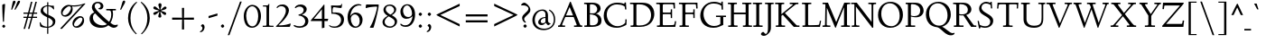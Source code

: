 SplineFontDB: 3.0
FontName: LindenHill-Italic
FullName: Linden Hill Italic
FamilyName: Linden Hill
Weight: Regular
Copyright: Copyright (c) 2009 Barry Schwartz\n\nPermission is hereby granted, free of charge, to any person\nobtaining a copy of this software and associated documentation\nfiles (the "Software"), to deal in the Software without\nrestriction, including without limitation the rights to use,\ncopy, modify, merge, publish, distribute, sublicense, and/or sell\ncopies of the Software, and to permit persons to whom the\nSoftware is furnished to do so, subject to the following\nconditions:\n\nThe above copyright notice and this permission notice shall be\nincluded in all copies or substantial portions of the Software.\n\nTHE SOFTWARE IS PROVIDED "AS IS", WITHOUT WARRANTY OF ANY KIND,\nEXPRESS OR IMPLIED, INCLUDING BUT NOT LIMITED TO THE WARRANTIES\nOF MERCHANTABILITY, FITNESS FOR A PARTICULAR PURPOSE AND\nNONINFRINGEMENT. IN NO EVENT SHALL THE AUTHORS OR COPYRIGHT\nHOLDERS BE LIABLE FOR ANY CLAIM, DAMAGES OR OTHER LIABILITY,\nWHETHER IN AN ACTION OF CONTRACT, TORT OR OTHERWISE, ARISING\nFROM, OUT OF OR IN CONNECTION WITH THE SOFTWARE OR THE USE OR\nOTHER DEALINGS IN THE SOFTWARE.
UComments: "Scaling: Cut the 12-point to 640 pixels high and scale it to 122%." 
Version: 001.000
ItalicAngle: -4
UnderlinePosition: -204
UnderlineWidth: 102
Ascent: 1504
Descent: 544
LayerCount: 3
Layer: 0 0 "Back"  1
Layer: 1 0 "Fore"  0
Layer: 2 0 "backup"  1
NeedsXUIDChange: 1
XUID: [1021 658 797806517 427014]
FSType: 0
OS2Version: 0
OS2_WeightWidthSlopeOnly: 0
OS2_UseTypoMetrics: 1
CreationTime: 1249677682
ModificationTime: 1253953814
PfmFamily: 17
TTFWeight: 400
TTFWidth: 5
LineGap: 184
VLineGap: 0
OS2TypoAscent: 0
OS2TypoAOffset: 1
OS2TypoDescent: 0
OS2TypoDOffset: 1
OS2TypoLinegap: 184
OS2WinAscent: 0
OS2WinAOffset: 1
OS2WinDescent: 0
OS2WinDOffset: 1
HheadAscent: 0
HheadAOffset: 1
HheadDescent: 0
HheadDOffset: 1
OS2Vendor: 'PfEd'
Lookup: 3 0 0 "'aalt' Access All Alternates lookup 0"  {"'aalt' Access All Alternates lookup 0 subtable"  } ['aalt' ('DFLT' <'dflt' > ) ]
Lookup: 3 0 0 "'aalt' Access All Alternates in Latin lookup 0"  {"'aalt' Access All Alternates in Latin lookup 0 subtable"  } ['aalt' ('latn' <'TRK ' 'AZE ' 'CRT ' 'dflt' > ) ]
Lookup: 1 0 0 "turkish"  {"turkish subtable"  } ['locl' ('latn' <'TRK ' 'AZE ' 'CRT ' > ) ]
Lookup: 1 0 0 "numerators"  {"numerators subtable"  } ['frac' ('latn' <'dflt' 'TRK ' 'AZE ' 'CRT ' > 'DFLT' <'dflt' > ) 'numr' ('latn' <'dflt' 'TRK ' 'AZE ' 'CRT ' > 'DFLT' <'dflt' > ) ]
Lookup: 1 0 0 "denominators"  {"denominators subtable"  } ['dnom' ('latn' <'dflt' 'TRK ' 'AZE ' 'CRT ' > 'DFLT' <'dflt' > ) ]
Lookup: 6 0 0 "'frac' Diagonal Fractions in Latin lookup 3"  {"'frac' Diagonal Fractions in Latin lookup 3 subtable"  } ['frac' ('latn' <'dflt' 'TRK ' 'AZE ' 'CRT ' > 'DFLT' <'dflt' > ) ]
Lookup: 1 0 0 "Single Substitution lookup 4"  {"Single Substitution lookup 4 subtable"  } []
Lookup: 1 0 0 "'sups' Superscript in Latin lookup 5"  {"'sups' Superscript in Latin lookup 5 subtable" ("superior" ) } ['sups' ('latn' <'dflt' 'TRK ' 'AZE ' 'CRT ' > 'DFLT' <'dflt' > ) ]
Lookup: 1 0 0 "'subs' Subscript in Latin lookup 6"  {"'subs' Subscript in Latin lookup 6 subtable" ("inferior" ) } ['subs' ('latn' <'dflt' 'TRK ' 'AZE ' 'CRT ' > 'DFLT' <'dflt' > ) ]
Lookup: 1 0 0 "'onum' Oldstyle Figures in Latin lookup 7"  {"'onum' Oldstyle Figures in Latin lookup 7 subtable" ("oldstyle" ) } ['onum' ('latn' <'dflt' 'TRK ' 'AZE ' 'CRT ' > 'DFLT' <'dflt' > ) ]
Lookup: 1 0 0 "lining_figures"  {"lining_figures subtable"  } ['case' ('latn' <'dflt' 'TRK ' 'AZE ' 'CRT ' > 'DFLT' <'dflt' > ) ]
Lookup: 1 0 0 "'smcp' Lowercase to Small Capitals in Latin lookup 9"  {"'smcp' Lowercase to Small Capitals in Latin lookup 9 subtable"  } ['smcp' ('latn' <'dflt' 'TRK ' 'AZE ' 'CRT ' > 'DFLT' <'dflt' > ) ]
Lookup: 1 0 0 "'c2sc' Capitals to Small Capitals in Latin lookup 10"  {"'c2sc' Capitals to Small Capitals in Latin lookup 10 subtable"  } ['c2sc' ('latn' <'dflt' 'TRK ' 'AZE ' 'CRT ' > 'DFLT' <'dflt' > ) ]
Lookup: 1 0 0 "'hist' Historical Forms in Latin lookup 11"  {"'hist' Historical Forms in Latin lookup 11 subtable"  } ['hist' ('latn' <'dflt' 'TRK ' 'AZE ' 'CRT ' > 'DFLT' <'dflt' > ) ]
Lookup: 4 0 1 "'liga' Standard Ligatures in Latin lookup 12"  {"'liga' Standard Ligatures in Latin lookup 12 subtable"  } ['liga' ('latn' <'dflt' 'TRK ' 'AZE ' 'CRT ' > 'DFLT' <'dflt' > ) ]
Lookup: 260 0 0 "accent positioning"  {"accent positioning-1"  } []
Lookup: 260 0 0 "spacing anchors"  {"spacing anchors-1"  } []
Lookup: 257 0 0 "'cpsp' Capital Spacing in Latin lookup 2"  {"'cpsp' Capital Spacing in Latin lookup 2 subtable"  } ['cpsp' ('latn' <'dflt' 'TRK ' 'AZE ' 'CRT ' > 'DFLT' <'dflt' > ) ]
DEI: 91125
ChainSub2: coverage "'frac' Diagonal Fractions in Latin lookup 3 subtable"  0 0 0 1
 1 1 0
  Coverage: 109 zero.numer one.numer two.numer three.numer four.numer five.numer six.numer seven.numer eight.numer nine.numer
  BCoverage: 118 fraction zero.denom one.denom two.denom three.denom four.denom five.denom six.denom seven.denom eight.denom nine.denom
 1
  SeqLookup: 0 "Single Substitution lookup 4" 
EndFPST
LangName: 1033 
PickledData: "(dp1
S'spacing_anchor_tolerance'
p2
S'5'
sS'spacing_anchor_heights'
p3
(dp4
S'bl'
p5
I30
sS'x'
I770
sS'hi'
p6
I1400
sS'o'
I400
sS'lo'
p7
I-500
ssS'kerning_rounding_function'
p8
S'round'
p9
s."
Encoding: UnicodeBmp
UnicodeInterp: none
NameList: Adobe Glyph List
DisplaySize: -72
AntiAlias: 1
FitToEm: 1
WinInfo: 80 8 6
BeginPrivate: 11
BlueValues 35 [-48 0 788 835 1365 1416 1469 1498]
OtherBlues 11 [-539 -528]
BlueScale 9 0.0194118
BlueFuzz 1 0
BlueShift 1 7
StdHW 4 [65]
StemSnapH 13 [65 80 90 98]
StdVW 5 [144]
StemSnapV 9 [144 166]
FamilyBlues 35 [-48 0 788 835 1365 1416 1469 1498]
FamilyOtherBlues 11 [-539 -530]
EndPrivate
Grid
-1386.61230469 802 m 25
 3182.61230469 802 l 25
-1359.90039062 1365 m 1
 3186.90039062 1365 l 1
EndSplineSet
AnchorClass2: "l;s;gg"  "spacing anchors-1" "r;s;gg"  "spacing anchors-1" "r;s;quote"  "spacing anchors-1" "l;s;quote"  "spacing anchors-1" "commaright"  "accent positioning-1" "cedilla"  "accent positioning-1" "top"  "accent positioning-1" "r;k;lo"  "spacing anchors-1" "l;k;lo"  "spacing anchors-1" "r;lo"  "spacing anchors-1" "l;lo"  "spacing anchors-1" "r;k;o"  "spacing anchors-1" "l;k;o"  "spacing anchors-1" "r;o"  "spacing anchors-1" "l;o"  "spacing anchors-1" "r;k;hi"  "spacing anchors-1" "l;k;hi"  "spacing anchors-1" "r;hi"  "spacing anchors-1" "l;hi"  "spacing anchors-1" "r;k;x"  "spacing anchors-1" "l;k;x"  "spacing anchors-1" "r;x"  "spacing anchors-1" "l;x"  "spacing anchors-1" "r;k;bl"  "spacing anchors-1" "l;k;bl"  "spacing anchors-1" "r;bl"  "spacing anchors-1" "l;bl"  "spacing anchors-1" 
BeginChars: 65622 482

StartChar: i
Encoding: 105 105 0
Width: 495
VWidth: 0
Flags: HMWO
HStem: -21 21G<169 195> 712 98<150.92 321.585> 1195 173<298.344 414.315>
DStem2: 146 24 286 199 0.0820396 0.996629<0 185.896 658.219 766.8>
LayerCount: 3
Fore
SplineSet
282 1290 m 0
 282 1308 322 1368 369 1368 c 0
 399 1368 433 1318 433 1280 c 0
 433 1240 367 1195 351 1195 c 0
 319 1195 282 1252 282 1290 c 0
333 778 m 0
 333 713 286 257 286 199 c 0
 286 163 293 151 303 151 c 0
 334 151 440 320 440 320 c 1
 474 293 l 1
 474 293 437 203 349 111 c 0
 309 69 210 -21 180 -21 c 0
 158 -21 146 -8 146 24 c 0
 146 72 200 497 200 680 c 0
 200 698 194 712 176 712 c 0
 144 712 52 675 52 675 c 1
 34 725 l 1
 34 725 271 810 311 810 c 0
 325 810 333 800 333 778 c 0
EndSplineSet
AlternateSubs2: "'aalt' Access All Alternates lookup 0 subtable" i.sc
AlternateSubs2: "'aalt' Access All Alternates in Latin lookup 0 subtable" i.sc i.TRK
Substitution2: "'smcp' Lowercase to Small Capitals in Latin lookup 9 subtable" i.sc
Substitution2: "turkish subtable" i.TRK
EndChar

StartChar: j
Encoding: 106 106 1
Width: 543
VWidth: 0
Flags: MW
HStem: -528 72<-21.324 97.9704> 803 20G<331 358.5> 1195 173<318.344 434.315>
VStem: 302 151<1215.27 1352.22>
DStem2: 157 -236 323 188 0.0785899 0.996907<-35.8397 435.734 928.873 958.32>
LayerCount: 3
Fore
SplineSet
302 1290 m 0
 302 1308 342 1368 389 1368 c 0
 419 1368 453 1318 453 1280 c 0
 453 1240 387 1195 371 1195 c 0
 339 1195 302 1252 302 1290 c 0
211 721 m 0
 190 721 153 705 68 671 c 1
 50 725 l 1
 230 796 312 823 350 823 c 0
 367 823 371 810 371 788 c 0
 371 766 333 376 323 188 c 0
 311 -26 296 -204 268 -314 c 0
 216 -519 31 -528 8 -528 c 0
 -80 -528 -172 -479 -172 -407 c 0
 -172 -362 -145 -314 -100 -314 c 0
 -28 -314 -56 -456 42 -456 c 0
 108 -456 143 -351 157 -236 c 0
 191 42 230 626 230 690 c 0
 230 706 224 721 211 721 c 0
EndSplineSet
AlternateSubs2: "'aalt' Access All Alternates lookup 0 subtable" j.sc
AlternateSubs2: "'aalt' Access All Alternates in Latin lookup 0 subtable" j.sc
Substitution2: "'smcp' Lowercase to Small Capitals in Latin lookup 9 subtable" j.sc
EndChar

StartChar: l
Encoding: 108 108 2
Width: 507
VWidth: 0
Flags: HMW
HStem: -21 21G<146.5 166.5> 1368 90<111.012 332.521>
DStem2: 133 138 261 201 0.0759471 0.997112<33.8389 462.799>
AnchorPoint: "commaright" 509 1340 basechar 0
AnchorPoint: "top" 187 1500 basechar 0
LayerCount: 3
Fore
SplineSet
178 1368 m 0
 165 1368 83 1347 44 1335 c 1
 30 1391 l 1
 30 1391 262 1458 312 1458 c 0
 340 1458 356 1444 354 1422 c 0
 308 981 261 231 261 201 c 0
 261 186 263 161 277 161 c 0
 316 161 416 340 416 340 c 1
 460 307 l 1
 460 307 356 98 216 0 c 0
 193 -16 173 -21 160 -21 c 0
 133 -21 126 5 126 40 c 0
 126 67 131 100 133 138 c 0
 172 883 200 1245 200 1340 c 0
 200 1358 196 1368 178 1368 c 0
EndSplineSet
AlternateSubs2: "'aalt' Access All Alternates lookup 0 subtable" l.sc
AlternateSubs2: "'aalt' Access All Alternates in Latin lookup 0 subtable" l.sc
Substitution2: "'smcp' Lowercase to Small Capitals in Latin lookup 9 subtable" l.sc
EndChar

StartChar: space
Encoding: 32 32 3
Width: 380
VWidth: 0
Flags: HW
LayerCount: 3
EndChar

StartChar: .notdef
Encoding: 65536 -1 4
Width: 1024
VWidth: 0
Flags: W
HStem: 0 70<433.688 549.527> 265 63<435.369 542.758> 1338 114<340.261 556.41>
VStem: 106 549<927.689 1113.28> 106 288<99.812 235.399> 106 225<422.587 702.229> 106 173<1178.01 1278.02> 458 460<417.66 609.346> 590 328<99.5259 237.269> 772 146<833.282 1115.76>
LayerCount: 3
Fore
SplineSet
106 0 m 17xe240
 106 1452 l 9
 918 1452 l 25
 918 0 l 25
 106 0 l 17xe240
279 1211 m 0
 279 1195 286 1178 314 1178 c 0
 373 1178 398 1180 427 1180 c 0
 544 1180 655 1100 655 1039 c 0xf0
 655 861 331 786 331 571 c 0
 331 419 454 328 507 328 c 0
 528 328 543 338 543 361 c 0
 543 402 458 424 458 519 c 0xe5
 458 613 595 675 719 822 c 0
 760 871 772 908 772 970 c 0
 772 1160 535 1338 452 1338 c 0
 368 1338 279 1248 279 1211 c 0
394 168 m 0xe880
 394 140 453 72 490 70 c 1
 540 72 590 152 590 167 c 0
 589 199 532 265 494 265 c 0
 465 265 394 209 394 168 c 0xe880
EndSplineSet
Validated: 1
EndChar

StartChar: k
Encoding: 107 107 5
Width: 846
VWidth: 0
Flags: HMW
HStem: -17 138<561.757 634.268> 745 43<425 568.643> 1372 72<100.242 310>
DStem2: 110 334 227 364 0.0967143 0.995312<-333.611 -269.403 41.1749 439.576>
AnchorPoint: "cedilla" 357 -181 basechar 0
LayerCount: 3
Fore
SplineSet
164 1372 m 4
 151 1372 44 1345 30 1342 c 5
 21 1389 l 5
 101 1411 276 1444 302 1444 c 4
 318 1444 330 1439 330 1424 c 4
 330 1375 227 364 227 364 c 5
 227 364 571 586 571 711 c 4
 571 744 536 745 520 745 c 6
 480 745 l 6
 464 745 445 745 422 744 c 5
 425 788 l 5
 492 794 602 796 647 796 c 4
 725 796 735 789 735 777 c 4
 735 743 675 665 617 606 c 4
 529 516 420 442 420 442 c 5
 420 442 548 121 618 121 c 4
 658 121 734 278 734 278 c 5
 780 251 l 5
 780 251 757 205 724 151 c 4
 677 75 610 -17 570 -17 c 4
 486 -17 321 376 321 376 c 5
 223 309 l 5
 223 309 210 164 208 113 c 6
 206 54 l 6
 205 10 194 -5 147 -5 c 4
 119 -5 81 1 81 25 c 4
 81 53 138 583 186 1345 c 4
 186 1358 187 1372 164 1372 c 4
EndSplineSet
AlternateSubs2: "'aalt' Access All Alternates lookup 0 subtable" k.sc
AlternateSubs2: "'aalt' Access All Alternates in Latin lookup 0 subtable" k.sc
Substitution2: "'smcp' Lowercase to Small Capitals in Latin lookup 9 subtable" k.sc
EndChar

StartChar: n
Encoding: 110 110 6
Width: 950
VWidth: 0
Flags: HMW
HStem: 0 65<37 146.264 294.638 439 532 644.424 794.801 914> 695 114<421.132 621.925>
VStem: 148 144<68.5586 649.199 678 725.828> 647 144<67.8848 668.381>
AnchorPoint: "cedilla" 481 -190 basechar 0
AnchorPoint: "top" 479 1000 basechar 0
AnchorPoint: "l;bl" 0 30 basechar 0
AnchorPoint: "l;x" 0 770 basechar 0
AnchorPoint: "l;o" 0 400 basechar 0
AnchorPoint: "r;bl" 950 30 basechar 0
AnchorPoint: "r;x" 860 770 basechar 0
AnchorPoint: "r;o" 930 400 basechar 0
LayerCount: 3
Fore
SplineSet
35 65 m 1
 140 70 148 55 148 135 c 2
 148 622 l 2
 148 705 145 726 117 726 c 0
 101 726 93 722 38 709 c 1
 38 773 l 1
 292 823 l 1
 288 774 288 754 287 678 c 1
 319 693 432 809 595 809 c 0
 788 809 791 642 791 480 c 2
 791 127 l 2
 791 65 819 65 915 65 c 1
 914 0 l 1
 532 0 l 1
 530 65 l 1
 620 68 647 54 647 127 c 2
 647 539 l 2
 647 656 607 695 514 695 c 0
 416 695 292 628 292 628 c 1
 292 135 l 2
 292 51 306 73 442 65 c 1
 439 0 l 1
 37 0 l 1
 35 65 l 1
EndSplineSet
AlternateSubs2: "'aalt' Access All Alternates lookup 0 subtable" n.sc
AlternateSubs2: "'aalt' Access All Alternates in Latin lookup 0 subtable" n.sc
Substitution2: "'smcp' Lowercase to Small Capitals in Latin lookup 9 subtable" n.sc
EndChar

StartChar: a
Encoding: 97 97 7
Width: 742
VWidth: 0
Flags: W
HStem: -22 142<125.742 224.295> 728 92<320.783 434.063>
VStem: 31 105<137.548 443.517> 437 125<148.027 306> 528 106<727.002 843.937>
AnchorPoint: "top" 431 1000 basechar 0
LayerCount: 3
Fore
SplineSet
132 -22 m 0xf0
 92 -22 31 14 31 203 c 0
 31 379 69 455 160 600 c 0
 193 653 337 820 403 820 c 0
 476 820 508 695 508 695 c 1
 528 808 l 2
 534 842 564 844 576 844 c 2
 597 844 l 2
 628 844 634 841 634 819 c 0xe8
 634 801 562 388 562 248 c 0
 562 185 569 148 586 148 c 0
 605 148 622 172 662 220 c 1
 699 191 l 1
 699 191 553 -22 471 -22 c 0
 448 -22 427 0 427 124 c 0
 427 170 430 229 437 306 c 1
 413 259 361 165 299 90 c 0
 247 28 164 -22 132 -22 c 0xf0
481 593 m 0
 481 657 397 728 356 728 c 0
 285 728 136 483 136 269 c 0
 136 177 181 120 211 120 c 0
 290 120 481 471 481 593 c 0
EndSplineSet
AlternateSubs2: "'aalt' Access All Alternates lookup 0 subtable" a.sc
AlternateSubs2: "'aalt' Access All Alternates in Latin lookup 0 subtable" a.sc
Substitution2: "'smcp' Lowercase to Small Capitals in Latin lookup 9 subtable" a.sc
EndChar

StartChar: h
Encoding: 104 104 8
Width: 846
VWidth: 0
Flags: MW
HStem: 0 6G<136 173.5 519 538.5> 669 138<507.842 625> 1370 76<106.983 300>
DStem2: 124 421 227 389 0.0893233 0.996003<-416.789 -352.96 -294.018 -29.0682 0 437.23> 497 39 630 194 0.0895666 0.995981<0 166.289 558.244 624.261>
AnchorPoint: "top" 575 1500 basechar 0
LayerCount: 3
Fore
SplineSet
24 1387 m 17
 103.784596813 1409.162388 265.801378774 1446 292 1446 c 0
 308 1446 320 1441 320 1426 c 0
 320 1387.76179688 249.245018802 699.259472769 227 389 c 1
 350 600 507 807 597 807 c 0
 653 807 673 722 673 593 c 0
 673 443 630 291 630 194 c 0
 630 175 631 154 644 154 c 0
 666 154 718 218 755 269 c 2
 788 316 l 9
 820 292 l 17
 760 186 686 113 645 73 c 0
 565 -5 552 -15 525 -15 c 0
 513 -15 497 -9 497 39 c 0
 497 104 547 468 547 595 c 0
 547 652 534 669 517 669 c 0
 461.376076499 669 263.855275642 427.692641615 232 280 c 0
 219 222 213 169 211 118 c 2
 209 59 l 2
 208 15 197 0 150 0 c 0
 122 0 99 6 99 30 c 0
 99 79 116 291 124 421 c 0
 180 1327 180 1215 180 1328 c 2
 180 1335 l 2
 180 1355 179 1370 163 1370 c 0
 151 1370 78 1352 33 1340 c 9
 24 1387 l 17
EndSplineSet
AlternateSubs2: "'aalt' Access All Alternates lookup 0 subtable" h.sc
AlternateSubs2: "'aalt' Access All Alternates in Latin lookup 0 subtable" h.sc
Substitution2: "'smcp' Lowercase to Small Capitals in Latin lookup 9 subtable" h.sc
EndChar

StartChar: f
Encoding: 102 102 9
Width: 518
VWidth: 0
Flags: W
HStem: -528 71<-64 80.2831> 737 65<58 200 325 476> 1353 85<430.287 619.5>
VStem: 200 121<304.99 737 802 1139.07>
LayerCount: 3
Fore
SplineSet
-28 -528 m 0
 -100 -528 -169 -493 -169 -420 c 0
 -169 -377 -147 -330 -106 -330 c 0
 -67 -330 -55 -368 -36 -401 c 0
 -18 -431 7 -457 40 -457 c 0
 145 -457 123 -126 200 737 c 1
 58 737 l 1
 58 802 l 1
 202 802 l 1
 223 1002 218 1200 341 1323 c 0
 406 1388 474 1438 574 1438 c 0
 665 1438 699 1381 699 1331 c 0
 699 1291 677 1255 645 1255 c 0
 589 1255 558 1353 508 1353 c 0
 362 1353 352 1074 325 802 c 1
 480 802 l 1
 476 737 l 1
 321 737 l 1
 257 -204 293 -528 -28 -528 c 0
EndSplineSet
Layer: 2
SplineSet
645 1255 m 4
 589 1255 553 1353 508 1353 c 4
 362 1353 354 1088 324 802 c 5
 480 802 l 5
 476 737 l 5
 321 737 l 5
 321 737 271 210 258 -112 c 4
 243 -497 66 -528 -28 -528 c 4
 -94 -528 -169 -499 -169 -419 c 4
 -169 -371 -148 -328 -105 -328 c 4
 -79 -328 -66 -353 -56 -368 c 4
 -31 -405 -2 -455 41 -455 c 4
 71 -455 93 -419 100 -384 c 4
 153 -109 97 -198 200 737 c 5
 58 737 l 5
 58 802 l 5
 203 802 l 5
 231 1030 230 1212 341 1323 c 4
 406 1388 474 1438 574 1438 c 4
 636 1438 698 1406 698 1338 c 4
 698 1284 675 1255 645 1255 c 4
EndSplineSet
AlternateSubs2: "'aalt' Access All Alternates lookup 0 subtable" f.sc
AlternateSubs2: "'aalt' Access All Alternates in Latin lookup 0 subtable" f.sc
Substitution2: "'smcp' Lowercase to Small Capitals in Latin lookup 9 subtable" f.sc
EndChar

StartChar: e
Encoding: 101 101 10
Width: 569
VWidth: 0
Flags: W
HStem: -8 133<169.5 318.432> 727 88<277.046 412.5>
VStem: 41 112<176.9 378.815 392 496.34> 392 139<626.5 738.5>
AnchorPoint: "top" 410 1000 basechar 0
LayerCount: 3
Fore
SplineSet
309 727 m 0
 247 727 153 610 153 408 c 2
 153 392 l 1
 165 404 392 612 392 641 c 0
 392 707 337 727 309 727 c 0
513 251 m 1
 543 205 l 1
 543 205 323 -8 191 -8 c 0
 148 -8 41 39 41 207 c 0
 41 350 76 502 127 613 c 0
 176 722 228 741 287 778 c 0
 329 804 375 815 395 815 c 0
 430 815 531 755 531 722 c 0
 531 699 328 476 155 347 c 1
 156 321 159 125 284 125 c 0
 381 125 483 223 513 251 c 1
EndSplineSet
Layer: 2
SplineSet
284 120 m 4
 381 120 482 219 515 250 c 5
 544 215 l 5
 533 205 488 130 324 41 c 4
 265 9 225 -6 191 -6 c 4
 123 -6 86 63 62 104 c 4
 48 128 45 191 45 201 c 4
 48 325 68 514 165 672 c 4
 207 740 347 808 395 808 c 4
 428 808 524 751 524 722 c 4
 524 683 345 510 316 483 c 4
 224 396 151 346 151 346 c 5
 151 346 152 120 284 120 c 4
309 729 m 4
 270 729 241 695 212 654 c 4
 152 568 148 415 148 380 c 5
 287 513 l 5
 344 571 397 631 397 641 c 4
 397 711 339 729 309 729 c 4
EndSplineSet
AlternateSubs2: "'aalt' Access All Alternates lookup 0 subtable" e.sc
AlternateSubs2: "'aalt' Access All Alternates in Latin lookup 0 subtable" e.sc
Substitution2: "'smcp' Lowercase to Small Capitals in Latin lookup 9 subtable" e.sc
EndChar

StartChar: d
Encoding: 100 100 11
Width: 784
VWidth: 0
Flags: MW
HStem: -18 151<131 246.395> 744 70<308.227 420.206> 1349 48<367.611 481.439> 1373 73<424.969 656>
VStem: 39 103<162.33 473.507>
DStem2: 502 672 612 606 0.0827246 0.996572<-603.526 -387.079 -66 421.414>
AnchorPoint: "commaright" 818 1355 basechar 0
LayerCount: 3
Fore
SplineSet
360 1397 m 1xe8
 419 1410 623 1446 640 1446 c 0
 672 1446 678 1435 678 1414 c 0
 678 1404 677 1392 676 1377 c 2
 612 606 l 2
 596 411 580 296 580 205 c 0
 580 161 586 152 601 152 c 0
 638 152 709 283 709 283 c 1
 744 264 l 1
 743 262 705 153 577 38 c 0
 539 4 502 -21 481 -21 c 0
 466 -21 459 -9 459 15 c 0
 459 148 489 365 489 365 c 1
 458 273 272 -18 154 -18 c 0
 108 -18 39 38 39 238 c 0
 39 398 103 548 171 637 c 0
 241 728 326 814 390 814 c 0
 467 814 487 697 502 672 c 1
 530 1278 l 2
 531 1293 531 1306 531 1316 c 0
 531 1361 525 1373 510 1373 c 0xd8
 495 1373 457 1365 434 1361 c 2
 368 1349 l 1
 360 1397 l 1xe8
478 570 m 2
 478 682 393 744 357 744 c 0
 293 744 224 625 205 586 c 0
 161 495 142 398 142 360 c 0
 142 261 161 133 244 133 c 0
 317 133 478 355 478 537 c 2
 478 570 l 2
EndSplineSet
AlternateSubs2: "'aalt' Access All Alternates lookup 0 subtable" d.sc
AlternateSubs2: "'aalt' Access All Alternates in Latin lookup 0 subtable" d.sc
Substitution2: "'smcp' Lowercase to Small Capitals in Latin lookup 9 subtable" d.sc
EndChar

StartChar: c
Encoding: 99 99 12
Width: 569
VWidth: 0
Flags: W
HStem: -17 136<172 307.018> 733 87<267.804 438.964>
VStem: 37 106<170.762 498.721>
AnchorPoint: "top" 456 1000 basechar 0
LayerCount: 3
Fore
SplineSet
485 676 m 0
 441 676 389 733 299 733 c 0
 226 733 143 519 143 349 c 0
 143 191 214 119 262 119 c 0
 361 119 469 237 492 260 c 1
 521 236 l 1
 521 236 412 84 288 15 c 0
 245 -9 214 -17 190 -17 c 0
 154 -17 137 2 128 9 c 0
 76 50 37 108 37 226 c 0
 37 347 59 445 100 557 c 0
 151 696 255 820 429 820 c 0
 509 820 533 780 533 754 c 0
 533 703 513 676 485 676 c 0
EndSplineSet
AlternateSubs2: "'aalt' Access All Alternates lookup 0 subtable" c.sc
AlternateSubs2: "'aalt' Access All Alternates in Latin lookup 0 subtable" c.sc
Substitution2: "'smcp' Lowercase to Small Capitals in Latin lookup 9 subtable" c.sc
EndChar

StartChar: b
Encoding: 98 98 13
Width: 682
VWidth: 0
Flags: HW
HStem: -9 90<285.337 390.173> 710 106<428.528 556>
VStem: 101 110<129 550.655> 160 150<1137.54 1426.16> 552 98<359.247 663.898>
LayerCount: 3
Fore
SplineSet
160 1298 m 0xd8
 160 1350 153 1366 132 1366 c 0
 121 1366 107 1362 87 1356 c 2
 19 1337 l 1
 7 1381 l 1
 163 1421 246 1450 283 1450 c 0
 303 1450 310 1443 310 1418 c 0xd8
 310 1407 308 1393 306 1373 c 2
 221 552 l 1
 356 748 478 816 542 816 c 0
 570 816 650 786 650 602 c 0
 650 581 627 312 513 160 c 0
 474 109 356 -9 317 -9 c 0
 263 -9 203 38 136 86 c 0
 108 106 101 118 101 140 c 0xe8
 101 176 160 899 160 1298 c 0xd8
361 81 m 0
 424 82 552 307 552 489 c 0
 552 614 497 710 441 710 c 0
 400 710 324 644 270 546 c 0
 215 445 211 378 211 277 c 0xe8
 211 150 340 81 361 81 c 0
EndSplineSet
AlternateSubs2: "'aalt' Access All Alternates lookup 0 subtable" b.sc
AlternateSubs2: "'aalt' Access All Alternates in Latin lookup 0 subtable" b.sc
Substitution2: "'smcp' Lowercase to Small Capitals in Latin lookup 9 subtable" b.sc
EndChar

StartChar: g
Encoding: 103 103 14
Width: 805
VWidth: 0
Flags: W
HStem: -539 73<155.177 456.508> -189 43<80.5 108> 187 65<284.045 400.067> 636 127<603.128 735.339> 762 71<314.552 433.31> 785 20G<723 777.048>
VStem: -68 113<-380.807 -203.777> 54 98<-15.9423 140.85> 82 133<313.224 596.182> 485 122<398.811 648.543> 588 130<-365.824 -212.473>
AnchorPoint: "l;s;gg" -87 -504 basechar 0
AnchorPoint: "r;s;gg" 718 -500 basechar 0
AnchorPoint: "top" 422 1000 basechar 0
LayerCount: 3
Fore
SplineSet
120 -189 m 1xf720
 119 -190 45 -206 45 -279 c 0
 45 -361 139 -466 300 -466 c 0
 451 -466 588 -374 588 -276 c 0
 588 -222 530 -195 448 -174 c 0
 292 -134 54 -79 54 50 c 0xf720
 54 137 180 203 188 209 c 1
 116 242 82 327 82 404 c 0
 82 591 226 833 417 833 c 0xea80
 531 833 577 763 681 763 c 0
 697 763 712 775 723 788 c 2
 738 805 l 1
 779 784 l 1
 720 644 724 636 683 636 c 0
 666 636 602 649 602 649 c 1
 605 631 607 611 607 592 c 0xf6c0
 607 440 502 187 296 187 c 0
 277 187 260 188 239 193 c 1
 239 193 152 143 152 90 c 0
 152 38 313 8 452 -19 c 0
 521 -32 718 -59 718 -231 c 0
 718 -416 506 -539 260 -539 c 0
 15 -539 -68 -406 -68 -317 c 0
 -68 -154 108 -146 108 -146 c 1
 120 -189 l 1xf720
377 762 m 0xeac0
 304 762 215 606 215 467 c 0
 215 333 297 252 344 252 c 0
 422 252 485 427 485 572 c 0
 485 674 429 762 377 762 c 0xeac0
EndSplineSet
Layer: 2
SplineSet
311 -456 m 4
 499 -456 588 -338 588 -274 c 4
 588 -226 543 -192 466 -172 c 4
 399 -155 54 -79 54 69 c 4
 54 145 154 201 166 210 c 5
 166 210 85 258 85 377 c 4
 85 480 143 626 192 690 c 4
 255 773 333 815 406 815 c 4
 520 815 572 734 676 734 c 4xfa
 692 734 707 746 718 759 c 6
 733 776 l 5
 763 755 l 5
 712 660 l 6
 702 642 690 633 671 633 c 4
 656 633 637 636 611 640 c 5
 611 559 607 502 548 384 c 4
 496 280 416 196 290 196 c 4
 256 196 240 199 234 199 c 4
 192 199 124 150 124 108 c 4
 124 -52 717 51 717 -235 c 4
 717 -401 480 -524 259 -524 c 4
 166 -524 95 -504 70 -495 c 4
 -58 -449 -58 -358 -58 -276 c 4
 -58 -184 30 -159 94 -145 c 5
 102 -172 l 5
 40 -195 18 -246 18 -283 c 4
 18 -368 156 -456 311 -456 c 4
372 762 m 4
 294 762 208 608 208 468 c 4
 208 378 238 242 338 242 c 4
 418 242 484 426 484 568 c 4
 484 649 432 762 372 762 c 4
EndSplineSet
AlternateSubs2: "'aalt' Access All Alternates lookup 0 subtable" g.sc
AlternateSubs2: "'aalt' Access All Alternates in Latin lookup 0 subtable" g.sc
Substitution2: "'smcp' Lowercase to Small Capitals in Latin lookup 9 subtable" g.sc
EndChar

StartChar: r
Encoding: 114 114 15
Width: 701
VWidth: 0
Flags: HMW
HStem: 0 65<65 190.65 344.484 555> 641 168<453.407 596.668> 812 20G<205 334>
VStem: 194 144<70.5181 584.87 600 721.988>
AnchorPoint: "top" 399 1000 basechar 0
AnchorPoint: "l;bl" 0 30 basechar 0
AnchorPoint: "l;x" 0 770 basechar 0
AnchorPoint: "l;o" 0 400 basechar 0
AnchorPoint: "r;bl" 701 30 basechar 0
AnchorPoint: "r;x" 701 770 basechar 0
AnchorPoint: "r;o" 701 400 basechar 0
LayerCount: 3
Fore
SplineSet
35 764 m 1
 122 781 76 769 334 832 c 1
 334 600 l 1
 340 609 433 809 552 809 c 0
 637 809 666 757 666 757 c 1
 587 556 l 1
 554 568 l 1
 555 575 556 584 556 594 c 0
 556 626 535 641 506 641 c 0
 441 641 338 575 338 495 c 2
 338 150 l 2
 338 51 360 70 555 65 c 1
 555 0 l 1
 65 0 l 1
 65 65 l 1
 188 68 194 60 194 150 c 2
 194 650 l 2
 194 706 191 722 166 722 c 0
 147 722 83 709 40 700 c 1
 35 764 l 1
EndSplineSet
AlternateSubs2: "'aalt' Access All Alternates lookup 0 subtable" r.sc
AlternateSubs2: "'aalt' Access All Alternates in Latin lookup 0 subtable" r.sc
Substitution2: "'smcp' Lowercase to Small Capitals in Latin lookup 9 subtable" r.sc
EndChar

StartChar: s
Encoding: 115 115 16
Width: 710
VWidth: 0
Flags: HW
HStem: -26 69<211.241 438.165> 738 74<270.279 503.335> 815 20G<549.5 617>
VStem: 104 135<554.325 712.771> 474 151<69.7049 253.763> 551 65<525 690.832 775.013 834>
AnchorPoint: "cedilla" 358 -190 basechar 0
AnchorPoint: "top" 354 1000 basechar 0
AnchorPoint: "l;bl" 10 30 basechar 0
AnchorPoint: "l;x" 50 770 basechar 0
AnchorPoint: "l;o" 0 400 basechar 0
AnchorPoint: "r;bl" 660 30 basechar 0
AnchorPoint: "r;x" 710 770 basechar 0
AnchorPoint: "r;o" 710 400 basechar 0
LayerCount: 3
Fore
SplineSet
45 288 m 1xf8
 109 293 l 1
 130 122 l 1
 130 122 238 43 355 43 c 0
 436 43 474 106 474 160 c 0xf8
 474 235 406 281 331 330 c 2
 258 378 l 2
 174 433 104 502 104 606 c 0
 104 716 212 812 354 812 c 0
 456 812 511 775 532 775 c 0
 549 775 549 793 550 835 c 1
 617 834 l 1
 616 525 l 1
 551 524 l 1xf4
 548 669 l 1
 548 669 483 738 357 738 c 0
 299 738 239 695 239 640 c 0
 239 577 292 544 353 502 c 2
 444 440 l 2
 540 375 625 314 625 205 c 0
 625 85 537 -26 358 -26 c 0
 263 -26 173 -1 158 -1 c 0
 144 -1 140 -12 140 -26 c 0
 140 -33 141 -40 142 -48 c 1
 81 -51 l 1
 45 288 l 1xf8
EndSplineSet
Layer: 2
SplineSet
45 288 m 5xf8
 109 293 l 5
 130 122 l 5
 130 122 238 43 355 43 c 4
 436 43 474 106 474 160 c 4xf8
 474 339 108 373 108 606 c 4
 108 708 212 812 354 812 c 4
 456 812 511 775 532 775 c 4
 549 775 549 793 550 835 c 5
 617 834 l 5
 616 525 l 5
 551 524 l 5xf4
 548 669 l 5
 548 669 483 738 357 738 c 4
 299 738 239 695 239 640 c 4
 239 562 319 530 398 470 c 4
 513 384 625 335 625 205 c 4
 625 85 537 -26 358 -26 c 4
 263 -26 173 -1 158 -1 c 4
 144 -1 140 -12 140 -26 c 4
 140 -33 141 -40 142 -48 c 5
 81 -51 l 5
 45 288 l 5xf8
615 205 m 0
 615 85 527 -26 348 -26 c 0
 262 -26 127 4 127 4 c 1
 132 -48 l 1
 71 -51 l 1
 35 288 l 1
 99 293 l 1
 120 122 l 1
 120 122 228 43 345 43 c 0
 426 43 464 106 464 160 c 0
 464 339 98 373 98 606 c 0
 98 708 202 812 344 812 c 0
 434 812 541 764 541 764 c 1
 540 835 l 1
 607 834 l 1
 606 525 l 1
 541 524 l 1
 538 669 l 1
 538 669 473 738 347 738 c 0
 289 738 229 695 229 640 c 0
 229 562 309 530 388 470 c 0
 503 384 615 335 615 205 c 0
EndSplineSet
AlternateSubs2: "'aalt' Access All Alternates lookup 0 subtable" longs s.sc
AlternateSubs2: "'aalt' Access All Alternates in Latin lookup 0 subtable" longs s.sc
Substitution2: "'hist' Historical Forms in Latin lookup 11 subtable" longs
Substitution2: "'smcp' Lowercase to Small Capitals in Latin lookup 9 subtable" s.sc
EndChar

StartChar: o
Encoding: 111 111 17
Width: 935
VWidth: 0
Flags: HW
HStem: -30 80<372.461 606.649> 751 71<325.068 558.802>
VStem: 50 163<237.918 604.18> 713 172<186.258 590.14>
AnchorPoint: "top" 454 1000 basechar 0
AnchorPoint: "l;bl" 80 30 basechar 0
AnchorPoint: "l;x" 80 770 basechar 0
AnchorPoint: "l;o" 0 400 basechar 0
AnchorPoint: "r;bl" 855 30 basechar 0
AnchorPoint: "r;x" 855 770 basechar 0
AnchorPoint: "r;o" 935 400 basechar 0
LayerCount: 3
Fore
SplineSet
50 400 m 0
 50 612 174 822 454 822 c 0
 799 822 885 557 885 377 c 0
 885 147 721 -30 459 -30 c 0
 182 -30 50 193 50 400 c 0
213 449 m 0
 213 260 317 50 485 50 c 0
 653 50 713 213 713 382 c 0
 713 629 583 751 436 751 c 0
 317 751 213 649 213 449 c 0
EndSplineSet
AlternateSubs2: "'aalt' Access All Alternates lookup 0 subtable" o.sc
AlternateSubs2: "'aalt' Access All Alternates in Latin lookup 0 subtable" o.sc
Substitution2: "'smcp' Lowercase to Small Capitals in Latin lookup 9 subtable" o.sc
EndChar

StartChar: w
Encoding: 119 119 18
Width: 1616
VWidth: 0
Flags: HW
HStem: -36 22G<487 539.972 1055 1109.63> 737 65<35 165.456 339.087 462 586 745.482 916.021 1024 1216 1359.98 1463.89 1579>
AnchorPoint: "top" 804 1000 basechar 0
AnchorPoint: "r;o" 1526 400 basechar 0
AnchorPoint: "r;x" 1616 770 basechar 0
AnchorPoint: "r;bl" 1416 30 basechar 0
AnchorPoint: "l;o" 80 400 basechar 0
AnchorPoint: "l;x" 0 770 basechar 0
AnchorPoint: "l;bl" 190 30 basechar 0
LayerCount: 3
Fore
SplineSet
35 737 m 1
 35 802 l 1
 465 802 l 1
 462 737 l 1
 402 737 l 2
 369 737 339 734 339 703 c 0
 339 684 350 660 360 636 c 2
 550 192 l 1
 767 666 l 1
 740 730 716 737 661 737 c 2
 586 737 l 1
 582 802 l 1
 1024 802 l 1
 1024 737 l 1
 945 737 916 734 916 706 c 0
 916 693 923 675 934 648 c 2
 1124 194 l 1
 1343 657 l 2
 1353 679 1360 696 1360 708 c 0
 1360 730 1337 737 1270 737 c 2
 1216 737 l 1
 1216 802 l 1
 1579 802 l 1
 1581 737 l 1
 1514 735 1472 737 1439 669 c 2
 1100 -35 l 1
 1055 -33 l 1
 806 577 l 1
 531 -36 l 1
 487 -35 l 1
 202 626 l 2
 156 733 168 736 35 737 c 1
EndSplineSet
AlternateSubs2: "'aalt' Access All Alternates lookup 0 subtable" w.sc
AlternateSubs2: "'aalt' Access All Alternates in Latin lookup 0 subtable" w.sc
Substitution2: "'smcp' Lowercase to Small Capitals in Latin lookup 9 subtable" w.sc
EndChar

StartChar: u
Encoding: 117 117 19
Width: 949
VWidth: 0
Flags: HMW
HStem: -30 127<330.857 534.63> 23 65<822.898 914> 803 20G<235 286 728 784>
VStem: 142 144<140.511 737.993> 640 144<134.172 735.994>
AnchorPoint: "top" 454 1000 basechar 0
AnchorPoint: "l;bl" 50 30 basechar 0
AnchorPoint: "l;x" 0 770 basechar 0
AnchorPoint: "l;o" 10 400 basechar 0
AnchorPoint: "r;bl" 949 30 basechar 0
AnchorPoint: "r;x" 949 770 basechar 0
AnchorPoint: "r;o" 949 400 basechar 0
LayerCount: 3
Fore
SplineSet
35 732 m 1xb8
 35 792 l 1
 101 798 184 805 286 823 c 1
 286 312 l 2
 286 192 303 97 457 97 c 0xb8
 594 97 640 175 640 175 c 1
 640 673 l 2
 640 728 623 736 597 736 c 0
 569 736 510 728 507 725 c 1
 502 789 l 1
 592 796 672 805 784 823 c 1
 784 227 l 2
 784 75 791 66 822 66 c 0
 841 66 870 76 914 88 c 1
 914 23 l 1x78
 824 4 749 -18 659 -42 c 1
 656 5 654 52 646 103 c 1
 646 103 526 -30 386 -30 c 0
 181 -30 142 126 142 282 c 2
 142 687 l 2
 142 729 130 738 102 738 c 0
 85 738 64 735 35 732 c 1xb8
EndSplineSet
AlternateSubs2: "'aalt' Access All Alternates lookup 0 subtable" u.sc
AlternateSubs2: "'aalt' Access All Alternates in Latin lookup 0 subtable" u.sc
Substitution2: "'smcp' Lowercase to Small Capitals in Latin lookup 9 subtable" u.sc
EndChar

StartChar: t
Encoding: 116 116 20
Width: 648
VWidth: 0
Flags: HW
HStem: -23 115<338.838 525.984> 690 98<312 576>
VStem: 168 144<121.081 690>
AnchorPoint: "commaright" 488 1340 basechar 0
AnchorPoint: "cedilla" 368 -190 basechar 0
AnchorPoint: "l;bl" 70 30 basechar 0
AnchorPoint: "l;x" 0 770 basechar 0
AnchorPoint: "l;o" 30 400 basechar 0
AnchorPoint: "r;bl" 648 30 basechar 0
AnchorPoint: "r;x" 648 770 basechar 0
AnchorPoint: "r;o" 648 400 basechar 0
LayerCount: 3
Fore
SplineSet
45 706 m 0
 45 720 114 790 161 844 c 0
 221 912 287 1006 300 1006 c 0
 309 1006 312 1000 312 992 c 2
 312 788 l 1
 588 788 l 1
 576 690 l 1
 312 690 l 1
 312 214 l 2
 312 120 383 92 449 92 c 0
 530 92 588 131 598 131 c 0
 611 131 613 118 613 111 c 0
 613 55 474 -23 368 -23 c 0
 222 -23 168 76 168 196 c 2
 168 690 l 1
 69 690 l 2
 50 690 45 693 45 706 c 0
EndSplineSet
AlternateSubs2: "'aalt' Access All Alternates lookup 0 subtable" t.sc
AlternateSubs2: "'aalt' Access All Alternates in Latin lookup 0 subtable" t.sc
Substitution2: "'smcp' Lowercase to Small Capitals in Latin lookup 9 subtable" t.sc
EndChar

StartChar: y
Encoding: 121 121 21
Width: 961
VWidth: 0
Flags: HW
HStem: -531 179<24.5831 203.538> 737 65<38 144.01 316.024 422 591 709.969 801.736 926>
AnchorPoint: "top" 489 1000 basechar 0
AnchorPoint: "l;bl" 120 30 basechar 0
AnchorPoint: "l;x" 0 770 basechar 0
AnchorPoint: "l;o" 60 400 basechar 0
AnchorPoint: "l;lo" 0 -500 basechar 0
AnchorPoint: "r;bl" 721 30 basechar 0
AnchorPoint: "r;x" 961 770 basechar 0
AnchorPoint: "r;o" 851 400 basechar 0
AnchorPoint: "r;lo" 381 -500 basechar 0
LayerCount: 3
Fore
SplineSet
14 -439 m 0
 14 -377 49 -352 93 -352 c 0
 103 -352 134 -356 151 -356 c 0
 192 -356 252 -285 377 -43 c 2
 439 76 l 1
 182 626 l 2
 132 732 145 737 38 737 c 1
 35 802 l 1
 425 802 l 1
 422 737 l 1
 349 734 316 742 316 709 c 0
 316 690 329 661 340 636 c 2
 515 245 l 1
 644 536 l 2
 682 621 710 688 710 708 c 0
 710 740 668 735 591 737 c 1
 591 802 l 1
 926 802 l 1
 926 737 l 1
 877 737 l 2
 806 737 810 726 766 629 c 2
 454 -59 l 2
 243 -524 168 -531 97 -531 c 0
 45 -531 14 -490 14 -439 c 0
EndSplineSet
AlternateSubs2: "'aalt' Access All Alternates lookup 0 subtable" y.sc
AlternateSubs2: "'aalt' Access All Alternates in Latin lookup 0 subtable" y.sc
Substitution2: "'smcp' Lowercase to Small Capitals in Latin lookup 9 subtable" y.sc
EndChar

StartChar: quoteright
Encoding: 8217 8217 22
Width: 497
VWidth: 0
Flags: HW
HStem: 958 434<166 253>
VStem: 268 122<1086.66 1241.22>
AnchorPoint: "r;s;quote" 603 1207 basechar 0
AnchorPoint: "l;s;quote" 253 1207 basechar 0
AnchorPoint: "l;x" 0 770 basechar 0
AnchorPoint: "l;hi" 0 1400 basechar 0
AnchorPoint: "l;o" 0 400 basechar 0
AnchorPoint: "r;x" 497 770 basechar 0
AnchorPoint: "r;hi" 497 1400 basechar 0
AnchorPoint: "r;o" 497 400 basechar 0
LayerCount: 3
Fore
SplineSet
142 977 m 4
 142 1027 268 1034 268 1161 c 4
 268 1263 164 1244 164 1277 c 4
 164 1282 167 1288 172 1296 c 6
 222 1368 l 6
 226 1374 241 1392 253 1392 c 4
 264 1392 282 1383 312 1364 c 4
 355 1337 390 1323 390 1233 c 4
 390 1062 226 958 166 958 c 4
 151 958 142 965 142 977 c 4
EndSplineSet
EndChar

StartChar: G
Encoding: 71 71 23
Width: 1584
VWidth: 0
Flags: W
HStem: -48 101<636.607 1096.44> 532 80<970 1215 1381 1533> 1291 97<597.228 1108.62>
VStem: 76 184<455.461 858.025> 1215 166<132.707 532> 1272 82<1294 1397> 1288 80<950 1162>
AnchorPoint: "top" 807 1500 basechar 0
LayerCount: 3
Fore
SplineSet
76 611 m 0xf8
 76 988 362 1388 855 1388 c 0
 1022 1388 1146 1346 1272 1294 c 1
 1272 1397 l 1
 1354 1397 l 1xf4
 1368 950 l 1
 1288 948 l 1xf2
 1274 1162 l 1
 1274 1162 1117 1291 838 1291 c 0
 442 1291 260 1005 260 708 c 0
 260 387 473 53 860 53 c 0
 1100 53 1215 166 1215 166 c 1
 1215 532 l 1
 970 532 l 1
 968 612 l 1
 1533 612 l 1
 1535 532 l 1
 1381 532 l 1
 1381 112 l 1
 1220 44 1078 -48 822 -48 c 0
 306 -48 76 273 76 611 c 0xf8
EndSplineSet
Validated: 1
Layer: 2
SplineSet
76 611 m 0xf8
 76 988 362 1388 855 1388 c 0
 1022 1388 1146 1346 1272 1294 c 1
 1272 1397 l 1
 1354 1397 l 1xf4
 1368 950 l 1
 1288 948 l 1xf2
 1274 1162 l 1
 1274 1162 1117 1291 838 1291 c 0
 442 1291 260 1005 260 708 c 0
 260 387 473 53 860 53 c 0
 1100 53 1215 166 1215 166 c 1
 1215 532 l 1
 970 532 l 1
 968 611 l 1
 1533 611 l 1
 1535 532 l 1
 1381 532 l 1
 1381 112 l 1
 1220 44 1078 -48 822 -48 c 0
 306 -48 76 273 76 611 c 0xf8
EndSplineSet
AlternateSubs2: "'aalt' Access All Alternates lookup 0 subtable" g.sc
AlternateSubs2: "'aalt' Access All Alternates in Latin lookup 0 subtable" g.sc
Position2: "'cpsp' Capital Spacing in Latin lookup 2 subtable" dx=12 dy=0 dh=24 dv=0
Substitution2: "'c2sc' Capitals to Small Capitals in Latin lookup 10 subtable" g.sc
EndChar

StartChar: A
Encoding: 65 65 24
Width: 1476
VWidth: 0
Flags: W
HStem: 0 80<52 162.513 281.024 449 958 1109.97 1307.28 1423> 540 90<501 903> 1396 20G<721.732 812>
AnchorPoint: "top" 750 1500 basechar 0
LayerCount: 3
Fore
SplineSet
50 80 m 1
 152 86 143 65 218 232 c 0
 491 840 492 840 520 908 c 2
 730 1416 l 1
 772 1416 l 1
 852 1208 1049 724 1216 318 c 0
 1323 56 1314 87 1426 80 c 1
 1423 0 l 1
 956 0 l 1
 958 80 l 1
 1069 82 1110 76 1110 104 c 0
 1110 117 1103 136 1090 168 c 2
 938 540 l 1
 462 540 l 1
 301 180 l 2
 290 156 281 130 281 115 c 0
 281 72 314 83 449 80 c 1
 449 0 l 1
 52 0 l 1
 50 80 l 1
501 630 m 1
 903 630 l 1
 708 1117 l 1
 501 630 l 1
EndSplineSet
Validated: 1
Layer: 2
SplineSet
52 0 m 29
 50 80 l 21
 152 86 143 65 218 232 c 4
 491 840 492 840 520 908 c 4
 731 1416 721 1416 745 1416 c 6
 759 1416 l 6
 781 1416 779 1391 841 1240 c 6
 1278 168 l 6
 1318 70 1324 82 1426 80 c 13
 1423 0 l 29
 956 0 l 29
 958 80 l 21
 1069 82 1110 76 1110 104 c 4
 1110 117 1103 136 1090 168 c 6
 938 540 l 13
 462 540 l 21
 301 180 l 6
 290 156 281 130 281 115 c 4
 281 72 314 83 449 80 c 13
 449 0 l 29
 52 0 l 29
501 630 m 29
 903 630 l 29
 708 1117 l 29
 501 630 l 29
EndSplineSet
AlternateSubs2: "'aalt' Access All Alternates lookup 0 subtable" a.sc
AlternateSubs2: "'aalt' Access All Alternates in Latin lookup 0 subtable" a.sc
Position2: "'cpsp' Capital Spacing in Latin lookup 2 subtable" dx=11 dy=0 dh=22 dv=0
Substitution2: "'c2sc' Capitals to Small Capitals in Latin lookup 10 subtable" a.sc
EndChar

StartChar: B
Encoding: 66 66 25
Width: 1082
VWidth: 0
Flags: W
HStem: 0 91<59 205.919 373.848 709.387> 705 59<372 580.516> 1275 90<48 204.672 372.011 641.698>
VStem: 206 166<97.1974 705 764 1274.11> 790 190<894.704 1139.52> 836 195<206.465 530.628>
LayerCount: 3
Fore
SplineSet
44 1285 m 1xf4
 48 1365 l 1
 499 1365 l 2
 874 1365 980 1185 980 1030 c 0xf8
 980 885 844 778 718 742 c 1
 947 690 1031 508 1031 352 c 0
 1031 266 1004 180 939 121 c 0
 813 7 578 0 350 0 c 2
 59 0 l 1
 59 80 l 1
 179 84 206 70 206 140 c 2
 206 1211 l 2
 206 1298 156 1282 44 1285 c 1xf4
369 705 m 1
 372 156 l 2
 372 98 401 91 505 91 c 0
 793 91 836 256 836 366 c 0xf4
 836 652 543 705 369 705 c 1
372 764 m 1
 574 764 l 2
 714 764 790 903 790 1006 c 0xf8
 790 1114 702 1275 434 1275 c 0
 387 1275 372 1260 372 1229 c 2
 372 764 l 1
EndSplineSet
Validated: 1
AlternateSubs2: "'aalt' Access All Alternates lookup 0 subtable" b.sc
AlternateSubs2: "'aalt' Access All Alternates in Latin lookup 0 subtable" b.sc
Position2: "'cpsp' Capital Spacing in Latin lookup 2 subtable" dx=8 dy=0 dh=16 dv=0
Substitution2: "'c2sc' Capitals to Small Capitals in Latin lookup 10 subtable" b.sc
EndChar

StartChar: C
Encoding: 67 67 26
Width: 1552
VWidth: 0
Flags: W
HStem: -32 90<653.72 1083.05> 1273 97<602.746 1122.05>
VStem: 80 173<478.741 894.74> 1263 78<1310.23 1383> 1302 66<218.694 392.576 991 1145.17>
AnchorPoint: "cedilla" 823 -190 basechar 0
AnchorPoint: "top" 802 1500 basechar 0
LayerCount: 3
Fore
SplineSet
80 644 m 0xe8
 80 1136 494 1370 822 1370 c 0
 1124 1370 1198 1306 1230 1306 c 0
 1264 1306 1261 1320 1263 1383 c 1
 1341 1383 l 1xf0
 1345 1254 1354 1123 1366 991 c 1
 1292 990 l 1
 1268 1192 1294 1146 1168 1210 c 0
 1109 1240 968 1273 828 1273 c 0
 483 1273 253 1011 253 702 c 0
 253 377 511 58 874 58 c 0
 1083 58 1300 208 1302 269 c 2
 1308 440 l 1
 1381 440 l 1
 1368 142 l 1
 1368 142 1124 -32 823 -32 c 0
 349 -32 80 231 80 644 c 0xe8
EndSplineSet
Validated: 1
AlternateSubs2: "'aalt' Access All Alternates lookup 0 subtable" c.sc
AlternateSubs2: "'aalt' Access All Alternates in Latin lookup 0 subtable" c.sc
Position2: "'cpsp' Capital Spacing in Latin lookup 2 subtable" dx=11 dy=0 dh=23 dv=0
Substitution2: "'c2sc' Capitals to Small Capitals in Latin lookup 10 subtable" c.sc
EndChar

StartChar: D
Encoding: 68 68 27
Width: 1491
VWidth: 0
Flags: W
HStem: -0 80<71 227.51 401.383 844.851> 1270 95<401.141 830.737> 1285 80<40 229.737>
VStem: 231 166<87.0664 1266.11> 1228 185<481.697 902.509>
LayerCount: 3
Fore
SplineSet
35 1365 m 1xb8
 587 1365 l 2xd8
 804 1365 979 1363 1128 1276 c 0
 1320 1164 1413 952 1413 735 c 0
 1413 455 1251 0 601 -0 c 2
 71 0 l 1
 69 80 l 1
 215 86 231 64 231 171 c 2
 231 1211 l 2
 231 1298 227 1282 40 1285 c 1
 35 1365 l 1xb8
397 174 m 2
 397 88 400 80 571 80 c 0
 1097 80 1228 398 1228 672 c 0
 1228 960 1035 1270 557 1270 c 2
 482 1270 l 2
 417 1270 397 1261 397 1174 c 2
 397 174 l 2
EndSplineSet
Validated: 1
AlternateSubs2: "'aalt' Access All Alternates lookup 0 subtable" d.sc
AlternateSubs2: "'aalt' Access All Alternates in Latin lookup 0 subtable" d.sc
Position2: "'cpsp' Capital Spacing in Latin lookup 2 subtable" dx=11 dy=0 dh=22 dv=0
Substitution2: "'c2sc' Capitals to Small Capitals in Latin lookup 10 subtable" d.sc
EndChar

StartChar: E
Encoding: 69 69 28
Width: 1254
VWidth: 0
Flags: W
HStem: 0 95<410.225 908.582> 0 80<80 239.812> 726 90<408.767 858.76> 1278 87<41 240.246 410.688 1007.38>
VStem: 242 166<97.0754 725.138 816.534 1274.17> 862 75<503 724.359 818.388 994> 1024 80<1044 1272.45>
AnchorPoint: "top" 615 1500 basechar 0
LayerCount: 3
Fore
SplineSet
39 1365 m 25x7e
 1093 1365 l 17
 1095 1248 1097 1160 1104 1044 c 9
 1024 1041 l 17
 1016 1252 1004 1271 975 1275 c 0
 955 1278 918 1278 874 1278 c 2
 526 1278 l 2
 414 1278 408 1274 408 1182 c 2
 408 898 l 2
 408 822 410 816 476 816 c 2
 784 816 l 2
 872 816 860 825 862 995 c 9
 937 994 l 25
 937 503 l 25
 862 503 l 17
 860 724 872 726 789 726 c 2
 481 726 l 2
 411 726 408 716 408 662 c 2
 408 179 l 2
 408 108 419 95 473 95 c 0xbe
 1071 102 1051 103 1066 156 c 0
 1080 204 1090 286 1099 328 c 9
 1169 318 l 25
 1118 0 l 25
 80 0 l 25
 79 80 l 17
 229 84 242 70 242 158 c 2
 242 1197 l 2
 242 1291 232 1282 41 1285 c 9
 39 1365 l 25x7e
EndSplineSet
Validated: 1
AlternateSubs2: "'aalt' Access All Alternates lookup 0 subtable" e.sc
AlternateSubs2: "'aalt' Access All Alternates in Latin lookup 0 subtable" e.sc
Position2: "'cpsp' Capital Spacing in Latin lookup 2 subtable" dx=9 dy=0 dh=19 dv=0
Substitution2: "'c2sc' Capitals to Small Capitals in Latin lookup 10 subtable" e.sc
EndChar

StartChar: F
Encoding: 70 70 29
Width: 1178
VWidth: 0
Flags: W
HStem: 0 80<80 239.812 412.274 606> 726 90<408.767 858.76> 1278 87<46 240.858 410.688 1007.38>
VStem: 242 166<83.6003 725.138 816.534 1274.64> 862 75<503 724.359 818.281 994> 1024 80<1044 1272.45>
LayerCount: 3
Fore
SplineSet
44 1365 m 25
 1093 1365 l 17
 1095 1248 1097 1160 1104 1044 c 9
 1024 1041 l 17
 1016 1252 1004 1271 975 1275 c 0
 955 1278 918 1278 874 1278 c 2
 526 1278 l 2
 414 1278 408 1274 408 1182 c 2
 408 898 l 2
 408 822 410 816 476 816 c 2
 784 816 l 2
 872 816 860 824 862 994 c 9
 937 994 l 25
 937 503 l 25
 862 503 l 17
 860 724 872 726 789 726 c 2
 481 726 l 2
 411 726 408 716 408 662 c 2
 408 179 l 2
 408 108 414 80 468 80 c 2
 606 80 l 9
 606 0 l 25
 80 0 l 25
 79 80 l 17
 229 84 242 70 242 158 c 2
 242 1197 l 2
 242 1284 240 1285 46 1285 c 9
 44 1365 l 25
EndSplineSet
Validated: 1
AlternateSubs2: "'aalt' Access All Alternates lookup 0 subtable" f.sc
AlternateSubs2: "'aalt' Access All Alternates in Latin lookup 0 subtable" f.sc
Position2: "'cpsp' Capital Spacing in Latin lookup 2 subtable" dx=9 dy=0 dh=18 dv=0
Substitution2: "'c2sc' Capitals to Small Capitals in Latin lookup 10 subtable" f.sc
EndChar

StartChar: H
Encoding: 72 72 30
Width: 1441
VWidth: 0
Flags: W
HStem: 0 80<76 229.244 401.522 601 910 1060.25 1232.1 1420> 706 98<397 1063> 1285 80<57 228.668 403.602 567 870 1061.58 1232.88 1389>
VStem: 231 166<85.7248 706 804 1278.8> 1063 166<84.9441 706 804 1281.27>
AnchorPoint: "top" 727 1500 basechar 0
LayerCount: 3
Fore
SplineSet
57 1285 m 1
 57 1365 l 1
 567 1365 l 1
 567 1285 l 1
 440 1278 397 1302 397 1194 c 2
 397 804 l 1
 1063 804 l 1
 1063 1211 l 2
 1063 1298 1057 1282 870 1285 c 1
 868 1365 l 1
 1389 1365 l 1
 1389 1285 l 1
 1262 1278 1229 1304 1229 1199 c 2
 1229 164 l 2
 1229 72 1244 82 1422 80 c 1
 1420 0 l 1
 910 0 l 1
 907 80 l 1
 1053 86 1063 64 1063 171 c 2
 1063 706 l 1
 397 706 l 1
 397 169 l 2
 397 70 418 82 604 80 c 1
 601 0 l 1
 76 0 l 1
 74 80 l 1
 230 84 231 64 231 171 c 2
 231 1216 l 2
 231 1290 204 1282 57 1285 c 1
EndSplineSet
Validated: 1
Layer: 2
SplineSet
57 1285 m 5
 57 1365 l 5
 567 1365 l 5
 567 1285 l 5
 440 1278 397 1302 397 1194 c 6
 397 805 l 5
 1063 805 l 5
 1063 1211 l 6
 1063 1298 1057 1282 870 1285 c 5
 868 1365 l 5
 1389 1365 l 5
 1389 1285 l 5
 1262 1278 1229 1304 1229 1199 c 6
 1229 164 l 6
 1229 72 1244 82 1422 80 c 5
 1420 0 l 5
 910 0 l 5
 907 80 l 5
 1053 86 1063 64 1063 171 c 6
 1063 705 l 5
 397 705 l 5
 397 169 l 6
 397 70 418 82 604 80 c 5
 601 0 l 5
 76 0 l 5
 74 80 l 5
 230 84 231 64 231 171 c 6
 231 1216 l 6
 231 1290 204 1282 57 1285 c 5
EndSplineSet
AlternateSubs2: "'aalt' Access All Alternates lookup 0 subtable" h.sc
AlternateSubs2: "'aalt' Access All Alternates in Latin lookup 0 subtable" h.sc
Position2: "'cpsp' Capital Spacing in Latin lookup 2 subtable" dx=11 dy=0 dh=22 dv=0
Substitution2: "'c2sc' Capitals to Small Capitals in Latin lookup 10 subtable" h.sc
EndChar

StartChar: I
Encoding: 73 73 31
Width: 647
VWidth: 0
Flags: W
HStem: 0 80<66 226.897 401.099 588> 1285 80<43 229.737 402.376 557>
VStem: 231 166<84.1998 1280.15>
AnchorPoint: "top" 307 1500 basechar 0
LayerCount: 3
Fore
SplineSet
40 1285 m 1
 43 1365 l 1
 557 1365 l 1
 557 1285 l 1
 430 1278 397 1303 397 1189 c 2
 397 174 l 2
 397 68 410 82 588 80 c 1
 589 0 l 1
 66 0 l 1
 64 80 l 1
 210 86 231 64 231 171 c 2
 231 1211 l 2
 231 1298 227 1282 40 1285 c 1
EndSplineSet
Validated: 1
AlternateSubs2: "'aalt' Access All Alternates lookup 0 subtable" i.sc
AlternateSubs2: "'aalt' Access All Alternates in Latin lookup 0 subtable" i.sc
Position2: "'cpsp' Capital Spacing in Latin lookup 2 subtable" dx=5 dy=0 dh=10 dv=0
Substitution2: "'c2sc' Capitals to Small Capitals in Latin lookup 10 subtable" i.sc
EndChar

StartChar: J
Encoding: 74 74 32
Width: 612
VWidth: 0
Flags: W
HStem: -528 112<-52 147.63> 1285 80<63 229.266 401.64 551>
VStem: 231 166<-270.71 1280.85>
AnchorPoint: "top" 297 1500 basechar 0
LayerCount: 3
Fore
SplineSet
-170 -430 m 0
 -170 -373 -90 -304 -44 -304 c 0
 17 -304 36 -416 98 -416 c 0
 212 -416 231 -223 231 -50 c 2
 231 1211 l 2
 231 1298 219 1280 63 1285 c 1
 63 1365 l 1
 554 1365 l 1
 551 1285 l 1
 424 1278 397 1303 397 1189 c 2
 397 -5 l 2
 397 -144 385 -221 345 -288 c 0
 310 -347 205 -455 128 -495 c 0
 88 -515 44 -528 -10 -528 c 0
 -94 -528 -170 -476 -170 -430 c 0
EndSplineSet
Validated: 1
AlternateSubs2: "'aalt' Access All Alternates lookup 0 subtable" j.sc
AlternateSubs2: "'aalt' Access All Alternates in Latin lookup 0 subtable" j.sc
Position2: "'cpsp' Capital Spacing in Latin lookup 2 subtable" dx=4 dy=0 dh=9 dv=0
Substitution2: "'c2sc' Capitals to Small Capitals in Latin lookup 10 subtable" j.sc
EndChar

StartChar: K
Encoding: 75 75 33
Width: 1459
VWidth: 0
Flags: W
HStem: 0 80<60 208.613 383.185 583 1211.38 1397> 1285 80<21 209.737 381.885 533 851 1025.98 1160.06 1339>
VStem: 211 166<86.2732 623 719 1280.39>
AnchorPoint: "cedilla" 743 -190 basechar 0
LayerCount: 3
Fore
SplineSet
20 1285 m 1
 21 1365 l 1
 533 1365 l 1
 533 1285 l 1
 406 1278 377 1303 377 1189 c 2
 377 719 l 1
 974 1205 l 2
 1008 1233 1026 1252 1026 1264 c 0
 1026 1280 996 1285 932 1285 c 2
 851 1285 l 1
 848 1365 l 1
 1339 1365 l 1
 1339 1285 l 1
 1286 1285 l 2
 1198 1285 1190 1272 1038 1151 c 2
 575 780 l 1
 1194 136 l 2
 1239 89 1255 80 1282 80 c 2
 1400 80 l 1
 1397 0 l 1
 1076 0 l 1
 453 684 l 1
 377 623 l 1
 377 174 l 2
 377 68 405 82 583 80 c 1
 584 0 l 1
 60 0 l 1
 58 80 l 1
 204 86 211 64 211 171 c 2
 211 1211 l 2
 211 1298 207 1282 20 1285 c 1
EndSplineSet
Validated: 1
AlternateSubs2: "'aalt' Access All Alternates lookup 0 subtable" k.sc
AlternateSubs2: "'aalt' Access All Alternates in Latin lookup 0 subtable" k.sc
Position2: "'cpsp' Capital Spacing in Latin lookup 2 subtable" dx=11 dy=0 dh=22 dv=0
Substitution2: "'c2sc' Capitals to Small Capitals in Latin lookup 10 subtable" k.sc
EndChar

StartChar: L
Encoding: 76 76 34
Width: 1167
VWidth: 0
Flags: W
HStem: 0 95<407.844 908.44> 0 80<88 238.734> 1285 80<62 236.343 409.556 586>
VStem: 240 166<97.0754 1279.61>
AnchorPoint: "commaright" 749 1340 basechar 0
AnchorPoint: "top" 317 1500 basechar 0
LayerCount: 3
Fore
SplineSet
59 1285 m 1x70
 62 1365 l 1
 586 1365 l 1
 586 1285 l 1
 442 1276 406 1304 406 1208 c 2
 406 174 l 2
 406 103 419 95 473 95 c 0xb0
 791 98 932 104 990 114 c 0
 1030 121 1036 122 1074 347 c 9
 1144 343 l 25
 1078 0 l 25
 88 0 l 25
 87 80 l 17
 237 84 240 70 240 158 c 2
 240 1216 l 2
 240 1296 192 1281 59 1285 c 1x70
EndSplineSet
Validated: 1
AlternateSubs2: "'aalt' Access All Alternates lookup 0 subtable" l.sc
AlternateSubs2: "'aalt' Access All Alternates in Latin lookup 0 subtable" l.sc
Position2: "'cpsp' Capital Spacing in Latin lookup 2 subtable" dx=9 dy=0 dh=18 dv=0
Substitution2: "'c2sc' Capitals to Small Capitals in Latin lookup 10 subtable" l.sc
EndChar

StartChar: M
Encoding: 77 77 35
Width: 1647
VWidth: 0
Flags: W
HStem: -15 21G<774.5 795.5> 0 80<46 183.833 284.922 488 1101 1261.9 1435.53 1598> 1285 80<48 207.436 1434.83 1608>
VStem: 188 95<86.122 930.526> 207 84<421.474 1083> 1266 166<85.3016 1111>
LayerCount: 3
Fore
SplineSet
46 0 m 1x74
 46 80 l 1
 176 84 186 71 188 176 c 2x74
 207 1176 l 2
 207 1198 208 1215 208 1229 c 0
 208 1274 200 1284 152 1284 c 2
 48 1285 l 1
 46 1365 l 1
 354 1365 l 1
 822 272 l 1
 1280 1365 l 1
 1608 1365 l 1
 1608 1285 l 1
 1478 1282 1432 1294 1432 1219 c 2
 1432 174 l 2
 1432 68 1443 87 1598 80 c 1
 1599 0 l 1
 1101 0 l 1
 1099 80 l 1x6c
 1245 86 1266 64 1266 171 c 2
 1266 1111 l 1
 951 366 l 2
 792 -11 809 -15 782 -15 c 0
 767 -15 747 27 702 132 c 2
 291 1083 l 1xac
 283 149 l 2
 283 81 295 81 488 80 c 1
 488 0 l 1
 46 0 l 1x74
EndSplineSet
Validated: 1
AlternateSubs2: "'aalt' Access All Alternates lookup 0 subtable" m.sc
AlternateSubs2: "'aalt' Access All Alternates in Latin lookup 0 subtable" m.sc
Position2: "'cpsp' Capital Spacing in Latin lookup 2 subtable" dx=12 dy=0 dh=25 dv=0
Substitution2: "'c2sc' Capitals to Small Capitals in Latin lookup 10 subtable" m.sc
EndChar

StartChar: N
Encoding: 78 78 36
Width: 1483
VWidth: 0
Flags: W
HStem: -34 21G<1224.5 1274> 0 80<65 209.432 315.281 495> 1285 80<33 193 1007 1184.57 1291.06 1444>
VStem: 213 96<86.6719 1149> 1188 96<282 1277.89>
AnchorPoint: "cedilla" 751 -190 basechar 0
AnchorPoint: "top" 741 1500 basechar 0
LayerCount: 3
Fore
SplineSet
31 1365 m 1
 349 1365 l 1
 1188 282 l 1
 1188 1211 l 2
 1188 1298 1154 1282 1004 1285 c 1
 1007 1365 l 1
 1444 1365 l 1
 1444 1285 l 1
 1332 1281 1284 1296 1284 1194 c 2
 1284 15 l 2
 1284 -19 1283 -34 1265 -34 c 2
 1236 -34 l 2
 1213 -34 1218 -32 1191 2 c 2
 1048 186 l 0
 821 478 l 0
 299 1149 l 1
 309 174 l 2
 310 75 330 81 495 80 c 1
 495 0 l 1
 65 0 l 1
 65 80 l 1
 195 84 213 66 213 171 c 2
 213 1260 l 1
 193 1285 l 1
 33 1285 l 1
 31 1365 l 1
EndSplineSet
Validated: 1
AlternateSubs2: "'aalt' Access All Alternates lookup 0 subtable" n.sc
AlternateSubs2: "'aalt' Access All Alternates in Latin lookup 0 subtable" n.sc
Position2: "'cpsp' Capital Spacing in Latin lookup 2 subtable" dx=11 dy=0 dh=22 dv=0
Substitution2: "'c2sc' Capitals to Small Capitals in Latin lookup 10 subtable" n.sc
EndChar

StartChar: O
Encoding: 79 79 37
Width: 1552
VWidth: 0
Flags: W
HStem: -32 88<617.918 1008.57> 1310 85<552.197 928.654>
VStem: 70 183<475.544 937.912> 1297 185<419.348 904.817>
AnchorPoint: "top" 770 1500 basechar 0
LayerCount: 3
Fore
SplineSet
70 670 m 0
 70 1154 426 1395 780 1395 c 0
 1132 1395 1482 1157 1482 681 c 0
 1482 324 1245 -32 763 -32 c 0
 298 -32 70 317 70 670 c 0
253 738 m 0
 253 407 452 56 820 56 c 0
 1066 56 1297 244 1297 631 c 0
 1297 1065 1015 1310 738 1310 c 0
 552 1310 253 1185 253 738 c 0
EndSplineSet
Validated: 1
AlternateSubs2: "'aalt' Access All Alternates lookup 0 subtable" o.sc
AlternateSubs2: "'aalt' Access All Alternates in Latin lookup 0 subtable" o.sc
Position2: "'cpsp' Capital Spacing in Latin lookup 2 subtable" dx=11 dy=0 dh=23 dv=0
Substitution2: "'c2sc' Capitals to Small Capitals in Latin lookup 10 subtable" o.sc
EndChar

StartChar: p
Encoding: 112 112 38
Width: 1006
VWidth: 0
Flags: HMW
HStem: -530 65<30 165.9 313.42 502> -25 67<386.941 681.265> 686 120<458.586 664.309> 803 20G<257.5 311>
VStem: 167 144<-460.004 11 88.3012 627.217 656 710.99> 812 144<201.109 524.928>
AnchorPoint: "l;bl" 30 30 basechar 0
AnchorPoint: "l;x" 0 770 basechar 0
AnchorPoint: "l;o" 30 400 basechar 0
AnchorPoint: "l;k;lo" -7 -500 basechar 0
AnchorPoint: "r;bl" 926 30 basechar 0
AnchorPoint: "r;x" 926 770 basechar 0
AnchorPoint: "r;o" 1006 400 basechar 0
AnchorPoint: "r;lo" 606 -500 basechar 0
LayerCount: 3
Fore
SplineSet
28 -465 m 1xec
 153 -465 167 -461 167 -416 c 2
 167 654 l 2
 167 698 156 711 136 711 c 0
 117 711 86 699 42 691 c 1
 40 756 l 1
 116 771 204 795 311 823 c 1xdc
 311 656 l 1
 311 656 460 806 616 806 c 0
 810 806 956 625 956 412 c 0
 956 162 800 -25 565 -25 c 0
 421 -25 311 11 311 11 c 5
 311 -414 l 6
 311 -468 348 -463 503 -465 c 5
 502 -530 l 5
 30 -530 l 1
 28 -465 l 1xec
311 112 m 5
 311 112 416 42 559 42 c 0
 761 42 812 238 812 346 c 0
 812 534 684 686 525 686 c 0xec
 411 686 332 609 311 592 c 1
 311 112 l 5
EndSplineSet
AlternateSubs2: "'aalt' Access All Alternates lookup 0 subtable" p.sc
AlternateSubs2: "'aalt' Access All Alternates in Latin lookup 0 subtable" p.sc
Substitution2: "'smcp' Lowercase to Small Capitals in Latin lookup 9 subtable" p.sc
EndChar

StartChar: q
Encoding: 113 113 39
Width: 987
VWidth: 0
Flags: HW
HStem: -530 65<479 694.549 850.122 997> -14 124<360.886 573.971> 742 76<337.467 635.405>
VStem: 50 141<293.018 571.621> 703 144<-456.505 119 171.699 689.512> 824 42<756.801 811>
AnchorPoint: "l;bl" 80 30 basechar 0
AnchorPoint: "l;x" 80 770 basechar 0
AnchorPoint: "l;o" 0 400 basechar 0
AnchorPoint: "l;lo" 400 -500 basechar 0
AnchorPoint: "r;bl" 957 30 basechar 0
AnchorPoint: "r;x" 987 770 basechar 0
AnchorPoint: "r;o" 957 400 basechar 0
AnchorPoint: "r;k;lo" 1017 -500 basechar 0
LayerCount: 3
Fore
SplineSet
50 376 m 0xf8
 50 652 281 818 501 818 c 0
 644 818 755 744 777 744 c 0
 820 744 824 812 824 812 c 1
 866 811 l 1xf4
 860 680 847 578 847 270 c 2
 847 -380 l 2
 847 -470 849 -463 997 -465 c 1
 997 -530 l 1
 479 -530 l 1
 474 -465 l 1
 622 -458 703 -482 703 -395 c 2
 703 119 l 1
 622 60 539 -14 413 -14 c 0
 176 -14 50 177 50 376 c 0xf8
191 455 m 0
 191 270 348 110 504 110 c 0
 630 110 693 211 703 221 c 1
 703 666 l 1xf8
 703 666 597 742 485 742 c 0
 276 742 191 568 191 455 c 0
EndSplineSet
AlternateSubs2: "'aalt' Access All Alternates lookup 0 subtable" q.sc
AlternateSubs2: "'aalt' Access All Alternates in Latin lookup 0 subtable" q.sc
Substitution2: "'smcp' Lowercase to Small Capitals in Latin lookup 9 subtable" q.sc
EndChar

StartChar: v
Encoding: 118 118 40
Width: 944
VWidth: 0
Flags: HW
HStem: -36 21G<457 494.559> 737 65<35 127.171 303.026 402 627 722.844 825.997 909>
AnchorPoint: "l;bl" 160 30 basechar 0
AnchorPoint: "l;x" 0 770 basechar 0
AnchorPoint: "l;o" 50 400 basechar 0
AnchorPoint: "r;bl" 784 30 basechar 0
AnchorPoint: "r;x" 944 770 basechar 0
AnchorPoint: "r;o" 894 400 basechar 0
LayerCount: 3
Fore
SplineSet
35 737 m 1
 35 802 l 1
 403 802 l 1
 402 737 l 1
 338 735 303 742 303 709 c 0
 303 694 310 672 325 636 c 2
 507 203 l 1
 633 507 723 657 723 699 c 0
 723 735 711 737 626 737 c 1
 627 802 l 1
 909 802 l 1
 909 737 l 1
 825 730 835 781 581 186 c 2
 486 -36 l 1
 457 -35 l 1
 167 626 l 2
 120 733 115 737 35 737 c 1
EndSplineSet
AlternateSubs2: "'aalt' Access All Alternates lookup 0 subtable" v.sc
AlternateSubs2: "'aalt' Access All Alternates in Latin lookup 0 subtable" v.sc
Substitution2: "'smcp' Lowercase to Small Capitals in Latin lookup 9 subtable" v.sc
EndChar

StartChar: x
Encoding: 120 120 41
Width: 1066
VWidth: 0
Flags: HW
HStem: 0 65<37 162.306 279.045 423 616 719.982 923.838 1030> 737 65<61 168.092 368.042 505 662 752.979 867.382 1021>
AnchorPoint: "l;bl" 0 30 basechar 0
AnchorPoint: "l;x" 20 770 basechar 0
AnchorPoint: "l;o" 30 400 basechar 0
AnchorPoint: "r;bl" 1066 30 basechar 0
AnchorPoint: "r;x" 1066 770 basechar 0
AnchorPoint: "r;o" 1046 400 basechar 0
LayerCount: 3
Fore
SplineSet
35 0 m 25
 37 65 l 17
 115 70 128 59 205 135 c 2
 463 394 l 1
 198 674 l 2
 155 720 141 737 61 737 c 9
 61 802 l 25
 505 802 l 25
 505 737 l 17
 426 735 368 740 368 714 c 0
 368 705 376 692 391 674 c 2
 551 490 l 1
 714 662 l 2
 738 688 753 705 753 716 c 0
 753 731 725 735 662 737 c 9
 662 802 l 25
 1021 802 l 25
 1022 737 l 17
 881 732 898 737 831 670 c 2
 601 440 l 1
 844 182 l 2
 970 49 935 72 1030 65 c 9
 1031 0 l 25
 616 0 l 25
 616 65 l 17
 696 65 720 75 720 91 c 0
 720 106 698 125 680 146 c 2
 510 345 l 1
 306 128 l 2
 287 108 279 95 279 86 c 0
 279 61 340 67 423 65 c 9
 423 0 l 25
 35 0 l 25
EndSplineSet
AlternateSubs2: "'aalt' Access All Alternates lookup 0 subtable" x.sc
AlternateSubs2: "'aalt' Access All Alternates in Latin lookup 0 subtable" x.sc
Substitution2: "'smcp' Lowercase to Small Capitals in Latin lookup 9 subtable" x.sc
EndChar

StartChar: z
Encoding: 122 122 42
Width: 902
VWidth: 0
Flags: HMW
HStem: 0 124<233 745.643> 669 124<164.043 637>
VStem: 79 54<542 656.661> 764 68<140.977 310>
AnchorPoint: "top" 454 1000 basechar 0
AnchorPoint: "l;bl" 0 30 basechar 0
AnchorPoint: "l;x" 0 770 basechar 0
AnchorPoint: "l;o" 0 400 basechar 0
AnchorPoint: "r;bl" 902 30 basechar 0
AnchorPoint: "r;x" 902 770 basechar 0
AnchorPoint: "r;o" 902 400 basechar 0
LayerCount: 3
Fore
SplineSet
50 21 m 0
 50 39 77 65 106 96 c 2
 637 669 l 1
 219 669 l 2
 149 669 149 668 133 540 c 9
 79 542 l 25
 113 834 l 25
 164 834 l 17
 165 798 161 793 208 793 c 2
 759 793 l 2
 814 793 830 790 830 779 c 0
 830 765 798 741 752 690 c 2
 233 124 l 1
 672 124 l 2
 743 124 750 132 764 310 c 9
 832 310 l 17
 827 236 818 142 809 0 c 1
 108 0 l 2
 72 0 50 0 50 21 c 0
EndSplineSet
AlternateSubs2: "'aalt' Access All Alternates lookup 0 subtable" z.sc
AlternateSubs2: "'aalt' Access All Alternates in Latin lookup 0 subtable" z.sc
Substitution2: "'smcp' Lowercase to Small Capitals in Latin lookup 9 subtable" z.sc
EndChar

StartChar: P
Encoding: 80 80 43
Width: 1193
VWidth: 0
Flags: W
HStem: 0 80<94 230.597 397.763 638> 538 66<435.831 764.381> 1285 80<103 228.94 401.411 679.632>
VStem: 231 166<83.2053 581 624 1283.42> 925 193<738.306 1083.96>
LayerCount: 3
Fore
SplineSet
94 0 m 1
 94 80 l 1
 224 85 231 68 231 140 c 2
 231 1211 l 2
 231 1298 212 1282 100 1285 c 1
 103 1365 l 1
 524 1365 l 2
 734 1365 849 1354 945 1277 c 0
 1043 1198 1118 1076 1118 912 c 0
 1118 732 982 538 687 538 c 0
 539 538 401 580 397 581 c 1
 397 139 l 2
 397 65 411 86 638 80 c 1
 639 0 l 1
 94 0 l 1
397 644 m 1
 397 644 450 604 590 604 c 0
 805 604 925 710 925 915 c 0
 925 1156 713 1285 459 1285 c 0
 412 1285 397 1274 397 1189 c 2
 397 644 l 1
EndSplineSet
Validated: 1
AlternateSubs2: "'aalt' Access All Alternates lookup 0 subtable" p.sc
AlternateSubs2: "'aalt' Access All Alternates in Latin lookup 0 subtable" p.sc
Position2: "'cpsp' Capital Spacing in Latin lookup 2 subtable" dx=9 dy=0 dh=18 dv=0
Substitution2: "'c2sc' Capitals to Small Capitals in Latin lookup 10 subtable" p.sc
EndChar

StartChar: Q
Encoding: 81 81 44
Width: 1562
VWidth: 0
Flags: W
HStem: -487 123<1453.82 1648.84> 1310 85<552.197 928.654>
VStem: 70 183<476.356 937.912> 1297 185<422.576 904.817>
LayerCount: 3
Fore
SplineSet
70 670 m 0
 70 1154 426 1395 780 1395 c 0
 1132 1395 1482 1157 1482 681 c 0
 1482 388 1328 153 1115 46 c 0
 1080 28 986 -2 986 -2 c 1
 1186 -86 1427 -364 1578 -364 c 0
 1639 -364 1656 -343 1677 -343 c 0
 1690 -343 1696 -353 1696 -365 c 0
 1696 -389 1667 -487 1479 -487 c 0
 1250 -487 1083 -291 938 -172 c 0
 818 -74 778 -50 725 -35 c 0
 643 -12 566 -27 405 58 c 0
 163 186 70 445 70 670 c 0
253 738 m 0
 253 407 452 56 820 56 c 0
 1066 56 1297 244 1297 631 c 0
 1297 1065 1015 1310 738 1310 c 0
 552 1310 253 1185 253 738 c 0
EndSplineSet
Validated: 1
AlternateSubs2: "'aalt' Access All Alternates lookup 0 subtable" q.sc
AlternateSubs2: "'aalt' Access All Alternates in Latin lookup 0 subtable" q.sc
Position2: "'cpsp' Capital Spacing in Latin lookup 2 subtable" dx=11 dy=0 dh=23 dv=0
Substitution2: "'c2sc' Capitals to Small Capitals in Latin lookup 10 subtable" q.sc
EndChar

StartChar: R
Encoding: 82 82 45
Width: 1382
VWidth: 0
Flags: W
HStem: 0 80<69 205.597 372.929 614 1178.16 1340> 628 61<372.69 618.283> 1285 80<28 200.174 376.411 654.37>
VStem: 206 166<83.2249 641 695.328 1278.54> 860 202<820.977 1116.18>
AnchorPoint: "top" 560 1500 basechar 0
LayerCount: 3
Fore
SplineSet
27 1285 m 1
 28 1365 l 1
 499 1365 l 2
 709 1365 819 1344 915 1267 c 0
 1014 1187 1062 1081 1062 980 c 0
 1062 852 989 714 770 657 c 1
 1164 136 l 2
 1204 84 1225 80 1252 80 c 2
 1340 80 l 1
 1343 0 l 1
 1046 0 l 1
 608 630 l 1
 592 629 576 628 560 628 c 0
 430 628 401 634 372 641 c 1
 372 139 l 2
 372 65 391 86 618 80 c 1
 614 0 l 1
 69 0 l 1
 69 80 l 1
 199 85 206 68 206 140 c 2
 206 1211 l 2
 206 1298 139 1282 27 1285 c 1
372 709 m 1
 372 709 400 689 504 689 c 0
 753 689 860 772 860 951 c 0
 860 1146 711 1285 434 1285 c 0
 387 1285 372 1274 372 1189 c 2
 372 709 l 1
EndSplineSet
Validated: 1
AlternateSubs2: "'aalt' Access All Alternates lookup 0 subtable" r.sc
AlternateSubs2: "'aalt' Access All Alternates in Latin lookup 0 subtable" r.sc
Position2: "'cpsp' Capital Spacing in Latin lookup 2 subtable" dx=10 dy=0 dh=21 dv=0
Substitution2: "'c2sc' Capitals to Small Capitals in Latin lookup 10 subtable" r.sc
EndChar

StartChar: S
Encoding: 83 83 46
Width: 1018
VWidth: 0
Flags: W
HStem: -19 87<232.057 637.12> 1286 96<348.47 702.819> 1378 20G<762 833.604>
VStem: 110 70<-52.2288 -25.5639> 118 136<939.804 1179.68> 751 167<195.596 433.724> 762 70<1341.04 1394>
AnchorPoint: "cedilla" 470 -190 basechar 0
AnchorPoint: "top" 517 1500 basechar 0
LayerCount: 3
Fore
SplineSet
31 349 m 1xd4
 103 356 l 1
 130 230 l 2
 149 141 150 140 225 113 c 0
 310 82 371 68 479 68 c 0
 625 68 751 160 751 316 c 0
 751 430 655 505 538 576 c 0
 354 687 118 760 118 1017 c 0
 118 1229 322 1382 527 1382 c 0xcc
 628 1382 717 1341 731 1341 c 0
 762 1341 762 1394 762 1394 c 1
 832 1398 l 1xaa
 862 1024 l 1
 789 1022 l 1
 770 1204 l 1
 770 1204 660 1286 492 1286 c 0
 365 1286 254 1196 254 1067 c 0xca
 254 758 918 734 918 364 c 0
 918 168 750 -19 452 -19 c 0
 312 -19 256 18 215 18 c 0
 184 18 178 -6 178 -25 c 0
 178 -37 180 -51 180 -51 c 1
 110 -57 l 1
 86 81 58 216 31 349 c 1xd4
EndSplineSet
Validated: 1
AlternateSubs2: "'aalt' Access All Alternates lookup 0 subtable" s.sc
AlternateSubs2: "'aalt' Access All Alternates in Latin lookup 0 subtable" s.sc
Position2: "'cpsp' Capital Spacing in Latin lookup 2 subtable" dx=7 dy=0 dh=15 dv=0
Substitution2: "'c2sc' Capitals to Small Capitals in Latin lookup 10 subtable" s.sc
EndChar

StartChar: T
Encoding: 84 84 47
Width: 1394
VWidth: 0
Flags: W
HStem: 2 78<452 620.487 795.693 991> 1275 90<208.625 620.292 791.365 1234.39>
VStem: 111 74<1037 1247.77> 624 166<85.316 1273.04> 1224 74<1040 1207.58>
AnchorPoint: "cedilla" 710 -190 basechar 0
AnchorPoint: "top" 704 1500 basechar 0
LayerCount: 3
Fore
SplineSet
111 1037 m 1
 119 1114 128 1211 141 1365 c 1
 1323 1365 l 1
 1305 1177 1304 1104 1298 1038 c 1
 1224 1040 l 1
 1233 1134 1236 1179 1236 1209 c 0
 1236 1266 1210 1275 1132 1275 c 2
 896 1275 l 2
 790 1275 790 1272 790 1178 c 2
 790 174 l 2
 790 63 822 84 991 80 c 1
 993 0 l 1
 452 2 l 1
 452 80 l 1
 603 90 624 62 624 166 c 2
 624 1162 l 2
 624 1271 614 1275 534 1275 c 2
 320 1275 l 2
 186 1275 202 1244 185 1034 c 1
 111 1037 l 1
EndSplineSet
Validated: 1
AlternateSubs2: "'aalt' Access All Alternates lookup 0 subtable" t.sc
AlternateSubs2: "'aalt' Access All Alternates in Latin lookup 0 subtable" t.sc
Position2: "'cpsp' Capital Spacing in Latin lookup 2 subtable" dx=10 dy=0 dh=21 dv=0
Substitution2: "'c2sc' Capitals to Small Capitals in Latin lookup 10 subtable" t.sc
EndChar

StartChar: U
Encoding: 85 85 48
Width: 1495
VWidth: 0
Flags: W
HStem: -36 117<600.015 1076.56> 1285 80<93 228.465 402.431 584 1073 1249.57 1353.29 1459>
VStem: 231 166<272.683 1278.56> 1253 96<248.527 1281.27>
AnchorPoint: "top" 811 1500 basechar 0
LayerCount: 3
Fore
SplineSet
93 1285 m 1
 93 1365 l 1
 584 1365 l 1
 585 1285 l 1
 458 1280 397 1300 397 1209 c 2
 397 451 l 2
 397 384 420 81 826 81 c 0
 1246 81 1253 306 1253 546 c 2
 1253 1211 l 2
 1253 1298 1219 1282 1069 1285 c 1
 1073 1365 l 1
 1459 1365 l 1
 1459 1285 l 1
 1377 1281 1349 1296 1349 1194 c 2
 1349 466 l 2
 1349 202 1247 -36 826 -36 c 0
 368 -36 231 192 231 441 c 2
 231 1211 l 2
 231 1298 206 1282 93 1285 c 1
EndSplineSet
Validated: 1
AlternateSubs2: "'aalt' Access All Alternates lookup 0 subtable" u.sc
AlternateSubs2: "'aalt' Access All Alternates in Latin lookup 0 subtable" u.sc
Position2: "'cpsp' Capital Spacing in Latin lookup 2 subtable" dx=11 dy=0 dh=22 dv=0
Substitution2: "'c2sc' Capitals to Small Capitals in Latin lookup 10 subtable" u.sc
EndChar

StartChar: V
Encoding: 86 86 49
Width: 1554
VWidth: 0
Flags: W
HStem: -31 21G<737.775 780> 1285 80<44 214.28 397.012 554 1081 1246.97 1352.95 1489>
LayerCount: 3
Fore
SplineSet
44 1285 m 1
 44 1365 l 1
 557 1365 l 1
 554 1285 l 1
 446 1285 l 2
 414 1285 397 1282 397 1258 c 0
 397 1239 405 1217 427 1161 c 2
 806 216 l 1
 1237 1205 l 2
 1244 1221 1247 1234 1247 1244 c 0
 1247 1283 1202 1285 1146 1285 c 2
 1081 1285 l 1
 1078 1365 l 1
 1493 1365 l 1
 1489 1285 l 1
 1476 1285 1439 1284 1429 1284 c 0
 1349 1282 1352 1255 1240 1002 c 2
 780 -30 l 1
 746 -31 l 1
 271 1124 l 2
 196 1304 210 1281 44 1285 c 1
EndSplineSet
Validated: 1
AlternateSubs2: "'aalt' Access All Alternates lookup 0 subtable" v.sc
AlternateSubs2: "'aalt' Access All Alternates in Latin lookup 0 subtable" v.sc
Position2: "'cpsp' Capital Spacing in Latin lookup 2 subtable" dx=11 dy=0 dh=23 dv=0
Substitution2: "'c2sc' Capitals to Small Capitals in Latin lookup 10 subtable" v.sc
EndChar

StartChar: W
Encoding: 87 87 50
Width: 2076
VWidth: 0
Flags: W
HStem: -31 19G<624.681 666 1412 1453.69> 1285 80<43 157.037 329.689 495 809 971.033 1134.01 1297 1689 1842.7 1940.5 2039>
AnchorPoint: "top" 1046 1500 basechar 0
LayerCount: 3
Fore
SplineSet
43 1285 m 1
 43 1365 l 1
 498 1365 l 1
 495 1285 l 1
 436 1279 329 1296 329 1239 c 0
 329 1233 330 1225 333 1217 c 2
 688 242 l 1
 1027 1106 l 1
 1004 1170 979 1285 909 1285 c 2
 809 1285 l 1
 809 1365 l 1
 1297 1365 l 1
 1297 1285 l 1
 1187 1285 l 2
 1143 1285 1134 1279 1134 1251 c 0
 1134 1218 1142 1205 1470 248 c 1
 1836 1205 l 2
 1841 1219 1843 1231 1843 1240 c 0
 1843 1283 1797 1285 1743 1285 c 2
 1689 1285 l 1
 1689 1365 l 1
 2039 1365 l 1
 2041 1285 l 1
 2028 1285 2015 1284 2005 1284 c 0
 1948 1282 1946 1268 1898 1142 c 2
 1446 -33 l 1
 1412 -32 l 1
 1064 996 l 1
 666 -30 l 1
 632 -31 l 1
 198 1155 l 2
 145 1301 125 1281 43 1285 c 1
EndSplineSet
Validated: 1
AlternateSubs2: "'aalt' Access All Alternates lookup 0 subtable" w.sc
AlternateSubs2: "'aalt' Access All Alternates in Latin lookup 0 subtable" w.sc
Position2: "'cpsp' Capital Spacing in Latin lookup 2 subtable" dx=15 dy=0 dh=31 dv=0
Substitution2: "'c2sc' Capitals to Small Capitals in Latin lookup 10 subtable" w.sc
EndChar

StartChar: X
Encoding: 88 88 51
Width: 1637
VWidth: 0
Flags: W
HStem: 0 80<49 214.029 329.027 486 967 1117.95 1347.63 1494> 1285 80<84 234.053 462.019 604 1044 1195.96 1325.59 1483>
LayerCount: 3
Fore
SplineSet
49 0 m 1
 49 80 l 1
 201 80 184 85 306 222 c 2
 697 663 l 1
 292 1174 l 2
 204 1285 218 1282 84 1285 c 1
 83 1365 l 1
 604 1365 l 1
 604 1285 l 1
 549 1285 l 2
 488 1285 462 1283 462 1263 c 0
 462 1239 468 1234 802 787 c 1
 1180 1214 1196 1228 1196 1258 c 0
 1196 1289 1143 1284 1043 1285 c 1
 1044 1365 l 1
 1483 1365 l 1
 1483 1285 l 1
 1351 1285 1358 1284 1273 1190 c 2
 854 728 l 1
 1392 47 1336 82 1494 80 c 1
 1496 0 l 1
 967 0 l 1
 967 80 l 1
 1056 83 1118 76 1118 106 c 0
 1118 126 1114 127 745 601 c 1
 376 174 l 2
 342 135 329 114 329 101 c 0
 329 76 366 82 486 80 c 1
 486 0 l 1
 49 0 l 1
EndSplineSet
Validated: 1
Layer: 2
SplineSet
49 0 m 5
 49 80 l 5
 201 80 184 85 306 222 c 6
 697 663 l 5
 292 1174 l 6
 204 1285 218 1282 84 1285 c 5
 83 1365 l 5
 604 1365 l 5
 604 1285 l 5
 493 1285 465 1280 465 1254 c 4
 465 1233 470 1231 802 787 c 5
 1184 1218 1191 1221 1191 1249 c 4
 1191 1280 1151 1284 1043 1285 c 5
 1044 1365 l 5
 1483 1365 l 5
 1483 1285 l 5
 1351 1285 1358 1284 1273 1190 c 6
 854 728 l 5
 1392 47 1336 82 1494 80 c 5
 1496 0 l 5
 967 0 l 5
 967 80 l 5
 1056 83 1118 76 1118 106 c 4
 1118 126 1114 127 745 601 c 5
 376 174 l 6
 342 135 329 114 329 101 c 4
 329 76 366 82 486 80 c 5
 486 0 l 5
 49 0 l 5
EndSplineSet
AlternateSubs2: "'aalt' Access All Alternates lookup 0 subtable" x.sc
AlternateSubs2: "'aalt' Access All Alternates in Latin lookup 0 subtable" x.sc
Position2: "'cpsp' Capital Spacing in Latin lookup 2 subtable" dx=12 dy=0 dh=25 dv=0
Substitution2: "'c2sc' Capitals to Small Capitals in Latin lookup 10 subtable" x.sc
EndChar

StartChar: Y
Encoding: 89 89 52
Width: 1289
VWidth: 0
Flags: W
HStem: 0 80<352 543.481 717.121 926> 1285 80<45 155.471 357.045 504 891 1055.95 1150.98 1261>
VStem: 548 166<85.0458 620>
AnchorPoint: "top" 671 1500 basechar 0
LayerCount: 3
Fore
SplineSet
42 1285 m 1
 45 1365 l 1
 504 1365 l 1
 504 1285 l 1
 418 1281 357 1290 357 1257 c 0
 357 1239 368 1227 687 724 c 1
 1045 1232 l 2
 1052 1243 1056 1251 1056 1258 c 0
 1056 1287 990 1283 891 1285 c 1
 888 1365 l 1
 1261 1365 l 1
 1261 1285 l 1
 1186 1282 1176 1286 1115 1198 c 2
 714 620 l 1
 714 174 l 2
 714 68 717 84 927 80 c 1
 926 0 l 1
 351 0 l 1
 352 80 l 1
 526 83 548 67 548 171 c 2
 548 636 l 1
 212 1160 l 2
 132 1284 143 1285 42 1285 c 1
EndSplineSet
Validated: 1
AlternateSubs2: "'aalt' Access All Alternates lookup 0 subtable" y.sc
AlternateSubs2: "'aalt' Access All Alternates in Latin lookup 0 subtable" y.sc
Position2: "'cpsp' Capital Spacing in Latin lookup 2 subtable" dx=9 dy=0 dh=19 dv=0
Substitution2: "'c2sc' Capitals to Small Capitals in Latin lookup 10 subtable" y.sc
EndChar

StartChar: Z
Encoding: 90 90 53
Width: 1359
VWidth: 0
Flags: W
HStem: 0 170<276 1178.56> 1205 160<170.61 1062>
VStem: 1218 78<184.893 359>
AnchorPoint: "top" 661 1500 basechar 0
LayerCount: 3
Fore
SplineSet
48 40 m 0
 48 64 100 112 144 163 c 2
 1062 1205 l 1
 227 1205 l 2
 171 1205 172 1194 160 1071 c 0
 158 1049 152 1023 151 999 c 1
 69 1004 l 1
 83 1126 96 1245 100 1365 c 1
 1216 1365 l 2
 1256 1365 1280 1364 1280 1346 c 0
 1280 1316 1215 1242 1208 1234 c 2
 276 170 l 1
 1088 170 l 2
 1136 170 1170 171 1179 183 c 0
 1198 206 1218 361 1218 361 c 1
 1296 359 l 1
 1288 272 1278 241 1256 0 c 1
 93 0 l 2
 70 0 48 5 48 40 c 0
EndSplineSet
AlternateSubs2: "'aalt' Access All Alternates lookup 0 subtable" z.sc
AlternateSubs2: "'aalt' Access All Alternates in Latin lookup 0 subtable" z.sc
Position2: "'cpsp' Capital Spacing in Latin lookup 2 subtable" dx=10 dy=0 dh=20 dv=0
Substitution2: "'c2sc' Capitals to Small Capitals in Latin lookup 10 subtable" z.sc
EndChar

StartChar: period
Encoding: 46 46 54
Width: 522
VWidth: 0
Flags: W
HStem: -20 196<164.559 296.606>
VStem: 133 194<10.3429 144.573>
LayerCount: 3
Fore
SplineSet
133 83 m 0
 133 114 209 176 232 176 c 0
 273 176 327 99 327 74 c 0
 327 39 256 -20 226 -20 c 0
 201 -20 133 46 133 83 c 0
EndSplineSet
Validated: 1
EndChar

StartChar: hyphen
Encoding: 45 45 55
Width: 604
VWidth: 0
Flags: W
HStem: 493 272
VStem: 50 504
LayerCount: 3
Fore
SplineSet
50 493 m 25
 50 617 l 25
 554 765 l 25
 554 641 l 25
 50 493 l 25
EndSplineSet
Validated: 1
EndChar

StartChar: comma
Encoding: 44 44 56
Width: 497
VWidth: 0
Flags: W
HStem: -299 457
VStem: 216 120<-167.833 21.3999>
LayerCount: 3
Fore
SplineSet
71 -271 m 0
 71 -233 216 -215 216 -65 c 0
 216 34 128 24 128 61 c 0
 128 93 206 158 222 158 c 0
 229 158 336 145 336 -5 c 0
 336 -89 292 -189 243 -236 c 0
 189 -287 120 -299 98 -299 c 0
 72 -299 71 -277 71 -271 c 0
EndSplineSet
Layer: 2
SplineSet
71 -271 m 4
 71 -233 216 -215 216 -65 c 4
 216 34 128 24 128 61 c 4
 128 93 206 158 222 158 c 5
 231 157 336 145 336 -5 c 4
 336 -89 292 -189 243 -236 c 4
 189 -287 120 -299 98 -299 c 4
 72 -299 71 -277 71 -271 c 4
EndSplineSet
EndChar

StartChar: exclam
Encoding: 33 33 57
Width: 522
VWidth: 0
Flags: W
HStem: -21 177<148.354 276.1>
VStem: 124 176<4.04491 130.064 852.411 1317>
LayerCount: 3
Fore
SplineSet
124 70 m 0
 124 98 191 156 212 156 c 0
 247 156 300 92 300 67 c 0
 300 36 239 -21 211 -21 c 0
 187 -21 124 38 124 70 c 0
128 1270 m 0
 128 1328 249 1338 262 1338 c 0
 280 1338 289 1329 289 1314 c 0
 284 1066 240 766 233 521 c 0
 229 385 239 312 197 312 c 0
 168 312 165 371 163 384 c 0
 139 689 128 1158 128 1270 c 0
EndSplineSet
Validated: 1
Position2: "'cpsp' Capital Spacing in Latin lookup 2 subtable" dx=4 dy=0 dh=8 dv=0
EndChar

StartChar: question
Encoding: 63 63 58
Width: 690
VWidth: 0
Flags: W
HStem: -19 194<266.65 398.354> 1214 153<177.005 391.813>
VStem: 164 119<374.082 568.174> 234 196<12.7017 144.698> 524 108<925.334 1119.9>
LayerCount: 3
Fore
SplineSet
107 1237 m 0xe8
 107 1269 198 1367 288 1367 c 0
 374 1367 632 1175 632 970 c 0
 632 904 621 865 576 812 c 0
 437 648 283 579 283 468 c 0
 283 359 378 331 378 293 c 0
 378 278 368 267 349 267 c 0
 298 267 164 360 164 526 c 0
 164 758 524 840 524 1046 c 0
 524 1120 395 1214 260 1214 c 0
 227 1214 192 1212 134 1212 c 0
 115 1212 107 1218 107 1237 c 0xe8
234 78 m 0xd8
 234 117 307 175 334 175 c 0
 369 175 429 107 430 77 c 0
 430 52 367 -18 330 -19 c 0
 299 -19 234 54 234 78 c 0xd8
EndSplineSet
Validated: 1
Position2: "'cpsp' Capital Spacing in Latin lookup 2 subtable" dx=5 dy=0 dh=10 dv=0
EndChar

StartChar: semicolon
Encoding: 59 59 59
Width: 522
VWidth: 0
Flags: W
HStem: 621 194<163.307 296.05>
VStem: 128 208<21.25 114.141 660.741 777.974> 216 120<-167.302 19.928>
LayerCount: 3
Fore
SplineSet
76 -266 m 0xa0
 76 -228 216 -215 216 -65 c 0xa0
 216 34 128 24 128 61 c 0xc0
 128 92 196 160 213 160 c 0
 226 160 336 127 336 -5 c 0
 336 -89 292 -189 243 -236 c 0
 189 -287 128 -298 106 -298 c 0
 80 -298 76 -272 76 -266 c 0xa0
132 714 m 0
 132 755 203 815 228 815 c 0
 263 815 328 750 328 721 c 0
 328 693 265 621 232 621 c 0
 203 621 132 686 132 714 c 0
EndSplineSet
Validated: 1
EndChar

StartChar: colon
Encoding: 58 58 60
Width: 522
VWidth: 0
Flags: W
HStem: -19 194<162.343 296.573> 621 194<163.307 296.05>
VStem: 132 196<11.3942 143.441 653.341 784.359>
LayerCount: 3
Fore
SplineSet
132 82 m 0
 132 107 198 175 235 175 c 0
 266 175 328 99 328 76 c 0
 328 35 251 -19 226 -19 c 0
 191 -19 132 52 132 82 c 0
132 714 m 0
 132 755 203 815 228 815 c 0
 263 815 328 750 328 721 c 0
 328 693 265 621 232 621 c 0
 203 621 132 686 132 714 c 0
EndSplineSet
Validated: 1
EndChar

StartChar: emdash
Encoding: 8212 8212 61
Width: 2048
VWidth: 1000
Flags: W
HStem: 541 88<0 2048>
LayerCount: 3
Fore
SplineSet
0 541 m 1
 0 629 l 1
 2048 629 l 1
 2048 541 l 1
 0 541 l 1
EndSplineSet
Validated: 1
EndChar

StartChar: endash
Encoding: 8211 8211 62
Width: 1024
VWidth: 1000
Flags: W
HStem: 541 88<0 1024>
LayerCount: 3
Fore
SplineSet
0 541 m 1
 0 629 l 1
 1024 629 l 1
 1024 541 l 1
 0 541 l 1
EndSplineSet
Validated: 1
EndChar

StartChar: afii00208
Encoding: 8213 8213 63
Width: 2048
VWidth: 1000
Flags: W
HStem: 541 88<0 2048>
LayerCount: 3
Fore
SplineSet
0 541 m 1
 0 629 l 1
 2048 629 l 1
 2048 541 l 1
 0 541 l 1
EndSplineSet
Validated: 1
EndChar

StartChar: quoteleft
Encoding: 8216 8216 64
Width: 497
VWidth: 0
Flags: HW
HStem: 958 434<279 366>
VStem: 142 122<1108.78 1263.34>
AnchorPoint: "l;s;quote" 279 1207 basechar 0
AnchorPoint: "r;s;quote" 629 1207 basechar 0
AnchorPoint: "l;x" 0 770 basechar 0
AnchorPoint: "l;hi" 0 1400 basechar 0
AnchorPoint: "l;o" 0 400 basechar 0
AnchorPoint: "r;x" 497 770 basechar 0
AnchorPoint: "r;hi" 497 1400 basechar 0
AnchorPoint: "r;o" 497 400 basechar 0
LayerCount: 3
Fore
SplineSet
142 1117 m 0
 142 1288 306 1392 366 1392 c 0
 381 1392 390 1385 390 1373 c 0
 390 1323 264 1316 264 1189 c 0
 264 1087 368 1106 368 1073 c 0
 368 1068 365 1062 360 1054 c 2
 310 982 l 2
 306 976 291 958 279 958 c 0
 268 958 250 967 220 986 c 0
 177 1013 142 1027 142 1117 c 0
EndSplineSet
EndChar

StartChar: quotesinglbase
Encoding: 8218 8218 65
Width: 497
VWidth: 0
Flags: HW
HStem: -261 434<166 253>
VStem: 268 122<-132.338 22.2186>
AnchorPoint: "l;s;quote" 253 1207 basechar 0
AnchorPoint: "r;s;quote" 603 1207 basechar 0
AnchorPoint: "l;bl" 0 30 basechar 0
AnchorPoint: "l;o" 0 400 basechar 0
AnchorPoint: "l;lo" 0 -500 basechar 0
AnchorPoint: "r;bl" 497 30 basechar 0
AnchorPoint: "r;o" 497 400 basechar 0
AnchorPoint: "r;lo" 497 -500 basechar 0
LayerCount: 3
Fore
SplineSet
142 -242 m 0
 142 -192 268 -185 268 -58 c 0
 268 44 164 25 164 58 c 0
 164 63 167 69 172 77 c 2
 222 149 l 2
 226 155 241 173 253 173 c 0
 264 173 282 164 312 145 c 0
 355 118 390 104 390 14 c 0
 390 -157 226 -261 166 -261 c 0
 151 -261 142 -254 142 -242 c 0
EndSplineSet
EndChar

StartChar: quotedblleft
Encoding: 8220 8220 66
Width: 847
VWidth: 0
Flags: HW
AnchorPoint: "r;hi" 847 1400 basechar 0
AnchorPoint: "r;s;quote" 979 1207 basechar 0
AnchorPoint: "l;x" 0 770 basechar 0
AnchorPoint: "r;o" 847 400 basechar 0
AnchorPoint: "l;s;quote" 279 1207 basechar 0
AnchorPoint: "l;o" 0 400 basechar 0
AnchorPoint: "l;hi" 0 1400 basechar 0
AnchorPoint: "r;x" 847 770 basechar 0
LayerCount: 3
Fore
Refer: 64 8216 N 1 0 0 1 350 0 2
Refer: 64 8216 N 1 0 0 1 0 0 2
Layer: 2
SplineSet
142 1117 m 4
 142 1288 306 1392 366 1392 c 4
 381 1392 390 1385 390 1373 c 4
 390 1323 264 1316 264 1189 c 4
 264 1087 368 1106 368 1073 c 4
 368 1068 365 1062 360 1054 c 6
 310 982 l 6
 306 976 291 958 279 958 c 4
 268 958 250 967 220 986 c 4
 177 1013 142 1027 142 1117 c 4
492 1117 m 4
 492 1288 656 1392 716 1392 c 4
 731 1392 740 1385 740 1373 c 4
 740 1323 614 1316 614 1189 c 4
 614 1087 718 1106 718 1073 c 4
 718 1068 715 1062 710 1054 c 6
 660 982 l 6
 656 976 641 958 629 958 c 4
 618 958 600 967 570 986 c 4
 527 1013 492 1027 492 1117 c 4
EndSplineSet
EndChar

StartChar: quotedblright
Encoding: 8221 8221 67
Width: 847
VWidth: 0
Flags: HW
AnchorPoint: "r;hi" 847 1400 basechar 0
AnchorPoint: "r;s;quote" 953 1207 basechar 0
AnchorPoint: "l;x" 0 770 basechar 0
AnchorPoint: "r;o" 847 400 basechar 0
AnchorPoint: "l;s;quote" 253 1207 basechar 0
AnchorPoint: "l;o" 0 400 basechar 0
AnchorPoint: "l;hi" 0 1400 basechar 0
AnchorPoint: "r;x" 847 770 basechar 0
LayerCount: 3
Fore
Refer: 22 8217 N 1 0 0 1 350 0 2
Refer: 22 8217 N 1 0 0 1 0 0 2
EndChar

StartChar: quotedblbase
Encoding: 8222 8222 68
Width: 847
VWidth: 0
Flags: HW
AnchorPoint: "r;s;quote" 953 1207 basechar 0
AnchorPoint: "r;bl" 847 30 basechar 0
AnchorPoint: "r;lo" 847 -500 basechar 0
AnchorPoint: "r;o" 847 400 basechar 0
AnchorPoint: "l;s;quote" 253 1207 basechar 0
AnchorPoint: "l;o" 0 400 basechar 0
AnchorPoint: "l;bl" 0 30 basechar 0
AnchorPoint: "l;lo" 0 -500 basechar 0
LayerCount: 3
Fore
Refer: 65 8218 N 1 0 0 1 350 0 2
Refer: 65 8218 N 1 0 0 1 0 0 2
EndChar

StartChar: oe
Encoding: 339 339 69
Width: 1483
VWidth: 0
Flags: W
HStem: -30 80<362.461 596.698> -26 138<1000.2 1290.2> 751 71<315.068 551.165 967.681 1132.06>
VStem: 40 163<237.918 604.18> 703 161<255.25 461.67 535 592.529>
LayerCount: 3
Fore
SplineSet
40 400 m 0xb8
 40 612 164 822 444 822 c 0
 623 822 744 735 780 612 c 1
 840 744 955 818 1073 818 c 0
 1297 818 1412 626 1412 555 c 0
 1412 532 1388 525 1380 524 c 2
 865 462 l 1
 864 455 864 445 864 435 c 0
 864 229 994 112 1166 112 c 0
 1327 112 1406 209 1440 209 c 0
 1450 209 1457 202 1457 184 c 0
 1457 146 1326 -26 1104 -26 c 0x78
 955 -26 843 28 787 186 c 1
 732 44 601 -30 449 -30 c 0
 172 -30 40 193 40 400 c 0xb8
203 449 m 0
 203 260 307 50 475 50 c 0xb8
 643 50 703 213 703 382 c 0
 703 629 573 751 426 751 c 0
 307 751 203 649 203 449 c 0
870 535 m 1
 1222 580 l 1
 1222 580 1166 747 1053 747 c 0
 972 747 892 671 870 535 c 1
EndSplineSet
Validated: 1
Layer: 2
SplineSet
40 400 m 0
 40 612 164 822 444 822 c 0
 623 822 734 747 781 646 c 1
 839 747 955 818 1073 818 c 0
 1297 818 1412 626 1412 555 c 0
 1412 532 1388 525 1380 524 c 2
 865 462 l 1
 864 455 864 445 864 435 c 0
 864 229 994 112 1166 112 c 0
 1327 112 1406 209 1440 209 c 0
 1450 209 1457 202 1457 184 c 0
 1457 146 1306 -26 1084 -26 c 0
 935 -26 837 45 788 135 c 1
 726 39 601 -30 449 -30 c 0
 172 -30 40 193 40 400 c 0
203 449 m 0
 203 260 307 50 475 50 c 0
 643 50 703 213 703 382 c 0
 703 629 573 751 426 751 c 0
 307 751 203 649 203 449 c 0
870 535 m 1
 1222 580 l 1
 1222 580 1166 747 1053 747 c 0
 972 747 892 671 870 535 c 1
EndSplineSet
AlternateSubs2: "'aalt' Access All Alternates lookup 0 subtable" oe.sc
AlternateSubs2: "'aalt' Access All Alternates in Latin lookup 0 subtable" oe.sc
Substitution2: "'smcp' Lowercase to Small Capitals in Latin lookup 9 subtable" oe.sc
EndChar

StartChar: ae
Encoding: 230 230 70
Width: 1274
VWidth: 0
Flags: W
HStem: -32 116<212.612 427.896> -26 138<784.977 1058.14> 391 55<387.752 517> 714 99<237.116 479.911> 747 71<743.862 919.04>
VStem: 50 148<101.683 253.809> 103 111<513.552 650.27> 518 132<250.234 391 446 467 540 652.668>
LayerCount: 3
Fore
SplineSet
50 123 m 0xa5
 50 308 285 446 517 446 c 1
 517 469 518 493 518 516 c 0
 518 622 505 714 360 714 c 0
 216 714 195 652 195 652 c 1
 203 615 214 584 214 562 c 0
 214 530 166 508 149 508 c 0
 108 508 103 558 103 582 c 0
 103 651 199 813 409 813 c 0xb3
 578 813 598 679 612 628 c 1
 644 728 748 818 860 818 c 0
 1063 818 1189 639 1189 555 c 0
 1189 532 1165 525 1157 524 c 2
 650 467 l 1
 649 460 649 445 649 435 c 0
 649 229 776 112 948 112 c 0
 1109 112 1183 199 1217 199 c 0
 1227 199 1234 192 1234 174 c 0
 1234 136 1088 -26 866 -26 c 0x6b
 728 -26 623 60 570 161 c 1
 570 161 482 -32 255 -32 c 0
 169 -32 50 13 50 123 c 0xa5
198 181 m 0xa5
 198 113 253 84 306 84 c 0
 476 84 550 207 550 207 c 1
 535 264 523 323 519 391 c 1
 349 390 198 271 198 181 c 0xa5
657 540 m 1
 999 580 l 1
 999 580 956 747 835 747 c 0x29
 754 747 679 676 657 540 c 1
EndSplineSet
Validated: 1
Layer: 2
SplineSet
860 818 m 4
 1063 818 1189 639 1189 555 c 4
 1189 532 1165 525 1157 524 c 6
 650 467 l 5
 649 460 649 445 649 435 c 4
 649 229 776 112 948 112 c 4
 1109 112 1183 199 1217 199 c 4
 1227 199 1234 192 1234 174 c 4
 1234 136 1088 -26 866 -26 c 4
 697 -26 613 60 560 161 c 5
 560 161 482 -32 255 -32 c 4
 169 -32 50 13 50 123 c 4
 50 308 275 446 507 446 c 5
 507 570 l 6
 507 649 484 714 360 714 c 4
 216 714 195 652 195 652 c 5
 203 615 214 584 214 562 c 4
 214 530 166 508 149 508 c 4
 108 508 103 558 103 582 c 4
 103 651 199 813 409 813 c 4
 573 813 609 709 621 669 c 5
 662 744 748 818 860 818 c 4
198 181 m 4
 198 113 253 84 306 84 c 4
 476 84 540 207 540 207 c 5
 525 264 513 323 509 391 c 5
 339 390 198 271 198 181 c 4
657 540 m 5
 999 580 l 5
 999 580 956 747 835 747 c 4
 754 747 679 676 657 540 c 5
EndSplineSet
AlternateSubs2: "'aalt' Access All Alternates lookup 0 subtable" ae.sc
AlternateSubs2: "'aalt' Access All Alternates in Latin lookup 0 subtable" ae.sc
Substitution2: "'smcp' Lowercase to Small Capitals in Latin lookup 9 subtable" ae.sc
EndChar

StartChar: f_i
Encoding: 65537 -1 71
Width: 1011
Flags: HMW
HStem: 0 65<50 181.996 329.244 476 540 668.647 815.059 938> 704 98<59 184 328 666.875> 1406 78<414.625 629.5>
VStem: 184 144<67.2279 704 802 1257.34> 670 144<68.4172 701.742>
AnchorPoint: "r;bl" 1011 30 basechar 0
AnchorPoint: "r;x" 981 770 basechar 0
AnchorPoint: "r;o" 1011 400 basechar 0
AnchorPoint: "l;o" 20 400 basechar 0
AnchorPoint: "l;hi" 160 1400 basechar 0
AnchorPoint: "l;x" 0 770 basechar 0
AnchorPoint: "l;bl" 20 30 basechar 0
AnchorPoint: "r;hi" 806 1400 basechar 0
LayerCount: 3
Fore
SplineSet
35 704 m 1
 59 802 l 1
 185 802 l 1
 185 1066 l 2
 185 1281 343 1484 579 1484 c 0
 680 1484 774 1452 774 1403 c 0
 774 1362 711 1290 663 1290 c 0
 637 1290 582 1406 489 1406 c 0
 365 1406 327 1212 327 1094 c 2
 327 802 l 1
 555 802 l 2
 616 802 706 803 814 832 c 1
 814 120 l 2
 814 54 828 68 938 65 c 1
 938 0 l 1
 540 0 l 1
 540 65 l 1
 633 70 670 58 670 113 c 2
 670 630 l 2
 670 704 669 704 537 704 c 2
 328 704 l 1
 328 123 l 2
 328 56 339 69 476 65 c 1
 476 0 l 1
 50 0 l 1
 50 65 l 1
 152 69 184 54 184 120 c 2
 184 704 l 1
 35 704 l 1
EndSplineSet
Ligature2: "'liga' Standard Ligatures in Latin lookup 12 subtable" f i
LCarets2: 1 0 
EndChar

StartChar: f_l
Encoding: 65538 -1 72
Width: 984
VWidth: 0
Flags: HW
HStem: 0 65<55 182.265 329.641 473 535 665.33 813.508 948> 704 98<59 184 328 534> 1398 85<398.269 575.5>
VStem: 184 144<67.7139 704 802 1271.11> 668 144<67.4204 1320>
AnchorPoint: "r;o" 974 400 basechar 0
AnchorPoint: "r;hi" 974 1400 basechar 0
AnchorPoint: "r;x" 974 770 basechar 0
AnchorPoint: "r;bl" 984 30 basechar 0
AnchorPoint: "l;bl" 20 30 basechar 0
AnchorPoint: "l;x" 0 770 basechar 0
AnchorPoint: "l;hi" 160 1400 basechar 0
AnchorPoint: "l;o" 20 400 basechar 0
LayerCount: 3
Fore
SplineSet
35 704 m 1
 59 802 l 1
 185 802 l 1
 185 1023 l 2
 185 1136 190 1320 385 1440 c 0
 434 1470 496 1483 554 1483 c 0
 597 1483 637 1476 666 1463 c 1
 715 1470 763 1477 812 1486 c 1
 812 120 l 2
 812 60 828 67 948 65 c 1
 949 0 l 1
 532 0 l 1
 535 65 l 1
 633 66 668 59 668 121 c 2
 668 1320 l 1
 640 1296 630 1276 607 1276 c 0
 572 1276 556 1398 481 1398 c 0
 336 1398 327 1131 327 1074 c 2
 327 802 l 1
 558 802 l 1
 534 704 l 1
 328 704 l 1
 328 128 l 2
 328 57 336 69 473 65 c 1
 476 0 l 1
 54 0 l 1
 55 65 l 1
 157 69 184 54 184 120 c 2
 184 704 l 1
 35 704 l 1
EndSplineSet
Ligature2: "'liga' Standard Ligatures in Latin lookup 12 subtable" f l
LCarets2: 1 0 
EndChar

StartChar: f_f
Encoding: 65539 -1 73
Width: 1063
VWidth: 0
Flags: HW
HStem: 0 65<49 181.942 329.088 467 538 662.372 810.564 963> 704 98<59 184 328 664 808 1014> 1345 85<399.98 587.382> 1398 85<878.171 1076.5>
VStem: 184 144<67.267 704 802 1232.59> 664 144<68.4003 704 802 1260.92>
AnchorPoint: "r;k;hi" 1063 1400 basechar 0
AnchorPoint: "r;o" 1013 400 basechar 0
AnchorPoint: "r;x" 1063 770 basechar 0
AnchorPoint: "r;bl" 993 30 basechar 0
AnchorPoint: "l;bl" 20 30 basechar 0
AnchorPoint: "l;x" 0 770 basechar 0
AnchorPoint: "l;hi" 180 1400 basechar 0
AnchorPoint: "l;o" 20 400 basechar 0
LayerCount: 3
Fore
SplineSet
35 704 m 1xdc
 59 802 l 1
 185 802 l 1
 185 965 l 2
 185 1128 203 1269 327 1352 c 0
 428 1420 513 1430 582 1430 c 0xec
 682 1430 753 1400 753 1355 c 0
 753 1350 751 1344 749 1337 c 1
 853 1475 983 1483 1034 1483 c 0
 1119 1483 1193 1455 1193 1408 c 0
 1193 1375 1128 1276 1087 1276 c 0
 1052 1276 1036 1398 961 1398 c 0
 816 1398 807 1131 807 1074 c 2
 807 802 l 1
 1038 802 l 1
 1014 704 l 1
 808 704 l 1
 808 128 l 2
 808 57 826 69 963 65 c 1
 963 0 l 1
 538 0 l 1
 537 65 l 1
 639 69 664 54 664 120 c 2
 664 704 l 1
 328 704 l 1
 328 128 l 2
 328 57 330 69 467 65 c 1
 468 0 l 1
 49 0 l 1
 49 65 l 1
 151 69 184 54 184 120 c 2
 184 704 l 1
 35 704 l 1xdc
327 802 m 1
 665 802 l 1
 665 1023 l 2
 665 1088 667 1178 706 1265 c 1
 687 1242 665 1223 647 1223 c 0
 612 1223 610 1345 501 1345 c 0
 337 1345 327 1139 327 954 c 2
 327 802 l 1
EndSplineSet
Layer: 2
SplineSet
501 1345 m 4
 337 1345 327 1139 327 954 c 6
 327 802 l 5
 665 802 l 5
 665 1023 l 6
 665 1136 670 1320 865 1440 c 4
 914 1470 976 1483 1034 1483 c 4
 1119 1483 1193 1455 1193 1408 c 4
 1193 1375 1128 1276 1087 1276 c 4
 1052 1276 1036 1398 961 1398 c 4
 816 1398 807 1131 807 1074 c 6
 807 802 l 5
 1038 802 l 5
 1014 704 l 5
 808 704 l 5
 808 128 l 6
 808 57 826 69 963 65 c 5
 963 0 l 5
 538 0 l 5
 537 65 l 5
 639 69 664 54 664 120 c 6
 664 704 l 5
 328 704 l 5
 328 128 l 6
 328 57 330 69 467 65 c 5
 468 0 l 5
 49 0 l 5
 49 65 l 5
 151 69 184 54 184 120 c 6
 184 704 l 5
 35 704 l 5
 59 802 l 5
 185 802 l 5
 185 965 l 6
 185 1161 209 1319 412 1396 c 4
 481 1423 516 1430 574 1430 c 4
 659 1430 733 1402 733 1355 c 4
 733 1322 668 1223 627 1223 c 4
 592 1223 576 1345 501 1345 c 4
EndSplineSet
Ligature2: "'liga' Standard Ligatures in Latin lookup 12 subtable" f f
LCarets2: 1 0 
EndChar

StartChar: f_f_i
Encoding: 65540 -1 74
Width: 1491
VWidth: 0
Flags: HMW
HStem: 0 65<49 181.942 329.088 467 530 661.996 809.747 956 1020 1148.65 1295.06 1418> 704 98<59 184 328 664 808 1146.88> 1345 85<396.426 642> 1406 78<890.503 1109.5>
VStem: 184 144<67.267 704 802 1232.59> 664 144<67.2986 704 802 1251.86> 1150 144<68.4172 701.742>
AnchorPoint: "r;hi" 1286 1400 basechar 0
AnchorPoint: "r;o" 1491 400 basechar 0
AnchorPoint: "r;x" 1461 770 basechar 0
AnchorPoint: "r;bl" 1491 30 basechar 0
AnchorPoint: "l;bl" 20 30 basechar 0
AnchorPoint: "l;x" 0 770 basechar 0
AnchorPoint: "l;hi" 180 1400 basechar 0
AnchorPoint: "l;o" 20 400 basechar 0
LayerCount: 3
Fore
SplineSet
35 704 m 1xde
 59 802 l 1
 185 802 l 1
 185 965 l 2
 185 1128 203 1269 327 1352 c 0
 428 1420 523 1430 592 1430 c 0xee
 692 1430 763 1400 763 1355 c 0
 763 1350 761 1344 759 1337 c 1
 863 1475 1007 1484 1059 1484 c 0
 1160 1484 1254 1452 1254 1403 c 0
 1254 1362 1191 1290 1143 1290 c 0
 1117 1290 1061 1406 970 1406 c 0
 840 1406 807 1209 807 1074 c 2
 807 802 l 1
 1035 802 l 2
 1096 802 1186 803 1294 832 c 1
 1294 120 l 2
 1294 54 1308 68 1418 65 c 1
 1418 0 l 1
 1020 0 l 1
 1020 65 l 1
 1113 70 1150 58 1150 113 c 2
 1150 630 l 2
 1150 704 1149 704 1017 704 c 2
 808 704 l 1
 808 128 l 2
 808 57 817 68 956 65 c 1
 956 0 l 1
 530 0 l 1
 530 65 l 1
 632 68 664 54 664 120 c 2
 664 704 l 1
 328 704 l 1
 328 128 l 2
 328 57 330 69 467 65 c 1
 468 0 l 1
 49 0 l 1
 49 65 l 1
 151 69 184 54 184 120 c 2
 184 704 l 1
 35 704 l 1xde
327 802 m 1
 665 802 l 1
 665 1038 l 2
 665 1099 667 1167 712 1265 c 1
 693 1242 671 1223 653 1223 c 0
 613 1223 598 1345 496 1345 c 0
 332 1345 327 1139 327 954 c 2
 327 802 l 1
EndSplineSet
Layer: 2
SplineSet
328 704 m 5
 328 128 l 6
 328 57 330 69 467 65 c 5
 468 0 l 5
 49 0 l 5
 49 65 l 5
 151 69 184 54 184 120 c 6
 184 704 l 5
 35 704 l 5
 59 802 l 5
 185 802 l 5
 185 965 l 6
 185 1161 209 1319 412 1396 c 4
 481 1423 516 1430 574 1430 c 4
 659 1430 733 1402 733 1355 c 4
 733 1322 668 1223 627 1223 c 4
 592 1223 576 1345 501 1345 c 4
 337 1345 327 1139 327 954 c 6
 327 802 l 5
 665 802 l 5
 665 1066 l 6
 665 1281 823 1484 1059 1484 c 4
 1160 1484 1254 1452 1254 1403 c 4
 1254 1362 1191 1290 1143 1290 c 4
 1117 1290 1062 1406 969 1406 c 4
 845 1406 807 1212 807 1094 c 6
 807 802 l 5
 1035 802 l 6
 1096 802 1186 803 1294 832 c 5
 1294 120 l 6
 1294 54 1308 68 1418 65 c 5
 1418 0 l 5
 1020 0 l 5
 1020 65 l 5
 1113 70 1150 58 1150 113 c 6
 1150 630 l 6
 1150 704 1149 704 1017 704 c 6
 808 704 l 5
 808 123 l 6
 808 56 819 69 956 65 c 5
 956 0 l 5
 530 0 l 5
 530 65 l 5
 632 69 664 54 664 120 c 6
 664 704 l 5
 328 704 l 5
EndSplineSet
Ligature2: "'liga' Standard Ligatures in Latin lookup 12 subtable" f f i
LCarets2: 2 0 0 
EndChar

StartChar: f_f_l
Encoding: 65541 -1 75
Width: 1464
VWidth: 0
Flags: HW
HStem: 0 65<49 181.942 329.088 467 535 662.805 809.641 953 1015 1145.33 1293.51 1428> 704 98<59 184 328 664 808 1014> 1345 85<399.98 587.382> 1398 85<879.121 1055.5>
VStem: 184 144<67.267 704 802 1232.59> 664 144<67.6193 704 802 1263.9> 1148 144<67.4204 1320>
AnchorPoint: "r;bl" 1464 30 basechar 0
AnchorPoint: "r;x" 1454 770 basechar 0
AnchorPoint: "r;hi" 1454 1400 basechar 0
AnchorPoint: "r;o" 1454 400 basechar 0
AnchorPoint: "l;o" 20 400 basechar 0
AnchorPoint: "l;hi" 180 1400 basechar 0
AnchorPoint: "l;x" 0 770 basechar 0
AnchorPoint: "l;bl" 20 30 basechar 0
LayerCount: 3
Fore
SplineSet
35 704 m 1xde
 59 802 l 1
 185 802 l 1
 185 965 l 2
 185 1128 203 1269 327 1352 c 0
 428 1420 513 1430 582 1430 c 0xee
 682 1430 753 1400 753 1355 c 0
 753 1350 751 1344 749 1337 c 1
 789 1392 884 1483 1034 1483 c 0
 1077 1483 1117 1476 1146 1463 c 1
 1195 1470 1243 1477 1292 1486 c 1
 1292 120 l 2
 1292 60 1308 67 1428 65 c 1
 1429 0 l 1
 1012 0 l 1
 1015 65 l 1
 1113 66 1148 59 1148 121 c 2
 1148 1320 l 1
 1120 1296 1110 1276 1087 1276 c 0
 1052 1276 1036 1398 961 1398 c 0
 816 1398 807 1131 807 1074 c 2
 807 802 l 1
 1038 802 l 1
 1014 704 l 1
 808 704 l 1
 808 128 l 2
 808 57 816 69 953 65 c 1
 956 0 l 1
 534 0 l 1
 535 65 l 1
 641 67 664 56 664 117 c 2
 664 704 l 1
 328 704 l 1
 328 128 l 2
 328 57 330 69 467 65 c 1
 468 0 l 1
 49 0 l 1
 49 65 l 1
 151 69 184 54 184 120 c 2
 184 704 l 1
 35 704 l 1xde
327 802 m 1
 665 802 l 1
 665 1023 l 2
 665 1193 699 1242 706 1265 c 1
 687 1242 665 1223 647 1223 c 0
 612 1223 610 1345 501 1345 c 0
 337 1345 327 1139 327 954 c 2
 327 802 l 1
EndSplineSet
Layer: 2
SplineSet
665 802 m 5
 665 1023 l 6
 665 1136 670 1320 865 1440 c 4
 914 1470 976 1483 1034 1483 c 4
 1077 1483 1117 1476 1146 1463 c 5
 1195 1470 1243 1477 1292 1486 c 5
 1292 120 l 6
 1292 60 1308 67 1428 65 c 5
 1429 0 l 5
 1012 0 l 5
 1015 65 l 5
 1113 66 1148 59 1148 121 c 6
 1148 1320 l 5
 1120 1296 1110 1276 1087 1276 c 4
 1052 1276 1036 1398 961 1398 c 4
 816 1398 807 1131 807 1074 c 6
 807 802 l 5
 1038 802 l 5
 1014 704 l 5
 808 704 l 5
 808 128 l 6
 808 57 816 69 953 65 c 5
 956 0 l 5
 534 0 l 5
 535 65 l 5
 637 69 664 54 664 120 c 6
 664 704 l 5
 328 704 l 5
 328 128 l 6
 328 57 330 69 467 65 c 5
 468 0 l 5
 49 0 l 5
 49 65 l 5
 151 69 184 54 184 120 c 6
 184 704 l 5
 35 704 l 5
 59 802 l 5
 185 802 l 5
 185 965 l 6
 185 1161 209 1319 412 1396 c 4
 481 1423 516 1430 574 1430 c 4
 659 1430 733 1402 733 1355 c 4
 733 1322 668 1223 627 1223 c 4
 592 1223 576 1345 501 1345 c 4
 337 1345 327 1139 327 954 c 6
 327 802 l 5
 665 802 l 5
EndSplineSet
Ligature2: "'liga' Standard Ligatures in Latin lookup 12 subtable" f f l
LCarets2: 2 0 0 
EndChar

StartChar: f_j
Encoding: 65542 -1 76
Width: 1001
Flags: HMW
HStem: -534 92<478 634.898> 0 65<50 181.996 329.244 476> 704 98<59 184 328 666.875> 1406 78<414.625 629.5>
VStem: 184 144<67.2279 704 802 1257.34> 670 144<-368.625 701.742>
AnchorPoint: "r;hi" 806 1400 basechar 0
AnchorPoint: "r;o" 1001 400 basechar 0
AnchorPoint: "r;x" 1001 770 basechar 0
AnchorPoint: "r;bl" 1001 30 basechar 0
AnchorPoint: "l;k;lo" 334 -500 basechar 0
AnchorPoint: "r;lo" 851 -500 basechar 0
AnchorPoint: "l;bl" 20 30 basechar 0
AnchorPoint: "l;x" 0 770 basechar 0
AnchorPoint: "l;hi" 160 1400 basechar 0
AnchorPoint: "l;o" 20 400 basechar 0
LayerCount: 3
Fore
SplineSet
35 704 m 1
 59 802 l 1
 185 802 l 1
 185 1066 l 2
 185 1281 343 1484 579 1484 c 0
 680 1484 774 1452 774 1403 c 0
 774 1362 711 1290 663 1290 c 0
 637 1290 582 1406 489 1406 c 0
 365 1406 327 1212 327 1094 c 2
 327 802 l 1
 555 802 l 2
 616 802 706 803 814 832 c 1
 814 -99 l 2
 814 -326 767 -403 698 -454 c 0
 697 -455 600 -534 513 -534 c 0
 443 -534 353 -484 353 -454 c 0
 353 -412 418 -354 464 -354 c 0
 495 -354 543 -442 575 -442 c 0
 644 -442 670 -339 670 -164 c 2
 670 630 l 2
 670 704 669 704 537 704 c 2
 328 704 l 1
 328 123 l 2
 328 56 339 69 476 65 c 1
 476 0 l 1
 50 0 l 1
 50 65 l 1
 152 69 184 54 184 120 c 2
 184 704 l 1
 35 704 l 1
EndSplineSet
Ligature2: "'liga' Standard Ligatures in Latin lookup 12 subtable" f j
LCarets2: 1 0 
EndChar

StartChar: f_f_j
Encoding: 65543 -1 77
Width: 1481
Flags: HMW
HStem: -534 92<958 1114.9> 0 65<49 181.942 329.088 467 530 661.996 809.747 956> 704 98<59 184 328 664 808 1146.88> 1345 85<396.426 642> 1406 78<890.503 1109.5>
VStem: 184 144<67.267 704 802 1232.59> 664 144<67.2986 704 802 1251.86> 1150 144<-368.625 701.742>
AnchorPoint: "r;hi" 1286 1400 basechar 0
AnchorPoint: "r;o" 1481 400 basechar 0
AnchorPoint: "r;x" 1481 770 basechar 0
AnchorPoint: "r;bl" 1481 30 basechar 0
AnchorPoint: "l;k;lo" 814 -500 basechar 0
AnchorPoint: "r;lo" 1331 -500 basechar 0
AnchorPoint: "l;o" 20 400 basechar 0
AnchorPoint: "l;hi" 180 1400 basechar 0
AnchorPoint: "l;x" 0 770 basechar 0
AnchorPoint: "l;bl" 20 30 basechar 0
LayerCount: 3
Fore
SplineSet
35 704 m 1xef
 59 802 l 1
 185 802 l 1
 185 965 l 2
 185 1128 203 1269 327 1352 c 0
 428 1420 523 1430 592 1430 c 0xf7
 692 1430 763 1400 763 1355 c 0
 763 1350 761 1344 759 1337 c 1
 863 1475 1007 1484 1059 1484 c 0
 1160 1484 1254 1452 1254 1403 c 0
 1254 1362 1191 1290 1143 1290 c 0
 1117 1290 1061 1406 970 1406 c 0
 840 1406 807 1209 807 1074 c 2
 807 802 l 1
 1035 802 l 2
 1096 802 1186 803 1294 832 c 1
 1294 -99 l 2
 1294 -326 1247 -403 1178 -454 c 0
 1177 -455 1080 -534 993 -534 c 0
 923 -534 833 -484 833 -454 c 0
 833 -412 898 -354 944 -354 c 0
 975 -354 1023 -442 1055 -442 c 0
 1124 -442 1150 -339 1150 -164 c 2
 1150 630 l 2
 1150 704 1149 704 1017 704 c 2
 808 704 l 1
 808 128 l 2
 808 57 817 68 956 65 c 1
 956 0 l 1
 530 0 l 1
 530 65 l 1
 632 68 664 54 664 120 c 2
 664 704 l 1
 328 704 l 1
 328 128 l 2
 328 57 330 69 467 65 c 1
 468 0 l 1
 49 0 l 1
 49 65 l 1
 151 69 184 54 184 120 c 2
 184 704 l 1
 35 704 l 1xef
327 802 m 1
 665 802 l 1
 665 1038 l 2
 665 1099 667 1167 712 1265 c 1
 693 1242 671 1223 653 1223 c 0
 613 1223 598 1345 496 1345 c 0
 332 1345 327 1139 327 954 c 2
 327 802 l 1
EndSplineSet
Ligature2: "'liga' Standard Ligatures in Latin lookup 12 subtable" f f j
LCarets2: 2 0 0 
EndChar

StartChar: f_b
Encoding: 65544 -1 78
Width: 1526
Flags: HW
HStem: -19 74<883.635 1187.38> 0 65<55 182.265 329.641 473> 704 98<59 184 328 534> 706 112<932.528 1192.91> 1398 85<398.269 575.5>
VStem: 184 144<67.7139 704 802 1271.11> 668 144<110.615 659.166 689 1320> 1327 149<233.539 563.75>
AnchorPoint: "r;o" 1526 400 basechar 0
AnchorPoint: "r;hi" 926 1400 basechar 0
AnchorPoint: "r;x" 1486 770 basechar 0
AnchorPoint: "r;bl" 1486 30 basechar 0
AnchorPoint: "l;bl" 20 30 basechar 0
AnchorPoint: "l;x" 0 770 basechar 0
AnchorPoint: "l;hi" 160 1400 basechar 0
AnchorPoint: "l;o" 20 400 basechar 0
LayerCount: 3
Fore
SplineSet
35 704 m 1x6f
 59 802 l 1
 185 802 l 1x6f
 185 1023 l 2
 185 1136 190 1320 385 1440 c 0
 434 1470 496 1483 554 1483 c 0
 597 1483 637 1476 666 1463 c 1
 715 1470 763 1477 812 1486 c 1
 812 689 l 1
 842 711 946 818 1100 818 c 0
 1357 818 1476 632 1476 435 c 0
 1476 214 1325 -19 1053 -19 c 0x9f
 912 -19 809 43 778 43 c 0
 748 43 715 -4 685 -4 c 0
 675 -4 662 8 662 44 c 0
 662 72 668 155 668 318 c 2
 668 1320 l 1
 640 1296 630 1276 607 1276 c 0
 572 1276 556 1398 481 1398 c 0
 336 1398 327 1131 327 1074 c 2
 327 802 l 1
 558 802 l 1
 534 704 l 1
 328 704 l 1
 328 128 l 2
 328 57 336 69 473 65 c 1
 476 0 l 1
 54 0 l 1
 55 65 l 1
 157 69 184 54 184 120 c 2
 184 704 l 1
 35 704 l 1x6f
812 200 m 2
 812 101 931 55 1031 55 c 0
 1144 55 1327 100 1327 360 c 0
 1327 681 1102 706 1048 706 c 0x9f
 897 706 812 630 812 630 c 1
 812 200 l 2
EndSplineSet
Ligature2: "'liga' Standard Ligatures in Latin lookup 12 subtable" f b
LCarets2: 1 0 
EndChar

StartChar: f_f_b
Encoding: 65545 -1 79
Width: 2006
Flags: HW
HStem: -19 74<1363.63 1667.38> 0 65<49 181.942 329.088 467 535 662.805 809.641 953> 704 98<59 184 328 664 808 1014> 706 112<1412.53 1672.91> 1345 85<399.98 587.382> 1398 85<879.121 1055.5>
VStem: 184 144<67.267 704 802 1232.59> 664 144<67.6193 704 802 1263.9> 1148 144<110.615 659.166 689 1320> 1807 149<233.539 563.75>
AnchorPoint: "r;o" 2006 400 basechar 0
AnchorPoint: "r;hi" 1406 1400 basechar 0
AnchorPoint: "r;x" 1966 770 basechar 0
AnchorPoint: "r;bl" 1966 30 basechar 0
AnchorPoint: "l;o" 20 400 basechar 0
AnchorPoint: "l;hi" 180 1400 basechar 0
AnchorPoint: "l;x" 0 770 basechar 0
AnchorPoint: "l;bl" 20 30 basechar 0
LayerCount: 3
Fore
SplineSet
35 704 m 1x67c0
 59 802 l 1
 185 802 l 1
 185 965 l 2
 185 1128 203 1269 327 1352 c 0
 428 1420 513 1430 582 1430 c 0x6bc0
 682 1430 753 1400 753 1355 c 0
 753 1350 751 1344 749 1337 c 1
 789 1392 884 1483 1034 1483 c 0
 1077 1483 1117 1476 1146 1463 c 1
 1195 1470 1243 1477 1292 1486 c 1
 1292 689 l 1
 1322 711 1426 818 1580 818 c 0
 1837 818 1956 632 1956 435 c 0
 1956 214 1805 -19 1533 -19 c 0x97c0
 1392 -19 1289 43 1258 43 c 0
 1228 43 1195 -4 1165 -4 c 0
 1155 -4 1142 8 1142 44 c 0
 1142 72 1148 155 1148 318 c 2
 1148 1320 l 1
 1120 1296 1110 1276 1087 1276 c 0
 1052 1276 1036 1398 961 1398 c 0
 816 1398 807 1131 807 1074 c 2
 807 802 l 1
 1038 802 l 1
 1014 704 l 1
 808 704 l 1
 808 128 l 2
 808 57 816 69 953 65 c 1
 956 0 l 1
 534 0 l 1
 535 65 l 1
 641 67 664 56 664 117 c 2
 664 704 l 1
 328 704 l 1
 328 128 l 2
 328 57 330 69 467 65 c 1
 468 0 l 1
 49 0 l 1
 49 65 l 1
 151 69 184 54 184 120 c 2
 184 704 l 1
 35 704 l 1x67c0
327 802 m 1
 665 802 l 1
 665 1023 l 2
 665 1193 699 1242 706 1265 c 1
 687 1242 665 1223 647 1223 c 0
 612 1223 610 1345 501 1345 c 0
 337 1345 327 1139 327 954 c 2
 327 802 l 1
1292 200 m 2
 1292 101 1411 55 1511 55 c 0
 1624 55 1807 100 1807 360 c 0
 1807 681 1582 706 1528 706 c 0x93c0
 1377 706 1292 630 1292 630 c 1
 1292 200 l 2
EndSplineSet
Ligature2: "'liga' Standard Ligatures in Latin lookup 12 subtable" f f b
LCarets2: 2 0 0 
EndChar

StartChar: f_h
Encoding: 65546 -1 80
Width: 1466
Flags: HW
HStem: 0 65<55 182.265 329.641 473 552 666.377 813.434 953 1038 1164.43 1312.27 1431> 704 98<59 184 328 534 949.821 1123.58> 1398 85<398.269 575.5>
VStem: 184 144<67.7139 704 802 1271.11> 668 144<68.524 628.855 658 1320> 1167 144<67.5664 655.289>
AnchorPoint: "top" 1031 1500 basechar 0
AnchorPoint: "r;hi" 871 1400 basechar 0
AnchorPoint: "r;bl" 1466 30 basechar 0
AnchorPoint: "r;x" 1356 770 basechar 0
AnchorPoint: "r;o" 1446 400 basechar 0
AnchorPoint: "l;bl" 20 30 basechar 0
AnchorPoint: "l;x" 0 770 basechar 0
AnchorPoint: "l;hi" 160 1400 basechar 0
AnchorPoint: "l;o" 20 400 basechar 0
LayerCount: 3
Fore
SplineSet
35 704 m 1
 59 802 l 1
 185 802 l 1
 185 1023 l 2
 185 1136 190 1320 385 1440 c 0
 434 1470 496 1483 554 1483 c 0
 597 1483 637 1476 666 1463 c 1
 715 1470 763 1477 812 1486 c 1
 812 658 l 1
 866 701 983 809 1115 809 c 0
 1308 809 1311 642 1311 480 c 2
 1311 124 l 2
 1311 57 1320 67 1431 65 c 1
 1431 0 l 1
 1038 0 l 1
 1036 65 l 1
 1141 67 1167 60 1167 122 c 2
 1167 539 l 2
 1167 660 1090 695 1028 695 c 0
 924 695 812 595 812 595 c 1
 812 113 l 2
 812 56 851 71 955 65 c 1
 953 0 l 1
 552 0 l 1
 551 65 l 1
 634 67 668 62 668 113 c 2
 668 1320 l 1
 640 1296 630 1276 607 1276 c 0
 572 1276 556 1398 481 1398 c 0
 336 1398 327 1131 327 1074 c 2
 327 802 l 1
 558 802 l 1
 534 704 l 1
 328 704 l 1
 328 128 l 2
 328 57 336 69 473 65 c 1
 476 0 l 1
 54 0 l 1
 55 65 l 1
 157 69 184 54 184 120 c 2
 184 704 l 1
 35 704 l 1
EndSplineSet
Ligature2: "'liga' Standard Ligatures in Latin lookup 12 subtable" f h
LCarets2: 1 0 
EndChar

StartChar: f_f_h
Encoding: 65547 -1 81
Width: 1946
Flags: HW
HStem: 0 65<49 181.942 329.088 467 535 662.805 809.641 953 1027 1147.4 1293.43 1433 1518 1644.43 1792.27 1911> 704 98<59 184 328 664 808 1014 1429.82 1603.58> 1345 85<399.98 587.382> 1398 85<879.121 1055.5>
VStem: 184 144<67.267 704 802 1232.59> 664 144<67.6193 704 802 1263.9> 1148 144<68.5299 628.855 658 1320> 1647 144<67.5664 655.289>
AnchorPoint: "top" 1511 1500 basechar 0
AnchorPoint: "r;hi" 1351 1400 basechar 0
AnchorPoint: "r;bl" 1946 30 basechar 0
AnchorPoint: "r;x" 1836 770 basechar 0
AnchorPoint: "r;o" 1926 400 basechar 0
AnchorPoint: "l;o" 20 400 basechar 0
AnchorPoint: "l;hi" 180 1400 basechar 0
AnchorPoint: "l;x" 0 770 basechar 0
AnchorPoint: "l;bl" 20 30 basechar 0
LayerCount: 3
Fore
SplineSet
35 704 m 1xdf
 59 802 l 1
 185 802 l 1
 185 965 l 2
 185 1128 203 1269 327 1352 c 0
 428 1420 513 1430 582 1430 c 0xef
 682 1430 753 1400 753 1355 c 0
 753 1350 751 1344 749 1337 c 1
 789 1392 884 1483 1034 1483 c 0
 1077 1483 1117 1476 1146 1463 c 1
 1195 1470 1243 1477 1292 1486 c 1
 1292 658 l 1
 1346 701 1463 809 1595 809 c 0
 1788 809 1791 642 1791 480 c 2
 1791 124 l 2
 1791 57 1800 67 1911 65 c 1
 1911 0 l 1
 1518 0 l 1
 1516 65 l 1
 1621 67 1647 60 1647 122 c 2
 1647 539 l 2
 1647 660 1570 695 1508 695 c 0
 1404 695 1292 595 1292 595 c 1
 1292 113 l 2
 1292 56 1331 71 1435 65 c 1
 1433 0 l 1
 1027 0 l 1
 1026 65 l 1
 1116 67 1148 57 1148 108 c 2
 1148 1320 l 1
 1120 1296 1110 1276 1087 1276 c 0
 1052 1276 1036 1398 961 1398 c 0
 816 1398 807 1131 807 1074 c 2
 807 802 l 1
 1038 802 l 1
 1014 704 l 1
 808 704 l 1
 808 128 l 2
 808 57 816 69 953 65 c 1
 956 0 l 1
 534 0 l 1
 535 65 l 1
 641 67 664 56 664 117 c 2
 664 704 l 1
 328 704 l 1
 328 128 l 2
 328 57 330 69 467 65 c 1
 468 0 l 1
 49 0 l 1
 49 65 l 1
 151 69 184 54 184 120 c 2
 184 704 l 1
 35 704 l 1xdf
327 802 m 1
 665 802 l 1
 665 1023 l 2
 665 1193 699 1242 706 1265 c 1
 687 1242 665 1223 647 1223 c 0
 612 1223 610 1345 501 1345 c 0
 337 1345 327 1139 327 954 c 2
 327 802 l 1
EndSplineSet
Ligature2: "'liga' Standard Ligatures in Latin lookup 12 subtable" f f h
LCarets2: 2 0 0 
EndChar

StartChar: f_k
Encoding: 65548 -1 82
Width: 1476
VWidth: 0
Flags: HW
HStem: 0 65<55 182.265 329.641 473 556 667.533 808.419 969 1308.99 1440> 704 98<59 184 328 534> 747 55<1095 1199.98 1305.46 1423> 1398 85<398.269 575.5>
VStem: 184 144<67.7139 704 802 1271.11> 668 144<67.0248 338 410 1320>
AnchorPoint: "r;o" 1456 400 basechar 0
AnchorPoint: "r;hi" 886 1400 basechar 0
AnchorPoint: "r;x" 1476 770 basechar 0
AnchorPoint: "r;bl" 1476 30 basechar 0
AnchorPoint: "l;bl" 20 30 basechar 0
AnchorPoint: "l;x" 0 770 basechar 0
AnchorPoint: "l;hi" 160 1400 basechar 0
AnchorPoint: "l;o" 20 400 basechar 0
LayerCount: 3
Fore
SplineSet
35 704 m 1xdc
 59 802 l 1xdc
 185 802 l 1
 185 1023 l 2
 185 1136 190 1320 385 1440 c 0
 434 1470 496 1483 554 1483 c 0
 597 1483 637 1476 666 1463 c 1
 715 1470 763 1477 812 1486 c 1
 812 410 l 1
 1185 714 l 2
 1196 723 1200 729 1200 734 c 0
 1200 746 1174 748 1157 748 c 0
 1140 748 1119 747 1095 747 c 1
 1095 802 l 1
 1425 802 l 1
 1423 747 l 1
 1362 746 1345 753 1281 702 c 2
 990 471 l 1
 1295 114 l 2
 1334 69 1326 65 1387 65 c 2
 1441 65 l 1
 1440 0 l 1
 1198 0 l 1
 879 393 l 1
 807 338 l 1
 807 116 l 2
 807 59 826 67 969 65 c 1
 971 0 l 1
 556 0 l 1
 555 65 l 1
 658 66 668 59 668 111 c 2
 668 1320 l 1
 640 1296 630 1276 607 1276 c 0
 572 1276 556 1398 481 1398 c 0
 336 1398 327 1131 327 1074 c 2
 327 802 l 1
 558 802 l 1xbc
 534 704 l 1
 328 704 l 1
 328 128 l 2
 328 57 336 69 473 65 c 1
 476 0 l 1
 54 0 l 1
 55 65 l 1
 157 69 184 54 184 120 c 2
 184 704 l 1
 35 704 l 1xdc
EndSplineSet
Ligature2: "'liga' Standard Ligatures in Latin lookup 12 subtable" f k
LCarets2: 1 0 
EndChar

StartChar: f_f_k
Encoding: 65549 -1 83
Width: 1956
Flags: HW
HStem: 0 65<49 181.942 329.088 467 535 662.805 809.641 953 1031 1147.37 1288.42 1449 1788.99 1920> 704 98<59 184 328 664 808 1014> 747 55<1575 1679.98 1785.46 1903> 1345 85<399.98 587.382> 1398 85<879.121 1055.5>
VStem: 184 144<67.267 704 802 1232.59> 664 144<67.6193 704 802 1263.9> 1148 144<67.0248 338 410 1320>
AnchorPoint: "r;o" 1936 400 basechar 0
AnchorPoint: "r;hi" 1366 1400 basechar 0
AnchorPoint: "r;x" 1956 770 basechar 0
AnchorPoint: "r;bl" 1956 30 basechar 0
AnchorPoint: "l;o" 20 400 basechar 0
AnchorPoint: "l;hi" 180 1400 basechar 0
AnchorPoint: "l;x" 0 770 basechar 0
AnchorPoint: "l;bl" 20 30 basechar 0
LayerCount: 3
Fore
SplineSet
35 704 m 1xc7
 59 802 l 1xc7
 185 802 l 1
 185 965 l 2
 185 1128 203 1269 327 1352 c 0
 428 1420 513 1430 582 1430 c 0xb7
 682 1430 753 1400 753 1355 c 0
 753 1350 751 1344 749 1337 c 1
 789 1392 884 1483 1034 1483 c 0
 1077 1483 1117 1476 1146 1463 c 1
 1195 1470 1243 1477 1292 1486 c 1
 1292 410 l 1
 1665 714 l 2
 1676 723 1680 729 1680 734 c 0
 1680 746 1654 748 1637 748 c 0
 1620 748 1599 747 1575 747 c 1
 1575 802 l 1
 1905 802 l 1
 1903 747 l 1
 1842 746 1825 753 1761 702 c 2
 1470 471 l 1
 1775 114 l 2
 1814 69 1806 65 1867 65 c 2
 1921 65 l 1
 1920 0 l 1
 1678 0 l 1
 1359 393 l 1
 1287 338 l 1
 1287 116 l 2
 1287 59 1306 67 1449 65 c 1
 1451 0 l 1
 1031 0 l 1
 1030 65 l 1
 1133 66 1148 59 1148 111 c 2
 1148 1320 l 1
 1120 1296 1110 1276 1087 1276 c 0
 1052 1276 1036 1398 961 1398 c 0
 816 1398 807 1131 807 1074 c 2
 807 802 l 1
 1038 802 l 1xaf
 1014 704 l 1
 808 704 l 1
 808 128 l 2
 808 57 816 69 953 65 c 1
 956 0 l 1
 534 0 l 1
 535 65 l 1
 641 67 664 56 664 117 c 2
 664 704 l 1
 328 704 l 1
 328 128 l 2
 328 57 330 69 467 65 c 1
 468 0 l 1
 49 0 l 1
 49 65 l 1
 151 69 184 54 184 120 c 2
 184 704 l 1
 35 704 l 1xc7
327 802 m 1xb7
 665 802 l 1
 665 1023 l 2
 665 1193 699 1242 706 1265 c 1
 687 1242 665 1223 647 1223 c 0
 612 1223 610 1345 501 1345 c 0
 337 1345 327 1139 327 954 c 2
 327 802 l 1xb7
EndSplineSet
Ligature2: "'liga' Standard Ligatures in Latin lookup 12 subtable" f f k
LCarets2: 2 0 0 
EndChar

StartChar: ampersand
Encoding: 38 38 84
Width: 1708
VWidth: 0
Flags: W
HStem: -41 139<564.476 957.68> -30 158<1358.17 1586.75> 910 80<1010 1258.39 1364.04 1552> 1301 77<412.921 629.239>
VStem: 61 190<356.065 633.101> 191 159<1012.94 1228.71> 692 154<1060.81 1247.77> 1291 99<455.528 884.708>
LayerCount: 3
Fore
SplineSet
61 461 m 0xbb
 61 739 326 799 332 802 c 1
 322 811 191 943 191 1077 c 0
 191 1232 317 1378 541 1378 c 0
 700 1378 846 1272 846 1150 c 0
 846 1066 785 963 672 963 c 0
 626 963 558 983 558 1012 c 0
 558 1043 692 1031 692 1141 c 0
 692 1236 609 1301 521 1301 c 0
 434 1301 350 1237 350 1148 c 0
 350 1018 459 919 735 662 c 0
 959 453 1049 393 1113 343 c 2
 1168 300 l 1
 1172 308 1291 457 1291 677 c 0
 1291 736 1289 756 1275 820 c 0
 1254 913 1239 908 1010 910 c 1
 1006 990 l 1
 1552 990 l 1
 1554 910 l 1
 1413 908 1364 914 1364 885 c 0
 1364 863 1390 865 1390 672 c 0
 1390 465 1244 247 1244 247 c 1
 1332 188 1404 128 1509 128 c 0
 1584 128 1616 150 1642 150 c 0
 1656 150 1664 145 1664 128 c 0
 1664 47 1559 -30 1419 -30 c 0x77
 1312 -30 1124 108 1124 108 c 1
 1124 108 1004 -41 691 -41 c 0
 380 -41 61 124 61 461 c 0xbb
251 524 m 0xbb
 251 259 551 98 785 98 c 0
 963 98 1039 161 1046 164 c 1
 871 293 l 1
 766.176694772 373.76549747 565.334719335 551.576299376 384 745 c 1
 319 728 251 647 251 524 c 0xbb
EndSplineSet
Validated: 1
AlternateSubs2: "'aalt' Access All Alternates lookup 0 subtable" ampersand.sc
AlternateSubs2: "'aalt' Access All Alternates in Latin lookup 0 subtable" ampersand.sc
Position2: "'cpsp' Capital Spacing in Latin lookup 2 subtable" dx=13 dy=0 dh=26 dv=0
Substitution2: "'c2sc' Capitals to Small Capitals in Latin lookup 10 subtable" ampersand.sc
EndChar

StartChar: m
Encoding: 109 109 85
Width: 1417
VWidth: 0
Flags: HMW
HStem: 0 65<41 178.286 323.147 443 517 641.974 786.024 908 985 1104.23 1249.88 1382> 695 114<455.819 615.606 900.523 1081.41>
VStem: 179 144<66.8788 653.712 675 723.982> 642 144<66.7925 626.953> 1105 144<67.4221 672.965>
AnchorPoint: "l;bl" 0 30 basechar 0
AnchorPoint: "l;x" 0 770 basechar 0
AnchorPoint: "l;o" 0 400 basechar 0
AnchorPoint: "r;bl" 1417 30 basechar 0
AnchorPoint: "r;x" 1307 770 basechar 0
AnchorPoint: "r;o" 1397 400 basechar 0
LayerCount: 3
Fore
SplineSet
35 704 m 1
 35 768 l 1
 124 780 323 825 323 825 c 25
 323 825 319 754 319 675 c 1
 352 693 474 809 609 809 c 0
 731 809 763 692 768 678 c 1
 834 728 946 809 1053 809 c 0
 1238 809 1249 650 1249 538 c 2
 1249 117 l 2
 1249 63 1259 67 1382 65 c 1
 1382 0 l 1
 985 0 l 1
 985 65 l 1
 1092 66 1105 64 1105 113 c 2
 1105 539 l 2
 1105 668 1065 695 981 695 c 0
 856 695 778 627 778 627 c 1
 778 627 786 563 786 480 c 2
 786 98 l 2
 786 60 818 66 908 65 c 1
 908 0 l 1
 517 0 l 1
 515 65 l 1
 607 67 642 61 642 98 c 2
 642 539 l 2
 642 642 607 695 514 695 c 0
 416 695 323 628 323 628 c 1
 323 110 l 2
 323 58 338 67 443 65 c 1
 443 0 l 1
 41 0 l 1
 38 65 l 1
 154 67 179 59 179 110 c 2
 179 616 l 2
 179 700 178 724 146 724 c 0
 125 724 90 714 35 704 c 1
EndSplineSet
AlternateSubs2: "'aalt' Access All Alternates lookup 0 subtable" m.sc
AlternateSubs2: "'aalt' Access All Alternates in Latin lookup 0 subtable" m.sc
Substitution2: "'smcp' Lowercase to Small Capitals in Latin lookup 9 subtable" m.sc
EndChar

StartChar: zero
Encoding: 48 48 86
Width: 1064
VWidth: 0
Flags: W
HStem: -21 81<410.844 663.415> 1216 81<397.922 652.916>
VStem: 49 136<376.414 914.027> 868 157<375.195 930.299>
LayerCount: 3
Fore
SplineSet
49 668 m 0
 49 993 272 1297 523 1297 c 0
 859 1297 1025 977 1025 653 c 0
 1025 319 849 -21 519 -21 c 0
 167 -21 49 309 49 668 c 0
185 675 m 0
 185 376 306 60 537 60 c 0
 754 60 868 346 868 633 c 0
 868 1023 697 1216 525 1216 c 0
 314 1216 185 950 185 675 c 0
EndSplineSet
AlternateSubs2: "'aalt' Access All Alternates lookup 0 subtable" zero.hanging zero.sub zero.sup zero.denom zero.numer
AlternateSubs2: "'aalt' Access All Alternates in Latin lookup 0 subtable" zero.hanging zero.sub zero.sup zero.denom zero.numer
Substitution2: "'onum' Oldstyle Figures in Latin lookup 7 subtable" zero.hanging
Substitution2: "'subs' Subscript in Latin lookup 6 subtable" zero.sub
Substitution2: "'sups' Superscript in Latin lookup 5 subtable" zero.sup
Substitution2: "denominators subtable" zero.denom
Substitution2: "numerators subtable" zero.numer
EndChar

StartChar: one
Encoding: 49 49 87
Width: 688
VWidth: 0
Flags: W
HStem: 0 65<48 259.225 412.967 660> 1165 65<64 258.626>
VStem: 263 144<72.6596 1157.83>
LayerCount: 3
Fore
SplineSet
48 0 m 1
 48 65 l 1
 243 68 263 55 263 134 c 2
 263 1084 l 2
 263 1157 252 1165 174 1165 c 2
 62 1165 l 1
 64 1230 l 1
 285 1230 l 2
 361 1230 368 1275 389 1313 c 1
 424 1312 l 1
 424 1312 407 1035 407 840 c 2
 407 133 l 2
 407 56 446 70 660 65 c 1
 660 0 l 1
 48 0 l 1
EndSplineSet
Layer: 2
SplineSet
409 857 m 5xd0
 409 857 402 645 402 450 c 6
 402 128 l 6
 402 51 444 70 605 65 c 5
 605 0 l 5
 63 0 l 5
 63 65 l 5
 249 67 258 56 258 129 c 6
 258 675 l 6xe0
 258 704 258 738 189 738 c 4
 155 738 67 737 67 737 c 5
 68 797 l 5
 280 797 l 6
 356 797 352 819 364 857 c 5
 409 857 l 5xd0
EndSplineSet
AlternateSubs2: "'aalt' Access All Alternates lookup 0 subtable" one.hanging one.sub one.sup one.denom one.numer
AlternateSubs2: "'aalt' Access All Alternates in Latin lookup 0 subtable" one.hanging one.sub one.sup one.denom one.numer
Substitution2: "'onum' Oldstyle Figures in Latin lookup 7 subtable" one.hanging
Substitution2: "'subs' Subscript in Latin lookup 6 subtable" one.sub
Substitution2: "'sups' Superscript in Latin lookup 5 subtable" one.sup
Substitution2: "denominators subtable" one.denom
Substitution2: "numerators subtable" one.numer
EndChar

StartChar: two
Encoding: 50 50 88
Width: 1058
VWidth: 0
Flags: W
HStem: 0 86<286.012 725.027> 1183 99<300.74 593.24>
VStem: 695 176<769.032 1081.47>
LayerCount: 3
Fore
SplineSet
130 17 m 0
 130 42 214 103 372 288 c 0
 521 463 695 711 695 920 c 0
 695 1147 522 1183 454 1183 c 0
 241 1183 240 1074 195 1074 c 0
 179 1074 173 1083 173 1096 c 0
 173 1178 308 1282 514 1282 c 0
 730 1282 871 1122 871 949 c 0
 871 790 739 576 603 417 c 0
 452 241 286 114 286 95 c 0
 286 87 303 86 323 86 c 0
 704 86 915 191 951 191 c 0
 961 191 967 187 967 172 c 0
 967 159 940 25 919 12 c 0
 912 7 919 0 830 0 c 2
 178 0 l 2
 158 0 130 2 130 17 c 0
EndSplineSet
AlternateSubs2: "'aalt' Access All Alternates lookup 0 subtable" two.hanging two.sub two.sup two.denom two.numer
AlternateSubs2: "'aalt' Access All Alternates in Latin lookup 0 subtable" two.hanging two.sub two.sup two.denom two.numer
Substitution2: "'onum' Oldstyle Figures in Latin lookup 7 subtable" two.hanging
Substitution2: "'subs' Subscript in Latin lookup 6 subtable" two.sub
Substitution2: "'sups' Superscript in Latin lookup 5 subtable" two.sup
Substitution2: "denominators subtable" two.denom
Substitution2: "numerators subtable" two.numer
EndChar

StartChar: three
Encoding: 51 51 89
Width: 968
VWidth: 0
Flags: W
HStem: -26 86<172.923 578.471> 1182 120<263.271 550.032>
VStem: 629 172<886.11 1105.59> 720 177<197.218 489.2>
LayerCount: 3
Fore
SplineSet
62 102 m 0xd0
 62 127 85 131 96 131 c 0
 137 131 198 60 399 60 c 0
 656 60 720 248 720 352 c 0xd0
 720 481 594 630 438 659 c 0
 374 671 333 662 333 696 c 0
 333 735 371 735 427 748 c 0
 600 788 629 942 629 999 c 0
 629 1076 551 1182 410 1182 c 0
 230 1182 204 1093 156 1093 c 0
 140 1093 132 1106 132 1124 c 0
 132 1159 231 1302 465 1302 c 0
 632 1302 801 1200 801 1032 c 0xe0
 801 802 516 719 516 719 c 1
 516 719 897 660 897 364 c 0
 897 94 648 -26 412 -26 c 0
 229 -26 62 43 62 102 c 0xd0
EndSplineSet
AlternateSubs2: "'aalt' Access All Alternates lookup 0 subtable" three.hanging three.sub three.sup three.denom three.numer
AlternateSubs2: "'aalt' Access All Alternates in Latin lookup 0 subtable" three.hanging three.sub three.sup three.denom three.numer
Substitution2: "'onum' Oldstyle Figures in Latin lookup 7 subtable" three.hanging
Substitution2: "'subs' Subscript in Latin lookup 6 subtable" three.sub
Substitution2: "'sups' Superscript in Latin lookup 5 subtable" three.sup
Substitution2: "denominators subtable" three.denom
Substitution2: "numerators subtable" three.numer
EndChar

StartChar: four
Encoding: 52 52 90
Width: 1088
VWidth: 0
Flags: MW
HStem: 328 127<235 690 834 1012> 1257 20G<815.5 825.5>
VStem: 690 144<-50 328 455 1004>
LayerCount: 3
Fore
SplineSet
57 343 m 0
 57 396 218 524 790 1254 c 0
 803 1270 812 1277 819 1277 c 0
 832 1277 834 1253 834 1227 c 2
 834 455 l 9
 1054 455 l 25
 1012 328 l 25
 834 328 l 25
 834 -50 l 25
 690 -82 l 25
 690 328 l 17
 85 328 l 2
 71 328 57 329 57 343 c 0
235 455 m 9
 690 455 l 25
 690 1004 l 17
 235 455 l 9
EndSplineSet
AlternateSubs2: "'aalt' Access All Alternates lookup 0 subtable" four.hanging four.sub four.sup four.denom four.numer
AlternateSubs2: "'aalt' Access All Alternates in Latin lookup 0 subtable" four.hanging four.sub four.sup four.denom four.numer
Substitution2: "'onum' Oldstyle Figures in Latin lookup 7 subtable" four.hanging
Substitution2: "'subs' Subscript in Latin lookup 6 subtable" four.sub
Substitution2: "'sups' Superscript in Latin lookup 5 subtable" four.sup
Substitution2: "denominators subtable" four.denom
Substitution2: "numerators subtable" four.numer
EndChar

StartChar: five
Encoding: 53 53 91
Width: 960
VWidth: 0
Flags: MW
HStem: -19 75<130.579 492.62> 779 68<220.55 441.213> 1157 92<242.835 656.492>
VStem: 154 65<847.528 1131.35> 702 168<249.849 584.892>
LayerCount: 3
Fore
SplineSet
21 112 m 0
 21 129 41 133 42 133 c 0
 105 133 66 56 344 56 c 0
 544 56 702 232 702 417 c 0
 702 707 412 779 248 779 c 0
 219 779 189 777 159 774 c 1
 154 927 l 2
 146 1193 133 1165 133 1229 c 0
 133 1250 142 1256 163 1256 c 0
 216 1256 369 1249 465 1249 c 0
 530 1249 598 1252 679 1264 c 0
 712 1269 715 1341 715 1341 c 1
 764 1336 l 1
 740 1168 l 2
 734 1126 723 1110 696 1110 c 0
 615 1110 319 1157 292 1157 c 0
 242 1157 219 1079 219 910 c 0
 219 847 233 847 271 847 c 0
 319 847 346 854 404 854 c 0
 672 854 870 722 870 440 c 0
 870 291 770 -19 350 -19 c 0
 89 -19 21 92 21 112 c 0
EndSplineSet
Layer: 2
SplineSet
42 133 m 4
 105 133 66 56 344 56 c 4
 544 56 702 232 702 417 c 4
 702 707 412 779 248 779 c 4
 219 779 189 777 159 774 c 5
 154 927 l 6
 146 1193 133 1165 133 1229 c 4
 133 1250 142 1256 163 1256 c 4
 216 1256 369 1249 465 1249 c 4
 530 1249 598 1252 679 1264 c 4
 712 1269 715 1341 715 1341 c 5
 764 1336 l 5
 740 1168 l 6
 734 1126 723 1110 696 1110 c 4
 615 1110 319 1157 292 1157 c 4
 242 1157 219 1079 219 910 c 4
 219 847 233 847 271 847 c 4
 319 847 346 854 404 854 c 4
 672 854 870 722 870 440 c 4
 870 291 770 -19 350 -19 c 4
 89 -19 21 92 21 112 c 4
 21 129 41 133 42 133 c 4
EndSplineSet
AlternateSubs2: "'aalt' Access All Alternates lookup 0 subtable" five.hanging five.sub five.sup five.denom five.numer
AlternateSubs2: "'aalt' Access All Alternates in Latin lookup 0 subtable" five.hanging five.sub five.sup five.denom five.numer
Substitution2: "'onum' Oldstyle Figures in Latin lookup 7 subtable" five.hanging
Substitution2: "'subs' Subscript in Latin lookup 6 subtable" five.sub
Substitution2: "'sups' Superscript in Latin lookup 5 subtable" five.sup
Substitution2: "denominators subtable" five.denom
Substitution2: "numerators subtable" five.numer
EndChar

StartChar: six
Encoding: 54 54 92
Width: 1040
VWidth: 0
Flags: W
HStem: -22 72<461.366 672.451> 704 106<403.693 640.781> 1224 76<595.709 865.315>
VStem: 97 183<284.195 709.693> 787 161<215.499 545.678>
LayerCount: 3
Fore
SplineSet
97 562 m 0
 97 970 399 1300 712 1300 c 0
 744 1300 889 1276 889 1234 c 0
 889 1218 874 1211 861 1211 c 0
 844 1211 809 1224 758 1224 c 0
 687 1224 618 1202 558 1169 c 0
 278 1015 266 651 250 613 c 1
 333 756 470 810 554 810 c 0
 928 810 948 453 948 429 c 0
 948 138 745 -22 537 -22 c 0
 251 -22 97 238 97 562 c 0
280 468 m 0
 280 234 426 50 567 50 c 0
 673 50 787 150 787 343 c 0
 787 565 662 704 506 704 c 0
 376 704 280 585 280 468 c 0
EndSplineSet
AlternateSubs2: "'aalt' Access All Alternates lookup 0 subtable" six.hanging six.sub six.sup six.denom six.numer
AlternateSubs2: "'aalt' Access All Alternates in Latin lookup 0 subtable" six.hanging six.sub six.sup six.denom six.numer
Substitution2: "'onum' Oldstyle Figures in Latin lookup 7 subtable" six.hanging
Substitution2: "'subs' Subscript in Latin lookup 6 subtable" six.sub
Substitution2: "'sups' Superscript in Latin lookup 5 subtable" six.sup
Substitution2: "denominators subtable" six.denom
Substitution2: "numerators subtable" six.numer
EndChar

StartChar: seven
Encoding: 55 55 93
Width: 960
VWidth: 0
Flags: MW
HStem: -16 21G<364.5 532.5> 1245 20G<154.5 819.5>
VStem: 748 92<941.864 1252.5>
LayerCount: 3
Fore
SplineSet
102 1104 m 0
 102 1136 112 1195 124 1252 c 0
 127 1265 144 1265 165 1265 c 2
 805 1265 l 2
 834 1265 840 1265 840 1240 c 0
 840 1119 765 792 708 566 c 0
 642 305 664 386 575 84 c 0
 548 -6 547 -16 518 -16 c 2
 376 -16 l 2
 353 -16 340 -4 340 10 c 0
 340 40 452 131 623 642 c 0
 701 872 748 1072 748 1121 c 0
 748 1146 727 1150 699 1150 c 0
 629 1150 425 1131 313 1113 c 0
 183 1093 141 1065 125 1065 c 0
 109 1065 102 1072 102 1104 c 0
EndSplineSet
Layer: 2
SplineSet
69 638 m 4
 69 670 79 729 91 786 c 4
 94 799 111 799 132 799 c 6
 772 799 l 6
 801 799 807 799 807 774 c 4
 807 488 530 -532 474 -532 c 5
 378 -510 326 -513 326 -486 c 4
 326 -429 428 -365 599 146 c 4
 677 376 715 606 715 655 c 4
 715 680 694 684 666 684 c 4
 596 684 392 665 280 647 c 4
 150 627 108 599 92 599 c 4
 76 599 69 606 69 638 c 4
EndSplineSet
AlternateSubs2: "'aalt' Access All Alternates lookup 0 subtable" seven.hanging seven.sub seven.sup seven.denom seven.numer
AlternateSubs2: "'aalt' Access All Alternates in Latin lookup 0 subtable" seven.hanging seven.sub seven.sup seven.denom seven.numer
Substitution2: "'onum' Oldstyle Figures in Latin lookup 7 subtable" seven.hanging
Substitution2: "'subs' Subscript in Latin lookup 6 subtable" seven.sub
Substitution2: "'sups' Superscript in Latin lookup 5 subtable" seven.sup
Substitution2: "denominators subtable" seven.denom
Substitution2: "numerators subtable" seven.numer
EndChar

StartChar: eight
Encoding: 56 56 94
Width: 1020
VWidth: 0
Flags: W
HStem: -24 76<362.187 653> 1228 76<343.363 617.06>
VStem: 82 123<183.341 451.179> 135 131<909.117 1147.82> 741 118<871.57 1119.35> 778 132<181.408 422.156>
LayerCount: 3
Fore
SplineSet
82 307 m 0xe4
 82 527 351 640 378 657 c 1
 240 734 135 856 135 988 c 0
 135 1182 292 1304 512 1304 c 0
 688 1304 859 1178 859 1024 c 0xd8
 859 802 604 693 604 693 c 1
 654 666 910 555 910 348 c 0
 910 149 740 -24 496 -24 c 0
 270 -24 82 103 82 307 c 0xe4
205 317 m 0xe4
 205 151 372 52 514 52 c 0
 662 52 778 162 778 300 c 0
 778 450 644 507 432 628 c 1
 432 628 205 501 205 317 c 0xe4
266 1028 m 0xd8
 266 857 528 729 528 729 c 1
 528 729 741 818 741 994 c 0
 741 1120 612 1228 486 1228 c 0
 310 1228 266 1122 266 1028 c 0xd8
EndSplineSet
AlternateSubs2: "'aalt' Access All Alternates lookup 0 subtable" eight.hanging eight.sub eight.sup eight.denom eight.numer
AlternateSubs2: "'aalt' Access All Alternates in Latin lookup 0 subtable" eight.hanging eight.sub eight.sup eight.denom eight.numer
Substitution2: "'onum' Oldstyle Figures in Latin lookup 7 subtable" eight.hanging
Substitution2: "'subs' Subscript in Latin lookup 6 subtable" eight.sub
Substitution2: "'sups' Superscript in Latin lookup 5 subtable" eight.sup
Substitution2: "denominators subtable" eight.denom
Substitution2: "numerators subtable" eight.numer
EndChar

StartChar: nine
Encoding: 57 57 95
Width: 981
VWidth: 0
Flags: W
HStem: 7 88<180.794 509.933> 462 102<371.026 608.949> 1236 64<349.601 540.211>
VStem: 72 152<728.749 1069.26> 732 174<523.493 980.355>
LayerCount: 3
Fore
SplineSet
68 157 m 0
 68 177 78 188 94 188 c 0
 146 188 174 95 338 95 c 0
 726 95 763 618 763 618 c 1
 763 618 637 462 410 462 c 0
 140 462 72 723 72 869 c 0
 72 1108 241 1300 456 1300 c 0
 726 1300 906 1064 906 700 c 0
 906 348 727 7 372 7 c 0
 183 7 68 92 68 157 c 0
224 919 m 0
 224 831 267 564 524 564 c 0
 664 564 732 655 732 766 c 0
 732 973 609 1236 445 1236 c 0
 384 1236 329 1199 289 1146 c 0
 248 1092 224 1028 224 919 c 0
EndSplineSet
AlternateSubs2: "'aalt' Access All Alternates lookup 0 subtable" nine.hanging nine.sub nine.sup nine.denom nine.numer
AlternateSubs2: "'aalt' Access All Alternates in Latin lookup 0 subtable" nine.hanging nine.sub nine.sup nine.denom nine.numer
Substitution2: "'onum' Oldstyle Figures in Latin lookup 7 subtable" nine.hanging
Substitution2: "'subs' Subscript in Latin lookup 6 subtable" nine.sub
Substitution2: "'sups' Superscript in Latin lookup 5 subtable" nine.sup
Substitution2: "denominators subtable" nine.denom
Substitution2: "numerators subtable" nine.numer
EndChar

StartChar: dollar
Encoding: 36 36 96
Width: 1024
VWidth: 0
Flags: W
HStem: -16 62<306.16 472 537 637.179> 1225 57<372.349 474 539 656.716>
VStem: 102 144<899.889 1107.97> 472 65<-360 -16 47 568 759 1225 1279.01 1456> 796 141<185.673 418.96>
LayerCount: 3
Fore
SplineSet
48 272 m 0
 48 297 61 302 71 302 c 0
 140 302 69 132 368 58 c 0
 408 48 451 46 472 46 c 1
 472 593 l 1
 357 652 102 759 102 952 c 0
 102 1254 474 1282 474 1282 c 1
 474 1456 l 1
 539 1456 l 1
 539 1282 l 1
 760 1258 745 1252 763 1252 c 0
 775 1252 822 1266 825 1266 c 0
 849 1266 846 1238 862 1129 c 0
 863 1118 868 1080 868 1075 c 2
 868 1059 l 2
 868 1048 866 1039 854 1039 c 0
 828 1039 809 1070 787 1101 c 0
 704 1217 539 1225 539 1225 c 1
 539 734 l 1
 760 619 937 566 937 354 c 0
 937 25 537 -15 537 -15 c 1
 537 -360 l 1
 472 -360 l 1
 472 -16 l 1
 472 -16 238 -14 126 36 c 0
 75 58 76 66 64 158 c 0
 57 209 48 262 48 272 c 0
246 1015 m 0
 246 864 474 759 474 759 c 1
 474 1225 l 1
 474 1225 246 1207 246 1015 c 0
537 47 m 1
 537 47 606 53 676 98 c 0
 721 127 796 205 796 299 c 0
 796 471 538 568 537 568 c 1
 537 47 l 1
EndSplineSet
Layer: 2
SplineSet
529 731 m 1
 750 613 917 563 917 354 c 0
 917 40 552 -10 527 -10 c 1
 527 -355 l 1
 462 -355 l 1
 462 -11 l 1
 322 -11 184 14 123 41 c 0
 75 62 76 68 64 159 c 0
 59 199 48 263 48 272 c 0
 48 290 55 297 66 297 c 0
 127 297 64 127 360 53 c 0
 390 46 421 41 462 41 c 1
 462 600 l 1
 351 658 102 762 102 952 c 0
 102 1239 438 1277 464 1277 c 1
 464 1451 l 1
 529 1451 l 1
 529 1278 l 1
 754 1253 731 1247 748 1247 c 0
 763 1247 803 1260 810 1261 c 1
 829 1261 827 1234 842 1128 c 0
 844 1117 848 1079 848 1075 c 2
 848 1059 l 2
 848 1048 846 1044 839 1044 c 0
 817 1044 802 1068 776 1104 c 0
 702 1208 564 1230 529 1230 c 1
 529 731 l 1
236 1015 m 0
 236 862 452 762 464 754 c 1
 464 1230 l 1
 431 1230 236 1197 236 1015 c 0
786 299 m 0
 786 475 535 572 532 573 c 1
 527 573 l 1
 527 42 l 1
 766 90 786 259 786 299 c 0
810 1261 m 1
 810 1261 l 1
EndSplineSet
AlternateSubs2: "'aalt' Access All Alternates lookup 0 subtable" dollar.hanging
AlternateSubs2: "'aalt' Access All Alternates in Latin lookup 0 subtable" dollar.hanging
Substitution2: "'onum' Oldstyle Figures in Latin lookup 7 subtable" dollar.hanging
EndChar

StartChar: zero.numer
Encoding: 65550 -1 97
Width: 841
VWidth: 0
Flags: HW
LayerCount: 3
Fore
Refer: 107 -1 N 1 0 0 1 0 500 2
AlternateSubs2: "'aalt' Access All Alternates lookup 0 subtable" zero.denom
AlternateSubs2: "'aalt' Access All Alternates in Latin lookup 0 subtable" zero.denom
Substitution2: "Single Substitution lookup 4 subtable" zero.denom
EndChar

StartChar: one.numer
Encoding: 65551 -1 98
Width: 538
VWidth: 0
Flags: HW
LayerCount: 3
Fore
Refer: 108 -1 N 1 0 0 1 0 500 2
AlternateSubs2: "'aalt' Access All Alternates lookup 0 subtable" one.denom
AlternateSubs2: "'aalt' Access All Alternates in Latin lookup 0 subtable" one.denom
Substitution2: "Single Substitution lookup 4 subtable" one.denom
EndChar

StartChar: two.numer
Encoding: 65552 -1 99
Width: 819
VWidth: 0
Flags: HW
LayerCount: 3
Fore
Refer: 109 -1 N 1 0 0 1 0 500 2
AlternateSubs2: "'aalt' Access All Alternates lookup 0 subtable" two.denom
AlternateSubs2: "'aalt' Access All Alternates in Latin lookup 0 subtable" two.denom
Substitution2: "Single Substitution lookup 4 subtable" two.denom
EndChar

StartChar: three.numer
Encoding: 65553 -1 100
Width: 752
VWidth: 0
Flags: HW
LayerCount: 3
Fore
Refer: 110 -1 N 1 0 0 1 0 500 2
AlternateSubs2: "'aalt' Access All Alternates lookup 0 subtable" three.denom
AlternateSubs2: "'aalt' Access All Alternates in Latin lookup 0 subtable" three.denom
Substitution2: "Single Substitution lookup 4 subtable" three.denom
EndChar

StartChar: four.numer
Encoding: 65554 -1 101
Width: 838
VWidth: 0
Flags: HW
LayerCount: 3
Fore
Refer: 111 -1 N 1 0 0 1 0 500 2
AlternateSubs2: "'aalt' Access All Alternates lookup 0 subtable" four.denom
AlternateSubs2: "'aalt' Access All Alternates in Latin lookup 0 subtable" four.denom
Substitution2: "Single Substitution lookup 4 subtable" four.denom
EndChar

StartChar: five.numer
Encoding: 65555 -1 102
Width: 731
VWidth: 0
Flags: HW
LayerCount: 3
Fore
Refer: 112 -1 N 1 0 0 1 0 500 2
AlternateSubs2: "'aalt' Access All Alternates lookup 0 subtable" five.denom
AlternateSubs2: "'aalt' Access All Alternates in Latin lookup 0 subtable" five.denom
Substitution2: "Single Substitution lookup 4 subtable" five.denom
EndChar

StartChar: six.numer
Encoding: 65556 -1 103
Width: 831
VWidth: 0
Flags: HW
LayerCount: 3
Fore
Refer: 113 -1 N 1 0 0 1 0 500 2
AlternateSubs2: "'aalt' Access All Alternates lookup 0 subtable" six.denom
AlternateSubs2: "'aalt' Access All Alternates in Latin lookup 0 subtable" six.denom
Substitution2: "Single Substitution lookup 4 subtable" six.denom
EndChar

StartChar: seven.numer
Encoding: 65557 -1 104
Width: 734
VWidth: 0
Flags: HW
LayerCount: 3
Fore
Refer: 114 -1 N 1 0 0 1 0 500 2
AlternateSubs2: "'aalt' Access All Alternates lookup 0 subtable" seven.denom
AlternateSubs2: "'aalt' Access All Alternates in Latin lookup 0 subtable" seven.denom
Substitution2: "Single Substitution lookup 4 subtable" seven.denom
EndChar

StartChar: eight.numer
Encoding: 65558 -1 105
Width: 772
VWidth: 0
Flags: HW
LayerCount: 3
Fore
Refer: 115 -1 N 1 0 0 1 0 500 2
AlternateSubs2: "'aalt' Access All Alternates lookup 0 subtable" eight.denom
AlternateSubs2: "'aalt' Access All Alternates in Latin lookup 0 subtable" eight.denom
Substitution2: "Single Substitution lookup 4 subtable" eight.denom
EndChar

StartChar: nine.numer
Encoding: 65559 -1 106
Width: 785
VWidth: 0
Flags: HW
LayerCount: 3
Fore
Refer: 116 -1 N 1 0 0 1 0 500 2
AlternateSubs2: "'aalt' Access All Alternates lookup 0 subtable" nine.denom
AlternateSubs2: "'aalt' Access All Alternates in Latin lookup 0 subtable" nine.denom
Substitution2: "Single Substitution lookup 4 subtable" nine.denom
EndChar

StartChar: zero.denom
Encoding: 65560 -1 107
Width: 841
VWidth: 0
Flags: W
HStem: -26 68<322.306 525.518> 829 73<301.943 511.905>
VStem: 33 126<242.136 661.124> 651 150<224.784 666.259>
LayerCount: 3
Fore
SplineSet
33 459 m 0
 33 706 217 902 408 902 c 0
 664 902 801 677 801 449 c 0
 801 196 646 -26 411 -26 c 0
 188 -26 33 155 33 459 c 0
159 463 m 0
 159 279 254 42 424 42 c 0
 610 42 651 290 651 435 c 0
 651 699 533 829 409 829 c 0
 260 829 159 649 159 463 c 0
EndSplineSet
Validated: 1
EndChar

StartChar: one.denom
Encoding: 65561 -1 108
Width: 538
VWidth: 0
Flags: W
HStem: 0 59<36 194.201 330.738 517> 804 59<48 195.289>
VStem: 197 130<63.1647 801.518>
LayerCount: 3
Fore
SplineSet
36 0 m 1
 36 59 l 1
 170 62 197 50 197 116 c 2
 197 749 l 2
 197 798 188 804 130 804 c 2
 46 804 l 1
 48 863 l 1
 227 863 l 2
 288 863 294 894 311 921 c 1
 340 920 l 1
 340 920 327 729 327 594 c 2
 327 116 l 2
 327 52 356 62 517 59 c 1
 517 0 l 1
 36 0 l 1
EndSplineSet
Validated: 1
EndChar

StartChar: two.denom
Encoding: 65562 -1 109
Width: 819
VWidth: 0
Flags: W
HStem: 0 77<255.009 626.744> 809 89<212.051 464.279>
VStem: 522 169<492.231 753.323>
LayerCount: 3
Fore
SplineSet
98 12 m 0
 98 38 522 366 522 629 c 0
 522 784 392 809 341 809 c 0
 181 809 180 736 146 736 c 0
 134 736 130 743 130 753 c 0
 130 817 236 898 398 898 c 0
 583 898 691 785 691 639 c 0
 691 384 255 106 255 83 c 0
 255 78 268 77 284 77 c 0
 584 77 711 147 739 147 c 0
 747 147 752 144 752 132 c 0
 752 122 730 19 714 9 c 0
 709 5 714 0 644 0 c 2
 135 0 l 2
 119 0 98 2 98 12 c 0
EndSplineSet
Validated: 1
EndChar

StartChar: three.denom
Encoding: 65563 -1 110
Width: 752
VWidth: 0
Flags: W
HStem: -23 72<123.962 441.635> 814 88<178.62 408.722>
VStem: 453 161<607.84 771.546> 530 160<121.375 359.601>
LayerCount: 3
Fore
SplineSet
46 78 m 0xd0
 46 98 64 101 72 101 c 0
 103 101 149 49 300 49 c 0
 493 49 530 179 530 249 c 0xd0
 530 335 444 435 324 454 c 0
 275 462 243 456 243 479 c 0
 243 505 271 505 312 514 c 0
 438 541 453 644 453 682 c 0
 453 733 401 814 299 814 c 0
 168 814 150 745 115 745 c 0
 103 745 97 755 97 769 c 0
 97 797 173 902 354 902 c 0
 483 902 614 839 614 719 c 0xe0
 614 554 376 495 376 495 c 1
 376 495 690 462 690 248 c 0
 690 60 505 -23 320 -23 c 0
 177 -23 46 31 46 78 c 0xd0
EndSplineSet
Validated: 1
EndChar

StartChar: four.denom
Encoding: 65564 -1 111
Width: 838
VWidth: 0
Flags: W
HStem: -20 21G<518 648> 245 115<226 518 648 781>
VStem: 518 130<-20 245 360 699>
LayerCount: 3
Fore
SplineSet
63 256 m 0
 63 295 168 363 613 894 c 0
 623 906 631 910 636 910 c 0
 646 910 648 893 648 875 c 2
 648 360 l 9
 813 360 l 25
 781 245 l 25
 648 245 l 25
 648 -20 l 25
 518 -20 l 25
 518 245 l 17
 84 245 l 2
 73 245 63 246 63 256 c 0
226 360 m 9
 518 360 l 25
 518 699 l 17
 226 360 l 9
EndSplineSet
Validated: 1
EndChar

StartChar: five.denom
Encoding: 65565 -1 112
Width: 731
VWidth: 0
Flags: MW
HStem: -17 68<110.135 388.675> 537 61<175.961 350.703> 793 83<186.716 495.241>
VStem: 99 76<598 790.071> 513 156<164.689 426.205>
LayerCount: 3
Fore
SplineSet
36 86 m 0
 36 99 50 103 51 103 c 0
 97 103 68 51 271 51 c 0
 417 51 513 170 513 294 c 0
 513 489 299 537 180 537 c 0
 159 537 129 535 107 532 c 1
 101 700 99 775 99 833 c 0
 99 875 100 882 122 882 c 0
 161 882 272 876 342 876 c 0
 389 876 439 878 498 886 c 0
 522 890 524 940 524 940 c 1
 568 937 l 1
 551 808 l 2
 547 776 539 763 519 763 c 0
 460 763 247 793 227 793 c 0
 191 793 175 744 175 638 c 0
 175 598 180 598 209 598 c 0
 245 598 265 604 309 604 c 0
 487 604 669 511 669 310 c 0
 669 204 573 -17 287 -17 c 0
 88 -17 36 70 36 86 c 0
EndSplineSet
Validated: 1
EndChar

StartChar: six.denom
Encoding: 65566 -1 113
Width: 831
VWidth: 0
Flags: W
HStem: -20 65<355.964 547.926> 477 95<310.059 537.739> 843 68<461.926 691.312>
VStem: 73 155<176.842 506.348> 628 135<133.755 383.073>
LayerCount: 3
Fore
SplineSet
73 391 m 0
 73 678 315 911 567 911 c 0
 593 911 710 890 710 852 c 0
 710 838 698 831 688 831 c 0
 675 831 647 843 607 843 c 0
 552 843 498 828 451 805 c 0
 232 698 213 444 201 417 c 1
 267 530 385 572 451 572 c 0
 747 572 763 318 763 301 c 0
 763 94 599 -20 430 -20 c 0
 198 -20 73 163 73 391 c 0
228 321 m 0
 228 177.636320718 336.168713568 45 454 45 c 0
 538.99550395 45 628 118.982345499 628 239 c 0
 628 386 524 477 407 477 c 0
 310 477 228 398 228 321 c 0
EndSplineSet
Validated: 1
EndChar

StartChar: seven.denom
Encoding: 65567 -1 114
Width: 734
VWidth: 0
Flags: MW
HStem: -14 21G<269 405.5> 782 104<183.172 551.988>
VStem: 552 102<628.7 877>
LayerCount: 3
Back
SplineSet
76 741 m 4xd0
 76 770 84 823 93 874 c 4
 95 886 109 886 125 886 c 6xd0
 628 886 l 6
 650 886 654 886 654 868 c 4
 654 742 515 298 497 238 c 5
 438 56 l 6
 417 -7 417 -14 394 -14 c 6
 278 -14 l 6
 260 -14 250 -6 250 4 c 4
 250 24 335 86 463 435 c 5
 522 592 552 729 552 762 c 4
 552 779 536 782 515 782 c 4xb0
 462 782 319 765 235 749 c 4
 137 731 106 706 94 706 c 4
 82 706 76 712 76 741 c 4xd0
EndSplineSet
Fore
SplineSet
76 741 m 0
 76 770 84 823 93 874 c 0
 95 886 109 886 125 886 c 2
 628 886 l 2
 650 886 654 886 654 868 c 0
 654 742 516 298 497 238 c 2
 438 56 l 2
 417 -7 417 -14 394 -14 c 2
 278 -14 l 2
 260 -14 250 -6 250 4 c 0
 250 24 334 86 463 435 c 0
 521 592 552 729 552 762 c 0
 552 779 536 782 515 782 c 0
 462 782 319 765 235 749 c 0
 137 731 106 706 94 706 c 0
 82 706 76 712 76 741 c 0
EndSplineSet
EndChar

StartChar: eight.denom
Encoding: 65568 -1 115
Width: 772
VWidth: 0
Flags: W
HStem: -24 60<267.837 488.089> 851 63<275.18 477.111>
VStem: 57 113<106.577 322.192> 100 132<611.833 816.759> 548 96<593.228 797.958> 557 138<99.5575 307.159>
LayerCount: 3
Fore
SplineSet
57 200 m 0xe4
 57 370 269 439 291 452 c 1
 182 506 100 585 100 691 c 0
 100 828 226 914 388 914 c 0
 518 914 644 825 644 716 c 0xd8
 644 559 463 495 463 495 c 1
 502 476 695 393 695 240 c 0
 695 100 579 -24 376 -24 c 0
 164 -24 57 85 57 200 c 0xe4
170 219 m 0xe4
 170 119 264 36 378 36 c 0
 380 36 382 36 384 36 c 0
 520 39 557 132 557 194 c 0
 557 315 449 362 326 432 c 1
 303 420 170 340 170 219 c 0xe4
232 717 m 0xd8
 232 582 417 520 418 519 c 1
 418 519 548 567 548 687 c 0
 548 802 453 851 371 851 c 0
 266 851 232 778 232 717 c 0xd8
EndSplineSet
Validated: 1
Layer: 2
SplineSet
301 458 m 5xe4
 192 512 110 598 110 691 c 4
 110 828 226 914 388 914 c 4
 518 914 644 825 644 716 c 4xd8
 644 559 448 483 448 483 c 5
 487 464 690 385 690 240 c 4
 690 100 561 -21 376 -21 c 4
 205 -21 62 68 62 212 c 4
 62 367 279 446 301 458 c 5xe4
387 47 m 4
 490 47 570 121 570 215 c 4
 570 317 480 356 336 438 c 5
 336 438 172 352 172 227 c 4xe4
 172 114 288 47 387 47 c 4
398 507 m 5
 398 507 538 567 538 687 c 4
 538 773 453 846 371 846 c 4
 256 846 228 774 228 710 c 4xd8
 228 594 398 507 398 507 c 5
EndSplineSet
EndChar

StartChar: nine.denom
Encoding: 65569 -1 116
Width: 785
VWidth: 0
Flags: W
HStem: -7 81<129.964 425.161> 311 93<280.936 500.245> 859 58<277.027 443.3>
VStem: 55 137<495.714 763.174> 575 157<348.458 707.1> 597 135<252.901 581.232>
LayerCount: 3
Fore
SplineSet
55 598 m 0xf4
 55 758 172 917 365 917 c 0
 584 917 732 748 732 488 c 0xf8
 732 124 489 -7 295 -7 c 0
 149 -7 61 60 61 110 c 0
 61 126 69 134 82 134 c 0
 123 134 145 74 275 74 c 0
 509 74 597 294 597 423 c 0
 597 434 596 441 596 441 c 1
 596 441 516 311 327 311 c 0
 163.8 311 55 444.5 55 598 c 0xf4
192 644 m 0
 192 584 224 404 417 404 c 0
 522 404 575 466 575 541 c 0
 575 700 480 859 357 859 c 0
 302 859 192 812 192 644 c 0
EndSplineSet
Validated: 1
EndChar

StartChar: zero.sub
Encoding: 65570 -1 117
Width: 841
VWidth: 0
Flags: HW
LayerCount: 3
Fore
Refer: 107 -1 N 1 0 0 1 0 -200 2
EndChar

StartChar: one.sub
Encoding: 65571 -1 118
Width: 538
VWidth: 0
Flags: HW
LayerCount: 3
Fore
Refer: 108 -1 N 1 0 0 1 0 -200 2
EndChar

StartChar: two.sub
Encoding: 65572 -1 119
Width: 819
VWidth: 0
Flags: HW
LayerCount: 3
Fore
Refer: 109 -1 N 1 0 0 1 0 -200 2
EndChar

StartChar: three.sub
Encoding: 65573 -1 120
Width: 752
VWidth: 0
Flags: HW
LayerCount: 3
Fore
Refer: 110 -1 N 1 0 0 1 0 -200 2
EndChar

StartChar: four.sub
Encoding: 65574 -1 121
Width: 838
VWidth: 0
Flags: HW
LayerCount: 3
Fore
Refer: 111 -1 N 1 0 0 1 0 -200 2
EndChar

StartChar: five.sub
Encoding: 65575 -1 122
Width: 731
VWidth: 0
Flags: HW
LayerCount: 3
Fore
Refer: 112 -1 N 1 0 0 1 0 -200 2
EndChar

StartChar: six.sub
Encoding: 65576 -1 123
Width: 831
VWidth: 0
Flags: HW
LayerCount: 3
Fore
Refer: 113 -1 N 1 0 0 1 0 -200 2
EndChar

StartChar: seven.sub
Encoding: 65577 -1 124
Width: 734
VWidth: 0
Flags: HW
LayerCount: 3
Fore
Refer: 114 -1 N 1 0 0 1 0 -200 2
EndChar

StartChar: eight.sub
Encoding: 65578 -1 125
Width: 772
VWidth: 0
Flags: HW
LayerCount: 3
Fore
Refer: 115 -1 N 1 0 0 1 0 -200 2
EndChar

StartChar: nine.sub
Encoding: 65579 -1 126
Width: 785
VWidth: 0
Flags: HW
LayerCount: 3
Fore
Refer: 116 -1 N 1 0 0 1 0 -200 2
EndChar

StartChar: zero.sup
Encoding: 65580 -1 127
Width: 841
VWidth: 0
Flags: HW
LayerCount: 3
Fore
Refer: 107 -1 N 1 0 0 1 0 600 2
EndChar

StartChar: one.sup
Encoding: 65581 -1 128
Width: 538
VWidth: 0
Flags: HW
LayerCount: 3
Fore
Refer: 108 -1 N 1 0 0 1 0 600 2
EndChar

StartChar: two.sup
Encoding: 65582 -1 129
Width: 819
VWidth: 0
Flags: HW
LayerCount: 3
Fore
Refer: 109 -1 N 1 0 0 1 0 600 2
EndChar

StartChar: three.sup
Encoding: 65583 -1 130
Width: 752
VWidth: 0
Flags: HW
LayerCount: 3
Fore
Refer: 110 -1 N 1 0 0 1 0 600 2
EndChar

StartChar: four.sup
Encoding: 65584 -1 131
Width: 838
VWidth: 0
Flags: HW
LayerCount: 3
Fore
Refer: 111 -1 N 1 0 0 1 0 600 2
EndChar

StartChar: five.sup
Encoding: 65585 -1 132
Width: 731
VWidth: 0
Flags: HW
LayerCount: 3
Fore
Refer: 112 -1 N 1 0 0 1 0 600 2
EndChar

StartChar: six.sup
Encoding: 65586 -1 133
Width: 831
VWidth: 0
Flags: HW
LayerCount: 3
Fore
Refer: 113 -1 N 1 0 0 1 0 600 2
EndChar

StartChar: seven.sup
Encoding: 65587 -1 134
Width: 734
VWidth: 0
Flags: HW
LayerCount: 3
Fore
Refer: 114 -1 N 1 0 0 1 0 600 2
EndChar

StartChar: eight.sup
Encoding: 65588 -1 135
Width: 772
VWidth: 0
Flags: HW
LayerCount: 3
Fore
Refer: 115 -1 N 1 0 0 1 0 600 2
EndChar

StartChar: nine.sup
Encoding: 65589 -1 136
Width: 785
VWidth: 0
Flags: HW
LayerCount: 3
Fore
Refer: 116 -1 N 1 0 0 1 0 600 2
EndChar

StartChar: slash
Encoding: 47 47 137
Width: 851
VWidth: 1000
Flags: W
LayerCount: 3
Fore
SplineSet
11 -473 m 1
 709 1445 l 1
 804 1445 l 1
 106 -473 l 1
 11 -473 l 1
EndSplineSet
Validated: 1
Layer: 2
SplineSet
-10 -530 m 5
 723 1484 l 5
 818 1484 l 5
 85 -530 l 5
 -10 -530 l 5
EndSplineSet
AlternateSubs2: "'aalt' Access All Alternates lookup 0 subtable" fraction
AlternateSubs2: "'aalt' Access All Alternates in Latin lookup 0 subtable" fraction
Substitution2: "numerators subtable" fraction
EndChar

StartChar: fraction
Encoding: 8260 8260 138
Width: 851
VWidth: 1000
Flags: W
HStem: 1393.63 20G<960.519 1003.09>
LayerCount: 3
Fore
SplineSet
-83.1513671875 -96.880859375 m 1
 974.5234375 1413.63476562 l 1
 1044.15136719 1364.88085938 l 1
 -13.5234375 -145.634765625 l 1
 -83.1513671875 -96.880859375 l 1
EndSplineSet
Validated: 1
EndChar

StartChar: bar
Encoding: 124 124 139
Width: 851
VWidth: 1000
Flags: W
VStem: 372 90<-473 1445>
LayerCount: 3
Fore
SplineSet
372 -473 m 1
 372 1445 l 1
 462 1445 l 1
 462 -473 l 1
 372 -473 l 1
EndSplineSet
Validated: 1
EndChar

StartChar: at
Encoding: 64 64 140
Width: 1506
VWidth: 0
Flags: W
HStem: -189 83<529.432 962.879> 118 110<571.76 741.371> 531 55<690.523 822> 922 74<480.277 749.904>
VStem: 80 139<194.751 634.325> 410 145<247.428 411.573> 822 144<262.777 531 586 857.657> 1296 80<218.632 657.836>
LayerCount: 3
Fore
SplineSet
80 403 m 0
 80 699 286 996 680 996 c 0
 850 996 966 861 966 697 c 2
 966 404 l 2
 966 315 980 251 1098 218 c 0
 1112 214 1118 207 1118 201 c 0
 1118 195 1112 186 1098 178 c 0
 1050 148 982 108 976 105 c 1
 904 157 883 196 839 249 c 1
 785 177 690 118 600 118 c 0
 514 118 410 163 410 273 c 0
 410 440 590 586 822 586 c 1
 822 748 l 2
 822 801 779 922 640 922 c 0
 375 922 219 670 219 416 c 0
 219 156 382 -106 754 -106 c 0
 1026 -106 1296 56 1296 438 c 0
 1296 817 1018 923 1018 961 c 0
 1018 968 1021 984 1038 984 c 0
 1081 984 1376 844 1376 438 c 0
 1376 4 1048 -189 719 -189 c 0
 286 -189 80 107 80 403 c 0
555 333 m 0
 555 277 586 228 676 228 c 0
 796 228 822 296 822 341 c 2
 822 531 l 1
 652 530 555 423 555 333 c 0
EndSplineSet
Validated: 1
EndChar

StartChar: parenleft
Encoding: 40 40 141
Width: 694
VWidth: 0
Flags: W
HStem: 1385 20G<565.669 593.368>
VStem: 92 138<170.959 788.517>
LayerCount: 3
Fore
SplineSet
92 468 m 0
 92 1122 576 1405 576 1405 c 1
 609 1367 l 1
 609 1367 230 1071 230 477 c 0
 230 -137 587 -410 587 -410 c 1
 551 -452 l 1
 551 -452 92 -93 92 468 c 0
EndSplineSet
Validated: 1
EndChar

StartChar: parenright
Encoding: 41 41 142
Width: 694
VWidth: 0
Flags: W
HStem: 1385 20G<107.632 135.331>
VStem: 471 138<170.959 788.517>
LayerCount: 3
Fore
SplineSet
92 1367 m 1
 125 1405 l 1
 125 1405 609 1122 609 468 c 0
 609 -93 150 -452 150 -452 c 1
 114 -410 l 1
 114 -410 471 -137 471 477 c 0
 471 1071 92 1367 92 1367 c 1
EndSplineSet
Validated: 1
EndChar

StartChar: asterisk
Encoding: 42 42 143
Width: 944
VWidth: 0
Flags: W
HStem: 868 119<403.103 434 499.2 533.252>
VStem: 374 173<536.649 781.461 1109.97 1333.66> 400 136<899.949 946.44> 434 58<742.057 860.688 987.278 1086.9>
LayerCount: 3
Fore
SplineSet
91 760 m 0x90
 91 868 400 889 400 923 c 0xa0
 400 977 93 950 93 1086 c 0
 93 1150 156 1168 173 1168 c 0
 242 1168 394 987 434 987 c 0x90
 442 987 442 995 442 1005 c 0
 442 1058 378 1216 378 1249 c 0
 378 1313 423 1350 468 1350 c 0
 509 1350 559 1326 559 1237 c 0
 559 1191 499 1038 499 993 c 0
 499 983 501 979 509 979 c 0
 552 979 676 1159 761 1159 c 0
 809 1159 842 1130 842 1093 c 0
 842 952 536 965 536 924 c 0xa0
 536 876 823 881 823 752 c 0
 823 716 802 678 757 678 c 0
 664 678 528 865 502 865 c 0
 500 865 492 862 492 842 c 0x90
 492 788 547 660 547 610 c 0
 547 558 505 524 463 524 c 0
 419 524 374 560 374 604 c 0xc0
 374 651 434 826 434 861 c 0
 434 866 434 868 430 868 c 0
 402 868 258 684 163 684 c 0
 111 684 91 731 91 760 c 0x90
EndSplineSet
Validated: 1
EndChar

StartChar: bracketleft
Encoding: 91 91 144
Width: 820
VWidth: 0
Flags: W
HStem: -473 60<294 620> 1385 60<294 620>
VStem: 168 126<-413 1385>
LayerCount: 3
Fore
SplineSet
168 -473 m 1
 168 1445 l 1
 620 1445 l 1
 620 1385 l 1
 294 1385 l 1
 294 -413 l 1
 620 -413 l 1
 620 -473 l 1
 168 -473 l 1
EndSplineSet
Validated: 1
EndChar

StartChar: backslash
Encoding: 92 92 145
Width: 851
VWidth: 1000
Flags: W
LayerCount: 3
Fore
SplineSet
11 1445 m 1
 106 1445 l 1
 804 -473 l 1
 709 -473 l 1
 11 1445 l 1
EndSplineSet
Validated: 1
EndChar

StartChar: bracketright
Encoding: 93 93 146
Width: 828
VWidth: 0
Flags: W
HStem: -473 60<168 494> 1385 60<168 494>
VStem: 494 126<-413 1385>
LayerCount: 3
Fore
SplineSet
168 -413 m 1
 494 -413 l 1
 494 1385 l 1
 168 1385 l 1
 168 1445 l 1
 620 1445 l 1
 620 -473 l 1
 168 -473 l 1
 168 -413 l 1
EndSplineSet
Validated: 1
EndChar

StartChar: plus
Encoding: 43 43 147
Width: 1728
VWidth: 0
Flags: W
HStem: 421 120<237 804 906 1473>
VStem: 795 120<-137 430 532 1099>
LayerCount: 3
Fore
SplineSet
237 421 m 1
 237 541 l 1
 746 541 804 532 804 532 c 1
 804 532 795 558 795 1099 c 1
 915 1099 l 1
 915 558 906 532 906 532 c 1
 906 532 967 541 1473 541 c 1
 1473 421 l 1
 967 421 906 430 906 430 c 1
 906 430 915 369 915 -137 c 1
 795 -137 l 1
 795 369 804 430 804 430 c 1
 804 430 746 421 237 421 c 1
EndSplineSet
Validated: 1
EndChar

StartChar: braceright
Encoding: 125 125 148
Width: 631
VWidth: 1000
Flags: W
HStem: -473 60<70 176.934> 471 38<496.412 576> 1386 59<70 176.6>
VStem: 282 131<-291.262 424.659 554.104 1259.99>
LayerCount: 3
Fore
SplineSet
70 -413 m 1
 268 -413 282 -229 282 -59 c 0
 282 54 273 146 273 234 c 0
 273 365 307 454 409 492 c 1
 307 530 272 613 272 748 c 0
 272 838 281 930 281 1043 c 0
 281 1211 267 1386 70 1386 c 1
 70 1445 l 1
 322 1445 413 1254 413 1031 c 0
 413 939 406 855 406 781 c 0
 406 520 484 527 576 509 c 1
 576 471 l 1
 494 453 405 469 405 201 c 0
 405 125 413 41 413 -49 c 0
 413 -295 323 -473 70 -473 c 1
 70 -413 l 1
EndSplineSet
Validated: 1
EndChar

StartChar: percent
Encoding: 37 37 149
Width: 1783
VWidth: 0
Flags: W
HStem: -22 83<991.838 1205.75> 552 83<1229.39 1431> 627 83<341.95 555.77> 1182 67<764.843 1273.08> 1201 81<579.922 885.395>
VStem: 235 88<728.619 938.705> 797 98<961.93 1186.1> 884 88<80.0967 290.746> 1447 97<318.419 536.256>
LayerCount: 3
Fore
SplineSet
192 -67 m 0x9680
 192 -61 196 -53 211 -37 c 2
 1441 1275 l 1
 1396 1252 1237 1182 1003 1182 c 0x9680
 957 1182 908 1186 856 1193 c 1
 881 1155 895 1107 895 1044 c 0
 895 815 686 627 476 627 c 0
 313 627 235 739 235 867 c 0
 235 1113 491 1282 667 1282 c 0xae80
 759 1282 765 1249 1000 1249 c 0
 1308 1249 1539 1364 1596 1364 c 0
 1604 1364 1611 1362 1611 1353 c 0
 1611 1339 1594 1316 1575 1296 c 2
 290 -82 l 1
 228 -82 l 2
 207 -82 192 -79 192 -67 c 0x9680
323 813 m 0
 323 760 356 710 429 710 c 0
 616 710 797 970 797 1110 c 0
 797 1164 754 1201 696 1201 c 0xae80
 559 1201 323 959 323 813 c 0
884 219 m 0xc580
 884 466 1141 635 1317 635 c 0
 1441 635 1544 562 1544 395 c 0
 1544 166 1336 -22 1126 -22 c 0
 962 -22 884 91 884 219 c 0xc580
972 165 m 0
 972 112 1005 61 1079 61 c 0
 1266 61 1447 322 1447 462 c 0
 1447 516 1403 552 1345 552 c 0
 1208 552 972 311 972 165 c 0
EndSplineSet
Validated: 1
Layer: 2
SplineSet
707 1304 m 0
 825 1304 834 1262 1138 1262 c 0
 1535 1262 1836 1411 1909 1411 c 0
 1920 1411 1926 1408 1926 1400 c 0
 1926 1384 1907 1357 1880 1328 c 2
 218 -468 l 1
 138 -468 l 2
 107 -468 95 -463 95 -452 c 0
 95 -443 104 -430 119 -414 c 2
 1724 1308 l 1
 1724 1308 1502 1178 1142 1178 c 0
 1080 1178 1014 1184 944 1194 c 1
 979 1145 999 1080 999 995 c 0
 999 700 729 457 460 457 c 0
 250 457 151 602 151 767 c 0
 151 1085 481 1304 707 1304 c 0
626 1039 m 0
 626 849 477 574 325 574 c 0
 215 574 170 662 170 771 c 0
 170 1007 356 1232 491 1232 c 0
 552 1232 848 1256 932 1486 c 1
 1014 1451 l 1
 222 -391 l 1
 150 -359 l 1
 858 1269 l 1
 815 1240 710 1172 562 1163 c 1
 615 1136 626 1059 626 1039 c 0
399 558 m 0
 642 558 879 897 879 1082 c 0
 879 1152 824 1203 744 1203 c 0
 565 1203 258 887 258 696 c 0
 258 625 302 558 399 558 c 0
489 1134 m 0
 397 1134 286 894 286 756 c 0
 286 716 297 672 338 672 c 0
 439 672 552 904 552 1042 c 0
 552 1088 539 1134 489 1134 c 0
870 456 m 0
 969 456 1008 382 1008 285 c 0
 1008 96 856 -200 704 -200 c 0
 594 -200 550 -113 550 -4 c 0
 550 230 733 456 870 456 c 0
868 360 m 0
 778 360 666 123 666 -19 c 0
 666 -60 676 -104 717 -104 c 0
 819 -104 932 131 932 267 c 0
 932 313 918 360 868 360 c 0
1839 152 m 0
 1839 -143 1569 -386 1300 -386 c 0
 1090 -386 991 -241 991 -76 c 0
 991 242 1321 461 1547 461 c 0
 1707 461 1839 367 1839 152 c 0
1239 -285 m 0
 1482 -285 1719 54 1719 239 c 0
 1719 309 1664 360 1584 360 c 0
 1405 360 1098 44 1098 -147 c 0
 1098 -218 1142 -285 1239 -285 c 0
EndSplineSet
EndChar

StartChar: sterling
Encoding: 163 163 150
Width: 1151
VWidth: 0
Flags: W
HStem: -30 82<731.201 874.45> 201 51<393 560.457> 501 81<186 405 547 790> 1287 67<631.803 793.107>
VStem: 388 170<585.947 1090.89> 824 164<1085.4 1268.82> 888 94<68.0306 221.201>
LayerCount: 3
Fore
SplineSet
166 47 m 0xfa
 166 152 320 193 377 231 c 1
 407 263 419 382 419 442 c 0
 419 446 416 469 413 501 c 1
 186 501 l 1
 186 582 l 1
 405 582 l 1
 397 666 388 764 388 806 c 0
 388 1176 553 1354 764 1354 c 0
 879 1354 988 1272 988 1168 c 0
 988 1111 951 1072 910 1072 c 0
 874 1072 839 1095 824 1171 c 0xfc
 812 1228 803 1287 717 1287 c 0
 652 1287 554 1232 554 1060 c 0
 554 1005 558 914 558 736 c 0
 558 681 553 629 547 582 c 1
 790 582 l 1
 790 501 l 1
 534 501 l 1
 501 344 445 246 445 246 c 1
 445 246 456 252 470 252 c 0
 646 252 707 52 815 52 c 0
 859 52 888 98 888 142 c 0
 888 209 806 228 806 295 c 0
 806 329 831 370 870 370 c 0
 935 370 982 281 982 201 c 0
 982 79 882 -30 737 -30 c 0
 607 -30 576 53 510 137 c 0
 476 181 450 201 428 201 c 0
 358 201 357 -27 235 -27 c 0
 195 -27 166 8 166 47 c 0xfa
EndSplineSet
Validated: 1
Layer: 2
SplineSet
784 1503 m 4
 912 1503 1033 1412 1033 1296 c 4
 1033 1233 992 1190 946 1190 c 4
 906 1190 867 1216 850 1300 c 4
 837 1363 827 1428 732 1428 c 4
 660 1428 551 1367 551 1176 c 4
 551 1115 555 1014 555 816 c 4
 555 755 550 697 543 645 c 5
 813 645 l 5
 813 555 l 5
 528 555 l 5
 491 381 429 272 429 272 c 5
 429 272 441 279 457 279 c 4
 653 279 720 56 840 56 c 4
 889 56 921 107 921 156 c 4
 921 230 830 252 830 326 c 4
 830 364 859 410 902 410 c 4
 974 410 1026 311 1026 222 c 4
 1026 87 915 -35 754 -35 c 4
 610 -35 574 58 501 151 c 4
 463 200 434 222 410 222 c 4
 332 222 332 -32 196 -32 c 4
 152 -32 119 8 119 51 c 4
 119 168 291 213 354 255 c 5
 387 291 400 423 400 490 c 4
 400 495 397 520 394 555 c 5
 141 555 l 5
 141 645 l 5
 385 645 l 5
 376 738 366 847 366 894 c 4
 366 1305 550 1503 784 1503 c 4
EndSplineSet
EndChar

StartChar: less
Encoding: 60 60 151
Width: 1560
VWidth: 0
Flags: W
LayerCount: 3
Fore
SplineSet
118 681 m 0
 118 712 128 705 1436 1327 c 9
 1436 1191 l 25
 340 681 l 25
 1436 159 l 25
 1436 23 l 25
 922 280 118 653 118 681 c 0
EndSplineSet
Validated: 1
EndChar

StartChar: equal
Encoding: 61 61 152
Width: 1748
VWidth: 0
Flags: W
HStem: 250 120<246 1482> 592 120<246 1482>
LayerCount: 3
Fore
SplineSet
246 250 m 1
 246 370 l 1
 1482 370 l 1
 1482 250 l 1
 246 250 l 1
246 592 m 1
 246 712 l 1
 1482 712 l 1
 1482 592 l 1
 246 592 l 1
EndSplineSet
Validated: 1
EndChar

StartChar: greater
Encoding: 62 62 153
Width: 1560
VWidth: 0
Flags: W
LayerCount: 3
Fore
SplineSet
118 23 m 25
 118 159 l 25
 1214 681 l 25
 118 1191 l 25
 118 1327 l 17
 1426 705 1436 712 1436 681 c 0
 1436 653 632 280 118 23 c 25
EndSplineSet
Validated: 1
EndChar

StartChar: notequal
Encoding: 8800 8800 154
Width: 1416
VWidth: 0
Flags: W
HStem: 489 100<116 421.534 669.043 1274> 774 100<116 716.66 964.169 1274>
LayerCount: 3
Fore
SplineSet
72.5606223266 152 m 1
 421.534184551 489 l 1
 116 489 l 1
 116 589 l 1
 525.087170374 589 l 1
 716.660194147 774 l 1
 116 774 l 1
 116 874 l 1
 820.213179971 874 l 1
 1174.36439149 1216 l 1
 1318.3206072 1216 l 1
 964.169395681 874 l 1
 1274 874 l 1
 1274 774 l 1
 860.616409858 774 l 1
 669.043386085 589 l 1
 1274 589 l 1
 1274 489 l 1
 565.490400261 489 l 1
 216.516838037 152 l 1
 72.5606223266 152 l 1
EndSplineSet
Validated: 1
EndChar

StartChar: asciitilde
Encoding: 126 126 155
Width: 1928
VWidth: 0
Flags: HW
LayerCount: 3
Fore
Refer: 156 8275 N 1 0 0 1 0 0 2
EndChar

StartChar: uni2053
Encoding: 8275 8275 156
Width: 1928
VWidth: 0
Flags: W
HStem: 444 109<1297.33 1577.36> 797 123<351.334 623.862>
VStem: 65 66<453.959 562.848> 1794 66<823.688 907.607>
LayerCount: 3
Fore
SplineSet
65 457 m 1
 65 457 149 920 539 920 c 0
 905 920 1187 553 1483 553 c 0
 1707 553 1794 917 1794 917 c 1
 1860 905 l 1
 1850 883 1775 444 1392 444 c 0
 1013 444 733 797 425 797 c 0
 183 797 131 443 131 443 c 1
 65 457 l 1
EndSplineSet
Validated: 1
EndChar

StartChar: plusminus
Encoding: 177 177 157
Width: 1628
VWidth: 0
Flags: W
HStem: -47 120<277 1433> 591 120<277 804 906 1433>
VStem: 795 120<153 600 702 1149>
LayerCount: 3
Fore
SplineSet
277 -47 m 1
 277 73 l 1
 1433 73 l 1
 1433 -47 l 1
 277 -47 l 1
277 591 m 1
 277 711 l 1
 724 711 804 702 804 702 c 1
 804 702 795 784 795 1149 c 1
 915 1149 l 1
 915 802 906 702 906 702 c 1
 906 702 1008 711 1433 711 c 1
 1433 591 l 1
 984 591 906 600 906 600 c 1
 906 600 915 520 915 153 c 1
 795 153 l 1
 795 516 804 600 804 600 c 1
 804 600 724 591 277 591 c 1
EndSplineSet
Validated: 1
EndChar

StartChar: minus
Encoding: 8722 8722 158
Width: 1652
VWidth: 0
Flags: W
HStem: 421 120<225 1421>
LayerCount: 3
Fore
SplineSet
225 421 m 1
 225 541 l 1
 1421 541 l 1
 1421 421 l 1
 225 421 l 1
EndSplineSet
Validated: 1
EndChar

StartChar: multiply
Encoding: 215 215 159
Width: 1728
VWidth: 0
Flags: W
LayerCount: 3
Fore
SplineSet
375.58203125 86.4345703125 m 1
 735.499023438 446.3515625 782.875 481 782.875 481 c 1
 782.875 481 758.125976562 493.020507812 375.58203125 875.565429688 c 1
 460.434570312 960.41796875 l 1
 842.979492188 577.874023438 855 553.125 855 553.125 c 1
 855 553.125 891.76953125 602.622070312 1249.56542969 960.41796875 c 1
 1334.41796875 875.565429688 l 1
 976.622070312 517.76953125 927.125 481 927.125 481 c 1
 927.125 481 976.622070312 444.23046875 1334.41796875 86.4345703125 c 1
 1249.56542969 1.58203125 l 1
 891.76953125 359.377929688 855 408.875 855 408.875 c 1
 855 408.875 820.3515625 361.499023438 460.434570312 1.58203125 c 1
 375.58203125 86.4345703125 l 1
EndSplineSet
Validated: 1
EndChar

StartChar: divide
Encoding: 247 247 160
Width: 1652
VWidth: 0
Flags: W
HStem: 36 248<729.401 916.599> 421 120<225 1421> 678 248<729.401 916.599>
VStem: 699 248<66.4005 253.599 708.401 895.599>
CounterMasks: 1 e0
LayerCount: 3
Fore
SplineSet
225 421 m 1
 225 541 l 1
 1421 541 l 1
 1421 421 l 1
 225 421 l 1
699 160 m 0
 699 228 755 284 823 284 c 0
 891 284 947 228 947 160 c 0
 947 92 891 36 823 36 c 0
 755 36 699 92 699 160 c 0
699 802 m 0
 699 870 755 926 823 926 c 0
 891 926 947 870 947 802 c 0
 947 734 891 678 823 678 c 0
 755 678 699 734 699 802 c 0
EndSplineSet
Validated: 1
EndChar

StartChar: underscore
Encoding: 95 95 161
Width: 380
VWidth: 1000
Flags: HW
HStem: -209 88<0 380>
VStem: 0 380<-209 -121>
AnchorPoint: "l;bl" 0 30 basechar 0
AnchorPoint: "l;x" 0 770 basechar 0
AnchorPoint: "l;hi" 0 1400 basechar 0
AnchorPoint: "l;o" 0 400 basechar 0
AnchorPoint: "l;lo" 0 -500 basechar 0
AnchorPoint: "r;bl" 380 30 basechar 0
AnchorPoint: "r;x" 380 770 basechar 0
AnchorPoint: "r;hi" 380 1400 basechar 0
AnchorPoint: "r;o" 380 400 basechar 0
AnchorPoint: "r;lo" 380 -500 basechar 0
LayerCount: 3
Fore
SplineSet
0 -121 m 1
 380 -121 l 1
 380 -209 l 1
 0 -209 l 1
 0 -121 l 1
EndSplineSet
EndChar

StartChar: asciicircum
Encoding: 94 94 162
Width: 825
VWidth: 0
Flags: W
HStem: 678 656
VStem: 82 667
LayerCount: 3
Fore
SplineSet
82 678 m 1
 253 1031 400 1334 417 1334 c 0
 442 1334 442 1328 749 678 c 1
 619 678 l 1
 417 1112 l 1
 210 678 l 1
 82 678 l 1
EndSplineSet
Validated: 1
EndChar

StartChar: numbersign
Encoding: 35 35 163
Width: 990
VWidth: 0
Flags: W
HStem: 526 70<101 282 385 534 636 874> 750 70<103 344 447 596 698 877> 1386 20G<521.437 610 774.403 863>
LayerCount: 3
Fore
SplineSet
101 526 m 1
 101 596 l 1
 302 596 l 1
 344 750 l 1
 103 750 l 1
 103 820 l 1
 364 820 l 1
 527 1406 l 1
 610 1406 l 1
 447 820 l 1
 616 820 l 1
 780 1406 l 1
 863 1406 l 1
 698 820 l 1
 877 820 l 1
 877 750 l 1
 679 750 l 1
 636 596 l 1
 874 596 l 1
 874 526 l 1
 616 526 l 1
 441 -100 l 1
 358 -100 l 1
 534 526 l 1
 365 526 l 1
 192 -100 l 1
 108 -100 l 1
 282 526 l 1
 101 526 l 1
385 596 m 1
 553 596 l 1
 596 750 l 1
 428 750 l 1
 385 596 l 1
EndSplineSet
Validated: 1
Layer: 2
SplineSet
126 284 m 5
 126 354 l 5
 377 354 l 5
 433 564 l 5
 126 564 l 5
 126 634 l 5
 452 634 l 5
 652 1379 l 5
 734 1379 l 5
 534 634 l 5
 750 634 l 5
 950 1379 l 5
 1033 1379 l 5
 833 634 l 5
 1062 634 l 5
 1062 564 l 5
 814 564 l 5
 758 354 l 5
 1062 354 l 5
 1062 284 l 5
 739 284 l 5
 529 -498 l 5
 447 -498 l 5
 656 284 l 5
 440 284 l 5
 231 -498 l 5
 148 -498 l 5
 358 284 l 5
 126 284 l 5
459 354 m 5
 675 354 l 5
 731 564 l 5
 516 564 l 5
 459 354 l 5
EndSplineSet
EndChar

StartChar: currency
Encoding: 164 164 164
Width: 1080
Flags: W
HStem: 134 111<386.645 686.645> 828 107<390.837 686.438>
VStem: 137 117<380.558 690.559> 825 119<383.587 687.127>
LayerCount: 3
Fore
SplineSet
40 90 m 0
 40 115 59 134 77 152 c 2
 218 293 l 1
 167 360 137 444 137 536 c 0
 137 625 166 710 216 776 c 1
 77 917 l 2
 72 922 41 948 41 979 c 0
 41 1011 68 1034 95 1034 c 0
 120 1034 139 1015 157 997 c 2
 299 856 l 1
 365 906 449 935 538 935 c 0
 634 935 716 904 780 856 c 1
 922 997 l 2
 927 1002 953 1033 984 1033 c 0
 1016 1033 1039 1006 1039 979 c 0
 1039 954 1020 935 1002 917 c 2
 861 775 l 1
 911 708 944 623 944 533 c 0
 944 444 911 360 861 294 c 1
 1002 152 l 2
 1007 147 1038 121 1038 90 c 0
 1038 58 1011 35 984 35 c 0
 959 35 940 54 922 72 c 2
 780 213 l 1
 714 163 629 134 538 134 c 0
 449 134 364 161 298 211 c 1
 157 72 l 2
 152 67 126 36 95 36 c 0
 63 36 40 63 40 90 c 0
254 533 m 0
 254 371 384 245 539 245 c 0
 694 245 825 375 825 535 c 0
 825 693 696 828 539 828 c 0
 380 828 254 692 254 533 c 0
EndSplineSet
Validated: 1
EndChar

StartChar: dagger
Encoding: 8224 8224 165
Width: 968
VWidth: 0
Flags: W
HStem: 759 188<104.394 345.625 620.79 854.383> 829 45<364.31 453.875 514.001 604.384> 1464 20G<452 506.5>
VStem: 378 203<1089.98 1462.05> 413 125<-442.456 115.771> 457 49<701.315 827.954 874.001 1026.38>
LayerCount: 3
Fore
SplineSet
88 848 m 0xa4
 88 920 155 947 183 947 c 0xa4
 267 947 387 874 450 874 c 0
 454 874 454 876 454 878 c 0
 454 990 378 1247 378 1331 c 0
 378 1438 425 1484 479 1484 c 0
 534 1484 581 1445 581 1338 c 0
 581 1282 514 988 514 891 c 0
 514 875 516 874 520 874 c 0x70
 608 879 673 947 759 947 c 0
 798 947 869 925 869 857 c 0
 869 783 806 759 758 759 c 0
 686 759 599 828 511 828 c 0
 506 828 506 827 506 823 c 0xa4
 506 789 581 426 581 426 c 1xb0
 581 426 538 250 538 -339 c 0
 538 -380 510 -448 478 -448 c 0
 434 -448 413 -380 413 -341 c 0xa8
 413 256 372 426 372 426 c 1
 372 426 457 792 457 825 c 0
 457 827 451 829 450 829 c 0x64
 372 829 282 759 190 759 c 0
 180 759 88 761 88 848 c 0xa4
EndSplineSet
Validated: 1
Layer: 2
SplineSet
413 -341 m 4
 413 256 372 426 372 426 c 5
 372 426 457 792 457 825 c 4
 457 827 451 829 450 829 c 4
 372 829 282 759 190 759 c 4
 180 759 88 761 88 848 c 4
 88 920 155 947 183 947 c 4
 267 947 387 874 450 874 c 4
 454 874 454 876 454 878 c 4
 454 990 378 1247 378 1331 c 4
 378 1438 425 1484 479 1484 c 4
 534 1484 581 1445 581 1338 c 4
 581 1282 514 988 514 891 c 4
 514 875 516 874 520 874 c 4
 608 879 673 947 759 947 c 4
 798 947 869 925 869 857 c 4
 869 783 806 759 758 759 c 4
 686 759 599 828 511 828 c 4
 506 828 506 827 506 823 c 4
 506 789 581 426 581 426 c 5
 581 426 538 250 538 -339 c 4
 538 -380 510 -448 478 -448 c 4
 434 -448 413 -380 413 -341 c 4
EndSplineSet
EndChar

StartChar: daggerdbl
Encoding: 8225 8225 166
Width: 968
VWidth: 0
Flags: W
HStem: -67 188<103.617 337.017 610.991 851.606> 6 46<353.333 442.999 503.125 592.396> 909 188<105.394 346.009 619.983 853.383> 979 45<364.604 453.875 514.001 603.667>
VStem: 377 202<-408.436 -143.346 1173.35 1438.52> 443 60<-131.252 5.99854 52.0459 169.011 857.984 977.954 1024 1150.84>
LayerCount: 3
Fore
SplineSet
89 23 m 0x84
 89 97 152 121 200 121 c 0x84
 272 121 359 52 446 52 c 0
 451 52 451 53 451 57 c 0
 451 91 386 289 386 289 c 1
 451 509 l 1
 382 721 l 1
 382 721 457 942 457 975 c 0
 457 977 451 979 450 979 c 0x54
 372 979 283 909 191 909 c 0
 181 909 89 911 89 998 c 0
 89 1070 156 1097 184 1097 c 0x24
 268 1097 387 1024 450 1024 c 0
 454 1024 454 1026 454 1028 c 0
 454 1140 378 1242 378 1326 c 0
 378 1425 430 1459 484 1459 c 0
 539 1459 580 1430 580 1333 c 0
 580 1277 514 1138 514 1041 c 0
 514 1025 516 1024 520 1024 c 0x14
 607 1029 672 1097 758 1097 c 0
 797 1097 868 1075 868 1007 c 0
 868 933 805 909 757 909 c 0
 685 909 598 978 511 978 c 0
 506 978 506 977 506 973 c 0
 506 939 571 721 571 721 c 1
 506 509 l 1
 575 289 l 1
 575 289 500 88 500 55 c 0
 500 53 506 51 507 51 c 0
 585 51 674 121 766 121 c 0
 776 121 868 119 868 32 c 0
 868 -40 801 -67 773 -67 c 0xa4
 689 -67 570 6 507 6 c 0
 503 6 503 4 503 2 c 0x44
 503 -110 579 -212 579 -296 c 0
 579 -392 527 -429 473 -429 c 0
 418 -429 377 -398 377 -303 c 0x48
 377 -247 443 -108 443 -11 c 0
 443 5 441 6 437 6 c 0x44
 350 1 285 -67 199 -67 c 0
 160 -67 89 -45 89 23 c 0x84
EndSplineSet
Validated: 1
Layer: 2
SplineSet
382 721 m 5
 382 721 457 942 457 975 c 4
 457 977 451 979 450 979 c 4
 372 979 283 909 191 909 c 4
 181 909 89 911 89 998 c 4
 89 1070 156 1097 184 1097 c 4
 268 1097 387 1024 450 1024 c 4
 454 1024 454 1026 454 1028 c 4
 454 1140 378 1242 378 1326 c 4
 378 1425 430 1459 484 1459 c 4
 539 1459 580 1430 580 1333 c 4
 580 1277 514 1138 514 1041 c 4
 514 1025 516 1024 520 1024 c 4
 607 1029 672 1097 758 1097 c 4
 797 1097 868 1075 868 1007 c 4
 868 933 805 909 757 909 c 4
 685 909 598 978 511 978 c 4
 506 978 506 977 506 973 c 4
 506 939 571 721 571 721 c 5
 506 509 l 5
 575 289 l 5
 575 289 500 88 500 55 c 4
 500 53 506 51 507 51 c 4
 585 51 674 121 766 121 c 4
 776 121 868 119 868 32 c 4
 868 -40 801 -67 773 -67 c 4
 689 -67 570 6 507 6 c 4
 503 6 503 4 503 2 c 4
 503 -110 579 -212 579 -296 c 4
 579 -392 527 -429 473 -429 c 4
 418 -429 377 -398 377 -303 c 4
 377 -247 443 -108 443 -11 c 4
 443 5 441 6 437 6 c 4
 350 1 285 -67 199 -67 c 4
 160 -67 89 -45 89 23 c 4
 89 97 152 121 200 121 c 4
 272 121 359 52 446 52 c 4
 451 52 451 53 451 57 c 4
 451 91 386 289 386 289 c 5
 451 509 l 5
 382 721 l 5
EndSplineSet
EndChar

StartChar: paragraph
Encoding: 182 182 167
Width: 1370
VWidth: 0
Flags: W
HStem: 1356 65<698.397 961.98>
VStem: 76 340<391.001 946.797> 621 76<-12 1326> 1219 126<-378.133 -236.418>
LayerCount: 3
Back
SplineSet
76 698 m 4
 76 1141 427 1421 830 1421 c 4
 1020 1421 1084 1354 1084 1322 c 4
 1084 1298 1062 1285 1046 1285 c 4
 1002 1285 962 1356 812 1356 c 4
 757 1356 712 1346 696 1345 c 13
 692 -28 l 21
 903 -79 1345 -37 1345 -267 c 4
 1345 -327 1316 -392 1260 -392 c 4
 1246 -392 1205 -390 1205 -337 c 4
 1205 -314 1219 -303 1219 -287 c 4
 1219 -161 703 -145 483 -44 c 4
 201 86 76 365 76 698 c 4
416 89 m 21
 473 39 528 12 621 -12 c 13
 621 1326 l 21
 512 1300 451 1256 416 1225 c 13
 416 89 l 21
EndSplineSet
Fore
SplineSet
76 698 m 0
 76 1141 427 1421 830 1421 c 0
 1020 1421 1084 1354 1084 1322 c 0
 1084 1298 1062 1285 1046 1285 c 0
 1002 1285 962 1356 812 1356 c 0
 757 1356 712 1346 696 1345 c 9
 697 -29 l 17
 908 -80 1345 -37 1345 -267 c 0
 1345 -327 1316 -392 1260 -392 c 0
 1246 -392 1205 -390 1205 -337 c 0
 1205 -314 1219 -303 1219 -287 c 0
 1219 -161 703 -145 483 -44 c 0
 201 86 76 365 76 698 c 0
416 89 m 17
 473 39 528 12 621 -12 c 9
 621 1326 l 17
 512 1300 451 1256 416 1225 c 9
 416 89 l 17
EndSplineSet
Layer: 2
SplineSet
1197 1209 m 0
 1148 1209 1104 1288 937 1288 c 0
 876 1288 827 1276 809 1275 c 9
 804 -250 l 17
 1038 -307 1530 -260 1530 -516 c 0
 1530 -583 1497 -655 1435 -655 c 0
 1420 -655 1374 -653 1374 -594 c 0
 1374 -568 1390 -549 1390 -542 c 0
 1390 -394 827 -385 572 -268 c 0
 259 -124 120 187 120 557 c 0
 120 1049 510 1360 958 1360 c 0
 1169 1360 1240 1286 1240 1250 c 0
 1240 1223 1215 1209 1197 1209 c 0
497 1142 m 9
 497 -120 l 17
 560 -176 622 -206 725 -233 c 9
 725 1254 l 17
 604 1225 536 1176 497 1142 c 9
EndSplineSet
EndChar

StartChar: section
Encoding: 167 167 168
Width: 914
VWidth: 0
Flags: W
HStem: -431 65<380.051 593.667> -50 20G<284.5 331.5> 180 40<570.618 694.064> 796 37<268.13 376.5> 1370 68<339.008 512.128>
VStem: 114 92<551.061 761.154> 180 102<1088.44 1325.26> 196 156<-317.72 -137.5> 516 187<1179.33 1350.12> 666 103<-312.851 -89.4729> 733 80<251.542 620.108>
LayerCount: 3
Fore
SplineSet
114 604 m 0xfc40
 114 777 220 833 311 833 c 0
 322 833 331 832 338 831 c 1
 333 841 180 981 180 1173 c 0
 180 1361 312 1438 443 1438 c 0
 616 1438 703 1329 703 1237 c 0
 703 1152 654 1122 601 1122 c 0
 540 1122 470 1162 470 1210 c 0
 470 1251 516 1288 516 1323 c 0
 516 1349 490 1370 456 1370 c 0
 371 1370 282 1337 282 1206 c 0
 282 970 813 814 813 417 c 0xfaa0
 813 215 707 180 636 180 c 0
 605 180 589 186 568 191 c 1
 626 137 769 4 769 -179 c 0
 769 -350 629 -431 489 -431 c 0
 346 -431 196 -344 196 -183 c 0
 196 -92 251 -30 318 -30 c 0
 345 -30 433 -84 433 -131 c 0
 433 -180 352 -229 352 -279 c 0xf940
 352 -314 377 -366 494 -366 c 0
 570 -366 666 -308 666 -216 c 0
 666 -70 502 32 358 165 c 1
 175 327 114 485 114 604 c 0xfc40
206 681 m 0xfc20
 206 520 511 220 622 220 c 0
 683 220 733 252 733 313 c 0
 733 472 405 796 348 796 c 0
 263 796 206 747 206 681 c 0xfc20
EndSplineSet
Validated: 1
Layer: 2
SplineSet
114 604 m 4xfc40
 114 777 220 833 311 833 c 4
 322 833 331 832 338 831 c 5
 333 841 180 981 180 1173 c 4
 180 1361 312 1438 443 1438 c 4
 572 1438 704 1362 704 1241 c 4
 704 1184 658 1114 583 1114 c 4
 526 1114 471 1146 471 1210 c 4
 471 1277 517 1279 517 1327 c 4
 517 1344 505 1370 448 1370 c 4
 372 1370 282 1336 282 1206 c 4
 282 970 813 814 813 417 c 4xfaa0
 813 215 707 180 636 180 c 4
 605 180 589 186 568 191 c 5
 626 137 769 4 769 -179 c 4
 769 -350 629 -431 489 -431 c 4
 346 -431 196 -344 196 -183 c 4
 196 -92 272 -32 339 -32 c 4
 400 -32 433 -84 433 -131 c 4
 433 -230 352 -229 352 -279 c 4xf940
 352 -314 377 -366 494 -366 c 4
 570 -366 666 -308 666 -216 c 4
 666 -70 502 32 358 165 c 5
 175 327 114 485 114 604 c 4xfc40
789 -139 m 0xf080
 789 -313 646 -396 500 -396 c 0
 349 -396 196 -308 196 -143 c 0
 196 -50 274 13 344 13 c 0
 410 13 447 -42 447 -91 c 0
 447 -191 362 -193 362 -239 c 0xf280
 362 -272 387 -321 505 -321 c 0
 583 -321 676 -264 676 -176 c 0
 676 -33 511 67 360 201 c 0
 176 364 114 523 114 644 c 0xf880
 114 751 161 877 316 877 c 0
 322 877 328 876 334 876 c 1
 334 876 180 1021 180 1213 c 0
 180 1404 314 1483 452 1483 c 0
 588 1483 724 1406 724 1281 c 0
 724 1222 676 1149 598 1149 c 0
 538 1149 476 1182 476 1250 c 0
 476 1318 525 1323 525 1367 c 0
 525 1386 507 1405 457 1405 c 0
 380 1405 292 1373 292 1246 c 0
 292 1014 833 856 833 457 c 0xf540
 833 247 719 215 651 215 c 0
 622 215 601 221 601 221 c 1
 601 221 789 67 789 -139 c 0xf080
348 796 m 4
 263 796 206 747 206 681 c 4xfc20
 206 520 511 220 622 220 c 4
 683 220 733 252 733 313 c 4
 733 472 405 796 348 796 c 4
353 831 m 0
 271 831 216 784 216 721 c 0
 216 562 527 265 637 265 c 0
 695 265 743 295 743 353 c 0xf840
 743 509 409 831 353 831 c 0
EndSplineSet
EndChar

StartChar: brokenbar
Encoding: 166 166 169
Width: 851
VWidth: 1000
Flags: W
VStem: 372 90<-473 295 677 1445>
LayerCount: 3
Fore
SplineSet
372 295 m 1
 462 295 l 1
 462 -473 l 1
 372 -473 l 1
 372 295 l 1
372 677 m 1
 372 1445 l 1
 462 1445 l 1
 462 677 l 1
 372 677 l 1
EndSplineSet
Validated: 1
EndChar

StartChar: exclamdown
Encoding: 161 161 170
Width: 522
VWidth: 0
Flags: W
HStem: -21 21G<153 168.5> 1161 177<147.9 275.646>
VStem: 135 161<-2.33789 502.814 1183.82 1316.85>
LayerCount: 3
Fore
SplineSet
124 1250 m 0
 124 1281 185 1338 213 1338 c 0
 237 1338 300 1279 300 1247 c 0
 300 1219 233 1161 212 1161 c 0
 177 1161 124 1225 124 1250 c 0
135 3 m 0
 140 251 184 551 191 796 c 0
 195 932 185 1005 227 1005 c 0
 256 1005 259 946 261 933 c 0
 285 628 296 159 296 47 c 0
 296 -11 175 -21 162 -21 c 0
 144 -21 135 -12 135 3 c 0
EndSplineSet
Validated: 1
Position2: "'cpsp' Capital Spacing in Latin lookup 2 subtable" dx=4 dy=0 dh=8 dv=0
EndChar

StartChar: questiondown
Encoding: 191 191 171
Width: 690
VWidth: 0
Flags: W
HStem: -19 153<347.187 561.995> 1173 194<340.646 472.35>
VStem: 107 108<228.104 422.666> 309 196<1203.3 1335.3> 456 119<779.826 973.918>
LayerCount: 3
Fore
SplineSet
107 378 m 0xe8
 107 444 118 483 163 536 c 0
 302 700 456 769 456 880 c 0
 456 989 361 1017 361 1055 c 0
 361 1070 371 1081 390 1081 c 0
 441 1081 575 988 575 822 c 0
 575 590 215 508 215 302 c 0
 215 228 344 134 479 134 c 0
 512 134 547 136 605 136 c 0
 624 136 632 130 632 111 c 0
 632 79 541 -19 451 -19 c 0
 365 -19 107 173 107 378 c 0xe8
309 1271 m 0xf0
 309 1296 372 1366 409 1367 c 0
 440 1367 505 1294 505 1270 c 0
 505 1231 432 1173 405 1173 c 0
 370 1173 310 1241 309 1271 c 0xf0
EndSplineSet
Validated: 1
Position2: "'cpsp' Capital Spacing in Latin lookup 2 subtable" dx=5 dy=0 dh=10 dv=0
EndChar

StartChar: cent
Encoding: 162 162 172
Width: 1016
VWidth: 0
Flags: W
HStem: -24 69<434.352 692.976> 829 57<607 676.515> 1464 20G<689 776>
VStem: 118 164<225.575 648.525> 713 149<630 777.785>
LayerCount: 3
Fore
SplineSet
118 448 m 0
 118 662 258 892 546 892 c 1
 694 1484 l 1
 776 1474 l 1
 607 886 l 1
 747 863 862 776 862 664 c 0
 862 596 810 538 742 538 c 0
 683 538 632 583 632 635 c 0
 632 705 713 727 713 759 c 0
 713 786 658 827 591 829 c 1
 396 107 l 1
 444 64 503 45 562 45 c 0
 740 45 848 210 850 212 c 1
 894 170 l 1
 878 156 755 -24 539 -24 c 0
 482 -24 424 -11 370 13 c 1
 265 -413 l 1
 193 -395 l 1
 319 41 l 1
 203 115 118 252 118 448 c 0
282 436 m 0
 282 312 309 222 351 159 c 1
 528 823 l 1
 373 792 282 633 282 436 c 0
EndSplineSet
Validated: 1
Layer: 2
SplineSet
632 635 m 4
 632 705 713 727 713 759 c 4
 713 786 658 827 591 829 c 5
 396 107 l 5
 444 64 503 45 562 45 c 4
 740 45 848 210 850 212 c 5
 894 170 l 5
 878 156 755 -24 539 -24 c 4
 482 -24 424 -11 370 13 c 5
 265 -413 l 5
 193 -395 l 5
 319 41 l 5
 203 115 118 252 118 448 c 4
 118 662 258 892 546 892 c 5
 694 1484 l 5
 776 1474 l 5
 607 886 l 5
 747 863 862 776 862 664 c 4
 862 596 810 538 742 538 c 4
 683 538 632 583 632 635 c 4
351 159 m 5
 528 823 l 5
 373 792 282 633 282 436 c 4
 282 312 309 222 351 159 c 5
EndSplineSet
EndChar

StartChar: quotedbl
Encoding: 34 34 173
Width: 720
VWidth: 0
Flags: HW
LayerCount: 3
Fore
Refer: 175 8243 N 1 0 0 1 0 0 2
EndChar

StartChar: minute
Encoding: 8242 8242 174
Width: 474
VWidth: 0
Flags: W
HStem: 972 531<138 329>
VStem: 112 280
LayerCount: 3
Fore
SplineSet
112 997 m 0
 112 1025 146 1116 162 1162 c 0
 221 1336 224 1503 329 1503 c 0
 376 1503 392 1456 392 1436 c 0
 391 1370 296 1231 242 1131 c 0
 178 1014 171 972 138 972 c 0
 117 972 112 987 112 997 c 0
EndSplineSet
Validated: 1
EndChar

StartChar: second
Encoding: 8243 8243 175
Width: 720
VWidth: 0
Flags: W
HStem: 979 525<333 562>
VStem: 126 111<1028.01 1217.31>
LayerCount: 3
Fore
SplineSet
126 1000 m 0
 126 1026 193 1358 216 1441 c 0
 227 1482 262 1504 302 1504 c 0
 344 1504 370 1464 370 1438 c 0
 370 1388 291 1250 237 1132 c 16
 194 1038 180 979 150 979 c 0
 137 979 126 988 126 1000 c 0
319 1006 m 0
 319 1030 348 1108 376 1170 c 16
 447 1326 461 1501 562 1501 c 0
 614 1501 626 1471 626 1451 c 0
 626 1388 519 1235 454 1135 c 0
 387 1032 373 982 343 982 c 0
 333 982 319 984 319 1006 c 0
EndSplineSet
Validated: 1
EndChar

StartChar: degree
Encoding: 176 176 176
Width: 585
VWidth: 0
Flags: W
HStem: 996.526 73.5479<181.473 388.527> 1419.93 73.5479<181.473 388.527>
VStem: 36.5264 73.5479<1141.47 1348.53> 459.926 73.5479<1141.47 1348.53>
LayerCount: 3
Fore
SplineSet
36.5263671875 1245 m 0
 36.5263671875 1382.4140625 147.5859375 1493.47363281 285 1493.47363281 c 0
 422.4140625 1493.47363281 533.473632812 1382.4140625 533.473632812 1245 c 0
 533.473632812 1107.5859375 422.4140625 996.526367188 285 996.526367188 c 0
 147.5859375 996.526367188 36.5263671875 1107.5859375 36.5263671875 1245 c 0
110.07421875 1245 m 0
 110.07421875 1148.25976562 188.259765625 1070.07421875 285 1070.07421875 c 0
 381.740234375 1070.07421875 459.92578125 1148.25976562 459.92578125 1245 c 0
 459.92578125 1341.74023438 381.740234375 1419.92578125 285 1419.92578125 c 0
 188.259765625 1419.92578125 110.07421875 1341.74023438 110.07421875 1245 c 0
EndSplineSet
Validated: 1
EndChar

StartChar: yen
Encoding: 165 165 177
Width: 1289
VWidth: 0
Flags: W
HStem: 0 80<352 543.481 717.121 926> 404 98<249 548 714 1034> 704 98<249 442 840 1034> 1285 80<45 155.471 357.045 504 891 1055.95 1150.98 1261>
VStem: 548 166<85.0458 404 502 635>
LayerCount: 3
Fore
SplineSet
42 1285 m 1
 45 1365 l 1
 504 1365 l 1
 504 1285 l 1
 418 1281 357 1290 357 1257 c 0
 357 1241 366 1229 597 866 c 2
 687 724 l 1
 1045 1232 l 2
 1052 1243 1056 1251 1056 1258 c 0
 1056 1287 990 1283 891 1285 c 1
 888 1365 l 1
 1261 1365 l 1
 1261 1285 l 1
 1186 1282 1176 1286 1115 1198 c 2
 840 802 l 1
 1058 802 l 1
 1034 704 l 1
 757 704 l 1
 714 635 l 1
 714 502 l 1
 1058 502 l 1
 1034 404 l 1
 714 404 l 1
 714 174 l 2
 714 68 717 84 927 80 c 1
 926 0 l 1
 351 0 l 1
 352 80 l 1
 526 83 548 67 548 171 c 2
 548 404 l 1
 225 404 l 1
 249 502 l 1
 548 502 l 1
 548 651 l 1
 519 704 l 1
 225 704 l 1
 249 802 l 1
 442 802 l 1
 212 1160 l 2
 132 1284 143 1285 42 1285 c 1
EndSplineSet
Validated: 1
EndChar

StartChar: dotlessi
Encoding: 305 305 178
Width: 542
VWidth: 0
Flags: HMW
HStem: 0 65<63 199.381 346.47 507> 812 20G<288.5 345>
VStem: 201 144<68.8509 723.992>
AnchorPoint: "top" 259 1000 basechar 0
AnchorPoint: "r;o" 542 400 basechar 0
AnchorPoint: "r;x" 512 770 basechar 0
AnchorPoint: "r;bl" 542 30 basechar 0
AnchorPoint: "l;o" 0 400 basechar 0
AnchorPoint: "l;x" 0 770 basechar 0
AnchorPoint: "l;bl" 0 30 basechar 0
LayerCount: 3
Fore
SplineSet
55 770 m 1
 145 784 232 802 345 832 c 1
 345 120 l 2
 345 54 365 71 507 65 c 1
 507 0 l 1
 63 0 l 1
 63 65 l 1
 156 70 201 58 201 113 c 2
 201 659 l 2
 201 713 193 724 170 724 c 0
 160 724 122 720 58 708 c 1
 55 770 l 1
EndSplineSet
EndChar

StartChar: uni0237
Encoding: 567 567 179
Width: 512
VWidth: 0
Flags: HMW
HStem: -534 92<-11 145.898> 807 20G<258.5 325>
VStem: 181 144<-368.625 719.978>
AnchorPoint: "top" 204 1000 basechar 0
AnchorPoint: "r;lo" 362 -500 basechar 0
AnchorPoint: "l;k;lo" -155 -500 basechar 0
AnchorPoint: "l;bl" 10 30 basechar 0
AnchorPoint: "l;x" 0 770 basechar 0
AnchorPoint: "l;o" 10 400 basechar 0
AnchorPoint: "r;bl" 512 30 basechar 0
AnchorPoint: "r;x" 512 770 basechar 0
AnchorPoint: "r;o" 512 400 basechar 0
LayerCount: 3
Fore
SplineSet
-136 -454 m 0
 -136 -412 -71 -354 -25 -354 c 0
 6 -354 54 -442 86 -442 c 0
 155 -442 181 -339 181 -164 c 2
 181 636 l 2
 181 690 179 720 135 720 c 0
 121 720 92 713 45 702 c 1
 34 764 l 1
 124 779 192 796 325 827 c 1
 325 -99 l 2
 325 -326 278 -403 209 -454 c 0
 208 -455 111 -534 24 -534 c 0
 -46 -534 -136 -484 -136 -454 c 0
EndSplineSet
EndChar

StartChar: uni00A0
Encoding: 160 160 180
Width: 380
VWidth: 0
Flags: HW
LayerCount: 3
EndChar

StartChar: uni2000
Encoding: 8192 8192 181
Width: 1024
VWidth: 0
Flags: HW
LayerCount: 3
EndChar

StartChar: uni2001
Encoding: 8193 8193 182
Width: 2048
VWidth: 0
Flags: HW
LayerCount: 3
EndChar

StartChar: uni2002
Encoding: 8194 8194 183
Width: 1024
VWidth: 0
Flags: HW
LayerCount: 3
EndChar

StartChar: uni2003
Encoding: 8195 8195 184
Width: 2048
VWidth: 0
Flags: HW
LayerCount: 3
EndChar

StartChar: uni2004
Encoding: 8196 8196 185
Width: 682
VWidth: 0
Flags: HW
LayerCount: 3
EndChar

StartChar: uni2005
Encoding: 8197 8197 186
Width: 512
VWidth: 0
Flags: HW
LayerCount: 3
EndChar

StartChar: uni2006
Encoding: 8198 8198 187
Width: 341
VWidth: 0
Flags: HW
LayerCount: 3
EndChar

StartChar: uni2007
Encoding: 8199 8199 188
Width: 1064
VWidth: 0
Flags: HW
LayerCount: 3
EndChar

StartChar: uni2008
Encoding: 8200 8200 189
Width: 522
VWidth: 0
Flags: HW
LayerCount: 3
EndChar

StartChar: uni2009
Encoding: 8201 8201 190
Width: 341
VWidth: 0
Flags: HW
LayerCount: 3
EndChar

StartChar: uni200A
Encoding: 8202 8202 191
Width: 204
VWidth: 0
Flags: HW
LayerCount: 3
EndChar

StartChar: uni200B
Encoding: 8203 8203 192
Width: 0
VWidth: 0
Flags: HW
LayerCount: 3
EndChar

StartChar: afii61664
Encoding: 8204 8204 193
Width: 0
VWidth: 0
Flags: HW
LayerCount: 3
EndChar

StartChar: afii301
Encoding: 8205 8205 194
Width: 0
VWidth: 0
Flags: HW
LayerCount: 3
EndChar

StartChar: afii299
Encoding: 8206 8206 195
Width: 0
VWidth: 0
Flags: HW
LayerCount: 3
EndChar

StartChar: afii300
Encoding: 8207 8207 196
Width: 0
VWidth: 0
Flags: HW
LayerCount: 3
EndChar

StartChar: uni202F
Encoding: 8239 8239 197
Width: 341
VWidth: 0
Flags: HW
LayerCount: 3
EndChar

StartChar: uni205F
Encoding: 8287 8287 198
Width: 455
VWidth: 0
Flags: HW
LayerCount: 3
EndChar

StartChar: uni2060
Encoding: 8288 8288 199
Width: 0
VWidth: 0
Flags: HW
LayerCount: 3
EndChar

StartChar: uniFEFF
Encoding: 65279 65279 200
Width: 0
VWidth: 0
Flags: HW
LayerCount: 3
EndChar

StartChar: uni00AD
Encoding: 173 173 201
Width: 604
VWidth: 0
Flags: HW
LayerCount: 3
Fore
Refer: 55 45 N 1 0 0 1 0 0 2
EndChar

StartChar: uni2010
Encoding: 8208 8208 202
Width: 604
VWidth: 0
Flags: HW
LayerCount: 3
Fore
Refer: 55 45 N 1 0 0 1 0 0 2
EndChar

StartChar: uni2011
Encoding: 8209 8209 203
Width: 604
VWidth: 0
Flags: HW
LayerCount: 3
Fore
Refer: 55 45 N 1 0 0 1 0 0 2
EndChar

StartChar: i.TRK
Encoding: 65590 -1 204
Width: 431
VWidth: 0
Flags: HW
AnchorPoint: "r;hi" 412 1400 basechar 0
AnchorPoint: "l;x" 0 770 basechar 0
AnchorPoint: "r;bl" 542 30 basechar 0
AnchorPoint: "r;o" 542 400 basechar 0
AnchorPoint: "l;o" 0 400 basechar 0
AnchorPoint: "l;hi" 160 1400 basechar 0
AnchorPoint: "l;bl" 0 30 basechar 0
AnchorPoint: "r;x" 512 770 basechar 0
LayerCount: 3
Fore
Refer: 0 105 N 1 0 0 1 0 0 2
AlternateSubs2: "'aalt' Access All Alternates lookup 0 subtable" i.TRK.sc
AlternateSubs2: "'aalt' Access All Alternates in Latin lookup 0 subtable" i.TRK.sc
Substitution2: "'smcp' Lowercase to Small Capitals in Latin lookup 9 subtable" i.TRK.sc
EndChar

StartChar: uni00B9
Encoding: 185 185 205
Width: 538
VWidth: 0
Flags: HW
LayerCount: 3
Fore
Refer: 128 -1 N 1 0 0 1 0 0 2
EndChar

StartChar: uni00B2
Encoding: 178 178 206
Width: 819
VWidth: 0
Flags: HW
LayerCount: 3
Fore
Refer: 129 -1 N 1 0 0 1 0 0 2
EndChar

StartChar: uni00B3
Encoding: 179 179 207
Width: 752
VWidth: 0
Flags: HW
LayerCount: 3
Fore
Refer: 130 -1 N 1 0 0 1 0 0 2
EndChar

StartChar: onequarter
Encoding: 188 188 208
Width: 2227
VWidth: 0
Flags: HW
LayerCount: 3
Fore
Refer: 111 -1 N 1 0 0 1 1389 0 2
Refer: 138 8260 N 1 0 0 1 538 0 2
Refer: 98 -1 N 1 0 0 1 0 0 2
EndChar

StartChar: onehalf
Encoding: 189 189 209
Width: 2208
VWidth: 0
Flags: HW
LayerCount: 3
Fore
Refer: 109 -1 N 1 0 0 1 1389 0 2
Refer: 138 8260 N 1 0 0 1 538 0 2
Refer: 98 -1 N 1 0 0 1 0 0 2
EndChar

StartChar: threequarters
Encoding: 190 190 210
Width: 2441
VWidth: 0
Flags: HW
LayerCount: 3
Fore
Refer: 111 -1 N 1 0 0 1 1603 0 2
Refer: 138 8260 N 1 0 0 1 752 0 2
Refer: 100 -1 N 1 0 0 1 0 0 2
EndChar

StartChar: napostrophe
Encoding: 329 329 211
Width: 1447
VWidth: 0
Flags: HW
AnchorPoint: "r;hi" 497 1400 basechar 0
AnchorPoint: "r;s;quote" 603 1207 basechar 0
AnchorPoint: "l;x" 0 770 basechar 0
AnchorPoint: "r;bl" 1447 30 basechar 0
AnchorPoint: "r;o" 1427 400 basechar 0
AnchorPoint: "l;s;quote" 253 1207 basechar 0
AnchorPoint: "l;o" 0 400 basechar 0
AnchorPoint: "l;hi" 0 1400 basechar 0
AnchorPoint: "l;bl" 497 30 basechar 0
AnchorPoint: "r;x" 1357 770 basechar 0
LayerCount: 3
Fore
Refer: 6 110 N 1 0 0 1 497 0 2
Refer: 22 8217 N 1 0 0 1 0 0 2
EndChar

StartChar: IJ
Encoding: 306 306 212
Width: 1259
VWidth: 0
Flags: HW
LayerCount: 3
Fore
Refer: 32 74 N 1 0 0 1 647 0 2
Refer: 31 73 N 1 0 0 1 0 0 2
Position2: "'cpsp' Capital Spacing in Latin lookup 2 subtable" dx=9 dy=0 dh=19 dv=0
EndChar

StartChar: ij
Encoding: 307 307 213
Width: 1044
VWidth: 0
Flags: HW
AnchorPoint: "r;hi" 889 1400 basechar 0
AnchorPoint: "l;x" 0 770 basechar 0
AnchorPoint: "r;bl" 1044 30 basechar 0
AnchorPoint: "l;k;lo" 377 -500 basechar 0
AnchorPoint: "r;lo" 894 -500 basechar 0
AnchorPoint: "r;o" 1044 400 basechar 0
AnchorPoint: "l;o" 0 400 basechar 0
AnchorPoint: "l;hi" 160 1400 basechar 0
AnchorPoint: "l;bl" 0 30 basechar 0
AnchorPoint: "r;x" 1044 770 basechar 0
LayerCount: 3
Fore
Refer: 1 106 N 1 0 0 1 532 0 2
Refer: 0 105 N 1 0 0 1 0 0 2
EndChar

StartChar: quotesingle
Encoding: 39 39 214
Width: 474
VWidth: 0
Flags: HW
LayerCount: 3
Fore
Refer: 174 8242 N 1 0 0 1 0 0 2
EndChar

StartChar: bullet
Encoding: 8226 8226 215
Width: 858
Flags: W
HStem: 370 494<291.326 566.918>
VStem: 182 494<479.326 754.918>
LayerCount: 3
Fore
SplineSet
182 617 m 0
 182 753 292 864 429 864 c 0
 565 864 676 755 676 618 c 0
 676 481 567 370 430 370 c 0
 293 370 182 480 182 617 c 0
EndSplineSet
Validated: 1
EndChar

StartChar: quotereversed
Encoding: 8219 8219 216
Width: 497
VWidth: 0
Flags: HW
HStem: 958 434<279 366>
VStem: 142 122<1086.66 1241.22>
AnchorPoint: "r;s;quote" 629 1207 basechar 0
AnchorPoint: "l;s;quote" 279 1207 basechar 0
AnchorPoint: "l;x" 0 770 basechar 0
AnchorPoint: "l;hi" 0 1400 basechar 0
AnchorPoint: "l;o" 0 400 basechar 0
AnchorPoint: "r;x" 497 770 basechar 0
AnchorPoint: "r;hi" 497 1400 basechar 0
AnchorPoint: "r;o" 497 400 basechar 0
LayerCount: 3
Fore
SplineSet
142 1233 m 0
 142 1323 177 1337 220 1364 c 0
 250 1383 268 1392 279 1392 c 0
 291 1392 306 1374 310 1368 c 2
 360 1296 l 2
 365 1288 368 1282 368 1277 c 0
 368 1244 264 1263 264 1161 c 0
 264 1034 390 1027 390 977 c 0
 390 965 381 958 366 958 c 0
 306 958 142 1062 142 1233 c 0
EndSplineSet
EndChar

StartChar: uni201F
Encoding: 8223 8223 217
Width: 847
VWidth: 0
Flags: HW
AnchorPoint: "r;hi" 847 1400 basechar 0
AnchorPoint: "r;s;quote" 979 1207 basechar 0
AnchorPoint: "l;x" 0 770 basechar 0
AnchorPoint: "r;o" 847 400 basechar 0
AnchorPoint: "l;s;quote" 279 1207 basechar 0
AnchorPoint: "l;o" 0 400 basechar 0
AnchorPoint: "l;hi" 0 1400 basechar 0
AnchorPoint: "r;x" 847 770 basechar 0
LayerCount: 3
Fore
Refer: 216 8219 N 1 0 0 1 350 0 2
Refer: 216 8219 N 1 0 0 1 0 0 2
EndChar

StartChar: ellipsis
Encoding: 8230 8230 218
Width: 1566
VWidth: 0
Flags: HW
CounterMasks: 1 70
LayerCount: 3
Fore
Refer: 54 46 N 1 0 0 1 1044 0 2
Refer: 54 46 N 1 0 0 1 522 0 2
Refer: 54 46 N 1 0 0 1 0 0 2
EndChar

StartChar: figuredash
Encoding: 8210 8210 219
Width: 1065
VWidth: 0
Flags: W
HStem: 0 70<433.688 549.527> 265 63<435.369 542.758> 541 88<1000 2064> 1338 114<340.261 556.41>
VStem: 106 549<927.689 1113.28> 106 288<99.812 235.399> 106 225<422.587 702.229> 106 173<1178.01 1278.02> 458 460<417.66 609.346> 590 328<99.5259 237.269> 772 146<833.282 1115.76>
LayerCount: 3
Fore
SplineSet
106 0 m 17xf120
 106 1452 l 9
 918 1452 l 25
 918 0 l 25
 106 0 l 17xf120
279 1211 m 0
 279 1195 286 1178 314 1178 c 0
 373 1178 398 1180 427 1180 c 0
 544 1180 655 1100 655 1039 c 0xf8
 655 861 331 786 331 571 c 0
 331 419 454 328 507 328 c 0
 528 328 543 338 543 361 c 0
 543 402 458 424 458 519 c 0xf280
 458 613 595 675 719 822 c 0
 760 871 772 908 772 970 c 0
 772 1160 535 1338 452 1338 c 0
 368 1338 279 1248 279 1211 c 0
394 168 m 0xf440
 394 140 453 72 490 70 c 1
 540 72 590 152 590 167 c 0
 589 199 532 265 494 265 c 0
 465 265 394 209 394 168 c 0xf440
1000 541 m 1
 1000 629 l 1
 2064 629 l 1
 2064 541 l 1
 1000 541 l 1
EndSplineSet
Validated: 1
EndChar

StartChar: braceleft
Encoding: 123 123 220
Width: 631
VWidth: 1000
Flags: W
HStem: -473 60<469.066 576> 471 38<70 149.588> 1386 59<469.4 576>
VStem: 233 131<-291.262 424.659 554.104 1259.99>
LayerCount: 3
Fore
SplineSet
70 471 m 1
 70 509 l 1
 162 527 240 520 240 781 c 0
 240 855 233 939 233 1031 c 0
 233 1254 324 1445 576 1445 c 1
 576 1386 l 1
 379 1386 365 1211 365 1043 c 0
 365 930 374 838 374 748 c 0
 374 613 339 530 237 492 c 1
 339 454 373 365 373 234 c 0
 373 146 364 54 364 -59 c 0
 364 -229 378 -413 576 -413 c 1
 576 -473 l 1
 323 -473 233 -295 233 -49 c 0
 233 41 241 125 241 201 c 0
 241 469 152 453 70 471 c 1
EndSplineSet
Validated: 1
EndChar

StartChar: logicalnot
Encoding: 172 172 221
Width: 1472
VWidth: 0
Flags: W
HStem: 421 120<125 1151>
VStem: 1151 120<-67 421>
LayerCount: 3
Fore
SplineSet
125 421 m 1
 125 541 l 1
 1271 541 l 1
 1271 -67 l 1
 1151 -67 l 1
 1151 421 l 1
 125 421 l 1
EndSplineSet
Validated: 1
Layer: 2
SplineSet
225 421 m 5
 225 541 l 5
 1421 541 l 5
 1421 -117 l 5
 1301 -117 l 5
 1301 421 l 5
 225 421 l 5
EndSplineSet
EndChar

StartChar: guillemotleft
Encoding: 171 171 222
Width: 735
Flags: HW
AnchorPoint: "r;s;quote" 736 1207 basechar 0
AnchorPoint: "l;x" 0 770 basechar 0
AnchorPoint: "r;bl" 735 30 basechar 0
AnchorPoint: "r;o" 735 400 basechar 0
AnchorPoint: "l;s;quote" 194 1207 basechar 0
AnchorPoint: "l;o" 0 400 basechar 0
AnchorPoint: "l;bl" 0 30 basechar 0
AnchorPoint: "r;x" 735 770 basechar 0
LayerCount: 3
Fore
Refer: 224 8249 N 1 0 0 1 271 0 2
Refer: 224 8249 N 1 0 0 1 0 0 2
Layer: 2
SplineSet
40 443 m 5
 352 715 l 5
 386 677 l 5
 194 443 l 5
 386 209 l 5
 352 171 l 5
 40 443 l 5
311 443 m 5
 623 715 l 5
 657 677 l 5
 465 443 l 5
 657 209 l 5
 623 171 l 5
 311 443 l 5
EndSplineSet
EndChar

StartChar: guillemotright
Encoding: 187 187 223
Width: 720
Flags: HW
AnchorPoint: "r;s;quote" 774 1207 basechar 0
AnchorPoint: "l;x" 0 770 basechar 0
AnchorPoint: "r;bl" 720 30 basechar 0
AnchorPoint: "r;o" 720 400 basechar 0
AnchorPoint: "l;s;quote" 232 1207 basechar 0
AnchorPoint: "l;o" 0 400 basechar 0
AnchorPoint: "l;bl" 0 30 basechar 0
AnchorPoint: "r;x" 720 770 basechar 0
LayerCount: 3
Fore
Refer: 225 8250 N 1 0 0 1 271 0 2
Refer: 225 8250 N 1 0 0 1 0 0 2
EndChar

StartChar: guilsinglleft
Encoding: 8249 8249 224
Width: 464
Flags: HW
HStem: 171 544
VStem: 40 346
AnchorPoint: "l;s;quote" 194 1207 basechar 0
AnchorPoint: "r;s;quote" 465 1207 basechar 0
AnchorPoint: "l;bl" 0 30 basechar 0
AnchorPoint: "l;x" 0 770 basechar 0
AnchorPoint: "l;o" 0 400 basechar 0
AnchorPoint: "r;bl" 464 30 basechar 0
AnchorPoint: "r;x" 464 770 basechar 0
AnchorPoint: "r;o" 464 400 basechar 0
LayerCount: 3
Fore
SplineSet
40 443 m 1
 352 715 l 1
 386 677 l 1
 194 443 l 1
 386 209 l 1
 352 171 l 1
 40 443 l 1
EndSplineSet
EndChar

StartChar: guilsinglright
Encoding: 8250 8250 225
Width: 449
Flags: HW
HStem: 171 544
VStem: 40 346
AnchorPoint: "r;s;quote" 503 1207 basechar 0
AnchorPoint: "l;s;quote" 232 1207 basechar 0
AnchorPoint: "l;bl" 0 30 basechar 0
AnchorPoint: "l;x" 0 770 basechar 0
AnchorPoint: "l;o" 0 400 basechar 0
AnchorPoint: "r;bl" 449 30 basechar 0
AnchorPoint: "r;x" 449 770 basechar 0
AnchorPoint: "r;o" 449 400 basechar 0
LayerCount: 3
Fore
SplineSet
40 209 m 1
 232 443 l 1
 40 677 l 1
 74 715 l 1
 386 443 l 1
 74 171 l 1
 40 209 l 1
EndSplineSet
EndChar

StartChar: registered
Encoding: 174 174 226
Width: 979
Flags: W
HStem: 690 63<349.025 640.797> 885 48<276 326 405 462 683.844 733> 1111 42<405 475> 1347 49<272 326 405 514.002> 1492 58<358.093 622.832>
VStem: 63 65<969.918 1268.33> 326 79<933 1113 1153 1347> 561 93<1164.19 1321.96> 845 65<961.048 1268.33>
LayerCount: 3
Fore
SplineSet
63 1118 m 0
 63 1358 250 1550 486 1550 c 0
 726 1550 910 1358 910 1118 c 0
 910 885 750 690 486 690 c 0
 250 690 63 885 63 1118 c 0
128 1117 m 0
 128 917 288 753 491 753 c 0
 708 753 845 917 845 1117 c 0
 845 1320 688 1492 491 1492 c 0
 288 1492 128 1320 128 1117 c 0
271 1347 m 1
 272 1396 l 1
 441 1396 l 2
 517 1396 560 1389 597 1359 c 0
 635 1329 654 1287 654 1247 c 0
 654 1200 628 1150 555 1126 c 1
 688 950 l 2
 699 936 704 933 712 933 c 2
 733 933 l 1
 735 885 l 1
 633 885 l 1
 475 1111 l 1
 471 1111 467 1111 463 1111 c 0
 431 1111 415 1112 405 1113 c 1
 405 943 l 2
 405 933 405 933 425 933 c 0
 438 933 451 933 464 933 c 1
 462 885 l 1
 276 885 l 1
 276 933 l 1
 297 933 l 2
 324 933 326 934 326 941 c 2
 326 1331 l 2
 326 1346 319 1347 298 1347 c 2
 271 1347 l 1
405 1156 m 1
 414 1153 429 1153 443 1153 c 0
 538 1153 561 1186 561 1237 c 0
 561 1301 513 1347 418 1347 c 0
 408 1347 405 1347 405 1323 c 2
 405 1156 l 1
EndSplineSet
Validated: 1
Layer: 2
SplineSet
60 1118 m 4
 60 1358 250 1550 486 1550 c 4
 726 1550 919 1358 919 1118 c 4
 919 885 726 690 486 690 c 4
 250 690 60 885 60 1118 c 4
121 1118 m 4
 121 922 290 755 486 755 c 4
 689 755 856 922 856 1118 c 4
 856 1321 689 1487 486 1487 c 4
 290 1487 121 1321 121 1118 c 4
EndSplineSet
EndChar

StartChar: copyright
Encoding: 169 169 227
Width: 1630
Flags: W
HStem: -262 80<602.986 1031.49> -12 81<685.837 1023.55> 864 86<653.765 999.613> 1145 82<591.074 1036.34>
VStem: 72 89<241.443 716.11> 315 137<302.859 662.174> 1457 89<252.848 723.437>
LayerCount: 3
Fore
SplineSet
72 486 m 0
 72 891 396 1227 819 1227 c 0
 1237 1227 1546 892 1546 486 c 0
 1546 85 1245 -262 817 -262 c 0
 379 -262 72 63 72 486 c 0
161 486 m 0
 161 116 441 -182 819 -182 c 0
 1169 -182 1457 110 1457 489 c 0
 1457 839 1194 1145 817 1145 c 0
 449 1145 161 844 161 486 c 0
315 462 m 0
 315 800 595 950 816 950 c 0
 1046 950 1140 875 1162 868 c 1
 1162 726 l 2
 1162 702 1160 692 1155 692 c 0
 1134 692 1057 864 820 864 c 0
 598 864 452 681 452 483 c 0
 452 274 618 69 851 69 c 0
 1102 69 1167 261 1183 261 c 0
 1187 261 1188 251 1188 226 c 2
 1188 113 l 1
 1188 113 1058 -12 817 -12 c 0
 497 -12 315 209 315 462 c 0
EndSplineSet
Validated: 1
EndChar

StartChar: uni00B5
Encoding: 181 181 228
Width: 1030
Flags: W
HStem: -37 128<208.171 335.266 694.758 838.715>
VStem: 17.9606 130.494<-402.043 -210.338> 612.736 150<56.2136 373.041> 731.736 159<562.188 758.498>
LayerCount: 3
Fore
SplineSet
17.9606025492 -307.414173228 m 0xe0
 17.9606025492 -117.549606299 91.6306694781 55.5622047244 145.041468001 289.17007874 c 0
 242.654306682 716.365354331 234.366424153 775 267.517954271 775 c 0
 272.122333454 775 355.001158749 765.25388601 355.001158749 728.041450777 c 0
 355.001158749 684.626943005 262.50405562 222.129533679 262.50405562 155.678756477 c 0
 262.50405562 128.212435233 269.879014358 91 299.37884931 91 c 0
 438.581195492 91 641.392560789 446.29015544 731.73580533 651.844559585 c 0
 789.73580533 773.227979275 768.73580533 774.113989637 802.73580533 774.113989637 c 0
 835.73580533 774.113989637 890.73580533 757.279792746 890.73580533 736.901554404 c 0xd0
 890.73580533 712.093264249 762.73580533 233.647668394 762.73580533 146.81865285 c 0
 762.73580533 118.466321244 786.711341658 100.74611399 811.645899438 100.74611399 c 0
 888.367615685 100.74611399 905.630001841 231.875647668 944.949881418 231.875647668 c 0
 966.048353386 231.875647668 967.966396292 214.04694935 967.966396292 199.03330866 c 0
 967.966396292 121.150047584 846.953777393 -44 693.736187335 -44 c 0
 625.42261215 -44 612.73580533 20.3573893204 612.73580533 92.0699088488 c 0
 612.73580533 175.734514965 652.73580533 348.580074854 652.73580533 369.726074202 c 0
 652.73580533 377.08120441 650.926393865 379.839378238 649.116982399 379.839378238 c 0
 631.927573474 379.839378238 596.644049893 265.988975371 453.7005441 108.067448814 c 0
 384.942908402 31.8611307662 291.758217917 -37 215.762936356 -37 c 0
 152.433535055 -37 145.195889193 52 137.95824333 52 c 0
 130.720597467 52 99.9606025492 -102 99.9606025492 -175 c 0
 99.9606025492 -242 148.454229432 -322 148.454229432 -344 c 0
 148.454229432 -354 134.061549997 -407 77.4503442165 -407 c 0
 35.231817872 -407 17.9606025492 -376.286614173 17.9606025492 -307.414173228 c 0xe0
EndSplineSet
Validated: 1
EndChar

StartChar: Euro
Encoding: 8364 8364 229
Width: 1257
Flags: W
HStem: -20 96<545.69 926.138> 377 99<87 199 317 901> 555 97<80 199 317 976> 788 21G<1061.5 1080.91> 953 96<542.764 924.582>
VStem: 199 97<476 555>
LayerCount: 3
Fore
SplineSet
40 555 m 1
 80 652 l 1
 215 652 l 1
 305 959 573 1049 720 1049 c 0
 878 1049 995 1004 1117 889 c 1
 1090 822 1072 788 1072 788 c 1
 1051 822 936 953 730 953 c 0
 592 953 400 881 317 652 c 1
 1016 652 l 1
 976 555 l 1
 296 555 l 1
 296 547 295 534 295 516 c 0
 295 497 296 484 296 476 c 1
 943 476 l 1
 901 377 l 1
 317 377 l 1
 389 163 588 76 727 76 c 0
 951 76 1066 226 1071 231 c 1
 1077 230 l 1
 1077 105 l 1
 981 28 871 -20 733 -20 c 0
 555 -20 309 71 215 377 c 1
 47 377 l 1
 87 476 l 1
 199 476 l 1
 199 555 l 1
 40 555 l 1
EndSplineSet
Validated: 1
EndChar

StartChar: acutecomb
Encoding: 769 769 230
Width: 0
VWidth: 0
Flags: W
HStem: 990 330
VStem: -446 250
AnchorPoint: "top" -400 1000 mark 0
LayerCount: 3
Fore
SplineSet
-446 990 m 25
 -340 1320 l 25
 -196 1320 l 25
 -372 990 l 25
 -446 990 l 25
EndSplineSet
Validated: 1
EndChar

StartChar: gravecomb
Encoding: 768 768 231
Width: 0
VWidth: 0
Flags: W
HStem: 990 330
VStem: -604 250
AnchorPoint: "top" -400 1000 mark 0
LayerCount: 3
Fore
SplineSet
-354 990 m 25
 -428 990 l 25
 -604 1320 l 25
 -460 1320 l 25
 -354 990 l 25
EndSplineSet
Validated: 1
EndChar

StartChar: Eacute
Encoding: 201 201 232
Width: 1254
VWidth: 0
Flags: HW
LayerCount: 3
Fore
Refer: 315 -1 N 1 0 0 1 1015 500 2
Refer: 28 69 N 1 0 0 1 0 0 2
AlternateSubs2: "'aalt' Access All Alternates lookup 0 subtable" eacute.sc
AlternateSubs2: "'aalt' Access All Alternates in Latin lookup 0 subtable" eacute.sc
Position2: "'cpsp' Capital Spacing in Latin lookup 2 subtable" dx=9 dy=0 dh=19 dv=0
Substitution2: "'c2sc' Capitals to Small Capitals in Latin lookup 10 subtable" eacute.sc
EndChar

StartChar: eacute
Encoding: 233 233 233
Width: 569
VWidth: 0
Flags: HW
AnchorPoint: "l;x" 80 770 basechar 0
AnchorPoint: "r;bl" 786 30 basechar 0
AnchorPoint: "r;o" 846 400 basechar 0
AnchorPoint: "l;o" 0 400 basechar 0
AnchorPoint: "l;bl" 80 30 basechar 0
AnchorPoint: "r;x" 766 770 basechar 0
LayerCount: 3
Fore
Refer: 230 769 N 1 0 0 1 334 0 2
Refer: 10 101 N 1 0 0 1 0 0 2
AlternateSubs2: "'aalt' Access All Alternates lookup 0 subtable" eacute.sc
AlternateSubs2: "'aalt' Access All Alternates in Latin lookup 0 subtable" eacute.sc
Substitution2: "'smcp' Lowercase to Small Capitals in Latin lookup 9 subtable" eacute.sc
EndChar

StartChar: uni0302
Encoding: 770 770 234
Width: 0
VWidth: 0
Flags: W
HStem: 1019 282
VStem: -608 448
AnchorPoint: "top" -400 1000 mark 0
LayerCount: 3
Fore
SplineSet
-160 1019 m 1
 -279 1019 l 1
 -322 1067 -364 1146 -405 1205 c 1
 -447 1142 -487 1069 -531 1019 c 1
 -608 1019 l 1
 -554 1101 -505 1191 -444 1301 c 1
 -324 1301 l 1
 -269 1201 -217 1101 -160 1019 c 1
EndSplineSet
Validated: 1
EndChar

StartChar: egrave
Encoding: 232 232 235
Width: 569
VWidth: 0
Flags: HW
AnchorPoint: "l;x" 80 770 basechar 0
AnchorPoint: "r;bl" 786 30 basechar 0
AnchorPoint: "r;o" 846 400 basechar 0
AnchorPoint: "l;o" 0 400 basechar 0
AnchorPoint: "l;bl" 80 30 basechar 0
AnchorPoint: "r;x" 766 770 basechar 0
LayerCount: 3
Fore
Refer: 231 768 N 1 0 0 1 334 0 2
Refer: 10 101 N 1 0 0 1 0 0 2
AlternateSubs2: "'aalt' Access All Alternates lookup 0 subtable" egrave.sc
AlternateSubs2: "'aalt' Access All Alternates in Latin lookup 0 subtable" egrave.sc
Substitution2: "'smcp' Lowercase to Small Capitals in Latin lookup 9 subtable" egrave.sc
EndChar

StartChar: acute
Encoding: 180 180 236
Width: 800
VWidth: 0
Flags: HW
LayerCount: 3
Fore
Refer: 230 769 N 1 0 0 1 800 0 2
EndChar

StartChar: ecircumflex
Encoding: 234 234 237
Width: 569
VWidth: 0
Flags: HW
AnchorPoint: "l;x" 80 770 basechar 0
AnchorPoint: "r;bl" 786 30 basechar 0
AnchorPoint: "r;o" 846 400 basechar 0
AnchorPoint: "l;o" 0 400 basechar 0
AnchorPoint: "l;bl" 80 30 basechar 0
AnchorPoint: "r;x" 766 770 basechar 0
LayerCount: 3
Fore
Refer: 234 770 N 1 0 0 1 334 0 2
Refer: 10 101 N 1 0 0 1 0 0 2
AlternateSubs2: "'aalt' Access All Alternates lookup 0 subtable" ecircumflex.sc
AlternateSubs2: "'aalt' Access All Alternates in Latin lookup 0 subtable" ecircumflex.sc
Substitution2: "'smcp' Lowercase to Small Capitals in Latin lookup 9 subtable" ecircumflex.sc
EndChar

StartChar: tildecomb
Encoding: 771 771 238
Width: 0
VWidth: 0
Flags: W
HStem: 1101 109<-388.75 -214.344> 1171 116<-573.978 -390.219>
VStem: -648 502
AnchorPoint: "top" -400 1000 mark 0
LayerCount: 3
Fore
SplineSet
-648 1072 m 1x60
 -648 1072 -608 1287 -492 1287 c 0x60
 -460 1287 -430 1277 -404 1263 c 2
 -342 1230 l 2
 -318 1217 -297 1210 -274 1210 c 0
 -207 1210 -176 1301 -176 1301 c 1
 -146 1294 l 1
 -149 1283 -187 1101 -301 1101 c 0xa0
 -329 1101 -353 1108 -376 1119 c 2
 -440 1151 l 2
 -461 1161 -493 1171 -526 1171 c 0
 -598 1171 -619 1065 -619 1065 c 1
 -648 1072 l 1x60
EndSplineSet
Validated: 1
EndChar

StartChar: uni0304
Encoding: 772 772 239
Width: 0
VWidth: 0
Flags: W
HStem: 1167 98<-622 -151>
VStem: -622 471<1167 1265>
AnchorPoint: "top" -400 1000 mark 0
LayerCount: 3
Fore
SplineSet
-151 1167 m 1
 -622 1167 l 1
 -622 1265 l 1
 -151 1265 l 1
 -151 1167 l 1
EndSplineSet
Validated: 1
EndChar

StartChar: uni0306
Encoding: 774 774 240
Width: 0
VWidth: 0
Flags: W
HStem: 1034 102<-472.164 -274.014>
VStem: -604 103<1166.26 1301> -242 52<1190.41 1301>
AnchorPoint: "top" -400 1000 mark 0
LayerCount: 3
Fore
SplineSet
-501 1260 m 0
 -499 1180 -436 1136 -372 1136 c 0
 -307 1136 -242 1181 -242 1281 c 0
 -242 1293 -243 1301 -243 1301 c 1
 -192 1301 l 1
 -192 1301 -190 1286 -190 1265 c 0
 -190 1111 -285 1034 -397 1034 c 0
 -509 1034 -604 1112 -604 1270 c 0
 -604 1288 -603 1301 -603 1301 c 1
 -499 1301 l 1
 -499 1301 -501 1284 -501 1260 c 0
EndSplineSet
Validated: 1
EndChar

StartChar: uni0307
Encoding: 775 775 241
Width: 0
VWidth: 0
Flags: W
HStem: 1125 178<-423.042 -299.555>
VStem: -449 174<1147.86 1276.19>
AnchorPoint: "r;hi" -247 1400 basechar 0
AnchorPoint: "l;hi" -499 1400 basechar 0
AnchorPoint: "top" -400 1000 mark 0
LayerCount: 3
Fore
SplineSet
-362 1125 m 4
 -399 1126 -449 1192 -449 1216 c 4
 -449 1249 -389 1303 -362 1303 c 4
 -339 1303 -275 1246 -275 1214 c 4
 -275 1185.98214855 -339 1125 -362 1125 c 4
EndSplineSet
Layer: 2
SplineSet
-449 1216 m 4
 -449 1244 -381 1303 -360 1303 c 4
 -323 1303 -275 1233 -275 1210 c 4
 -275 1178 -338 1125 -365 1125 c 4
 -388 1125 -449 1182 -449 1216 c 4
EndSplineSet
EndChar

StartChar: uni0308
Encoding: 776 776 242
Width: 0
VWidth: 0
Flags: W
HStem: 1125 178<-603.042 -479.555 -303.042 -179.555>
VStem: -629 174<1147.86 1276.19> -329 174<1147.86 1276.19>
AnchorPoint: "top" -400 1000 mark 0
LayerCount: 3
Fore
SplineSet
-629 1216 m 0
 -629 1244 -561 1303 -540 1303 c 0
 -503 1303 -455 1233 -455 1210 c 0
 -455 1178 -518 1125 -545 1125 c 0
 -568 1125 -629 1182 -629 1216 c 0
-329 1216 m 0
 -329 1244 -261 1303 -240 1303 c 0
 -203 1303 -155 1233 -155 1210 c 0
 -155 1178 -218 1125 -245 1125 c 0
 -268 1125 -329 1182 -329 1216 c 0
EndSplineSet
Validated: 1
EndChar

StartChar: uni030A
Encoding: 778 778 243
Width: 0
VWidth: 0
Flags: W
HStem: 1062 62<-446.295 -328.155> 1265 67<-444.901 -327.918>
VStem: -526 69<1131.96 1255.87> -319 69<1131.16 1256.56>
AnchorPoint: "top" -400 1000 mark 0
LayerCount: 3
Fore
SplineSet
-387 1332 m 0
 -313 1332 -250 1263 -250 1193 c 0
 -250 1123 -311 1062 -383 1062 c 0
 -455 1062 -526 1116 -526 1187 c 0
 -526 1253 -458 1332 -387 1332 c 0
-385 1124 m 0
 -355 1124 -319 1138 -319 1194 c 0
 -319 1251 -360 1265 -387 1265 c 0
 -446 1265 -457 1208 -457 1190 c 0
 -457 1150 -429 1124 -385 1124 c 0
EndSplineSet
Validated: 1
EndChar

StartChar: uni030B
Encoding: 779 779 244
Width: 0
VWidth: 0
Flags: W
HStem: 990 330
VStem: -622 550
AnchorPoint: "top" -400 1000 mark 0
LayerCount: 3
Fore
SplineSet
-322 990 m 25
 -216 1320 l 25
 -72 1320 l 25
 -248 990 l 25
 -322 990 l 25
-622 990 m 25
 -516 1320 l 25
 -372 1320 l 25
 -548 990 l 25
 -622 990 l 25
EndSplineSet
Validated: 1
EndChar

StartChar: uni030C
Encoding: 780 780 245
Width: 0
VWidth: 0
Flags: W
HStem: 1019 282
VStem: -626 448
AnchorPoint: "top" -400 1000 mark 0
LayerCount: 3
Fore
SplineSet
-626 1301 m 1
 -507 1301 l 1
 -464 1253 -422 1174 -381 1115 c 1
 -339 1178 -299 1251 -255 1301 c 1
 -178 1301 l 1
 -232 1219 -281 1129 -342 1019 c 1
 -462 1019 l 1
 -517 1119 -569 1219 -626 1301 c 1
EndSplineSet
Validated: 1
EndChar

StartChar: ecaron
Encoding: 283 283 246
Width: 569
VWidth: 0
Flags: HW
AnchorPoint: "l;x" 80 770 basechar 0
AnchorPoint: "r;bl" 786 30 basechar 0
AnchorPoint: "r;o" 846 400 basechar 0
AnchorPoint: "l;o" 0 400 basechar 0
AnchorPoint: "l;bl" 80 30 basechar 0
AnchorPoint: "r;x" 766 770 basechar 0
LayerCount: 3
Fore
Refer: 245 780 N 1 0 0 1 334 0 2
Refer: 10 101 N 1 0 0 1 0 0 2
AlternateSubs2: "'aalt' Access All Alternates lookup 0 subtable" ecaron.sc
AlternateSubs2: "'aalt' Access All Alternates in Latin lookup 0 subtable" ecaron.sc
Substitution2: "'smcp' Lowercase to Small Capitals in Latin lookup 9 subtable" ecaron.sc
EndChar

StartChar: Agrave
Encoding: 192 192 247
Width: 1476
VWidth: 0
Flags: HW
LayerCount: 3
Fore
Refer: 314 -1 N 1 0 0 1 1150 500 2
Refer: 24 65 N 1 0 0 1 0 0 2
AlternateSubs2: "'aalt' Access All Alternates lookup 0 subtable" agrave.sc
AlternateSubs2: "'aalt' Access All Alternates in Latin lookup 0 subtable" agrave.sc
Position2: "'cpsp' Capital Spacing in Latin lookup 2 subtable" dx=11 dy=0 dh=22 dv=0
Substitution2: "'c2sc' Capitals to Small Capitals in Latin lookup 10 subtable" agrave.sc
EndChar

StartChar: agrave
Encoding: 224 224 248
Width: 822
VWidth: 0
Flags: HW
AnchorPoint: "l;x" 20 770 basechar 0
AnchorPoint: "r;bl" 798 30 basechar 0
AnchorPoint: "r;o" 798 400 basechar 0
AnchorPoint: "l;o" 0 400 basechar 0
AnchorPoint: "l;bl" 0 30 basechar 0
AnchorPoint: "r;x" 758 770 basechar 0
LayerCount: 3
Fore
Refer: 231 768 N 1 0 0 1 781 0 2
Refer: 7 97 N 1 0 0 1 0 0 2
AlternateSubs2: "'aalt' Access All Alternates lookup 0 subtable" agrave.sc
AlternateSubs2: "'aalt' Access All Alternates in Latin lookup 0 subtable" agrave.sc
Substitution2: "'smcp' Lowercase to Small Capitals in Latin lookup 9 subtable" agrave.sc
EndChar

StartChar: Egrave
Encoding: 200 200 249
Width: 1254
VWidth: 0
Flags: HW
LayerCount: 3
Fore
Refer: 314 -1 N 1 0 0 1 1015 500 2
Refer: 28 69 N 1 0 0 1 0 0 2
AlternateSubs2: "'aalt' Access All Alternates lookup 0 subtable" egrave.sc
AlternateSubs2: "'aalt' Access All Alternates in Latin lookup 0 subtable" egrave.sc
Position2: "'cpsp' Capital Spacing in Latin lookup 2 subtable" dx=9 dy=0 dh=19 dv=0
Substitution2: "'c2sc' Capitals to Small Capitals in Latin lookup 10 subtable" egrave.sc
EndChar

StartChar: Igrave
Encoding: 204 204 250
Width: 647
VWidth: 0
Flags: HW
LayerCount: 3
Fore
Refer: 314 -1 N 1 0 0 1 707 500 2
Refer: 31 73 N 1 0 0 1 0 0 2
AlternateSubs2: "'aalt' Access All Alternates lookup 0 subtable" igrave.sc
AlternateSubs2: "'aalt' Access All Alternates in Latin lookup 0 subtable" igrave.sc
Position2: "'cpsp' Capital Spacing in Latin lookup 2 subtable" dx=5 dy=0 dh=10 dv=0
Substitution2: "'c2sc' Capitals to Small Capitals in Latin lookup 10 subtable" igrave.sc
EndChar

StartChar: igrave
Encoding: 236 236 251
Width: 542
VWidth: 0
Flags: HW
AnchorPoint: "l;x" 0 770 basechar 0
AnchorPoint: "r;bl" 542 30 basechar 0
AnchorPoint: "r;o" 542 400 basechar 0
AnchorPoint: "l;o" 0 400 basechar 0
AnchorPoint: "l;bl" 0 30 basechar 0
AnchorPoint: "r;x" 512 770 basechar 0
LayerCount: 3
Fore
Refer: 231 768 N 1 0 0 1 659 0 2
Refer: 178 305 N 1 0 0 1 0 0 2
AlternateSubs2: "'aalt' Access All Alternates lookup 0 subtable" igrave.sc
AlternateSubs2: "'aalt' Access All Alternates in Latin lookup 0 subtable" igrave.sc
Substitution2: "'smcp' Lowercase to Small Capitals in Latin lookup 9 subtable" igrave.sc
EndChar

StartChar: Ograve
Encoding: 210 210 252
Width: 1552
VWidth: 0
Flags: HW
LayerCount: 3
Fore
Refer: 314 -1 N 1 0 0 1 1170 500 2
Refer: 37 79 N 1 0 0 1 0 0 2
AlternateSubs2: "'aalt' Access All Alternates lookup 0 subtable" ograve.sc
AlternateSubs2: "'aalt' Access All Alternates in Latin lookup 0 subtable" ograve.sc
Position2: "'cpsp' Capital Spacing in Latin lookup 2 subtable" dx=11 dy=0 dh=23 dv=0
Substitution2: "'c2sc' Capitals to Small Capitals in Latin lookup 10 subtable" ograve.sc
EndChar

StartChar: ograve
Encoding: 242 242 253
Width: 935
VWidth: 0
Flags: HW
AnchorPoint: "l;x" 80 770 basechar 0
AnchorPoint: "r;bl" 855 30 basechar 0
AnchorPoint: "r;o" 935 400 basechar 0
AnchorPoint: "l;o" 0 400 basechar 0
AnchorPoint: "l;bl" 80 30 basechar 0
AnchorPoint: "r;x" 855 770 basechar 0
LayerCount: 3
Fore
Refer: 231 768 N 1 0 0 1 854 0 2
Refer: 17 111 N 1 0 0 1 0 0 2
AlternateSubs2: "'aalt' Access All Alternates lookup 0 subtable" ograve.sc
AlternateSubs2: "'aalt' Access All Alternates in Latin lookup 0 subtable" ograve.sc
Substitution2: "'smcp' Lowercase to Small Capitals in Latin lookup 9 subtable" ograve.sc
EndChar

StartChar: Ugrave
Encoding: 217 217 254
Width: 1495
VWidth: 0
Flags: HW
LayerCount: 3
Fore
Refer: 314 -1 N 1 0 0 1 1211 500 2
Refer: 48 85 N 1 0 0 1 0 0 2
AlternateSubs2: "'aalt' Access All Alternates lookup 0 subtable" ugrave.sc
AlternateSubs2: "'aalt' Access All Alternates in Latin lookup 0 subtable" ugrave.sc
Position2: "'cpsp' Capital Spacing in Latin lookup 2 subtable" dx=11 dy=0 dh=22 dv=0
Substitution2: "'c2sc' Capitals to Small Capitals in Latin lookup 10 subtable" ugrave.sc
EndChar

StartChar: ugrave
Encoding: 249 249 255
Width: 949
VWidth: 0
Flags: HW
AnchorPoint: "l;x" 0 770 basechar 0
AnchorPoint: "r;bl" 949 30 basechar 0
AnchorPoint: "r;o" 949 400 basechar 0
AnchorPoint: "l;o" 10 400 basechar 0
AnchorPoint: "l;bl" 50 30 basechar 0
AnchorPoint: "r;x" 949 770 basechar 0
LayerCount: 3
Fore
Refer: 231 768 N 1 0 0 1 854 0 2
Refer: 19 117 N 1 0 0 1 0 0 2
AlternateSubs2: "'aalt' Access All Alternates lookup 0 subtable" ugrave.sc
AlternateSubs2: "'aalt' Access All Alternates in Latin lookup 0 subtable" ugrave.sc
Substitution2: "'smcp' Lowercase to Small Capitals in Latin lookup 9 subtable" ugrave.sc
EndChar

StartChar: Aacute
Encoding: 193 193 256
Width: 1476
VWidth: 0
Flags: HW
LayerCount: 3
Fore
Refer: 315 -1 N 1 0 0 1 1150 500 2
Refer: 24 65 N 1 0 0 1 0 0 2
AlternateSubs2: "'aalt' Access All Alternates lookup 0 subtable" aacute.sc
AlternateSubs2: "'aalt' Access All Alternates in Latin lookup 0 subtable" aacute.sc
Position2: "'cpsp' Capital Spacing in Latin lookup 2 subtable" dx=11 dy=0 dh=22 dv=0
Substitution2: "'c2sc' Capitals to Small Capitals in Latin lookup 10 subtable" aacute.sc
EndChar

StartChar: aacute
Encoding: 225 225 257
Width: 822
VWidth: 0
Flags: HW
AnchorPoint: "l;x" 20 770 basechar 0
AnchorPoint: "r;bl" 798 30 basechar 0
AnchorPoint: "r;o" 798 400 basechar 0
AnchorPoint: "l;o" 0 400 basechar 0
AnchorPoint: "l;bl" 0 30 basechar 0
AnchorPoint: "r;x" 758 770 basechar 0
LayerCount: 3
Fore
Refer: 230 769 N 1 0 0 1 781 0 2
Refer: 7 97 N 1 0 0 1 0 0 2
AlternateSubs2: "'aalt' Access All Alternates lookup 0 subtable" aacute.sc
AlternateSubs2: "'aalt' Access All Alternates in Latin lookup 0 subtable" aacute.sc
Substitution2: "'smcp' Lowercase to Small Capitals in Latin lookup 9 subtable" aacute.sc
EndChar

StartChar: Cacute
Encoding: 262 262 258
Width: 1552
VWidth: 0
Flags: HW
LayerCount: 3
Fore
Refer: 315 -1 N 1 0 0 1 1202 500 2
Refer: 26 67 N 1 0 0 1 0 0 2
AlternateSubs2: "'aalt' Access All Alternates lookup 0 subtable" cacute.sc
AlternateSubs2: "'aalt' Access All Alternates in Latin lookup 0 subtable" cacute.sc
Position2: "'cpsp' Capital Spacing in Latin lookup 2 subtable" dx=11 dy=0 dh=23 dv=0
Substitution2: "'c2sc' Capitals to Small Capitals in Latin lookup 10 subtable" cacute.sc
EndChar

StartChar: cacute
Encoding: 263 263 259
Width: 569
VWidth: 0
Flags: HW
AnchorPoint: "l;x" 40 770 basechar 0
AnchorPoint: "r;bl" 845 30 basechar 0
AnchorPoint: "r;o" 810 400 basechar 0
AnchorPoint: "l;o" 0 400 basechar 0
AnchorPoint: "l;bl" 0 30 basechar 0
AnchorPoint: "r;x" 795 770 basechar 0
LayerCount: 3
Fore
Refer: 230 769 N 1 0 0 1 826 0 2
Refer: 12 99 N 1 0 0 1 0 0 2
AlternateSubs2: "'aalt' Access All Alternates lookup 0 subtable" cacute.sc
AlternateSubs2: "'aalt' Access All Alternates in Latin lookup 0 subtable" cacute.sc
Substitution2: "'smcp' Lowercase to Small Capitals in Latin lookup 9 subtable" cacute.sc
EndChar

StartChar: Iacute
Encoding: 205 205 260
Width: 647
VWidth: 0
Flags: HW
LayerCount: 3
Fore
Refer: 315 -1 N 1 0 0 1 707 500 2
Refer: 31 73 N 1 0 0 1 0 0 2
AlternateSubs2: "'aalt' Access All Alternates lookup 0 subtable" iacute.sc
AlternateSubs2: "'aalt' Access All Alternates in Latin lookup 0 subtable" iacute.sc
Position2: "'cpsp' Capital Spacing in Latin lookup 2 subtable" dx=5 dy=0 dh=10 dv=0
Substitution2: "'c2sc' Capitals to Small Capitals in Latin lookup 10 subtable" iacute.sc
EndChar

StartChar: iacute
Encoding: 237 237 261
Width: 542
VWidth: 0
Flags: HW
AnchorPoint: "l;x" 0 770 basechar 0
AnchorPoint: "r;bl" 542 30 basechar 0
AnchorPoint: "r;o" 542 400 basechar 0
AnchorPoint: "l;o" 0 400 basechar 0
AnchorPoint: "l;bl" 0 30 basechar 0
AnchorPoint: "r;x" 512 770 basechar 0
LayerCount: 3
Fore
Refer: 230 769 N 1 0 0 1 659 0 2
Refer: 178 305 N 1 0 0 1 0 0 2
AlternateSubs2: "'aalt' Access All Alternates lookup 0 subtable" iacute.sc
AlternateSubs2: "'aalt' Access All Alternates in Latin lookup 0 subtable" iacute.sc
Substitution2: "'smcp' Lowercase to Small Capitals in Latin lookup 9 subtable" iacute.sc
EndChar

StartChar: Lacute
Encoding: 313 313 262
Width: 1167
VWidth: 0
Flags: HW
LayerCount: 3
Fore
Refer: 315 -1 N 1 0 0 1 717 500 2
Refer: 34 76 N 1 0 0 1 0 0 2
AlternateSubs2: "'aalt' Access All Alternates lookup 0 subtable" lacute.sc
AlternateSubs2: "'aalt' Access All Alternates in Latin lookup 0 subtable" lacute.sc
Position2: "'cpsp' Capital Spacing in Latin lookup 2 subtable" dx=9 dy=0 dh=18 dv=0
Substitution2: "'c2sc' Capitals to Small Capitals in Latin lookup 10 subtable" lacute.sc
EndChar

StartChar: lacute
Encoding: 314 314 263
Width: 539
VWidth: 0
Flags: HW
HStem: 0 65<55 190.002 339.429 504> 1368 72<36 157.005> 1466 20G<287 337>
VStem: 193 144<69.5728 1389.98>
AnchorPoint: "r;hi" 509 1400 basechar 0
AnchorPoint: "l;x" 20 770 basechar 0
AnchorPoint: "r;bl" 539 30 basechar 0
AnchorPoint: "r;o" 519 400 basechar 0
AnchorPoint: "l;o" 20 400 basechar 0
AnchorPoint: "l;hi" 0 1400 basechar 0
AnchorPoint: "l;bl" 0 30 basechar 0
AnchorPoint: "r;x" 509 770 basechar 0
LayerCount: 3
Fore
SplineSet
35 1368 m 1
 36 1440 l 1
 140 1456 237 1468 337 1486 c 1
 337 120 l 2
 337 60 366 69 504 65 c 1
 504 0 l 1
 55 0 l 1
 55 65 l 1
 153 66 193 59 193 121 c 2
 193 1289 l 2
 193 1367 191 1390 158 1390 c 0
 137 1390 101 1385 35 1368 c 1
149 1511 m 25
 247 1780 l 25
 391 1780 l 25
 234 1522 l 25
 149 1511 l 25
EndSplineSet
Layer: 2
SplineSet
35 1368 m 5
 36 1440 l 5
 140 1456 237 1468 337 1486 c 5
 337 120 l 6
 337 60 366 69 504 65 c 5
 504 0 l 5
 55 0 l 5
 55 65 l 5
 153 66 193 59 193 121 c 6
 193 1289 l 6
 193 1367 191 1390 158 1390 c 4
 137 1390 101 1385 35 1368 c 5
149 1511 m 29
 247 1780 l 29
 391 1780 l 29
 234 1522 l 29
 149 1511 l 29
EndSplineSet
AlternateSubs2: "'aalt' Access All Alternates lookup 0 subtable" lacute.sc
AlternateSubs2: "'aalt' Access All Alternates in Latin lookup 0 subtable" lacute.sc
Substitution2: "'smcp' Lowercase to Small Capitals in Latin lookup 9 subtable" lacute.sc
EndChar

StartChar: Nacute
Encoding: 323 323 264
Width: 1483
VWidth: 0
Flags: HW
LayerCount: 3
Fore
Refer: 315 -1 N 1 0 0 1 1141 500 2
Refer: 36 78 N 1 0 0 1 0 0 2
AlternateSubs2: "'aalt' Access All Alternates lookup 0 subtable" nacute.sc
AlternateSubs2: "'aalt' Access All Alternates in Latin lookup 0 subtable" nacute.sc
Position2: "'cpsp' Capital Spacing in Latin lookup 2 subtable" dx=11 dy=0 dh=22 dv=0
Substitution2: "'c2sc' Capitals to Small Capitals in Latin lookup 10 subtable" nacute.sc
EndChar

StartChar: nacute
Encoding: 324 324 265
Width: 950
VWidth: 0
Flags: HW
AnchorPoint: "l;x" 0 770 basechar 0
AnchorPoint: "r;bl" 950 30 basechar 0
AnchorPoint: "r;o" 930 400 basechar 0
AnchorPoint: "l;o" 0 400 basechar 0
AnchorPoint: "l;bl" 0 30 basechar 0
AnchorPoint: "r;x" 860 770 basechar 0
LayerCount: 3
Fore
Refer: 230 769 N 1 0 0 1 879 0 2
Refer: 6 110 N 1 0 0 1 0 0 2
AlternateSubs2: "'aalt' Access All Alternates lookup 0 subtable" nacute.sc
AlternateSubs2: "'aalt' Access All Alternates in Latin lookup 0 subtable" nacute.sc
Substitution2: "'smcp' Lowercase to Small Capitals in Latin lookup 9 subtable" nacute.sc
EndChar

StartChar: Oacute
Encoding: 211 211 266
Width: 1552
VWidth: 0
Flags: HW
LayerCount: 3
Fore
Refer: 315 -1 N 1 0 0 1 1170 500 2
Refer: 37 79 N 1 0 0 1 0 0 2
AlternateSubs2: "'aalt' Access All Alternates lookup 0 subtable" oacute.sc
AlternateSubs2: "'aalt' Access All Alternates in Latin lookup 0 subtable" oacute.sc
Position2: "'cpsp' Capital Spacing in Latin lookup 2 subtable" dx=11 dy=0 dh=23 dv=0
Substitution2: "'c2sc' Capitals to Small Capitals in Latin lookup 10 subtable" oacute.sc
EndChar

StartChar: oacute
Encoding: 243 243 267
Width: 935
VWidth: 0
Flags: HW
AnchorPoint: "l;x" 80 770 basechar 0
AnchorPoint: "r;bl" 855 30 basechar 0
AnchorPoint: "r;o" 935 400 basechar 0
AnchorPoint: "l;o" 0 400 basechar 0
AnchorPoint: "l;bl" 80 30 basechar 0
AnchorPoint: "r;x" 855 770 basechar 0
LayerCount: 3
Fore
Refer: 230 769 N 1 0 0 1 854 0 2
Refer: 17 111 N 1 0 0 1 0 0 2
AlternateSubs2: "'aalt' Access All Alternates lookup 0 subtable" oacute.sc
AlternateSubs2: "'aalt' Access All Alternates in Latin lookup 0 subtable" oacute.sc
Substitution2: "'smcp' Lowercase to Small Capitals in Latin lookup 9 subtable" oacute.sc
EndChar

StartChar: Racute
Encoding: 340 340 268
Width: 1382
VWidth: 0
Flags: HW
LayerCount: 3
Fore
Refer: 315 -1 N 1 0 0 1 960 500 2
Refer: 45 82 N 1 0 0 1 0 0 2
AlternateSubs2: "'aalt' Access All Alternates lookup 0 subtable" racute.sc
AlternateSubs2: "'aalt' Access All Alternates in Latin lookup 0 subtable" racute.sc
Position2: "'cpsp' Capital Spacing in Latin lookup 2 subtable" dx=10 dy=0 dh=21 dv=0
Substitution2: "'c2sc' Capitals to Small Capitals in Latin lookup 10 subtable" racute.sc
EndChar

StartChar: racute
Encoding: 341 341 269
Width: 701
VWidth: 0
Flags: HW
AnchorPoint: "l;x" 0 770 basechar 0
AnchorPoint: "r;bl" 701 30 basechar 0
AnchorPoint: "r;o" 701 400 basechar 0
AnchorPoint: "l;o" 0 400 basechar 0
AnchorPoint: "l;bl" 0 30 basechar 0
AnchorPoint: "r;x" 701 770 basechar 0
LayerCount: 3
Fore
Refer: 230 769 N 1 0 0 1 799 0 2
Refer: 15 114 N 1 0 0 1 0 0 2
AlternateSubs2: "'aalt' Access All Alternates lookup 0 subtable" racute.sc
AlternateSubs2: "'aalt' Access All Alternates in Latin lookup 0 subtable" racute.sc
Substitution2: "'smcp' Lowercase to Small Capitals in Latin lookup 9 subtable" racute.sc
EndChar

StartChar: Sacute
Encoding: 346 346 270
Width: 1018
VWidth: 0
Flags: HW
LayerCount: 3
Fore
Refer: 315 -1 N 1 0 0 1 917 500 2
Refer: 46 83 N 1 0 0 1 0 0 2
AlternateSubs2: "'aalt' Access All Alternates lookup 0 subtable" sacute.sc
AlternateSubs2: "'aalt' Access All Alternates in Latin lookup 0 subtable" sacute.sc
Position2: "'cpsp' Capital Spacing in Latin lookup 2 subtable" dx=7 dy=0 dh=15 dv=0
Substitution2: "'c2sc' Capitals to Small Capitals in Latin lookup 10 subtable" sacute.sc
EndChar

StartChar: sacute
Encoding: 347 347 271
Width: 710
VWidth: 0
Flags: HW
AnchorPoint: "l;x" 50 770 basechar 0
AnchorPoint: "r;bl" 660 30 basechar 0
AnchorPoint: "r;o" 710 400 basechar 0
AnchorPoint: "l;o" 0 400 basechar 0
AnchorPoint: "l;bl" 10 30 basechar 0
AnchorPoint: "r;x" 710 770 basechar 0
LayerCount: 3
Fore
Refer: 230 769 N 1 0 0 1 754 0 2
Refer: 16 115 N 1 0 0 1 0 0 2
AlternateSubs2: "'aalt' Access All Alternates lookup 0 subtable" sacute.sc
AlternateSubs2: "'aalt' Access All Alternates in Latin lookup 0 subtable" sacute.sc
Substitution2: "'smcp' Lowercase to Small Capitals in Latin lookup 9 subtable" sacute.sc
EndChar

StartChar: Uacute
Encoding: 218 218 272
Width: 1495
VWidth: 0
Flags: HW
LayerCount: 3
Fore
Refer: 315 -1 N 1 0 0 1 1211 500 2
Refer: 48 85 N 1 0 0 1 0 0 2
AlternateSubs2: "'aalt' Access All Alternates lookup 0 subtable" uacute.sc
AlternateSubs2: "'aalt' Access All Alternates in Latin lookup 0 subtable" uacute.sc
Position2: "'cpsp' Capital Spacing in Latin lookup 2 subtable" dx=11 dy=0 dh=22 dv=0
Substitution2: "'c2sc' Capitals to Small Capitals in Latin lookup 10 subtable" uacute.sc
EndChar

StartChar: uacute
Encoding: 250 250 273
Width: 949
VWidth: 0
Flags: HW
AnchorPoint: "l;x" 0 770 basechar 0
AnchorPoint: "r;bl" 949 30 basechar 0
AnchorPoint: "r;o" 949 400 basechar 0
AnchorPoint: "l;o" 10 400 basechar 0
AnchorPoint: "l;bl" 50 30 basechar 0
AnchorPoint: "r;x" 949 770 basechar 0
LayerCount: 3
Fore
Refer: 230 769 N 1 0 0 1 854 0 2
Refer: 19 117 N 1 0 0 1 0 0 2
AlternateSubs2: "'aalt' Access All Alternates lookup 0 subtable" uacute.sc
AlternateSubs2: "'aalt' Access All Alternates in Latin lookup 0 subtable" uacute.sc
Substitution2: "'smcp' Lowercase to Small Capitals in Latin lookup 9 subtable" uacute.sc
EndChar

StartChar: Yacute
Encoding: 221 221 274
Width: 1289
VWidth: 0
Flags: HW
LayerCount: 3
Fore
Refer: 315 -1 N 1 0 0 1 1071 500 2
Refer: 52 89 N 1 0 0 1 0 0 2
AlternateSubs2: "'aalt' Access All Alternates lookup 0 subtable" yacute.sc
AlternateSubs2: "'aalt' Access All Alternates in Latin lookup 0 subtable" yacute.sc
Position2: "'cpsp' Capital Spacing in Latin lookup 2 subtable" dx=9 dy=0 dh=19 dv=0
Substitution2: "'c2sc' Capitals to Small Capitals in Latin lookup 10 subtable" yacute.sc
EndChar

StartChar: yacute
Encoding: 253 253 275
Width: 961
VWidth: 0
Flags: HW
AnchorPoint: "l;x" 0 770 basechar 0
AnchorPoint: "r;bl" 721 30 basechar 0
AnchorPoint: "r;lo" 381 -500 basechar 0
AnchorPoint: "r;o" 851 400 basechar 0
AnchorPoint: "l;o" 60 400 basechar 0
AnchorPoint: "l;bl" 120 30 basechar 0
AnchorPoint: "l;lo" 0 -500 basechar 0
AnchorPoint: "r;x" 961 770 basechar 0
LayerCount: 3
Fore
Refer: 230 769 N 1 0 0 1 889 0 2
Refer: 21 121 N 1 0 0 1 0 0 2
AlternateSubs2: "'aalt' Access All Alternates lookup 0 subtable" yacute.sc
AlternateSubs2: "'aalt' Access All Alternates in Latin lookup 0 subtable" yacute.sc
Substitution2: "'smcp' Lowercase to Small Capitals in Latin lookup 9 subtable" yacute.sc
EndChar

StartChar: Zacute
Encoding: 377 377 276
Width: 1359
VWidth: 0
Flags: HW
LayerCount: 3
Fore
Refer: 315 -1 N 1 0 0 1 1061 500 2
Refer: 53 90 N 1 0 0 1 0 0 2
AlternateSubs2: "'aalt' Access All Alternates lookup 0 subtable" zacute.sc
AlternateSubs2: "'aalt' Access All Alternates in Latin lookup 0 subtable" zacute.sc
Position2: "'cpsp' Capital Spacing in Latin lookup 2 subtable" dx=10 dy=0 dh=20 dv=0
Substitution2: "'c2sc' Capitals to Small Capitals in Latin lookup 10 subtable" zacute.sc
EndChar

StartChar: zacute
Encoding: 378 378 277
Width: 902
VWidth: 0
Flags: HW
AnchorPoint: "l;x" 0 770 basechar 0
AnchorPoint: "r;bl" 902 30 basechar 0
AnchorPoint: "r;o" 902 400 basechar 0
AnchorPoint: "l;o" 0 400 basechar 0
AnchorPoint: "l;bl" 0 30 basechar 0
AnchorPoint: "r;x" 902 770 basechar 0
LayerCount: 3
Fore
Refer: 230 769 N 1 0 0 1 854 0 2
Refer: 42 122 N 1 0 0 1 0 0 2
AlternateSubs2: "'aalt' Access All Alternates lookup 0 subtable" zacute.sc
AlternateSubs2: "'aalt' Access All Alternates in Latin lookup 0 subtable" zacute.sc
Substitution2: "'smcp' Lowercase to Small Capitals in Latin lookup 9 subtable" zacute.sc
EndChar

StartChar: Acircumflex
Encoding: 194 194 278
Width: 1476
VWidth: 0
Flags: HW
LayerCount: 3
Fore
Refer: 316 -1 N 1 0 0 1 1150 500 2
Refer: 24 65 N 1 0 0 1 0 0 2
AlternateSubs2: "'aalt' Access All Alternates lookup 0 subtable" acircumflex.sc
AlternateSubs2: "'aalt' Access All Alternates in Latin lookup 0 subtable" acircumflex.sc
Position2: "'cpsp' Capital Spacing in Latin lookup 2 subtable" dx=11 dy=0 dh=22 dv=0
Substitution2: "'c2sc' Capitals to Small Capitals in Latin lookup 10 subtable" acircumflex.sc
EndChar

StartChar: acircumflex
Encoding: 226 226 279
Width: 822
VWidth: 0
Flags: HW
AnchorPoint: "l;x" 20 770 basechar 0
AnchorPoint: "r;bl" 798 30 basechar 0
AnchorPoint: "r;o" 798 400 basechar 0
AnchorPoint: "l;o" 0 400 basechar 0
AnchorPoint: "l;bl" 0 30 basechar 0
AnchorPoint: "r;x" 758 770 basechar 0
LayerCount: 3
Fore
Refer: 234 770 N 1 0 0 1 781 0 2
Refer: 7 97 N 1 0 0 1 0 0 2
AlternateSubs2: "'aalt' Access All Alternates lookup 0 subtable" acircumflex.sc
AlternateSubs2: "'aalt' Access All Alternates in Latin lookup 0 subtable" acircumflex.sc
Substitution2: "'smcp' Lowercase to Small Capitals in Latin lookup 9 subtable" acircumflex.sc
EndChar

StartChar: Ccircumflex
Encoding: 264 264 280
Width: 1552
VWidth: 0
Flags: HW
LayerCount: 3
Fore
Refer: 316 -1 N 1 0 0 1 1202 500 2
Refer: 26 67 N 1 0 0 1 0 0 2
AlternateSubs2: "'aalt' Access All Alternates lookup 0 subtable" ccircumflex.sc
AlternateSubs2: "'aalt' Access All Alternates in Latin lookup 0 subtable" ccircumflex.sc
Position2: "'cpsp' Capital Spacing in Latin lookup 2 subtable" dx=11 dy=0 dh=23 dv=0
Substitution2: "'c2sc' Capitals to Small Capitals in Latin lookup 10 subtable" ccircumflex.sc
EndChar

StartChar: ccircumflex
Encoding: 265 265 281
Width: 569
VWidth: 0
Flags: HW
AnchorPoint: "l;x" 40 770 basechar 0
AnchorPoint: "r;bl" 845 30 basechar 0
AnchorPoint: "r;o" 810 400 basechar 0
AnchorPoint: "l;o" 0 400 basechar 0
AnchorPoint: "l;bl" 0 30 basechar 0
AnchorPoint: "r;x" 795 770 basechar 0
LayerCount: 3
Fore
Refer: 234 770 N 1 0 0 1 826 0 2
Refer: 12 99 N 1 0 0 1 0 0 2
AlternateSubs2: "'aalt' Access All Alternates lookup 0 subtable" ccircumflex.sc
AlternateSubs2: "'aalt' Access All Alternates in Latin lookup 0 subtable" ccircumflex.sc
Substitution2: "'smcp' Lowercase to Small Capitals in Latin lookup 9 subtable" ccircumflex.sc
EndChar

StartChar: Ecircumflex
Encoding: 202 202 282
Width: 1254
VWidth: 0
Flags: HW
LayerCount: 3
Fore
Refer: 316 -1 N 1 0 0 1 1015 500 2
Refer: 28 69 N 1 0 0 1 0 0 2
AlternateSubs2: "'aalt' Access All Alternates lookup 0 subtable" ecircumflex.sc
AlternateSubs2: "'aalt' Access All Alternates in Latin lookup 0 subtable" ecircumflex.sc
Position2: "'cpsp' Capital Spacing in Latin lookup 2 subtable" dx=9 dy=0 dh=19 dv=0
Substitution2: "'c2sc' Capitals to Small Capitals in Latin lookup 10 subtable" ecircumflex.sc
EndChar

StartChar: Gcircumflex
Encoding: 284 284 283
Width: 1584
VWidth: 0
Flags: HW
LayerCount: 3
Fore
Refer: 316 -1 N 1 0 0 1 1207 500 2
Refer: 23 71 N 1 0 0 1 0 0 2
AlternateSubs2: "'aalt' Access All Alternates lookup 0 subtable" gcircumflex.sc
AlternateSubs2: "'aalt' Access All Alternates in Latin lookup 0 subtable" gcircumflex.sc
Position2: "'cpsp' Capital Spacing in Latin lookup 2 subtable" dx=12 dy=0 dh=24 dv=0
Substitution2: "'c2sc' Capitals to Small Capitals in Latin lookup 10 subtable" gcircumflex.sc
EndChar

StartChar: gcircumflex
Encoding: 285 285 284
Width: 805
VWidth: 0
Flags: HW
AnchorPoint: "l;x" 40 770 basechar 0
AnchorPoint: "r;bl" 893 30 basechar 0
AnchorPoint: "l;k;lo" -30 -504 basechar 0
AnchorPoint: "r;lo" 778 -500 basechar 0
AnchorPoint: "r;o" 893 400 basechar 0
AnchorPoint: "l;o" 0 400 basechar 0
AnchorPoint: "l;bl" 0 30 basechar 0
AnchorPoint: "r;x" 913 770 basechar 0
LayerCount: 3
Fore
Refer: 234 770 N 1 0 0 1 695 0 2
Refer: 14 103 N 1 0 0 1 0 0 2
AlternateSubs2: "'aalt' Access All Alternates lookup 0 subtable" gcircumflex.sc
AlternateSubs2: "'aalt' Access All Alternates in Latin lookup 0 subtable" gcircumflex.sc
Substitution2: "'smcp' Lowercase to Small Capitals in Latin lookup 9 subtable" gcircumflex.sc
EndChar

StartChar: Hcircumflex
Encoding: 292 292 285
Width: 1441
VWidth: 0
Flags: HW
LayerCount: 3
Fore
Refer: 316 -1 N 1 0 0 1 1127 500 2
Refer: 30 72 N 1 0 0 1 0 0 2
AlternateSubs2: "'aalt' Access All Alternates lookup 0 subtable" hcircumflex.sc
AlternateSubs2: "'aalt' Access All Alternates in Latin lookup 0 subtable" hcircumflex.sc
Position2: "'cpsp' Capital Spacing in Latin lookup 2 subtable" dx=11 dy=0 dh=22 dv=0
Substitution2: "'c2sc' Capitals to Small Capitals in Latin lookup 10 subtable" hcircumflex.sc
EndChar

StartChar: hcircumflex
Encoding: 293 293 286
Width: 846
VWidth: 0
Flags: HW
AnchorPoint: "r;hi" 355 1400 basechar 0
AnchorPoint: "l;x" 0 770 basechar 0
AnchorPoint: "r;bl" 950 30 basechar 0
AnchorPoint: "r;o" 930 400 basechar 0
AnchorPoint: "l;o" 0 400 basechar 0
AnchorPoint: "l;hi" 0 1400 basechar 0
AnchorPoint: "l;bl" 0 30 basechar 0
AnchorPoint: "r;x" 840 770 basechar 0
LayerCount: 3
Fore
Refer: 316 -1 N 1 0 0 1 915 500 2
Refer: 8 104 N 1 0 0 1 0 0 2
AlternateSubs2: "'aalt' Access All Alternates lookup 0 subtable" hcircumflex.sc
AlternateSubs2: "'aalt' Access All Alternates in Latin lookup 0 subtable" hcircumflex.sc
Substitution2: "'smcp' Lowercase to Small Capitals in Latin lookup 9 subtable" hcircumflex.sc
EndChar

StartChar: Icircumflex
Encoding: 206 206 287
Width: 647
VWidth: 0
Flags: HW
LayerCount: 3
Fore
Refer: 316 -1 N 1 0 0 1 707 500 2
Refer: 31 73 N 1 0 0 1 0 0 2
AlternateSubs2: "'aalt' Access All Alternates lookup 0 subtable" icircumflex.sc
AlternateSubs2: "'aalt' Access All Alternates in Latin lookup 0 subtable" icircumflex.sc
Position2: "'cpsp' Capital Spacing in Latin lookup 2 subtable" dx=5 dy=0 dh=10 dv=0
Substitution2: "'c2sc' Capitals to Small Capitals in Latin lookup 10 subtable" icircumflex.sc
EndChar

StartChar: icircumflex
Encoding: 238 238 288
Width: 542
VWidth: 0
Flags: HW
AnchorPoint: "l;x" 0 770 basechar 0
AnchorPoint: "r;bl" 542 30 basechar 0
AnchorPoint: "r;o" 542 400 basechar 0
AnchorPoint: "l;o" 0 400 basechar 0
AnchorPoint: "l;bl" 0 30 basechar 0
AnchorPoint: "r;x" 512 770 basechar 0
LayerCount: 3
Fore
Refer: 234 770 N 1 0 0 1 659 0 2
Refer: 178 305 N 1 0 0 1 0 0 2
AlternateSubs2: "'aalt' Access All Alternates lookup 0 subtable" icircumflex.sc
AlternateSubs2: "'aalt' Access All Alternates in Latin lookup 0 subtable" icircumflex.sc
Substitution2: "'smcp' Lowercase to Small Capitals in Latin lookup 9 subtable" icircumflex.sc
EndChar

StartChar: Jcircumflex
Encoding: 308 308 289
Width: 612
VWidth: 0
Flags: HW
LayerCount: 3
Fore
Refer: 316 -1 N 1 0 0 1 697 500 2
Refer: 32 74 N 1 0 0 1 0 0 2
AlternateSubs2: "'aalt' Access All Alternates lookup 0 subtable" jcircumflex.sc
AlternateSubs2: "'aalt' Access All Alternates in Latin lookup 0 subtable" jcircumflex.sc
Position2: "'cpsp' Capital Spacing in Latin lookup 2 subtable" dx=4 dy=0 dh=9 dv=0
Substitution2: "'c2sc' Capitals to Small Capitals in Latin lookup 10 subtable" jcircumflex.sc
EndChar

StartChar: jcircumflex
Encoding: 309 309 290
Width: 512
VWidth: 0
Flags: HW
AnchorPoint: "l;x" 0 770 basechar 0
AnchorPoint: "r;bl" 512 30 basechar 0
AnchorPoint: "r;x" 512 770 basechar 0
AnchorPoint: "r;lo" 362 -500 basechar 0
AnchorPoint: "r;o" 512 400 basechar 0
AnchorPoint: "l;o" 10 400 basechar 0
AnchorPoint: "l;bl" 10 30 basechar 0
AnchorPoint: "l;k;lo" -155 -500 basechar 0
LayerCount: 3
Fore
Refer: 234 770 N 1 0 0 1 604 0 2
Refer: 179 567 N 1 0 0 1 0 0 2
AlternateSubs2: "'aalt' Access All Alternates lookup 0 subtable" jcircumflex.sc
AlternateSubs2: "'aalt' Access All Alternates in Latin lookup 0 subtable" jcircumflex.sc
Substitution2: "'smcp' Lowercase to Small Capitals in Latin lookup 9 subtable" jcircumflex.sc
EndChar

StartChar: Ocircumflex
Encoding: 212 212 291
Width: 1552
VWidth: 0
Flags: HW
LayerCount: 3
Fore
Refer: 316 -1 N 1 0 0 1 1170 500 2
Refer: 37 79 N 1 0 0 1 0 0 2
AlternateSubs2: "'aalt' Access All Alternates lookup 0 subtable" ocircumflex.sc
AlternateSubs2: "'aalt' Access All Alternates in Latin lookup 0 subtable" ocircumflex.sc
Position2: "'cpsp' Capital Spacing in Latin lookup 2 subtable" dx=11 dy=0 dh=23 dv=0
Substitution2: "'c2sc' Capitals to Small Capitals in Latin lookup 10 subtable" ocircumflex.sc
EndChar

StartChar: ocircumflex
Encoding: 244 244 292
Width: 935
VWidth: 0
Flags: HW
AnchorPoint: "l;x" 80 770 basechar 0
AnchorPoint: "r;bl" 855 30 basechar 0
AnchorPoint: "r;o" 935 400 basechar 0
AnchorPoint: "l;o" 0 400 basechar 0
AnchorPoint: "l;bl" 80 30 basechar 0
AnchorPoint: "r;x" 855 770 basechar 0
LayerCount: 3
Fore
Refer: 234 770 N 1 0 0 1 854 0 2
Refer: 17 111 N 1 0 0 1 0 0 2
AlternateSubs2: "'aalt' Access All Alternates lookup 0 subtable" ocircumflex.sc
AlternateSubs2: "'aalt' Access All Alternates in Latin lookup 0 subtable" ocircumflex.sc
Substitution2: "'smcp' Lowercase to Small Capitals in Latin lookup 9 subtable" ocircumflex.sc
EndChar

StartChar: Scircumflex
Encoding: 348 348 293
Width: 1018
VWidth: 0
Flags: HW
LayerCount: 3
Fore
Refer: 316 -1 N 1 0 0 1 917 500 2
Refer: 46 83 N 1 0 0 1 0 0 2
AlternateSubs2: "'aalt' Access All Alternates lookup 0 subtable" scircumflex.sc
AlternateSubs2: "'aalt' Access All Alternates in Latin lookup 0 subtable" scircumflex.sc
Position2: "'cpsp' Capital Spacing in Latin lookup 2 subtable" dx=7 dy=0 dh=15 dv=0
Substitution2: "'c2sc' Capitals to Small Capitals in Latin lookup 10 subtable" scircumflex.sc
EndChar

StartChar: scircumflex
Encoding: 349 349 294
Width: 710
VWidth: 0
Flags: HW
AnchorPoint: "l;x" 50 770 basechar 0
AnchorPoint: "r;bl" 660 30 basechar 0
AnchorPoint: "r;o" 710 400 basechar 0
AnchorPoint: "l;o" 0 400 basechar 0
AnchorPoint: "l;bl" 10 30 basechar 0
AnchorPoint: "r;x" 710 770 basechar 0
LayerCount: 3
Fore
Refer: 234 770 N 1 0 0 1 754 0 2
Refer: 16 115 N 1 0 0 1 0 0 2
AlternateSubs2: "'aalt' Access All Alternates lookup 0 subtable" scircumflex.sc
AlternateSubs2: "'aalt' Access All Alternates in Latin lookup 0 subtable" scircumflex.sc
Substitution2: "'smcp' Lowercase to Small Capitals in Latin lookup 9 subtable" scircumflex.sc
EndChar

StartChar: Ucircumflex
Encoding: 219 219 295
Width: 1495
VWidth: 0
Flags: HW
LayerCount: 3
Fore
Refer: 316 -1 N 1 0 0 1 1211 500 2
Refer: 48 85 N 1 0 0 1 0 0 2
AlternateSubs2: "'aalt' Access All Alternates lookup 0 subtable" ucircumflex.sc
AlternateSubs2: "'aalt' Access All Alternates in Latin lookup 0 subtable" ucircumflex.sc
Position2: "'cpsp' Capital Spacing in Latin lookup 2 subtable" dx=11 dy=0 dh=22 dv=0
Substitution2: "'c2sc' Capitals to Small Capitals in Latin lookup 10 subtable" ucircumflex.sc
EndChar

StartChar: ucircumflex
Encoding: 251 251 296
Width: 949
VWidth: 0
Flags: HW
AnchorPoint: "l;x" 0 770 basechar 0
AnchorPoint: "r;bl" 949 30 basechar 0
AnchorPoint: "r;o" 949 400 basechar 0
AnchorPoint: "l;o" 10 400 basechar 0
AnchorPoint: "l;bl" 50 30 basechar 0
AnchorPoint: "r;x" 949 770 basechar 0
LayerCount: 3
Fore
Refer: 234 770 N 1 0 0 1 854 0 2
Refer: 19 117 N 1 0 0 1 0 0 2
AlternateSubs2: "'aalt' Access All Alternates lookup 0 subtable" ucircumflex.sc
AlternateSubs2: "'aalt' Access All Alternates in Latin lookup 0 subtable" ucircumflex.sc
Substitution2: "'smcp' Lowercase to Small Capitals in Latin lookup 9 subtable" ucircumflex.sc
EndChar

StartChar: Wcircumflex
Encoding: 372 372 297
Width: 2076
VWidth: 0
Flags: HW
LayerCount: 3
Fore
Refer: 316 -1 N 1 0 0 1 1446 500 2
Refer: 50 87 N 1 0 0 1 0 0 2
AlternateSubs2: "'aalt' Access All Alternates lookup 0 subtable" wcircumflex.sc
AlternateSubs2: "'aalt' Access All Alternates in Latin lookup 0 subtable" wcircumflex.sc
Position2: "'cpsp' Capital Spacing in Latin lookup 2 subtable" dx=15 dy=0 dh=31 dv=0
Substitution2: "'c2sc' Capitals to Small Capitals in Latin lookup 10 subtable" wcircumflex.sc
EndChar

StartChar: wcircumflex
Encoding: 373 373 298
Width: 1616
VWidth: 0
Flags: HW
AnchorPoint: "l;x" 0 770 basechar 0
AnchorPoint: "r;bl" 1416 30 basechar 0
AnchorPoint: "r;o" 1526 400 basechar 0
AnchorPoint: "l;o" 80 400 basechar 0
AnchorPoint: "l;bl" 190 30 basechar 0
AnchorPoint: "r;x" 1616 770 basechar 0
LayerCount: 3
Fore
Refer: 234 770 N 1 0 0 1 1204 0 2
Refer: 18 119 N 1 0 0 1 0 0 2
AlternateSubs2: "'aalt' Access All Alternates lookup 0 subtable" wcircumflex.sc
AlternateSubs2: "'aalt' Access All Alternates in Latin lookup 0 subtable" wcircumflex.sc
Substitution2: "'smcp' Lowercase to Small Capitals in Latin lookup 9 subtable" wcircumflex.sc
EndChar

StartChar: Ycircumflex
Encoding: 374 374 299
Width: 1289
VWidth: 0
Flags: HW
LayerCount: 3
Fore
Refer: 316 -1 N 1 0 0 1 1071 500 2
Refer: 52 89 N 1 0 0 1 0 0 2
AlternateSubs2: "'aalt' Access All Alternates lookup 0 subtable" ycircumflex.sc
AlternateSubs2: "'aalt' Access All Alternates in Latin lookup 0 subtable" ycircumflex.sc
Position2: "'cpsp' Capital Spacing in Latin lookup 2 subtable" dx=9 dy=0 dh=19 dv=0
Substitution2: "'c2sc' Capitals to Small Capitals in Latin lookup 10 subtable" ycircumflex.sc
EndChar

StartChar: ycircumflex
Encoding: 375 375 300
Width: 961
VWidth: 0
Flags: HW
AnchorPoint: "l;x" 0 770 basechar 0
AnchorPoint: "r;bl" 721 30 basechar 0
AnchorPoint: "r;lo" 381 -500 basechar 0
AnchorPoint: "r;o" 851 400 basechar 0
AnchorPoint: "l;o" 60 400 basechar 0
AnchorPoint: "l;bl" 120 30 basechar 0
AnchorPoint: "l;lo" 0 -500 basechar 0
AnchorPoint: "r;x" 961 770 basechar 0
LayerCount: 3
Fore
Refer: 234 770 N 1 0 0 1 889 0 2
Refer: 21 121 N 1 0 0 1 0 0 2
AlternateSubs2: "'aalt' Access All Alternates lookup 0 subtable" ycircumflex.sc
AlternateSubs2: "'aalt' Access All Alternates in Latin lookup 0 subtable" ycircumflex.sc
Substitution2: "'smcp' Lowercase to Small Capitals in Latin lookup 9 subtable" ycircumflex.sc
EndChar

StartChar: Ccaron
Encoding: 268 268 301
Width: 1552
VWidth: 0
Flags: HW
LayerCount: 3
Fore
Refer: 317 -1 N 1 0 0 1 1202 500 2
Refer: 26 67 N 1 0 0 1 0 0 2
AlternateSubs2: "'aalt' Access All Alternates lookup 0 subtable" ccaron.sc
AlternateSubs2: "'aalt' Access All Alternates in Latin lookup 0 subtable" ccaron.sc
Position2: "'cpsp' Capital Spacing in Latin lookup 2 subtable" dx=11 dy=0 dh=23 dv=0
Substitution2: "'c2sc' Capitals to Small Capitals in Latin lookup 10 subtable" ccaron.sc
EndChar

StartChar: ccaron
Encoding: 269 269 302
Width: 569
VWidth: 0
Flags: HW
AnchorPoint: "l;x" 40 770 basechar 0
AnchorPoint: "r;bl" 845 30 basechar 0
AnchorPoint: "r;o" 810 400 basechar 0
AnchorPoint: "l;o" 0 400 basechar 0
AnchorPoint: "l;bl" 0 30 basechar 0
AnchorPoint: "r;x" 795 770 basechar 0
LayerCount: 3
Fore
Refer: 245 780 N 1 0 0 1 826 0 2
Refer: 12 99 N 1 0 0 1 0 0 2
AlternateSubs2: "'aalt' Access All Alternates lookup 0 subtable" ccaron.sc
AlternateSubs2: "'aalt' Access All Alternates in Latin lookup 0 subtable" ccaron.sc
Substitution2: "'smcp' Lowercase to Small Capitals in Latin lookup 9 subtable" ccaron.sc
EndChar

StartChar: Dcaron
Encoding: 270 270 303
Width: 1491
VWidth: 0
Flags: HW
LayerCount: 3
Fore
Refer: 317 -1 N 1 0 0 1 1126 447 2
Refer: 27 68 N 1 0 0 1 0 0 2
AlternateSubs2: "'aalt' Access All Alternates lookup 0 subtable" dcaron.sc
AlternateSubs2: "'aalt' Access All Alternates in Latin lookup 0 subtable" dcaron.sc
Position2: "'cpsp' Capital Spacing in Latin lookup 2 subtable" dx=11 dy=0 dh=22 dv=0
Substitution2: "'c2sc' Capitals to Small Capitals in Latin lookup 10 subtable" dcaron.sc
EndChar

StartChar: Ecaron
Encoding: 282 282 304
Width: 1254
VWidth: 0
Flags: HW
LayerCount: 3
Fore
Refer: 317 -1 N 1 0 0 1 1015 500 2
Refer: 28 69 N 1 0 0 1 0 0 2
AlternateSubs2: "'aalt' Access All Alternates lookup 0 subtable" ecaron.sc
AlternateSubs2: "'aalt' Access All Alternates in Latin lookup 0 subtable" ecaron.sc
Position2: "'cpsp' Capital Spacing in Latin lookup 2 subtable" dx=9 dy=0 dh=19 dv=0
Substitution2: "'c2sc' Capitals to Small Capitals in Latin lookup 10 subtable" ecaron.sc
EndChar

StartChar: Ncaron
Encoding: 327 327 305
Width: 1483
VWidth: 0
Flags: HW
LayerCount: 3
Fore
Refer: 317 -1 N 1 0 0 1 1141 500 2
Refer: 36 78 N 1 0 0 1 0 0 2
AlternateSubs2: "'aalt' Access All Alternates lookup 0 subtable" ncaron.sc
AlternateSubs2: "'aalt' Access All Alternates in Latin lookup 0 subtable" ncaron.sc
Position2: "'cpsp' Capital Spacing in Latin lookup 2 subtable" dx=11 dy=0 dh=22 dv=0
Substitution2: "'c2sc' Capitals to Small Capitals in Latin lookup 10 subtable" ncaron.sc
EndChar

StartChar: ncaron
Encoding: 328 328 306
Width: 950
VWidth: 0
Flags: HW
AnchorPoint: "l;x" 0 770 basechar 0
AnchorPoint: "r;bl" 950 30 basechar 0
AnchorPoint: "r;o" 930 400 basechar 0
AnchorPoint: "l;o" 0 400 basechar 0
AnchorPoint: "l;bl" 0 30 basechar 0
AnchorPoint: "r;x" 860 770 basechar 0
LayerCount: 3
Fore
Refer: 245 780 N 1 0 0 1 879 0 2
Refer: 6 110 N 1 0 0 1 0 0 2
AlternateSubs2: "'aalt' Access All Alternates lookup 0 subtable" ncaron.sc
AlternateSubs2: "'aalt' Access All Alternates in Latin lookup 0 subtable" ncaron.sc
Substitution2: "'smcp' Lowercase to Small Capitals in Latin lookup 9 subtable" ncaron.sc
EndChar

StartChar: Rcaron
Encoding: 344 344 307
Width: 1382
VWidth: 0
Flags: HW
LayerCount: 3
Fore
Refer: 317 -1 N 1 0 0 1 960 500 2
Refer: 45 82 N 1 0 0 1 0 0 2
AlternateSubs2: "'aalt' Access All Alternates lookup 0 subtable" rcaron.sc
AlternateSubs2: "'aalt' Access All Alternates in Latin lookup 0 subtable" rcaron.sc
Position2: "'cpsp' Capital Spacing in Latin lookup 2 subtable" dx=10 dy=0 dh=21 dv=0
Substitution2: "'c2sc' Capitals to Small Capitals in Latin lookup 10 subtable" rcaron.sc
EndChar

StartChar: rcaron
Encoding: 345 345 308
Width: 701
VWidth: 0
Flags: HW
AnchorPoint: "l;x" 0 770 basechar 0
AnchorPoint: "r;bl" 701 30 basechar 0
AnchorPoint: "r;o" 701 400 basechar 0
AnchorPoint: "l;o" 0 400 basechar 0
AnchorPoint: "l;bl" 0 30 basechar 0
AnchorPoint: "r;x" 701 770 basechar 0
LayerCount: 3
Fore
Refer: 245 780 N 1 0 0 1 799 0 2
Refer: 15 114 N 1 0 0 1 0 0 2
AlternateSubs2: "'aalt' Access All Alternates lookup 0 subtable" rcaron.sc
AlternateSubs2: "'aalt' Access All Alternates in Latin lookup 0 subtable" rcaron.sc
Substitution2: "'smcp' Lowercase to Small Capitals in Latin lookup 9 subtable" rcaron.sc
EndChar

StartChar: Tcaron
Encoding: 356 356 309
Width: 1394
VWidth: 0
Flags: HW
LayerCount: 3
Fore
Refer: 317 -1 N 1 0 0 1 1104 500 2
Refer: 47 84 N 1 0 0 1 0 0 2
AlternateSubs2: "'aalt' Access All Alternates lookup 0 subtable" tcaron.sc
AlternateSubs2: "'aalt' Access All Alternates in Latin lookup 0 subtable" tcaron.sc
Position2: "'cpsp' Capital Spacing in Latin lookup 2 subtable" dx=10 dy=0 dh=21 dv=0
Substitution2: "'c2sc' Capitals to Small Capitals in Latin lookup 10 subtable" tcaron.sc
EndChar

StartChar: Scaron
Encoding: 352 352 310
Width: 1018
VWidth: 0
Flags: HW
LayerCount: 3
Fore
Refer: 317 -1 N 1 0 0 1 917 500 2
Refer: 46 83 N 1 0 0 1 0 0 2
AlternateSubs2: "'aalt' Access All Alternates lookup 0 subtable" scaron.sc
AlternateSubs2: "'aalt' Access All Alternates in Latin lookup 0 subtable" scaron.sc
Position2: "'cpsp' Capital Spacing in Latin lookup 2 subtable" dx=7 dy=0 dh=15 dv=0
Substitution2: "'c2sc' Capitals to Small Capitals in Latin lookup 10 subtable" scaron.sc
EndChar

StartChar: scaron
Encoding: 353 353 311
Width: 710
VWidth: 0
Flags: HW
AnchorPoint: "l;x" 50 770 basechar 0
AnchorPoint: "r;bl" 660 30 basechar 0
AnchorPoint: "r;o" 710 400 basechar 0
AnchorPoint: "l;o" 0 400 basechar 0
AnchorPoint: "l;bl" 10 30 basechar 0
AnchorPoint: "r;x" 710 770 basechar 0
LayerCount: 3
Fore
Refer: 245 780 N 1 0 0 1 754 0 2
Refer: 16 115 N 1 0 0 1 0 0 2
AlternateSubs2: "'aalt' Access All Alternates lookup 0 subtable" scaron.sc
AlternateSubs2: "'aalt' Access All Alternates in Latin lookup 0 subtable" scaron.sc
Substitution2: "'smcp' Lowercase to Small Capitals in Latin lookup 9 subtable" scaron.sc
EndChar

StartChar: Zcaron
Encoding: 381 381 312
Width: 1359
VWidth: 0
Flags: HW
LayerCount: 3
Fore
Refer: 317 -1 N 1 0 0 1 1061 500 2
Refer: 53 90 N 1 0 0 1 0 0 2
AlternateSubs2: "'aalt' Access All Alternates lookup 0 subtable" zcaron.sc
AlternateSubs2: "'aalt' Access All Alternates in Latin lookup 0 subtable" zcaron.sc
Position2: "'cpsp' Capital Spacing in Latin lookup 2 subtable" dx=10 dy=0 dh=20 dv=0
Substitution2: "'c2sc' Capitals to Small Capitals in Latin lookup 10 subtable" zcaron.sc
EndChar

StartChar: zcaron
Encoding: 382 382 313
Width: 902
VWidth: 0
Flags: HW
AnchorPoint: "l;x" 0 770 basechar 0
AnchorPoint: "r;bl" 902 30 basechar 0
AnchorPoint: "r;o" 902 400 basechar 0
AnchorPoint: "l;o" 0 400 basechar 0
AnchorPoint: "l;bl" 0 30 basechar 0
AnchorPoint: "r;x" 902 770 basechar 0
LayerCount: 3
Fore
Refer: 245 780 N 1 0 0 1 854 0 2
Refer: 42 122 N 1 0 0 1 0 0 2
AlternateSubs2: "'aalt' Access All Alternates lookup 0 subtable" zcaron.sc
AlternateSubs2: "'aalt' Access All Alternates in Latin lookup 0 subtable" zcaron.sc
Substitution2: "'smcp' Lowercase to Small Capitals in Latin lookup 9 subtable" zcaron.sc
EndChar

StartChar: gravecomb.cap
Encoding: 65591 -1 314
Width: 0
VWidth: 0
Flags: W
HStem: 990 290
VStem: -604 250
AnchorPoint: "top" -400 1000 mark 0
LayerCount: 3
Fore
SplineSet
-354 990 m 25
 -428 990 l 25
 -604 1280 l 25
 -460 1280 l 25
 -354 990 l 25
EndSplineSet
Validated: 1
EndChar

StartChar: acutecomb.cap
Encoding: 65592 -1 315
Width: 0
VWidth: 0
Flags: W
HStem: 990 290
VStem: -446 250
AnchorPoint: "top" -400 1000 mark 0
LayerCount: 3
Fore
SplineSet
-446 990 m 25
 -340 1280 l 25
 -196 1280 l 25
 -372 990 l 25
 -446 990 l 25
EndSplineSet
Validated: 1
EndChar

StartChar: uni0302.cap
Encoding: 65593 -1 316
Width: 0
VWidth: 0
Flags: W
HStem: 1029 242
VStem: -608 448
AnchorPoint: "top" -400 1000 mark 0
LayerCount: 3
Fore
SplineSet
-160 1029 m 1
 -279 1029 l 1
 -322 1077 -354 1115 -405 1175 c 1
 -456 1115 -487 1079 -531 1029 c 1
 -608 1029 l 1
 -546 1115 -516 1161 -444 1271 c 1
 -324 1271 l 1
 -260 1171 -220 1113 -160 1029 c 1
EndSplineSet
Validated: 1
EndChar

StartChar: uni030C.cap
Encoding: 65594 -1 317
Width: 0
VWidth: 0
Flags: W
HStem: 1029 242
VStem: -626 448
AnchorPoint: "top" -400 1000 mark 0
LayerCount: 3
Fore
SplineSet
-626 1271 m 1
 -507 1271 l 1
 -381 1125 l 1
 -255 1271 l 1
 -178 1271 l 1
 -240 1185 -270 1139 -342 1029 c 1
 -462 1029 l 1
 -526 1129 -566 1187 -626 1271 c 1
EndSplineSet
Validated: 1
EndChar

StartChar: cdotaccent
Encoding: 267 267 318
Width: 569
VWidth: 0
Flags: HW
AnchorPoint: "r;hi" 579 1400 basechar 0
AnchorPoint: "l;x" 40 770 basechar 0
AnchorPoint: "r;bl" 845 30 basechar 0
AnchorPoint: "r;o" 810 400 basechar 0
AnchorPoint: "l;o" 0 400 basechar 0
AnchorPoint: "l;hi" 327 1400 basechar 0
AnchorPoint: "l;bl" 0 30 basechar 0
AnchorPoint: "r;x" 795 770 basechar 0
LayerCount: 3
Fore
Refer: 241 775 N 1 0 0 1 826 0 2
Refer: 12 99 N 1 0 0 1 0 0 2
AlternateSubs2: "'aalt' Access All Alternates lookup 0 subtable" cdotaccent.sc
AlternateSubs2: "'aalt' Access All Alternates in Latin lookup 0 subtable" cdotaccent.sc
Substitution2: "'smcp' Lowercase to Small Capitals in Latin lookup 9 subtable" cdotaccent.sc
EndChar

StartChar: edotaccent
Encoding: 279 279 319
Width: 569
VWidth: 0
Flags: HW
AnchorPoint: "r;hi" 565 1400 basechar 0
AnchorPoint: "l;x" 80 770 basechar 0
AnchorPoint: "r;bl" 786 30 basechar 0
AnchorPoint: "r;o" 846 400 basechar 0
AnchorPoint: "l;o" 0 400 basechar 0
AnchorPoint: "l;hi" 313 1400 basechar 0
AnchorPoint: "l;bl" 80 30 basechar 0
AnchorPoint: "r;x" 766 770 basechar 0
LayerCount: 3
Fore
Refer: 241 775 N 1 0 0 1 334 0 2
Refer: 10 101 N 1 0 0 1 0 0 2
AlternateSubs2: "'aalt' Access All Alternates lookup 0 subtable" edotaccent.sc
AlternateSubs2: "'aalt' Access All Alternates in Latin lookup 0 subtable" edotaccent.sc
Substitution2: "'smcp' Lowercase to Small Capitals in Latin lookup 9 subtable" edotaccent.sc
EndChar

StartChar: gdotaccent
Encoding: 289 289 320
Width: 805
VWidth: 0
Flags: HW
AnchorPoint: "r;hi" 545 1400 basechar 0
AnchorPoint: "l;x" 40 770 basechar 0
AnchorPoint: "r;bl" 893 30 basechar 0
AnchorPoint: "r;x" 913 770 basechar 0
AnchorPoint: "r;lo" 778 -500 basechar 0
AnchorPoint: "r;o" 893 400 basechar 0
AnchorPoint: "l;o" 0 400 basechar 0
AnchorPoint: "l;hi" 293 1400 basechar 0
AnchorPoint: "l;bl" 0 30 basechar 0
AnchorPoint: "l;k;lo" -30 -504 basechar 0
LayerCount: 3
Fore
Refer: 241 775 N 1 0 0 1 695 0 2
Refer: 14 103 N 1 0 0 1 0 0 2
AlternateSubs2: "'aalt' Access All Alternates lookup 0 subtable" gdotaccent.sc
AlternateSubs2: "'aalt' Access All Alternates in Latin lookup 0 subtable" gdotaccent.sc
Substitution2: "'smcp' Lowercase to Small Capitals in Latin lookup 9 subtable" gdotaccent.sc
EndChar

StartChar: zdotaccent
Encoding: 380 380 321
Width: 902
VWidth: 0
Flags: HW
AnchorPoint: "r;hi" 607 1400 basechar 0
AnchorPoint: "l;x" 0 770 basechar 0
AnchorPoint: "r;bl" 902 30 basechar 0
AnchorPoint: "r;o" 902 400 basechar 0
AnchorPoint: "l;o" 0 400 basechar 0
AnchorPoint: "l;hi" 355 1400 basechar 0
AnchorPoint: "l;bl" 0 30 basechar 0
AnchorPoint: "r;x" 902 770 basechar 0
LayerCount: 3
Fore
Refer: 241 775 N 1 0 0 1 854 0 2
Refer: 42 122 N 1 0 0 1 0 0 2
AlternateSubs2: "'aalt' Access All Alternates lookup 0 subtable" zdotaccent.sc
AlternateSubs2: "'aalt' Access All Alternates in Latin lookup 0 subtable" zdotaccent.sc
Substitution2: "'smcp' Lowercase to Small Capitals in Latin lookup 9 subtable" zdotaccent.sc
EndChar

StartChar: Cdotaccent
Encoding: 266 266 322
Width: 1552
VWidth: 0
Flags: HW
LayerCount: 3
Fore
Refer: 327 -1 N 1 0 0 1 1202 500 2
Refer: 26 67 N 1 0 0 1 0 0 2
AlternateSubs2: "'aalt' Access All Alternates lookup 0 subtable" cdotaccent.sc
AlternateSubs2: "'aalt' Access All Alternates in Latin lookup 0 subtable" cdotaccent.sc
Position2: "'cpsp' Capital Spacing in Latin lookup 2 subtable" dx=11 dy=0 dh=23 dv=0
Substitution2: "'c2sc' Capitals to Small Capitals in Latin lookup 10 subtable" cdotaccent.sc
EndChar

StartChar: Edotaccent
Encoding: 278 278 323
Width: 1254
VWidth: 0
Flags: HW
LayerCount: 3
Fore
Refer: 327 -1 N 1 0 0 1 1015 500 2
Refer: 28 69 N 1 0 0 1 0 0 2
AlternateSubs2: "'aalt' Access All Alternates lookup 0 subtable" edotaccent.sc
AlternateSubs2: "'aalt' Access All Alternates in Latin lookup 0 subtable" edotaccent.sc
Position2: "'cpsp' Capital Spacing in Latin lookup 2 subtable" dx=9 dy=0 dh=19 dv=0
Substitution2: "'c2sc' Capitals to Small Capitals in Latin lookup 10 subtable" edotaccent.sc
EndChar

StartChar: Gdotaccent
Encoding: 288 288 324
Width: 1584
VWidth: 0
Flags: HW
LayerCount: 3
Fore
Refer: 327 -1 N 1 0 0 1 1207 500 2
Refer: 23 71 N 1 0 0 1 0 0 2
AlternateSubs2: "'aalt' Access All Alternates lookup 0 subtable" gdotaccent.sc
AlternateSubs2: "'aalt' Access All Alternates in Latin lookup 0 subtable" gdotaccent.sc
Position2: "'cpsp' Capital Spacing in Latin lookup 2 subtable" dx=12 dy=0 dh=24 dv=0
Substitution2: "'c2sc' Capitals to Small Capitals in Latin lookup 10 subtable" gdotaccent.sc
EndChar

StartChar: Idotaccent
Encoding: 304 304 325
Width: 647
VWidth: 0
Flags: HW
LayerCount: 3
Fore
Refer: 327 -1 N 1 0 0 1 707 500 2
Refer: 31 73 N 1 0 0 1 0 0 2
EndChar

StartChar: Zdotaccent
Encoding: 379 379 326
Width: 1359
VWidth: 0
Flags: HW
LayerCount: 3
Fore
Refer: 327 -1 N 1 0 0 1 1061 500 2
Refer: 53 90 N 1 0 0 1 0 0 2
AlternateSubs2: "'aalt' Access All Alternates lookup 0 subtable" zdotaccent.sc
AlternateSubs2: "'aalt' Access All Alternates in Latin lookup 0 subtable" zdotaccent.sc
Position2: "'cpsp' Capital Spacing in Latin lookup 2 subtable" dx=10 dy=0 dh=20 dv=0
Substitution2: "'c2sc' Capitals to Small Capitals in Latin lookup 10 subtable" zdotaccent.sc
EndChar

StartChar: uni0307.cap
Encoding: 65595 -1 327
Width: 0
VWidth: 0
Flags: W
HStem: 1070 178<-448.042 -324.555>
VStem: -474 174<1092.86 1221.19>
AnchorPoint: "top" -400 1000 mark 0
LayerCount: 3
Fore
SplineSet
-474 1161 m 0
 -474 1189 -406 1248 -385 1248 c 0
 -348 1248 -300 1178 -300 1155 c 0
 -300 1123 -363 1070 -390 1070 c 0
 -413 1070 -474 1127 -474 1161 c 0
EndSplineSet
Layer: 2
SplineSet
-474 1161 m 4
 -474 1189 -406 1248 -385 1248 c 4
 -348 1248 -300 1178 -300 1155 c 4
 -300 1123 -363 1070 -390 1070 c 4
 -413 1070 -474 1127 -474 1161 c 4
EndSplineSet
EndChar

StartChar: aring
Encoding: 229 229 328
Width: 822
VWidth: 0
Flags: HW
AnchorPoint: "l;x" 20 770 basechar 0
AnchorPoint: "r;bl" 798 30 basechar 0
AnchorPoint: "r;o" 798 400 basechar 0
AnchorPoint: "l;o" 0 400 basechar 0
AnchorPoint: "l;bl" 0 30 basechar 0
AnchorPoint: "r;x" 758 770 basechar 0
LayerCount: 3
Fore
Refer: 243 778 N 1 0 0 1 781 0 2
Refer: 7 97 N 1 0 0 1 0 0 2
AlternateSubs2: "'aalt' Access All Alternates lookup 0 subtable" aring.sc
AlternateSubs2: "'aalt' Access All Alternates in Latin lookup 0 subtable" aring.sc
Substitution2: "'smcp' Lowercase to Small Capitals in Latin lookup 9 subtable" aring.sc
EndChar

StartChar: uring
Encoding: 367 367 329
Width: 949
VWidth: 0
Flags: HW
AnchorPoint: "l;x" 0 770 basechar 0
AnchorPoint: "r;bl" 949 30 basechar 0
AnchorPoint: "r;o" 949 400 basechar 0
AnchorPoint: "l;o" 10 400 basechar 0
AnchorPoint: "l;bl" 50 30 basechar 0
AnchorPoint: "r;x" 949 770 basechar 0
LayerCount: 3
Fore
Refer: 243 778 N 1 0 0 1 854 0 2
Refer: 19 117 N 1 0 0 1 0 0 2
AlternateSubs2: "'aalt' Access All Alternates lookup 0 subtable" uring.sc
AlternateSubs2: "'aalt' Access All Alternates in Latin lookup 0 subtable" uring.sc
Substitution2: "'smcp' Lowercase to Small Capitals in Latin lookup 9 subtable" uring.sc
EndChar

StartChar: Aring
Encoding: 197 197 330
Width: 1476
VWidth: 0
Flags: HW
LayerCount: 3
Fore
Refer: 332 -1 N 1 0 0 1 1150 500 2
Refer: 24 65 N 1 0 0 1 0 0 2
AlternateSubs2: "'aalt' Access All Alternates lookup 0 subtable" aring.sc
AlternateSubs2: "'aalt' Access All Alternates in Latin lookup 0 subtable" aring.sc
Position2: "'cpsp' Capital Spacing in Latin lookup 2 subtable" dx=11 dy=0 dh=22 dv=0
Substitution2: "'c2sc' Capitals to Small Capitals in Latin lookup 10 subtable" aring.sc
EndChar

StartChar: Uring
Encoding: 366 366 331
Width: 1495
VWidth: 0
Flags: HW
LayerCount: 3
Fore
Refer: 332 -1 N 1 0 0 1 1211 500 2
Refer: 48 85 N 1 0 0 1 0 0 2
AlternateSubs2: "'aalt' Access All Alternates lookup 0 subtable" uring.sc
AlternateSubs2: "'aalt' Access All Alternates in Latin lookup 0 subtable" uring.sc
Position2: "'cpsp' Capital Spacing in Latin lookup 2 subtable" dx=11 dy=0 dh=22 dv=0
Substitution2: "'c2sc' Capitals to Small Capitals in Latin lookup 10 subtable" uring.sc
EndChar

StartChar: uni030A.cap
Encoding: 65596 -1 332
Width: 0
VWidth: 0
Flags: W
HStem: 1016 62<-456.295 -338.155> 1219 67<-454.901 -337.918>
VStem: -536 69<1085.96 1209.87> -329 69<1085.16 1210.56>
AnchorPoint: "top" -400 1000 mark 0
LayerCount: 3
Fore
SplineSet
-397 1286 m 0
 -323 1286 -260 1217 -260 1147 c 0
 -260 1077 -321 1016 -393 1016 c 0
 -465 1016 -536 1070 -536 1141 c 0
 -536 1207 -468 1286 -397 1286 c 0
-395 1078 m 0
 -365 1078 -329 1092 -329 1148 c 0
 -329 1205 -370 1219 -397 1219 c 0
 -456 1219 -467 1162 -467 1144 c 0
 -467 1104 -439 1078 -395 1078 c 0
EndSplineSet
Validated: 1
EndChar

StartChar: adieresis
Encoding: 228 228 333
Width: 822
VWidth: 0
Flags: HW
AnchorPoint: "l;x" 20 770 basechar 0
AnchorPoint: "r;bl" 798 30 basechar 0
AnchorPoint: "r;o" 798 400 basechar 0
AnchorPoint: "l;o" 0 400 basechar 0
AnchorPoint: "l;bl" 0 30 basechar 0
AnchorPoint: "r;x" 758 770 basechar 0
LayerCount: 3
Fore
Refer: 242 776 N 1 0 0 1 781 0 2
Refer: 7 97 N 1 0 0 1 0 0 2
AlternateSubs2: "'aalt' Access All Alternates lookup 0 subtable" adieresis.sc
AlternateSubs2: "'aalt' Access All Alternates in Latin lookup 0 subtable" adieresis.sc
Substitution2: "'smcp' Lowercase to Small Capitals in Latin lookup 9 subtable" adieresis.sc
EndChar

StartChar: edieresis
Encoding: 235 235 334
Width: 569
VWidth: 0
Flags: HW
AnchorPoint: "l;x" 80 770 basechar 0
AnchorPoint: "r;bl" 786 30 basechar 0
AnchorPoint: "r;o" 846 400 basechar 0
AnchorPoint: "l;o" 0 400 basechar 0
AnchorPoint: "l;bl" 80 30 basechar 0
AnchorPoint: "r;x" 766 770 basechar 0
LayerCount: 3
Fore
Refer: 242 776 N 1 0 0 1 334 0 2
Refer: 10 101 N 1 0 0 1 0 0 2
AlternateSubs2: "'aalt' Access All Alternates lookup 0 subtable" edieresis.sc
AlternateSubs2: "'aalt' Access All Alternates in Latin lookup 0 subtable" edieresis.sc
Substitution2: "'smcp' Lowercase to Small Capitals in Latin lookup 9 subtable" edieresis.sc
EndChar

StartChar: idieresis
Encoding: 239 239 335
Width: 542
VWidth: 0
Flags: HW
AnchorPoint: "l;x" 0 770 basechar 0
AnchorPoint: "r;bl" 542 30 basechar 0
AnchorPoint: "r;o" 542 400 basechar 0
AnchorPoint: "l;o" 0 400 basechar 0
AnchorPoint: "l;bl" 0 30 basechar 0
AnchorPoint: "r;x" 512 770 basechar 0
LayerCount: 3
Fore
Refer: 345 -1 N 1 0 0 1 659 0 2
Refer: 178 305 N 1 0 0 1 0 0 2
AlternateSubs2: "'aalt' Access All Alternates lookup 0 subtable" idieresis.sc
AlternateSubs2: "'aalt' Access All Alternates in Latin lookup 0 subtable" idieresis.sc
Substitution2: "'smcp' Lowercase to Small Capitals in Latin lookup 9 subtable" idieresis.sc
EndChar

StartChar: odieresis
Encoding: 246 246 336
Width: 935
VWidth: 0
Flags: HW
AnchorPoint: "l;x" 80 770 basechar 0
AnchorPoint: "r;bl" 855 30 basechar 0
AnchorPoint: "r;o" 935 400 basechar 0
AnchorPoint: "l;o" 0 400 basechar 0
AnchorPoint: "l;bl" 80 30 basechar 0
AnchorPoint: "r;x" 855 770 basechar 0
LayerCount: 3
Fore
Refer: 242 776 N 1 0 0 1 854 0 2
Refer: 17 111 N 1 0 0 1 0 0 2
AlternateSubs2: "'aalt' Access All Alternates lookup 0 subtable" odieresis.sc
AlternateSubs2: "'aalt' Access All Alternates in Latin lookup 0 subtable" odieresis.sc
Substitution2: "'smcp' Lowercase to Small Capitals in Latin lookup 9 subtable" odieresis.sc
EndChar

StartChar: udieresis
Encoding: 252 252 337
Width: 949
VWidth: 0
Flags: HW
AnchorPoint: "l;x" 0 770 basechar 0
AnchorPoint: "r;bl" 949 30 basechar 0
AnchorPoint: "r;o" 949 400 basechar 0
AnchorPoint: "l;o" 10 400 basechar 0
AnchorPoint: "l;bl" 50 30 basechar 0
AnchorPoint: "r;x" 949 770 basechar 0
LayerCount: 3
Fore
Refer: 242 776 N 1 0 0 1 854 0 2
Refer: 19 117 N 1 0 0 1 0 0 2
AlternateSubs2: "'aalt' Access All Alternates lookup 0 subtable" udieresis.sc
AlternateSubs2: "'aalt' Access All Alternates in Latin lookup 0 subtable" udieresis.sc
Substitution2: "'smcp' Lowercase to Small Capitals in Latin lookup 9 subtable" udieresis.sc
EndChar

StartChar: ydieresis
Encoding: 255 255 338
Width: 961
VWidth: 0
Flags: HW
AnchorPoint: "l;x" 0 770 basechar 0
AnchorPoint: "r;bl" 721 30 basechar 0
AnchorPoint: "r;lo" 381 -500 basechar 0
AnchorPoint: "r;o" 851 400 basechar 0
AnchorPoint: "l;o" 60 400 basechar 0
AnchorPoint: "l;bl" 120 30 basechar 0
AnchorPoint: "l;lo" 0 -500 basechar 0
AnchorPoint: "r;x" 961 770 basechar 0
LayerCount: 3
Fore
Refer: 242 776 N 1 0 0 1 889 0 2
Refer: 21 121 N 1 0 0 1 0 0 2
AlternateSubs2: "'aalt' Access All Alternates lookup 0 subtable" ydieresis.sc
AlternateSubs2: "'aalt' Access All Alternates in Latin lookup 0 subtable" ydieresis.sc
Substitution2: "'smcp' Lowercase to Small Capitals in Latin lookup 9 subtable" ydieresis.sc
EndChar

StartChar: Adieresis
Encoding: 196 196 339
Width: 1476
VWidth: 0
Flags: HW
LayerCount: 3
Fore
Refer: 346 -1 N 1 0 0 1 1150 500 2
Refer: 24 65 N 1 0 0 1 0 0 2
AlternateSubs2: "'aalt' Access All Alternates lookup 0 subtable" adieresis.sc
AlternateSubs2: "'aalt' Access All Alternates in Latin lookup 0 subtable" adieresis.sc
Position2: "'cpsp' Capital Spacing in Latin lookup 2 subtable" dx=11 dy=0 dh=22 dv=0
Substitution2: "'c2sc' Capitals to Small Capitals in Latin lookup 10 subtable" adieresis.sc
EndChar

StartChar: Edieresis
Encoding: 203 203 340
Width: 1254
VWidth: 0
Flags: HW
LayerCount: 3
Fore
Refer: 346 -1 N 1 0 0 1 1015 500 2
Refer: 28 69 N 1 0 0 1 0 0 2
AlternateSubs2: "'aalt' Access All Alternates lookup 0 subtable" edieresis.sc
AlternateSubs2: "'aalt' Access All Alternates in Latin lookup 0 subtable" edieresis.sc
Position2: "'cpsp' Capital Spacing in Latin lookup 2 subtable" dx=9 dy=0 dh=19 dv=0
Substitution2: "'c2sc' Capitals to Small Capitals in Latin lookup 10 subtable" edieresis.sc
EndChar

StartChar: Idieresis
Encoding: 207 207 341
Width: 647
VWidth: 0
Flags: HW
LayerCount: 3
Fore
Refer: 346 -1 N 1 0 0 1 707 500 2
Refer: 31 73 N 1 0 0 1 0 0 2
AlternateSubs2: "'aalt' Access All Alternates lookup 0 subtable" idieresis.sc
AlternateSubs2: "'aalt' Access All Alternates in Latin lookup 0 subtable" idieresis.sc
Position2: "'cpsp' Capital Spacing in Latin lookup 2 subtable" dx=5 dy=0 dh=10 dv=0
Substitution2: "'c2sc' Capitals to Small Capitals in Latin lookup 10 subtable" idieresis.sc
EndChar

StartChar: Odieresis
Encoding: 214 214 342
Width: 1552
VWidth: 0
Flags: HW
LayerCount: 3
Fore
Refer: 346 -1 N 1 0 0 1 1170 500 2
Refer: 37 79 N 1 0 0 1 0 0 2
AlternateSubs2: "'aalt' Access All Alternates lookup 0 subtable" odieresis.sc
AlternateSubs2: "'aalt' Access All Alternates in Latin lookup 0 subtable" odieresis.sc
Position2: "'cpsp' Capital Spacing in Latin lookup 2 subtable" dx=11 dy=0 dh=23 dv=0
Substitution2: "'c2sc' Capitals to Small Capitals in Latin lookup 10 subtable" odieresis.sc
EndChar

StartChar: Udieresis
Encoding: 220 220 343
Width: 1495
VWidth: 0
Flags: HW
LayerCount: 3
Fore
Refer: 346 -1 N 1 0 0 1 1211 500 2
Refer: 48 85 N 1 0 0 1 0 0 2
AlternateSubs2: "'aalt' Access All Alternates lookup 0 subtable" udieresis.sc
AlternateSubs2: "'aalt' Access All Alternates in Latin lookup 0 subtable" udieresis.sc
Position2: "'cpsp' Capital Spacing in Latin lookup 2 subtable" dx=11 dy=0 dh=22 dv=0
Substitution2: "'c2sc' Capitals to Small Capitals in Latin lookup 10 subtable" udieresis.sc
EndChar

StartChar: Ydieresis
Encoding: 376 376 344
Width: 1289
VWidth: 0
Flags: HW
LayerCount: 3
Fore
Refer: 346 -1 N 1 0 0 1 1071 500 2
Refer: 52 89 N 1 0 0 1 0 0 2
AlternateSubs2: "'aalt' Access All Alternates lookup 0 subtable" ydieresis.sc
AlternateSubs2: "'aalt' Access All Alternates in Latin lookup 0 subtable" ydieresis.sc
Position2: "'cpsp' Capital Spacing in Latin lookup 2 subtable" dx=9 dy=0 dh=19 dv=0
Substitution2: "'c2sc' Capitals to Small Capitals in Latin lookup 10 subtable" ydieresis.sc
EndChar

StartChar: uni0308.narrow
Encoding: 65597 -1 345
Width: 0
VWidth: 0
Flags: W
HStem: 1125 178<-583.042 -459.555 -323.042 -199.555>
VStem: -609 174<1147.86 1276.19> -349 174<1147.86 1276.19>
AnchorPoint: "top" -400 1000 mark 0
LayerCount: 3
Fore
SplineSet
-609 1216 m 0
 -609 1244 -541 1303 -520 1303 c 0
 -483 1303 -435 1233 -435 1210 c 0
 -435 1178 -498 1125 -525 1125 c 0
 -548 1125 -609 1182 -609 1216 c 0
-349 1216 m 0
 -349 1244 -281 1303 -260 1303 c 0
 -223 1303 -175 1233 -175 1210 c 0
 -175 1178 -238 1125 -265 1125 c 0
 -288 1125 -349 1182 -349 1216 c 0
EndSplineSet
Validated: 1
EndChar

StartChar: uni0308.cap
Encoding: 65598 -1 346
Width: 0
VWidth: 0
Flags: W
HStem: 1070 178<-608.042 -484.555 -308.042 -184.555>
VStem: -634 174<1092.86 1221.19> -334 174<1092.86 1221.19>
AnchorPoint: "top" -400 1000 mark 0
LayerCount: 3
Fore
SplineSet
-634 1161 m 0
 -634 1189 -566 1248 -545 1248 c 0
 -508 1248 -460 1178 -460 1155 c 0
 -460 1123 -523 1070 -550 1070 c 0
 -573 1070 -634 1127 -634 1161 c 0
-334 1161 m 0
 -334 1189 -266 1248 -245 1248 c 0
 -208 1248 -160 1178 -160 1155 c 0
 -160 1123 -223 1070 -250 1070 c 0
 -273 1070 -334 1127 -334 1161 c 0
EndSplineSet
Validated: 1
EndChar

StartChar: dieresis
Encoding: 168 168 347
Width: 800
VWidth: 0
Flags: HW
LayerCount: 3
Fore
Refer: 242 776 N 1 0 0 1 800 0 2
EndChar

StartChar: grave
Encoding: 96 96 348
Width: 800
VWidth: 0
Flags: HW
LayerCount: 3
Fore
Refer: 231 768 N 1 0 0 1 800 0 2
EndChar

StartChar: ohungarumlaut
Encoding: 337 337 349
Width: 935
VWidth: 0
Flags: HW
AnchorPoint: "l;x" 80 770 basechar 0
AnchorPoint: "r;bl" 855 30 basechar 0
AnchorPoint: "r;o" 935 400 basechar 0
AnchorPoint: "l;o" 0 400 basechar 0
AnchorPoint: "l;bl" 80 30 basechar 0
AnchorPoint: "r;x" 855 770 basechar 0
LayerCount: 3
Fore
Refer: 244 779 N 1 0 0 1 854 0 2
Refer: 17 111 N 1 0 0 1 0 0 2
AlternateSubs2: "'aalt' Access All Alternates lookup 0 subtable" ohungarumlaut.sc
AlternateSubs2: "'aalt' Access All Alternates in Latin lookup 0 subtable" ohungarumlaut.sc
Substitution2: "'smcp' Lowercase to Small Capitals in Latin lookup 9 subtable" ohungarumlaut.sc
EndChar

StartChar: uhungarumlaut
Encoding: 369 369 350
Width: 949
VWidth: 0
Flags: HW
AnchorPoint: "l;x" 0 770 basechar 0
AnchorPoint: "r;bl" 949 30 basechar 0
AnchorPoint: "r;o" 949 400 basechar 0
AnchorPoint: "l;o" 10 400 basechar 0
AnchorPoint: "l;bl" 50 30 basechar 0
AnchorPoint: "r;x" 949 770 basechar 0
LayerCount: 3
Fore
Refer: 244 779 N 1 0 0 1 854 0 2
Refer: 19 117 N 1 0 0 1 0 0 2
AlternateSubs2: "'aalt' Access All Alternates lookup 0 subtable" uhungarumlaut.sc
AlternateSubs2: "'aalt' Access All Alternates in Latin lookup 0 subtable" uhungarumlaut.sc
Substitution2: "'smcp' Lowercase to Small Capitals in Latin lookup 9 subtable" uhungarumlaut.sc
EndChar

StartChar: Ohungarumlaut
Encoding: 336 336 351
Width: 1552
VWidth: 0
Flags: HW
LayerCount: 3
Fore
Refer: 353 -1 N 1 0 0 1 1170 500 2
Refer: 37 79 N 1 0 0 1 0 0 2
AlternateSubs2: "'aalt' Access All Alternates lookup 0 subtable" ohungarumlaut.sc
AlternateSubs2: "'aalt' Access All Alternates in Latin lookup 0 subtable" ohungarumlaut.sc
Position2: "'cpsp' Capital Spacing in Latin lookup 2 subtable" dx=11 dy=0 dh=23 dv=0
Substitution2: "'c2sc' Capitals to Small Capitals in Latin lookup 10 subtable" ohungarumlaut.sc
EndChar

StartChar: Uhungarumlaut
Encoding: 368 368 352
Width: 1495
VWidth: 0
Flags: HW
LayerCount: 3
Fore
Refer: 353 -1 N 1 0 0 1 1211 500 2
Refer: 48 85 N 1 0 0 1 0 0 2
AlternateSubs2: "'aalt' Access All Alternates lookup 0 subtable" uhungarumlaut.sc
AlternateSubs2: "'aalt' Access All Alternates in Latin lookup 0 subtable" uhungarumlaut.sc
Position2: "'cpsp' Capital Spacing in Latin lookup 2 subtable" dx=11 dy=0 dh=22 dv=0
Substitution2: "'c2sc' Capitals to Small Capitals in Latin lookup 10 subtable" uhungarumlaut.sc
EndChar

StartChar: uni030B.cap
Encoding: 65599 -1 353
Width: 0
VWidth: 0
Flags: W
HStem: 990 290
VStem: -612 550
AnchorPoint: "top" -400 1000 mark 0
LayerCount: 3
Fore
SplineSet
-312 990 m 25
 -206 1280 l 25
 -62 1280 l 25
 -238 990 l 25
 -312 990 l 25
-612 990 m 25
 -506 1280 l 25
 -362 1280 l 25
 -538 990 l 25
 -612 990 l 25
EndSplineSet
Validated: 1
EndChar

StartChar: omacron
Encoding: 333 333 354
Width: 935
VWidth: 0
Flags: HW
AnchorPoint: "l;x" 80 770 basechar 0
AnchorPoint: "r;bl" 855 30 basechar 0
AnchorPoint: "r;o" 935 400 basechar 0
AnchorPoint: "l;o" 0 400 basechar 0
AnchorPoint: "l;bl" 80 30 basechar 0
AnchorPoint: "r;x" 855 770 basechar 0
LayerCount: 3
Fore
Refer: 239 772 N 1 0 0 1 854 0 2
Refer: 17 111 N 1 0 0 1 0 0 2
AlternateSubs2: "'aalt' Access All Alternates lookup 0 subtable" omacron.sc
AlternateSubs2: "'aalt' Access All Alternates in Latin lookup 0 subtable" omacron.sc
Substitution2: "'smcp' Lowercase to Small Capitals in Latin lookup 9 subtable" omacron.sc
EndChar

StartChar: amacron
Encoding: 257 257 355
Width: 822
VWidth: 0
Flags: HW
AnchorPoint: "l;x" 20 770 basechar 0
AnchorPoint: "r;bl" 798 30 basechar 0
AnchorPoint: "r;o" 798 400 basechar 0
AnchorPoint: "l;o" 0 400 basechar 0
AnchorPoint: "l;bl" 0 30 basechar 0
AnchorPoint: "r;x" 758 770 basechar 0
LayerCount: 3
Fore
Refer: 239 772 N 1 0 0 1 781 0 2
Refer: 7 97 N 1 0 0 1 0 0 2
AlternateSubs2: "'aalt' Access All Alternates lookup 0 subtable" amacron.sc
AlternateSubs2: "'aalt' Access All Alternates in Latin lookup 0 subtable" amacron.sc
Substitution2: "'smcp' Lowercase to Small Capitals in Latin lookup 9 subtable" amacron.sc
EndChar

StartChar: emacron
Encoding: 275 275 356
Width: 569
VWidth: 0
Flags: HW
AnchorPoint: "l;x" 80 770 basechar 0
AnchorPoint: "r;bl" 786 30 basechar 0
AnchorPoint: "r;o" 846 400 basechar 0
AnchorPoint: "l;o" 0 400 basechar 0
AnchorPoint: "l;bl" 80 30 basechar 0
AnchorPoint: "r;x" 766 770 basechar 0
LayerCount: 3
Fore
Refer: 239 772 N 1 0 0 1 334 0 2
Refer: 10 101 N 1 0 0 1 0 0 2
AlternateSubs2: "'aalt' Access All Alternates lookup 0 subtable" emacron.sc
AlternateSubs2: "'aalt' Access All Alternates in Latin lookup 0 subtable" emacron.sc
Substitution2: "'smcp' Lowercase to Small Capitals in Latin lookup 9 subtable" emacron.sc
EndChar

StartChar: imacron
Encoding: 299 299 357
Width: 542
VWidth: 0
Flags: HW
AnchorPoint: "l;x" 0 770 basechar 0
AnchorPoint: "r;bl" 542 30 basechar 0
AnchorPoint: "r;o" 542 400 basechar 0
AnchorPoint: "l;o" 0 400 basechar 0
AnchorPoint: "l;bl" 0 30 basechar 0
AnchorPoint: "r;x" 512 770 basechar 0
LayerCount: 3
Fore
Refer: 239 772 N 1 0 0 1 659 0 2
Refer: 178 305 N 1 0 0 1 0 0 2
AlternateSubs2: "'aalt' Access All Alternates lookup 0 subtable" imacron.sc
AlternateSubs2: "'aalt' Access All Alternates in Latin lookup 0 subtable" imacron.sc
Substitution2: "'smcp' Lowercase to Small Capitals in Latin lookup 9 subtable" imacron.sc
EndChar

StartChar: umacron
Encoding: 363 363 358
Width: 949
VWidth: 0
Flags: HW
AnchorPoint: "l;x" 0 770 basechar 0
AnchorPoint: "r;bl" 949 30 basechar 0
AnchorPoint: "r;o" 949 400 basechar 0
AnchorPoint: "l;o" 10 400 basechar 0
AnchorPoint: "l;bl" 50 30 basechar 0
AnchorPoint: "r;x" 949 770 basechar 0
LayerCount: 3
Fore
Refer: 239 772 N 1 0 0 1 854 0 2
Refer: 19 117 N 1 0 0 1 0 0 2
AlternateSubs2: "'aalt' Access All Alternates lookup 0 subtable" umacron.sc
AlternateSubs2: "'aalt' Access All Alternates in Latin lookup 0 subtable" umacron.sc
Substitution2: "'smcp' Lowercase to Small Capitals in Latin lookup 9 subtable" umacron.sc
EndChar

StartChar: uni0304.cap
Encoding: 65600 -1 359
Width: 0
VWidth: 0
Flags: W
HStem: 1112 98<-623 -152>
VStem: -623 471<1112 1210>
AnchorPoint: "top" -400 1000 mark 0
LayerCount: 3
Fore
SplineSet
-152 1112 m 1
 -623 1112 l 1
 -623 1210 l 1
 -152 1210 l 1
 -152 1112 l 1
EndSplineSet
Validated: 1
EndChar

StartChar: Amacron
Encoding: 256 256 360
Width: 1476
VWidth: 0
Flags: HW
LayerCount: 3
Fore
Refer: 359 -1 N 1 0 0 1 1150 500 2
Refer: 24 65 N 1 0 0 1 0 0 2
AlternateSubs2: "'aalt' Access All Alternates lookup 0 subtable" amacron.sc
AlternateSubs2: "'aalt' Access All Alternates in Latin lookup 0 subtable" amacron.sc
Position2: "'cpsp' Capital Spacing in Latin lookup 2 subtable" dx=11 dy=0 dh=22 dv=0
Substitution2: "'c2sc' Capitals to Small Capitals in Latin lookup 10 subtable" amacron.sc
EndChar

StartChar: Emacron
Encoding: 274 274 361
Width: 1254
VWidth: 0
Flags: HW
LayerCount: 3
Fore
Refer: 359 -1 N 1 0 0 1 1015 500 2
Refer: 28 69 N 1 0 0 1 0 0 2
AlternateSubs2: "'aalt' Access All Alternates lookup 0 subtable" emacron.sc
AlternateSubs2: "'aalt' Access All Alternates in Latin lookup 0 subtable" emacron.sc
Position2: "'cpsp' Capital Spacing in Latin lookup 2 subtable" dx=9 dy=0 dh=19 dv=0
Substitution2: "'c2sc' Capitals to Small Capitals in Latin lookup 10 subtable" emacron.sc
EndChar

StartChar: Imacron
Encoding: 298 298 362
Width: 647
VWidth: 0
Flags: HW
LayerCount: 3
Fore
Refer: 359 -1 N 1 0 0 1 707 500 2
Refer: 31 73 N 1 0 0 1 0 0 2
AlternateSubs2: "'aalt' Access All Alternates lookup 0 subtable" imacron.sc
AlternateSubs2: "'aalt' Access All Alternates in Latin lookup 0 subtable" imacron.sc
Position2: "'cpsp' Capital Spacing in Latin lookup 2 subtable" dx=5 dy=0 dh=10 dv=0
Substitution2: "'c2sc' Capitals to Small Capitals in Latin lookup 10 subtable" imacron.sc
EndChar

StartChar: Omacron
Encoding: 332 332 363
Width: 1552
VWidth: 0
Flags: HW
LayerCount: 3
Fore
Refer: 359 -1 N 1 0 0 1 1170 500 2
Refer: 37 79 N 1 0 0 1 0 0 2
AlternateSubs2: "'aalt' Access All Alternates lookup 0 subtable" omacron.sc
AlternateSubs2: "'aalt' Access All Alternates in Latin lookup 0 subtable" omacron.sc
Position2: "'cpsp' Capital Spacing in Latin lookup 2 subtable" dx=11 dy=0 dh=23 dv=0
Substitution2: "'c2sc' Capitals to Small Capitals in Latin lookup 10 subtable" omacron.sc
EndChar

StartChar: Umacron
Encoding: 362 362 364
Width: 1495
VWidth: 0
Flags: HW
LayerCount: 3
Fore
Refer: 359 -1 N 1 0 0 1 1211 500 2
Refer: 48 85 N 1 0 0 1 0 0 2
AlternateSubs2: "'aalt' Access All Alternates lookup 0 subtable" umacron.sc
AlternateSubs2: "'aalt' Access All Alternates in Latin lookup 0 subtable" umacron.sc
Position2: "'cpsp' Capital Spacing in Latin lookup 2 subtable" dx=11 dy=0 dh=22 dv=0
Substitution2: "'c2sc' Capitals to Small Capitals in Latin lookup 10 subtable" umacron.sc
EndChar

StartChar: abreve
Encoding: 259 259 365
Width: 822
VWidth: 0
Flags: HW
AnchorPoint: "l;x" 20 770 basechar 0
AnchorPoint: "r;bl" 798 30 basechar 0
AnchorPoint: "r;o" 798 400 basechar 0
AnchorPoint: "l;o" 0 400 basechar 0
AnchorPoint: "l;bl" 0 30 basechar 0
AnchorPoint: "r;x" 758 770 basechar 0
LayerCount: 3
Fore
Refer: 240 774 N 1 0 0 1 781 0 2
Refer: 7 97 N 1 0 0 1 0 0 2
AlternateSubs2: "'aalt' Access All Alternates lookup 0 subtable" abreve.sc
AlternateSubs2: "'aalt' Access All Alternates in Latin lookup 0 subtable" abreve.sc
Substitution2: "'smcp' Lowercase to Small Capitals in Latin lookup 9 subtable" abreve.sc
EndChar

StartChar: ebreve
Encoding: 277 277 366
Width: 569
VWidth: 0
Flags: HW
AnchorPoint: "l;x" 80 770 basechar 0
AnchorPoint: "r;bl" 786 30 basechar 0
AnchorPoint: "r;o" 846 400 basechar 0
AnchorPoint: "l;o" 0 400 basechar 0
AnchorPoint: "l;bl" 80 30 basechar 0
AnchorPoint: "r;x" 766 770 basechar 0
LayerCount: 3
Fore
Refer: 240 774 N 1 0 0 1 334 0 2
Refer: 10 101 N 1 0 0 1 0 0 2
AlternateSubs2: "'aalt' Access All Alternates lookup 0 subtable" ebreve.sc
AlternateSubs2: "'aalt' Access All Alternates in Latin lookup 0 subtable" ebreve.sc
Substitution2: "'smcp' Lowercase to Small Capitals in Latin lookup 9 subtable" ebreve.sc
EndChar

StartChar: gbreve
Encoding: 287 287 367
Width: 805
VWidth: 0
Flags: HW
AnchorPoint: "l;x" 40 770 basechar 0
AnchorPoint: "r;bl" 893 30 basechar 0
AnchorPoint: "l;k;lo" -30 -504 basechar 0
AnchorPoint: "r;lo" 778 -500 basechar 0
AnchorPoint: "r;o" 893 400 basechar 0
AnchorPoint: "l;o" 0 400 basechar 0
AnchorPoint: "l;bl" 0 30 basechar 0
AnchorPoint: "r;x" 913 770 basechar 0
LayerCount: 3
Fore
Refer: 240 774 N 1 0 0 1 695 0 2
Refer: 14 103 N 1 0 0 1 0 0 2
AlternateSubs2: "'aalt' Access All Alternates lookup 0 subtable" gbreve.sc
AlternateSubs2: "'aalt' Access All Alternates in Latin lookup 0 subtable" gbreve.sc
Substitution2: "'smcp' Lowercase to Small Capitals in Latin lookup 9 subtable" gbreve.sc
EndChar

StartChar: ibreve
Encoding: 301 301 368
Width: 542
VWidth: 0
Flags: HW
AnchorPoint: "l;x" 0 770 basechar 0
AnchorPoint: "r;bl" 542 30 basechar 0
AnchorPoint: "r;o" 542 400 basechar 0
AnchorPoint: "l;o" 0 400 basechar 0
AnchorPoint: "l;bl" 0 30 basechar 0
AnchorPoint: "r;x" 512 770 basechar 0
LayerCount: 3
Fore
Refer: 240 774 N 1 0 0 1 659 0 2
Refer: 178 305 N 1 0 0 1 0 0 2
AlternateSubs2: "'aalt' Access All Alternates lookup 0 subtable" ibreve.sc
AlternateSubs2: "'aalt' Access All Alternates in Latin lookup 0 subtable" ibreve.sc
Substitution2: "'smcp' Lowercase to Small Capitals in Latin lookup 9 subtable" ibreve.sc
EndChar

StartChar: obreve
Encoding: 335 335 369
Width: 935
VWidth: 0
Flags: HW
AnchorPoint: "l;x" 80 770 basechar 0
AnchorPoint: "r;bl" 855 30 basechar 0
AnchorPoint: "r;o" 935 400 basechar 0
AnchorPoint: "l;o" 0 400 basechar 0
AnchorPoint: "l;bl" 80 30 basechar 0
AnchorPoint: "r;x" 855 770 basechar 0
LayerCount: 3
Fore
Refer: 240 774 N 1 0 0 1 854 0 2
Refer: 17 111 N 1 0 0 1 0 0 2
AlternateSubs2: "'aalt' Access All Alternates lookup 0 subtable" obreve.sc
AlternateSubs2: "'aalt' Access All Alternates in Latin lookup 0 subtable" obreve.sc
Substitution2: "'smcp' Lowercase to Small Capitals in Latin lookup 9 subtable" obreve.sc
EndChar

StartChar: ubreve
Encoding: 365 365 370
Width: 949
VWidth: 0
Flags: HW
AnchorPoint: "l;x" 0 770 basechar 0
AnchorPoint: "r;bl" 949 30 basechar 0
AnchorPoint: "r;o" 949 400 basechar 0
AnchorPoint: "l;o" 10 400 basechar 0
AnchorPoint: "l;bl" 50 30 basechar 0
AnchorPoint: "r;x" 949 770 basechar 0
LayerCount: 3
Fore
Refer: 240 774 N 1 0 0 1 854 0 2
Refer: 19 117 N 1 0 0 1 0 0 2
AlternateSubs2: "'aalt' Access All Alternates lookup 0 subtable" ubreve.sc
AlternateSubs2: "'aalt' Access All Alternates in Latin lookup 0 subtable" ubreve.sc
Substitution2: "'smcp' Lowercase to Small Capitals in Latin lookup 9 subtable" ubreve.sc
EndChar

StartChar: Abreve
Encoding: 258 258 371
Width: 1476
VWidth: 0
Flags: HW
LayerCount: 3
Fore
Refer: 377 -1 N 1 0 0 1 1150 500 2
Refer: 24 65 N 1 0 0 1 0 0 2
AlternateSubs2: "'aalt' Access All Alternates lookup 0 subtable" abreve.sc
AlternateSubs2: "'aalt' Access All Alternates in Latin lookup 0 subtable" abreve.sc
Position2: "'cpsp' Capital Spacing in Latin lookup 2 subtable" dx=11 dy=0 dh=22 dv=0
Substitution2: "'c2sc' Capitals to Small Capitals in Latin lookup 10 subtable" abreve.sc
EndChar

StartChar: Ebreve
Encoding: 276 276 372
Width: 1254
VWidth: 0
Flags: HW
LayerCount: 3
Fore
Refer: 377 -1 N 1 0 0 1 1015 500 2
Refer: 28 69 N 1 0 0 1 0 0 2
AlternateSubs2: "'aalt' Access All Alternates lookup 0 subtable" ebreve.sc
AlternateSubs2: "'aalt' Access All Alternates in Latin lookup 0 subtable" ebreve.sc
Position2: "'cpsp' Capital Spacing in Latin lookup 2 subtable" dx=9 dy=0 dh=19 dv=0
Substitution2: "'c2sc' Capitals to Small Capitals in Latin lookup 10 subtable" ebreve.sc
EndChar

StartChar: Gbreve
Encoding: 286 286 373
Width: 1584
VWidth: 0
Flags: HW
LayerCount: 3
Fore
Refer: 377 -1 N 1 0 0 1 1207 500 2
Refer: 23 71 N 1 0 0 1 0 0 2
AlternateSubs2: "'aalt' Access All Alternates lookup 0 subtable" gbreve.sc
AlternateSubs2: "'aalt' Access All Alternates in Latin lookup 0 subtable" gbreve.sc
Position2: "'cpsp' Capital Spacing in Latin lookup 2 subtable" dx=12 dy=0 dh=24 dv=0
Substitution2: "'c2sc' Capitals to Small Capitals in Latin lookup 10 subtable" gbreve.sc
EndChar

StartChar: Ibreve
Encoding: 300 300 374
Width: 647
VWidth: 0
Flags: HW
LayerCount: 3
Fore
Refer: 377 -1 N 1 0 0 1 707 500 2
Refer: 31 73 N 1 0 0 1 0 0 2
AlternateSubs2: "'aalt' Access All Alternates lookup 0 subtable" ibreve.sc
AlternateSubs2: "'aalt' Access All Alternates in Latin lookup 0 subtable" ibreve.sc
Position2: "'cpsp' Capital Spacing in Latin lookup 2 subtable" dx=5 dy=0 dh=10 dv=0
Substitution2: "'c2sc' Capitals to Small Capitals in Latin lookup 10 subtable" ibreve.sc
EndChar

StartChar: Obreve
Encoding: 334 334 375
Width: 1552
VWidth: 0
Flags: HW
LayerCount: 3
Fore
Refer: 377 -1 N 1 0 0 1 1170 500 2
Refer: 37 79 N 1 0 0 1 0 0 2
AlternateSubs2: "'aalt' Access All Alternates lookup 0 subtable" obreve.sc
AlternateSubs2: "'aalt' Access All Alternates in Latin lookup 0 subtable" obreve.sc
Position2: "'cpsp' Capital Spacing in Latin lookup 2 subtable" dx=11 dy=0 dh=23 dv=0
Substitution2: "'c2sc' Capitals to Small Capitals in Latin lookup 10 subtable" obreve.sc
EndChar

StartChar: Ubreve
Encoding: 364 364 376
Width: 1495
VWidth: 0
Flags: HW
LayerCount: 3
Fore
Refer: 377 -1 N 1 0 0 1 1211 500 2
Refer: 48 85 N 1 0 0 1 0 0 2
AlternateSubs2: "'aalt' Access All Alternates lookup 0 subtable" ubreve.sc
AlternateSubs2: "'aalt' Access All Alternates in Latin lookup 0 subtable" ubreve.sc
Position2: "'cpsp' Capital Spacing in Latin lookup 2 subtable" dx=11 dy=0 dh=22 dv=0
Substitution2: "'c2sc' Capitals to Small Capitals in Latin lookup 10 subtable" ubreve.sc
EndChar

StartChar: uni0306.cap
Encoding: 65601 -1 377
Width: 0
VWidth: 0
Flags: W
HStem: 1034 102<-481.681 -268.064>
VStem: -604 105<1156.42 1271> -242 50<1185.71 1271>
AnchorPoint: "top" -400 1000 mark 0
LayerCount: 3
Fore
SplineSet
-192 1271 m 1
 -192 1258 l 2
 -192 1119 -252 1034 -395 1034 c 0
 -561 1034 -604 1153 -604 1224 c 0
 -604 1238 -603 1255 -603 1271 c 1
 -499 1271 l 1
 -499 1254 l 2
 -499 1194 -484 1136 -368 1136 c 0
 -309 1136 -242 1174 -242 1256 c 0
 -242 1261 -243 1266 -243 1271 c 1
 -192 1271 l 1
EndSplineSet
Validated: 1
EndChar

StartChar: breve
Encoding: 728 728 378
Width: 800
VWidth: 0
Flags: HW
LayerCount: 3
Fore
Refer: 240 774 N 1 0 0 1 800 0 2
EndChar

StartChar: atilde
Encoding: 227 227 379
Width: 822
VWidth: 0
Flags: HW
AnchorPoint: "l;x" 20 770 basechar 0
AnchorPoint: "r;bl" 798 30 basechar 0
AnchorPoint: "r;o" 798 400 basechar 0
AnchorPoint: "l;o" 0 400 basechar 0
AnchorPoint: "l;bl" 0 30 basechar 0
AnchorPoint: "r;x" 758 770 basechar 0
LayerCount: 3
Fore
Refer: 238 771 N 1 0 0 1 781 0 2
Refer: 7 97 N 1 0 0 1 0 0 2
AlternateSubs2: "'aalt' Access All Alternates lookup 0 subtable" atilde.sc
AlternateSubs2: "'aalt' Access All Alternates in Latin lookup 0 subtable" atilde.sc
Substitution2: "'smcp' Lowercase to Small Capitals in Latin lookup 9 subtable" atilde.sc
EndChar

StartChar: itilde
Encoding: 297 297 380
Width: 542
VWidth: 0
Flags: HW
AnchorPoint: "l;x" 0 770 basechar 0
AnchorPoint: "r;bl" 542 30 basechar 0
AnchorPoint: "r;o" 542 400 basechar 0
AnchorPoint: "l;o" 0 400 basechar 0
AnchorPoint: "l;bl" 0 30 basechar 0
AnchorPoint: "r;x" 512 770 basechar 0
LayerCount: 3
Fore
Refer: 238 771 N 1 0 0 1 659 0 2
Refer: 178 305 N 1 0 0 1 0 0 2
AlternateSubs2: "'aalt' Access All Alternates lookup 0 subtable" itilde.sc
AlternateSubs2: "'aalt' Access All Alternates in Latin lookup 0 subtable" itilde.sc
Substitution2: "'smcp' Lowercase to Small Capitals in Latin lookup 9 subtable" itilde.sc
EndChar

StartChar: ntilde
Encoding: 241 241 381
Width: 950
VWidth: 0
Flags: HW
AnchorPoint: "l;x" 0 770 basechar 0
AnchorPoint: "r;bl" 950 30 basechar 0
AnchorPoint: "r;o" 930 400 basechar 0
AnchorPoint: "l;o" 0 400 basechar 0
AnchorPoint: "l;bl" 0 30 basechar 0
AnchorPoint: "r;x" 860 770 basechar 0
LayerCount: 3
Fore
Refer: 238 771 N 1 0 0 1 879 0 2
Refer: 6 110 N 1 0 0 1 0 0 2
AlternateSubs2: "'aalt' Access All Alternates lookup 0 subtable" ntilde.sc
AlternateSubs2: "'aalt' Access All Alternates in Latin lookup 0 subtable" ntilde.sc
Substitution2: "'smcp' Lowercase to Small Capitals in Latin lookup 9 subtable" ntilde.sc
EndChar

StartChar: otilde
Encoding: 245 245 382
Width: 935
VWidth: 0
Flags: HW
AnchorPoint: "l;x" 80 770 basechar 0
AnchorPoint: "r;bl" 855 30 basechar 0
AnchorPoint: "r;o" 935 400 basechar 0
AnchorPoint: "l;o" 0 400 basechar 0
AnchorPoint: "l;bl" 80 30 basechar 0
AnchorPoint: "r;x" 855 770 basechar 0
LayerCount: 3
Fore
Refer: 238 771 N 1 0 0 1 854 0 2
Refer: 17 111 N 1 0 0 1 0 0 2
AlternateSubs2: "'aalt' Access All Alternates lookup 0 subtable" otilde.sc
AlternateSubs2: "'aalt' Access All Alternates in Latin lookup 0 subtable" otilde.sc
Substitution2: "'smcp' Lowercase to Small Capitals in Latin lookup 9 subtable" otilde.sc
EndChar

StartChar: utilde
Encoding: 361 361 383
Width: 949
VWidth: 0
Flags: HW
AnchorPoint: "l;x" 0 770 basechar 0
AnchorPoint: "r;bl" 949 30 basechar 0
AnchorPoint: "r;o" 949 400 basechar 0
AnchorPoint: "l;o" 10 400 basechar 0
AnchorPoint: "l;bl" 50 30 basechar 0
AnchorPoint: "r;x" 949 770 basechar 0
LayerCount: 3
Fore
Refer: 238 771 N 1 0 0 1 854 0 2
Refer: 19 117 N 1 0 0 1 0 0 2
AlternateSubs2: "'aalt' Access All Alternates lookup 0 subtable" utilde.sc
AlternateSubs2: "'aalt' Access All Alternates in Latin lookup 0 subtable" utilde.sc
Substitution2: "'smcp' Lowercase to Small Capitals in Latin lookup 9 subtable" utilde.sc
EndChar

StartChar: Atilde
Encoding: 195 195 384
Width: 1476
VWidth: 0
Flags: HW
LayerCount: 3
Fore
Refer: 390 -1 N 1 0 0 1 1150 500 2
Refer: 24 65 N 1 0 0 1 0 0 2
AlternateSubs2: "'aalt' Access All Alternates lookup 0 subtable" atilde.sc
AlternateSubs2: "'aalt' Access All Alternates in Latin lookup 0 subtable" atilde.sc
Position2: "'cpsp' Capital Spacing in Latin lookup 2 subtable" dx=11 dy=0 dh=22 dv=0
Substitution2: "'c2sc' Capitals to Small Capitals in Latin lookup 10 subtable" atilde.sc
EndChar

StartChar: Itilde
Encoding: 296 296 385
Width: 647
VWidth: 0
Flags: HW
LayerCount: 3
Fore
Refer: 390 -1 N 1 0 0 1 707 500 2
Refer: 31 73 N 1 0 0 1 0 0 2
AlternateSubs2: "'aalt' Access All Alternates lookup 0 subtable" itilde.sc
AlternateSubs2: "'aalt' Access All Alternates in Latin lookup 0 subtable" itilde.sc
Position2: "'cpsp' Capital Spacing in Latin lookup 2 subtable" dx=5 dy=0 dh=10 dv=0
Substitution2: "'c2sc' Capitals to Small Capitals in Latin lookup 10 subtable" itilde.sc
EndChar

StartChar: Ntilde
Encoding: 209 209 386
Width: 1483
VWidth: 0
Flags: HW
LayerCount: 3
Fore
Refer: 390 -1 N 1 0 0 1 1141 500 2
Refer: 36 78 N 1 0 0 1 0 0 2
AlternateSubs2: "'aalt' Access All Alternates lookup 0 subtable" ntilde.sc
AlternateSubs2: "'aalt' Access All Alternates in Latin lookup 0 subtable" ntilde.sc
Position2: "'cpsp' Capital Spacing in Latin lookup 2 subtable" dx=11 dy=0 dh=22 dv=0
Substitution2: "'c2sc' Capitals to Small Capitals in Latin lookup 10 subtable" ntilde.sc
EndChar

StartChar: Otilde
Encoding: 213 213 387
Width: 1552
VWidth: 0
Flags: HW
LayerCount: 3
Fore
Refer: 390 -1 N 1 0 0 1 1170 500 2
Refer: 37 79 N 1 0 0 1 0 0 2
AlternateSubs2: "'aalt' Access All Alternates lookup 0 subtable" otilde.sc
AlternateSubs2: "'aalt' Access All Alternates in Latin lookup 0 subtable" otilde.sc
Position2: "'cpsp' Capital Spacing in Latin lookup 2 subtable" dx=11 dy=0 dh=23 dv=0
Substitution2: "'c2sc' Capitals to Small Capitals in Latin lookup 10 subtable" otilde.sc
EndChar

StartChar: Utilde
Encoding: 360 360 388
Width: 1495
VWidth: 0
Flags: HW
LayerCount: 3
Fore
Refer: 390 -1 N 1 0 0 1 1211 500 2
Refer: 48 85 N 1 0 0 1 0 0 2
AlternateSubs2: "'aalt' Access All Alternates lookup 0 subtable" utilde.sc
AlternateSubs2: "'aalt' Access All Alternates in Latin lookup 0 subtable" utilde.sc
Position2: "'cpsp' Capital Spacing in Latin lookup 2 subtable" dx=11 dy=0 dh=22 dv=0
Substitution2: "'c2sc' Capitals to Small Capitals in Latin lookup 10 subtable" utilde.sc
EndChar

StartChar: longs
Encoding: 383 383 389
Width: 470
VWidth: 0
Flags: W
HStem: -528 71<-64 80.1487> 1353 85<431.717 619.5>
LayerCount: 3
Back
SplineSet
-28 -528 m 4
 -100 -528 -169 -493 -169 -420 c 4
 -169 -377 -147 -330 -106 -330 c 4
 -67 -330 -55 -368 -36 -401 c 4
 -18 -431 7 -457 40 -457 c 4
 145 -457 123 -126 200 737 c 5
 58 737 l 5
 58 802 l 5
 202 802 l 5
 223 1002 218 1200 341 1323 c 4
 406 1388 474 1438 574 1438 c 4
 665 1438 699 1381 699 1331 c 4
 699 1291 677 1255 645 1255 c 4
 589 1255 558 1353 508 1353 c 4
 362 1353 352 1074 325 802 c 5
 480 802 l 5
 476 737 l 5
 321 737 l 5
 257 -204 293 -528 -28 -528 c 4
EndSplineSet
Fore
SplineSet
-28 -528 m 0
 -100 -528 -169 -493 -169 -420 c 0
 -169 -377 -147 -330 -106 -330 c 0
 -67 -330 -55 -368 -36 -401 c 0
 -18 -431 7 -457 40 -457 c 0
 145 -457 124 -126 198 737 c 0
 226 1065 233 1215 341 1323 c 0
 406 1388 474 1438 574 1438 c 0
 665 1438 699 1381 699 1331 c 0
 699 1291 677 1255 645 1255 c 0
 589 1255 558 1353 508 1353 c 0
 360 1353 344 1069 319 737 c 0
 249 -204 293 -528 -28 -528 c 0
EndSplineSet
EndChar

StartChar: tildecomb.cap
Encoding: 65602 -1 390
Width: 0
VWidth: 0
Flags: W
HStem: 1071 109<-383.75 -209.344> 1141 116<-568.978 -385.219>
VStem: -643 502
AnchorPoint: "top" -400 1000 mark 0
LayerCount: 3
Fore
SplineSet
-643 1042 m 1x60
 -643 1042 -603 1257 -487 1257 c 0x60
 -455 1257 -425 1247 -399 1233 c 2
 -337 1200 l 2
 -313 1187 -292 1180 -269 1180 c 0
 -202 1180 -171 1271 -171 1271 c 1
 -141 1264 l 1
 -144 1253 -182 1071 -296 1071 c 0xa0
 -324 1071 -348 1078 -371 1089 c 2
 -435 1121 l 2
 -456 1131 -488 1141 -521 1141 c 0
 -593 1141 -614 1035 -614 1035 c 1
 -643 1042 l 1x60
EndSplineSet
Validated: 1
EndChar

StartChar: dotaccent
Encoding: 729 729 391
Width: 800
VWidth: 0
Flags: HW
LayerCount: 3
Fore
Refer: 241 775 N 1 0 0 1 800 0 2
EndChar

StartChar: macron
Encoding: 175 175 392
Width: 800
VWidth: 0
Flags: HW
LayerCount: 3
Fore
Refer: 239 772 N 1 0 0 1 800 0 2
EndChar

StartChar: uni203E
Encoding: 8254 8254 393
Width: 800
VWidth: 0
Flags: W
LayerCount: 3
EndChar

StartChar: circumflex
Encoding: 710 710 394
Width: 800
VWidth: 0
Flags: HW
LayerCount: 3
Fore
Refer: 234 770 N 1 0 0 1 800 0 2
EndChar

StartChar: uni02C8
Encoding: 712 712 395
Width: 800
VWidth: 0
Flags: W
LayerCount: 3
EndChar

StartChar: hungarumlaut
Encoding: 733 733 396
Width: 800
VWidth: 0
Flags: HW
LayerCount: 3
Fore
Refer: 244 779 N 1 0 0 1 800 0 2
EndChar

StartChar: caron
Encoding: 711 711 397
Width: 800
VWidth: 0
Flags: HW
LayerCount: 3
Fore
Refer: 245 780 N 1 0 0 1 800 0 2
EndChar

StartChar: uni02C0
Encoding: 704 704 398
Width: 800
VWidth: 0
Flags: W
LayerCount: 3
EndChar

StartChar: ring
Encoding: 730 730 399
Width: 800
VWidth: 0
Flags: HW
LayerCount: 3
Fore
Refer: 243 778 N 1 0 0 1 800 0 2
EndChar

StartChar: tilde
Encoding: 732 732 400
Width: 800
VWidth: 0
Flags: HW
LayerCount: 3
Fore
Refer: 238 771 N 1 0 0 1 800 0 2
EndChar

StartChar: Thorn
Encoding: 222 222 401
Width: 1193
VWidth: 0
Flags: W
HStem: 0 80<66 226.897 401.099 588> 288 66<435.831 764.381> 1035 80<401.411 679.632> 1285 80<43 229.737 402.376 557>
VStem: 231 166<84.1998 331 374 1034.17 1115 1280.15> 925 193<488.306 833.962>
LayerCount: 3
Fore
SplineSet
40 1285 m 1
 43 1365 l 1
 557 1365 l 1
 557 1285 l 1
 430 1278 397 1303 397 1189 c 2
 397 1115 l 1
 524 1115 l 2
 734 1115 849 1104 945 1027 c 0
 1043 948 1118 826 1118 662 c 0
 1118 482 982 288 687 288 c 0
 539 288 401 330 397 331 c 1
 397 174 l 2
 397 68 410 82 588 80 c 1
 589 0 l 1
 66 0 l 1
 64 80 l 1
 210 86 231 64 231 171 c 2
 231 1211 l 2
 231 1298 227 1282 40 1285 c 1
397 939 m 2
 397 394 l 1
 397 394 450 354 590 354 c 0
 805 354 925 460 925 665 c 0
 925 906 713 1035 459 1035 c 0
 412 1035 397 1024 397 939 c 2
EndSplineSet
Validated: 1
AlternateSubs2: "'aalt' Access All Alternates lookup 0 subtable" thorn.sc
AlternateSubs2: "'aalt' Access All Alternates in Latin lookup 0 subtable" thorn.sc
Position2: "'cpsp' Capital Spacing in Latin lookup 2 subtable" dx=9 dy=0 dh=18 dv=0
Substitution2: "'c2sc' Capitals to Small Capitals in Latin lookup 10 subtable" thorn.sc
EndChar

StartChar: thorn
Encoding: 254 254 402
Width: 1006
VWidth: 0
Flags: W
HStem: -530 65<30 165.9 313.42 502> -25 67<386.941 681.265> 686 120<458.586 664.309> 1368 72<10 131.005> 1466 20G<261 311>
VStem: 167 144<-460.004 11 88.3012 627.217 656 1389.98> 812 144<201.109 524.928>
AnchorPoint: "l;k;lo" -7 -500 basechar 0
AnchorPoint: "r;bl" 926 30 basechar 0
AnchorPoint: "r;x" 926 770 basechar 0
AnchorPoint: "r;o" 1006 400 basechar 0
AnchorPoint: "r;lo" 606 -500 basechar 0
LayerCount: 3
Fore
SplineSet
311 112 m 1
 311 112 416 42 559 42 c 0
 761 42 812 238 812 346 c 0
 812 534 684 686 525 686 c 0
 411 686 332 609 311 592 c 1
 311 112 l 1
311 656 m 1
 311 656 460 806 616 806 c 0
 810 806 956 625 956 412 c 0
 956 162 800 -25 565 -25 c 0
 421 -25 311 11 311 11 c 1
 311 -414 l 2
 311 -468 348 -463 503 -465 c 1
 502 -530 l 1
 30 -530 l 1
 28 -465 l 1
 153 -465 167 -461 167 -416 c 2
 167 1289 l 2
 167 1367 165 1390 132 1390 c 0
 111 1390 75 1385 9 1368 c 1
 10 1440 l 1
 114 1456 211 1468 311 1486 c 1
 311 656 l 1
EndSplineSet
Validated: 1
AlternateSubs2: "'aalt' Access All Alternates lookup 0 subtable" thorn.sc
AlternateSubs2: "'aalt' Access All Alternates in Latin lookup 0 subtable" thorn.sc
Substitution2: "'smcp' Lowercase to Small Capitals in Latin lookup 9 subtable" thorn.sc
EndChar

StartChar: Eth
Encoding: 208 208 403
Width: 1491
VWidth: 0
Flags: W
HStem: -0 80<71 227.51 401.383 844.851> 655 98<77 231 397 813> 1270 95<401.141 830.737> 1285 80<40 229.737>
VStem: 231 166<87.0664 655 753 1266.11> 1228 185<481.697 902.506>
LayerCount: 3
Fore
SplineSet
397 174 m 2xec
 397 88 400 80 571 80 c 0
 1097 80 1228 398 1228 672 c 0
 1228 960 1035 1270 557 1270 c 2
 482 1270 l 2
 417 1270 397 1261 397 1174 c 2
 397 753 l 1
 815 753 l 1
 813 655 l 1
 397 655 l 1
 397 174 l 2xec
35 1365 m 1xdc
 587 1365 l 2xec
 804 1365 978.9818588 1362.9689157 1128 1276 c 0
 1319.97662911 1163.95995481 1413 952 1413 735 c 0
 1413 455 1251 0 601 -0 c 2
 71 0 l 1
 69 80 l 1
 215 86 231 64 231 171 c 2
 231 655 l 1
 75 655 l 1
 77 753 l 1
 231 753 l 1
 231 1211 l 2
 231 1298 227 1282 40 1285 c 1
 35 1365 l 1xdc
EndSplineSet
Validated: 1
AlternateSubs2: "'aalt' Access All Alternates lookup 0 subtable" eth.sc
AlternateSubs2: "'aalt' Access All Alternates in Latin lookup 0 subtable" eth.sc
Position2: "'cpsp' Capital Spacing in Latin lookup 2 subtable" dx=11 dy=0 dh=22 dv=0
Substitution2: "'c2sc' Capitals to Small Capitals in Latin lookup 10 subtable" eth.sc
EndChar

StartChar: Dcroat
Encoding: 272 272 404
Width: 1491
VWidth: 0
Flags: HW
LayerCount: 3
Fore
Refer: 403 208 N 1 0 0 1 0 0 2
AlternateSubs2: "'aalt' Access All Alternates lookup 0 subtable" dcroat.sc
AlternateSubs2: "'aalt' Access All Alternates in Latin lookup 0 subtable" dcroat.sc
Position2: "'cpsp' Capital Spacing in Latin lookup 2 subtable" dx=11 dy=0 dh=22 dv=0
Substitution2: "'c2sc' Capitals to Small Capitals in Latin lookup 10 subtable" dcroat.sc
EndChar

StartChar: eth
Encoding: 240 240 405
Width: 935
VWidth: 0
Flags: W
HStem: -30 83<371.2 627.669> 746 67<351.079 582.158> 1449 20G<180 346.791>
VStem: 49 164<224.831 591.681> 741 147<210.435 625.384>
LayerCount: 3
Fore
SplineSet
741 440 m 0
 741 509 720 616 720 616 c 1
 720 616 591 746 456 746 c 0
 310 746 213 590 213 417 c 0
 213 235 322 53 511 53 c 0
 603 53 741 113 741 440 c 0
574 1258 m 1
 574 1258 759 1340 780 1347 c 1
 855 1281 l 1
 751 1244 678 1204 634 1185 c 1
 832 912 888 666 888 438 c 0
 888 90 648 -30 488 -30 c 0
 189 -30 49 181 49 392 c 0
 49 605 187 813 441 813 c 0
 579 813 644 756 703 722 c 1
 675 930 530 1136 530 1136 c 1
 437 1090 387 1070 301 1022 c 1
 229 1097 l 1
 470 1210 l 1
 394 1318 289 1402 180 1469 c 1
 323 1469 l 1
 323 1469 462 1392 574 1258 c 1
EndSplineSet
Validated: 1
Layer: 2
SplineSet
909.493164062 1266.41113281 m 5
 216 1014 l 5
 184.362304688 1106.77441406 l 5
 877.85546875 1359.18554688 l 5
 909.493164062 1266.41113281 l 5
213 449 m 4
 213 260 317 50 485 50 c 4
 653 50 713 213 713 382 c 4
 713 629 583 751 436 751 c 4
 317 751 213 649 213 449 c 4
348 1464 m 5
 348 1464 888 1143.01867676 888 440 c 4
 888 174 756 -30 459 -30 c 4
 182 -30 50 193 50 400 c 4
 50 612 174 822 454 822 c 4
 569 822 638 776 694 752 c 5
 671.62310791 901.924987793 528 1227 205 1464 c 5
 348 1464 l 5
EndSplineSet
AlternateSubs2: "'aalt' Access All Alternates lookup 0 subtable" eth.sc
AlternateSubs2: "'aalt' Access All Alternates in Latin lookup 0 subtable" eth.sc
Substitution2: "'smcp' Lowercase to Small Capitals in Latin lookup 9 subtable" eth.sc
EndChar

StartChar: f_thorn
Encoding: 65603 -1 406
Width: 1507
VWidth: 0
Flags: HW
HStem: -530 65<531 666.9 814.42 1003> -25 67<887.941 1182.26> 0 65<55 182.265 329.641 473> 686 120<959.586 1165.31> 704 98<59 184 328 534> 1398 85<398.269 575.5>
VStem: 184 144<67.7139 704 802 1271.11> 668 144<-460.004 11 88.3012 627.217 656 1320> 1313 144<201.109 524.928>
AnchorPoint: "r;lo" 1107 -500 basechar 0
AnchorPoint: "r;o" 1507 400 basechar 0
AnchorPoint: "r;x" 1427 770 basechar 0
AnchorPoint: "r;bl" 1427 30 basechar 0
AnchorPoint: "l;k;lo" 494 -500 basechar 0
AnchorPoint: "r;hi" 926 1400 basechar 0
AnchorPoint: "l;bl" 20 30 basechar 0
AnchorPoint: "l;x" 0 770 basechar 0
AnchorPoint: "l;hi" 160 1400 basechar 0
AnchorPoint: "l;o" 20 400 basechar 0
LayerCount: 3
Fore
SplineSet
812 112 m 1xd780
 812 112 917 42 1060 42 c 0
 1262 42 1313 238 1313 346 c 0
 1313 534 1185 686 1026 686 c 0
 912 686 833 609 812 592 c 1
 812 112 l 1xd780
668 1320 m 1
 640 1296 630 1276 607 1276 c 0
 572 1276 556 1398 481 1398 c 0
 336 1398 327 1131 327 1074 c 2
 327 802 l 1
 558 802 l 1
 534 704 l 1
 328 704 l 1
 328 128 l 2
 328 57 336 69 473 65 c 1
 476 0 l 1
 54 0 l 1
 55 65 l 1
 157 69 184 54 184 120 c 2
 184 704 l 1
 35 704 l 1
 59 802 l 1
 185 802 l 1xaf80
 185 1023 l 2
 185 1136 190 1320 385 1440 c 0
 434 1470 496 1483 554 1483 c 0
 597 1483 637 1476 666 1463 c 1
 715 1470 763 1477 812 1486 c 1
 812 656 l 1
 812 656 961 806 1117 806 c 0
 1311 806 1457 625 1457 412 c 0
 1457 162 1301 -25 1066 -25 c 0
 922 -25 812 11 812 11 c 1
 812 -414 l 2
 812 -468 849 -463 1004 -465 c 1
 1003 -530 l 1
 531 -530 l 1
 529 -465 l 1
 654 -465 668 -461 668 -416 c 2
 668 1320 l 1
EndSplineSet
Ligature2: "'liga' Standard Ligatures in Latin lookup 12 subtable" f thorn
LCarets2: 1 0 
EndChar

StartChar: f_f_thorn
Encoding: 65604 -1 407
Width: 1987
Flags: HW
HStem: -530 65<1011 1146.9 1294.42 1483> -25 67<1367.94 1662.26> 0 65<49 181.942 329.088 467 535 662.805 809.641 953> 686 120<1439.59 1645.31> 704 98<59 184 328 664 808 1014> 1345 85<399.98 587.382> 1398 85<879.121 1055.5>
VStem: 184 144<67.267 704 802 1232.59> 664 144<67.6193 704 802 1263.9> 1148 144<-460.004 11 88.3012 627.217 656 1320> 1793 144<201.109 524.928>
AnchorPoint: "r;lo" 1587 -500 basechar 0
AnchorPoint: "r;o" 1987 400 basechar 0
AnchorPoint: "r;x" 1907 770 basechar 0
AnchorPoint: "r;bl" 1907 30 basechar 0
AnchorPoint: "l;k;lo" 974 -500 basechar 0
AnchorPoint: "r;hi" 1406 1400 basechar 0
AnchorPoint: "l;o" 20 400 basechar 0
AnchorPoint: "l;hi" 180 1400 basechar 0
AnchorPoint: "l;x" 0 770 basechar 0
AnchorPoint: "l;bl" 20 30 basechar 0
LayerCount: 3
Fore
SplineSet
1292 656 m 1x83e0
 1292 656 1441 806 1597 806 c 0
 1791 806 1937 625 1937 412 c 0
 1937 162 1781 -25 1546 -25 c 0
 1402 -25 1292 11 1292 11 c 1
 1292 -414 l 2
 1292 -468 1329 -463 1484 -465 c 1
 1483 -530 l 1
 1011 -530 l 1
 1009 -465 l 1
 1134 -465 1148 -461 1148 -416 c 2
 1148 1320 l 1
 1120 1296 1110 1276 1087 1276 c 0
 1052 1276 1036 1398 961 1398 c 0xd3e0
 816 1398 807 1131 807 1074 c 2
 807 802 l 1
 1038 802 l 1
 1014 704 l 1
 808 704 l 1
 808 128 l 2
 808 57 816 69 953 65 c 1
 956 0 l 1
 534 0 l 1
 535 65 l 1
 641 67 664 56 664 117 c 2
 664 704 l 1
 328 704 l 1
 328 128 l 2
 328 57 330 69 467 65 c 1
 468 0 l 1
 49 0 l 1
 49 65 l 1
 151 69 184 54 184 120 c 2
 184 704 l 1
 35 704 l 1
 59 802 l 1
 185 802 l 1
 185 965 l 2
 185 1128 203 1269 327 1352 c 0
 428 1420 513 1430 582 1430 c 0xade0
 682 1430 753 1400 753 1355 c 0
 753 1350 751 1344 749 1337 c 1
 789 1392 884 1483 1034 1483 c 0
 1077 1483 1117 1476 1146 1463 c 1
 1195 1470 1243 1477 1292 1486 c 1
 1292 656 l 1x83e0
1292 112 m 1
 1292 112 1397 42 1540 42 c 0
 1742 42 1793 238 1793 346 c 0
 1793 534 1665 686 1506 686 c 0
 1392 686 1313 609 1292 592 c 1
 1292 112 l 1
327 802 m 1x8de0
 665 802 l 1
 665 1023 l 2
 665 1193 699 1242 706 1265 c 1
 687 1242 665 1223 647 1223 c 0
 612 1223 610 1345 501 1345 c 0
 337 1345 327 1139 327 954 c 2
 327 802 l 1x8de0
EndSplineSet
Ligature2: "'liga' Standard Ligatures in Latin lookup 12 subtable" f f thorn
LCarets2: 2 0 0 
EndChar

StartChar: longs_i
Encoding: 65605 -1 408
Width: 991
Flags: HMW
HStem: 0 65<30 161.996 309.244 456 512 648.381 795.47 956> 704 98<74 164> 812 20G<737.5 794> 1406 78<394.625 609.5>
VStem: 164 144<67.2279 704 802 1257.34> 650 144<68.8509 723.992>
AnchorPoint: "r;bl" 991 30 basechar 0
AnchorPoint: "r;x" 961 770 basechar 0
AnchorPoint: "r;o" 991 400 basechar 0
AnchorPoint: "l;o" 0 400 basechar 0
AnchorPoint: "l;hi" 140 1400 basechar 0
AnchorPoint: "l;x" 0 770 basechar 0
AnchorPoint: "l;bl" 0 30 basechar 0
AnchorPoint: "r;hi" 786 1400 basechar 0
LayerCount: 3
Fore
SplineSet
504 770 m 1
 594 784 681 802 794 832 c 1
 794 120 l 2
 794 54 814 71 956 65 c 1
 956 0 l 1
 512 0 l 1
 512 65 l 1
 605 70 650 58 650 113 c 2
 650 659 l 2
 650 713 642 724 619 724 c 0
 609 724 571 720 507 708 c 1
 504 770 l 1
308 704 m 1
 308 123 l 2
 308 56 319 69 456 65 c 1
 456 0 l 1
 30 0 l 1
 30 65 l 1
 132 69 164 54 164 120 c 2
 164 704 l 1
 50 704 l 1
 74 802 l 1
 165 802 l 1
 165 1066 l 2
 165 1281 323 1484 559 1484 c 0
 660 1484 754 1452 754 1403 c 0
 754 1362 691 1290 643 1290 c 0
 617 1290 562 1406 469 1406 c 0
 345 1406 307 1212 307 1094 c 2
 308 704 l 1
EndSplineSet
Ligature2: "'liga' Standard Ligatures in Latin lookup 12 subtable" longs i
LCarets2: 1 0 
EndChar

StartChar: longs_l
Encoding: 65606 -1 409
Width: 964
VWidth: 0
Flags: HW
HStem: 0 65<35 162.265 309.641 453 515 645.33 793.508 928> 704 98<74 164> 1398 85<378.339 555.5>
VStem: 164 144<67.7139 704 802 1271.11> 648 144<67.4204 1320>
AnchorPoint: "r;o" 954 400 basechar 0
AnchorPoint: "r;hi" 954 1400 basechar 0
AnchorPoint: "r;x" 954 770 basechar 0
AnchorPoint: "r;bl" 964 30 basechar 0
AnchorPoint: "l;bl" 0 30 basechar 0
AnchorPoint: "l;x" 0 770 basechar 0
AnchorPoint: "l;hi" 140 1400 basechar 0
AnchorPoint: "l;o" 0 400 basechar 0
LayerCount: 3
Fore
SplineSet
50 704 m 1
 74 802 l 1
 165 802 l 1
 165 1023 l 2
 165 1136 170 1320 365 1440 c 0
 414 1470 476 1483 534 1483 c 0
 577 1483 617 1476 646 1463 c 1
 695 1470 743 1477 792 1486 c 1
 792 120 l 2
 792 60 808 67 928 65 c 1
 929 0 l 1
 512 0 l 1
 515 65 l 1
 613 66 648 59 648 121 c 2
 648 1320 l 1
 620 1296 610 1276 587 1276 c 0
 552 1276 536 1398 461 1398 c 0
 316 1398 308 1131 308 1074 c 2
 308 128 l 2
 308 57 316 69 453 65 c 1
 456 0 l 1
 34 0 l 1
 35 65 l 1
 137 69 164 54 164 120 c 2
 164 704 l 1
 50 704 l 1
EndSplineSet
Ligature2: "'liga' Standard Ligatures in Latin lookup 12 subtable" longs l
LCarets2: 1 0 
EndChar

StartChar: longs_longs
Encoding: 65607 -1 410
Width: 993
VWidth: 0
Flags: HW
HStem: 0 65<29 161.942 309.088 447 518 642.372 790.564 943> 704 98<74 164 554 644> 1345 85<380.068 567.382> 1398 85<858.241 1056.5>
VStem: 164 144<67.267 704 802 1232.59> 644 144<68.4003 704 802 1260.92>
AnchorPoint: "r;k;hi" 1043 1400 basechar 0
AnchorPoint: "r;o" 993 400 basechar 0
AnchorPoint: "r;x" 993 770 basechar 0
AnchorPoint: "r;bl" 973 30 basechar 0
AnchorPoint: "l;bl" 0 30 basechar 0
AnchorPoint: "l;x" 0 770 basechar 0
AnchorPoint: "l;hi" 160 1400 basechar 0
AnchorPoint: "l;o" 0 400 basechar 0
LayerCount: 3
Fore
SplineSet
645 802 m 1xdc
 645 1023 l 2
 645 1088 647 1178 686 1265 c 1
 667 1242 645 1223 627 1223 c 0
 592 1223 590 1345 481 1345 c 0
 317 1345 308 1139 308 954 c 2
 308 128 l 2
 308 57 310 69 447 65 c 1
 448 0 l 1
 29 0 l 1
 29 65 l 1
 131 69 164 54 164 120 c 2
 164 704 l 1
 50 704 l 1
 74 802 l 1
 165 802 l 1
 165 965 l 2
 165 1128 183 1269 307 1352 c 0
 408 1420 493 1430 562 1430 c 0xec
 662 1430 733 1400 733 1355 c 0
 733 1350 731 1344 729 1337 c 1
 833 1475 963 1483 1014 1483 c 0
 1099 1483 1173 1455 1173 1408 c 0
 1173 1375 1108 1276 1067 1276 c 0
 1032 1276 1016 1398 941 1398 c 0
 796 1398 788 1131 788 1074 c 2
 788 128 l 2
 788 57 806 69 943 65 c 1
 943 0 l 1
 518 0 l 1
 517 65 l 1
 619 69 644 54 644 120 c 2
 644 704 l 1
 530 704 l 1
 554 802 l 1
 645 802 l 1xdc
EndSplineSet
Ligature2: "'liga' Standard Ligatures in Latin lookup 12 subtable" longs longs
LCarets2: 1 0 
EndChar

StartChar: longs_longs_i
Encoding: 65608 -1 411
Width: 1471
VWidth: 0
Flags: HMW
HStem: 0 65<29 161.942 309.088 447 510 641.996 789.747 936 992 1128.38 1275.47 1436> 704 98<74 164 554 644> 812 20G<1217.5 1274> 1345 85<376.513 622> 1406 78<870.581 1089.5>
VStem: 164 144<67.267 704 802 1232.59> 644 144<67.2986 704 802 1251.86> 1130 144<68.8509 723.992>
AnchorPoint: "r;bl" 1471 30 basechar 0
AnchorPoint: "r;x" 1441 770 basechar 0
AnchorPoint: "r;o" 1471 400 basechar 0
AnchorPoint: "r;hi" 1266 1400 basechar 0
AnchorPoint: "l;bl" 0 30 basechar 0
AnchorPoint: "l;x" 0 770 basechar 0
AnchorPoint: "l;hi" 160 1400 basechar 0
AnchorPoint: "l;o" 0 400 basechar 0
LayerCount: 3
Fore
SplineSet
984 770 m 1xe7
 1074 784 1161 802 1274 832 c 1
 1274 120 l 2
 1274 54 1294 71 1436 65 c 1
 1436 0 l 1
 992 0 l 1
 992 65 l 1
 1085 70 1130 58 1130 113 c 2
 1130 659 l 2
 1130 713 1122 724 1099 724 c 0
 1089 724 1051 720 987 708 c 1
 984 770 l 1xe7
788 1074 m 2
 788 128 l 2
 788 57 797 68 936 65 c 1
 936 0 l 1
 510 0 l 1
 510 65 l 1
 612 68 644 54 644 120 c 2
 644 704 l 1
 530 704 l 1
 554 802 l 1
 645 802 l 1
 645 1038 l 2
 645 1099 647 1167 692 1265 c 1
 673 1242 651 1223 633 1223 c 0
 593 1223 578 1345 476 1345 c 0
 312 1345 308 1139 308 954 c 2
 308 128 l 2
 308 57 310 69 447 65 c 1
 448 0 l 1
 29 0 l 1
 29 65 l 1
 131 69 164 54 164 120 c 2
 164 704 l 1
 50 704 l 1
 74 802 l 1
 165 802 l 1
 165 965 l 2
 165 1128 183 1269 307 1352 c 0
 408 1420 503 1430 572 1430 c 0xf7
 672 1430 743 1400 743 1355 c 0
 743 1350 741 1344 739 1337 c 1
 843 1475 987 1484 1039 1484 c 0
 1140 1484 1234 1452 1234 1403 c 0
 1234 1362 1171 1290 1123 1290 c 0
 1097 1290 1041 1406 950 1406 c 0xef
 820 1406 788 1209 788 1074 c 2
EndSplineSet
Ligature2: "'liga' Standard Ligatures in Latin lookup 12 subtable" longs longs i
LCarets2: 2 0 0 
EndChar

StartChar: longs_longs_l
Encoding: 65609 -1 412
Width: 1444
VWidth: 0
Flags: HW
HStem: 0 65<29 161.942 309.088 447 515 642.805 789.641 933 995 1125.33 1273.51 1408> 704 98<74 164 554 644> 1345 85<380.068 567.382> 1398 85<859.191 1035.5>
VStem: 164 144<67.267 704 802 1232.59> 644 144<67.6193 704 802 1263.9> 1128 144<67.4204 1320>
AnchorPoint: "r;bl" 1444 30 basechar 0
AnchorPoint: "r;x" 1434 770 basechar 0
AnchorPoint: "r;hi" 1434 1400 basechar 0
AnchorPoint: "r;o" 1434 400 basechar 0
AnchorPoint: "l;o" 0 400 basechar 0
AnchorPoint: "l;hi" 160 1400 basechar 0
AnchorPoint: "l;x" 0 770 basechar 0
AnchorPoint: "l;bl" 0 30 basechar 0
LayerCount: 3
Fore
SplineSet
645 802 m 1xde
 645 1023 l 2
 645 1193 679 1242 686 1265 c 1
 667 1242 645 1223 627 1223 c 0
 592 1223 590 1345 481 1345 c 0
 317 1345 308 1139 308 954 c 2
 308 128 l 2
 308 57 310 69 447 65 c 1
 448 0 l 1
 29 0 l 1
 29 65 l 1
 131 69 164 54 164 120 c 2
 164 704 l 1
 50 704 l 1
 74 802 l 1
 165 802 l 1
 165 965 l 2
 165 1128 183 1269 307 1352 c 0
 408 1420 493 1430 562 1430 c 0xee
 662 1430 733 1400 733 1355 c 0
 733 1350 731 1344 729 1337 c 1
 769 1392 864 1483 1014 1483 c 0
 1057 1483 1097 1476 1126 1463 c 1
 1175 1470 1223 1477 1272 1486 c 1
 1272 120 l 2
 1272 60 1288 67 1408 65 c 1
 1409 0 l 1
 992 0 l 1
 995 65 l 1
 1093 66 1128 59 1128 121 c 2
 1128 1320 l 1
 1100 1296 1090 1276 1067 1276 c 0
 1032 1276 1016 1398 941 1398 c 0
 796 1398 788 1131 788 1074 c 2
 788 128 l 2
 788 57 796 69 933 65 c 1
 936 0 l 1
 514 0 l 1
 515 65 l 1
 621 67 644 56 644 117 c 2
 644 704 l 1
 530 704 l 1
 554 802 l 1
 645 802 l 1xde
EndSplineSet
Ligature2: "'liga' Standard Ligatures in Latin lookup 12 subtable" longs longs l
LCarets2: 2 0 0 
EndChar

StartChar: longs_j
Encoding: 65610 -1 413
Width: 981
Flags: HMW
HStem: -534 92<458 614.898> 0 65<30 161.996 309.244 456> 704 98<74 164> 807 20G<727.5 794> 1406 78<394.625 609.5>
VStem: 164 144<67.2279 704 802 1257.34> 650 144<-368.625 719.978>
AnchorPoint: "r;o" 981 400 basechar 0
AnchorPoint: "r;x" 981 770 basechar 0
AnchorPoint: "r;bl" 981 30 basechar 0
AnchorPoint: "l;k;lo" 314 -500 basechar 0
AnchorPoint: "r;lo" 831 -500 basechar 0
AnchorPoint: "r;hi" 786 1400 basechar 0
AnchorPoint: "l;bl" 0 30 basechar 0
AnchorPoint: "l;x" 0 770 basechar 0
AnchorPoint: "l;hi" 140 1400 basechar 0
AnchorPoint: "l;o" 0 400 basechar 0
LayerCount: 3
Fore
SplineSet
333 -454 m 0
 333 -412 398 -354 444 -354 c 0
 475 -354 523 -442 555 -442 c 0
 624 -442 650 -339 650 -164 c 2
 650 636 l 2
 650 690 648 720 604 720 c 0
 590 720 561 713 514 702 c 1
 503 764 l 1
 593 779 661 796 794 827 c 1
 794 -99 l 2
 794 -326 747 -403 678 -454 c 0
 677 -455 580 -534 493 -534 c 0
 423 -534 333 -484 333 -454 c 0
308 704 m 1
 308 123 l 2
 308 56 319 69 456 65 c 1
 456 0 l 1
 30 0 l 1
 30 65 l 1
 132 69 164 54 164 120 c 2
 164 704 l 1
 50 704 l 1
 74 802 l 1
 165 802 l 1
 165 1066 l 2
 165 1281 323 1484 559 1484 c 0
 660 1484 754 1452 754 1403 c 0
 754 1362 691 1290 643 1290 c 0
 617 1290 562 1406 469 1406 c 0
 345 1406 307 1212 307 1094 c 2
 308 704 l 1
EndSplineSet
Ligature2: "'liga' Standard Ligatures in Latin lookup 12 subtable" longs j
LCarets2: 1 0 
EndChar

StartChar: longs_longs_j
Encoding: 65611 -1 414
Width: 1461
VWidth: 0
Flags: HMW
HStem: -534 92<938 1094.9> 0 65<29 161.942 309.088 447 510 641.996 789.747 936> 704 98<74 164 554 644> 807 20G<1207.5 1274> 1345 85<376.513 622> 1406 78<870.581 1089.5>
VStem: 164 144<67.267 704 802 1232.59> 644 144<67.2986 704 802 1251.86> 1130 144<-368.625 719.978>
AnchorPoint: "r;o" 1461 400 basechar 0
AnchorPoint: "r;x" 1461 770 basechar 0
AnchorPoint: "r;bl" 1461 30 basechar 0
AnchorPoint: "l;k;lo" 794 -500 basechar 0
AnchorPoint: "r;lo" 1311 -500 basechar 0
AnchorPoint: "r;hi" 1266 1400 basechar 0
AnchorPoint: "l;bl" 0 30 basechar 0
AnchorPoint: "l;x" 0 770 basechar 0
AnchorPoint: "l;hi" 160 1400 basechar 0
AnchorPoint: "l;o" 0 400 basechar 0
LayerCount: 3
Fore
SplineSet
813 -454 m 0xf380
 813 -412 878 -354 924 -354 c 0
 955 -354 1003 -442 1035 -442 c 0
 1104 -442 1130 -339 1130 -164 c 2
 1130 636 l 2
 1130 690 1128 720 1084 720 c 0
 1070 720 1041 713 994 702 c 1
 983 764 l 1
 1073 779 1141 796 1274 827 c 1
 1274 -99 l 2
 1274 -326 1227 -403 1158 -454 c 0
 1157 -455 1060 -534 973 -534 c 0
 903 -534 813 -484 813 -454 c 0xf380
788 1074 m 2
 788 128 l 2
 788 57 797 68 936 65 c 1
 936 0 l 1
 510 0 l 1
 510 65 l 1
 612 68 644 54 644 120 c 2
 644 704 l 1
 530 704 l 1
 554 802 l 1
 645 802 l 1
 645 1038 l 2
 645 1099 647 1167 692 1265 c 1
 673 1242 651 1223 633 1223 c 0
 593 1223 578 1345 476 1345 c 0
 312 1345 308 1139 308 954 c 2
 308 128 l 2
 308 57 310 69 447 65 c 1
 448 0 l 1
 29 0 l 1
 29 65 l 1
 131 69 164 54 164 120 c 2
 164 704 l 1
 50 704 l 1
 74 802 l 1
 165 802 l 1
 165 965 l 2
 165 1128 183 1269 307 1352 c 0
 408 1420 503 1430 572 1430 c 0xfb80
 672 1430 743 1400 743 1355 c 0
 743 1350 741 1344 739 1337 c 1
 843 1475 987 1484 1039 1484 c 0
 1140 1484 1234 1452 1234 1403 c 0
 1234 1362 1171 1290 1123 1290 c 0
 1097 1290 1041 1406 950 1406 c 0xf780
 820 1406 788 1209 788 1074 c 2
EndSplineSet
Ligature2: "'liga' Standard Ligatures in Latin lookup 12 subtable" longs longs j
LCarets2: 2 0 0 
EndChar

StartChar: longs_b
Encoding: 65612 -1 415
Width: 1506
Flags: HW
HStem: -19 74<863.635 1167.38> 0 65<35 162.265 309.641 453> 704 98<74 164> 706 112<912.528 1172.91> 1398 85<378.339 555.5>
VStem: 164 144<67.7139 704 802 1271.11> 648 144<110.615 659.166 689 1320> 1307 149<233.539 563.75>
AnchorPoint: "r;o" 1506 400 basechar 0
AnchorPoint: "r;hi" 906 1400 basechar 0
AnchorPoint: "r;x" 1466 770 basechar 0
AnchorPoint: "r;bl" 1466 30 basechar 0
AnchorPoint: "l;bl" 0 30 basechar 0
AnchorPoint: "l;x" 0 770 basechar 0
AnchorPoint: "l;hi" 140 1400 basechar 0
AnchorPoint: "l;o" 0 400 basechar 0
LayerCount: 3
Fore
SplineSet
50 704 m 1x6f
 74 802 l 1
 165 802 l 1x6f
 165 1023 l 2
 165 1136 170 1320 365 1440 c 0
 414 1470 476 1483 534 1483 c 0
 577 1483 617 1476 646 1463 c 1
 695 1470 743 1477 792 1486 c 1
 792 689 l 1
 822 711 926 818 1080 818 c 0
 1337 818 1456 632 1456 435 c 0
 1456 214 1305 -19 1033 -19 c 0x9f
 892 -19 789 43 758 43 c 0
 728 43 695 -4 665 -4 c 0
 655 -4 642 8 642 44 c 0
 642 72 648 155 648 318 c 2
 648 1320 l 1
 620 1296 610 1276 587 1276 c 0
 552 1276 536 1398 461 1398 c 0
 316 1398 308 1131 308 1074 c 2
 308 128 l 2
 308 57 316 69 453 65 c 1
 456 0 l 1
 34 0 l 1
 35 65 l 1
 137 69 164 54 164 120 c 2
 164 704 l 1
 50 704 l 1x6f
792 200 m 2
 792 101 911 55 1011 55 c 0
 1124 55 1307 100 1307 360 c 0
 1307 681 1082 706 1028 706 c 0x9f
 877 706 792 630 792 630 c 1
 792 200 l 2
EndSplineSet
Ligature2: "'liga' Standard Ligatures in Latin lookup 12 subtable" longs b
LCarets2: 1 0 
EndChar

StartChar: longs_longs_b
Encoding: 65613 -1 416
Width: 1986
Flags: HW
HStem: -19 74<1343.63 1647.38> 0 65<29 161.942 309.088 447 515 642.805 789.641 933> 704 98<74 164 554 644> 706 112<1392.53 1652.91> 1345 85<380.068 567.382> 1398 85<859.191 1035.5>
VStem: 164 144<67.267 704 802 1232.59> 644 144<67.6193 704 802 1263.9> 1128 144<110.615 659.166 689 1320> 1787 149<233.539 563.75>
AnchorPoint: "r;o" 1986 400 basechar 0
AnchorPoint: "r;hi" 1386 1400 basechar 0
AnchorPoint: "r;x" 1946 770 basechar 0
AnchorPoint: "r;bl" 1946 30 basechar 0
AnchorPoint: "l;o" 0 400 basechar 0
AnchorPoint: "l;hi" 160 1400 basechar 0
AnchorPoint: "l;x" 0 770 basechar 0
AnchorPoint: "l;bl" 0 30 basechar 0
LayerCount: 3
Fore
SplineSet
645 802 m 1x67c0
 645 1023 l 2
 645 1193 679 1242 686 1265 c 1
 667 1242 645 1223 627 1223 c 0
 592 1223 590 1345 481 1345 c 0
 317 1345 308 1139 308 954 c 2
 308 704 l 1
 308 128 l 2
 308 57 310 69 447 65 c 1
 448 0 l 1
 29 0 l 1
 29 65 l 1
 131 69 164 54 164 120 c 2
 164 704 l 1
 50 704 l 1
 74 802 l 1
 165 802 l 1
 165 965 l 2
 165 1128 183 1269 307 1352 c 0
 408 1420 493 1430 562 1430 c 0x6bc0
 662 1430 733 1400 733 1355 c 0
 733 1350 731 1344 729 1337 c 1
 769 1392 864 1483 1014 1483 c 0
 1057 1483 1097 1476 1126 1463 c 1
 1175 1470 1223 1477 1272 1486 c 1
 1272 689 l 1
 1302 711 1406 818 1560 818 c 0
 1817 818 1936 632 1936 435 c 0
 1936 214 1785 -19 1513 -19 c 0x97c0
 1372 -19 1269 43 1238 43 c 0
 1208 43 1175 -4 1145 -4 c 0
 1135 -4 1122 8 1122 44 c 0
 1122 72 1128 155 1128 318 c 2
 1128 1320 l 1
 1100 1296 1090 1276 1067 1276 c 0
 1032 1276 1016 1398 941 1398 c 0
 796 1398 788 1131 788 1074 c 2
 788 128 l 2
 788 57 796 69 933 65 c 1
 936 0 l 1
 514 0 l 1
 515 65 l 1
 621 67 644 56 644 117 c 2
 644 704 l 1
 530 704 l 1
 554 802 l 1
 645 802 l 1x67c0
1272 200 m 2
 1272 101 1391 55 1491 55 c 0
 1604 55 1787 100 1787 360 c 0
 1787 681 1562 706 1508 706 c 0x93c0
 1357 706 1272 630 1272 630 c 1
 1272 200 l 2
EndSplineSet
Ligature2: "'liga' Standard Ligatures in Latin lookup 12 subtable" longs longs b
LCarets2: 2 0 0 
EndChar

StartChar: longs_h
Encoding: 65614 -1 417
Width: 1446
Flags: HW
HStem: 0 65<35 162.265 309.641 453 532 646.377 793.434 933 1018 1144.43 1292.27 1411> 704 98<74 164 929.821 1103.58> 1398 85<378.339 555.5>
VStem: 164 144<67.7139 704 802 1271.11> 648 144<68.524 628.855 658 1320> 1147 144<67.5664 655.289>
AnchorPoint: "r;hi" 851 1400 basechar 0
AnchorPoint: "r;bl" 1446 30 basechar 0
AnchorPoint: "r;x" 1336 770 basechar 0
AnchorPoint: "r;o" 1426 400 basechar 0
AnchorPoint: "l;bl" 0 30 basechar 0
AnchorPoint: "l;x" 0 770 basechar 0
AnchorPoint: "l;hi" 140 1400 basechar 0
AnchorPoint: "l;o" 0 400 basechar 0
LayerCount: 3
Fore
SplineSet
50 704 m 1
 74 802 l 1
 165 802 l 1
 165 1023 l 2
 165 1136 170 1320 365 1440 c 0
 414 1470 476 1483 534 1483 c 0
 577 1483 617 1476 646 1463 c 1
 695 1470 743 1477 792 1486 c 1
 792 658 l 1
 846 701 963 809 1095 809 c 0
 1288 809 1291 642 1291 480 c 2
 1291 124 l 2
 1291 57 1300 67 1411 65 c 1
 1411 0 l 1
 1018 0 l 1
 1016 65 l 1
 1121 67 1147 60 1147 122 c 2
 1147 539 l 2
 1147 660 1070 695 1008 695 c 0
 904 695 792 595 792 595 c 1
 792 113 l 2
 792 56 831 71 935 65 c 1
 933 0 l 1
 532 0 l 1
 531 65 l 1
 614 67 648 62 648 113 c 2
 648 1320 l 1
 620 1296 610 1276 587 1276 c 0
 552 1276 536 1398 461 1398 c 0
 316 1398 308 1131 308 1074 c 2
 308 128 l 2
 308 57 316 69 453 65 c 1
 456 0 l 1
 34 0 l 1
 35 65 l 1
 137 69 164 54 164 120 c 2
 164 704 l 1
 50 704 l 1
EndSplineSet
Ligature2: "'liga' Standard Ligatures in Latin lookup 12 subtable" longs h
LCarets2: 1 0 
EndChar

StartChar: longs_longs_h
Encoding: 65615 -1 418
Width: 1926
Flags: HW
HStem: 0 65<29 161.942 309.088 447 515 642.805 789.641 933 1007 1127.4 1273.43 1413 1498 1624.43 1772.27 1891> 704 98<74 164 554 644 1409.82 1583.58> 1345 85<380.068 567.382> 1398 85<859.191 1035.5>
VStem: 164 144<67.267 704 802 1232.59> 644 144<67.6193 704 802 1263.9> 1128 144<68.5299 628.855 658 1320> 1627 144<67.5664 655.289>
AnchorPoint: "r;hi" 1331 1400 basechar 0
AnchorPoint: "r;bl" 1926 30 basechar 0
AnchorPoint: "r;x" 1816 770 basechar 0
AnchorPoint: "r;o" 1906 400 basechar 0
AnchorPoint: "l;o" 0 400 basechar 0
AnchorPoint: "l;hi" 160 1400 basechar 0
AnchorPoint: "l;x" 0 770 basechar 0
AnchorPoint: "l;bl" 0 30 basechar 0
LayerCount: 3
Fore
SplineSet
645 802 m 1xdf
 645 1023 l 2
 645 1193 679 1242 686 1265 c 1
 667 1242 645 1223 627 1223 c 0
 592 1223 590 1345 481 1345 c 0
 317 1345 308 1139 308 954 c 2
 308 704 l 1
 308 128 l 2
 308 57 310 69 447 65 c 1
 448 0 l 1
 29 0 l 1
 29 65 l 1
 131 69 164 54 164 120 c 2
 164 704 l 1
 50 704 l 1
 74 802 l 1
 165 802 l 1
 165 965 l 2
 165 1128 183 1269 307 1352 c 0
 408 1420 493 1430 562 1430 c 0xef
 662 1430 733 1400 733 1355 c 0
 733 1350 731 1344 729 1337 c 1
 769 1392 864 1483 1014 1483 c 0
 1057 1483 1097 1476 1126 1463 c 1
 1175 1470 1223 1477 1272 1486 c 1
 1272 658 l 1
 1326 701 1443 809 1575 809 c 0
 1768 809 1771 642 1771 480 c 2
 1771 124 l 2
 1771 57 1780 67 1891 65 c 1
 1891 0 l 1
 1498 0 l 1
 1496 65 l 1
 1601 67 1627 60 1627 122 c 2
 1627 539 l 2
 1627 660 1550 695 1488 695 c 0
 1384 695 1272 595 1272 595 c 1
 1272 113 l 2
 1272 56 1311 71 1415 65 c 1
 1413 0 l 1
 1007 0 l 1
 1006 65 l 1
 1096 67 1128 57 1128 108 c 2
 1128 1320 l 1
 1100 1296 1090 1276 1067 1276 c 0
 1032 1276 1016 1398 941 1398 c 0
 796 1398 788 1131 788 1074 c 2
 788 128 l 2
 788 57 796 69 933 65 c 1
 936 0 l 1
 514 0 l 1
 515 65 l 1
 621 67 644 56 644 117 c 2
 644 704 l 1
 530 704 l 1
 554 802 l 1
 645 802 l 1xdf
EndSplineSet
Ligature2: "'liga' Standard Ligatures in Latin lookup 12 subtable" longs longs h
LCarets2: 2 0 0 
EndChar

StartChar: longs_k
Encoding: 65616 -1 419
Width: 1456
VWidth: 0
Flags: HW
HStem: 0 65<35 162.265 309.641 453 536 647.533 788.419 949 1288.99 1420> 704 98<74 164> 747 55<1075 1179.98 1285.46 1403> 1398 85<378.339 555.5>
VStem: 164 144<67.7139 704 802 1271.11> 648 144<67.0248 338 410 1320>
AnchorPoint: "r;o" 1436 400 basechar 0
AnchorPoint: "r;hi" 866 1400 basechar 0
AnchorPoint: "r;x" 1456 770 basechar 0
AnchorPoint: "r;bl" 1456 30 basechar 0
AnchorPoint: "l;bl" 0 30 basechar 0
AnchorPoint: "l;x" 0 770 basechar 0
AnchorPoint: "l;hi" 140 1400 basechar 0
AnchorPoint: "l;o" 0 400 basechar 0
LayerCount: 3
Fore
SplineSet
50 704 m 1xdc
 74 802 l 1xdc
 165 802 l 1
 165 1023 l 2
 165 1136 170 1320 365 1440 c 0
 414 1470 476 1483 534 1483 c 0
 577 1483 617 1476 646 1463 c 1
 695 1470 743 1477 792 1486 c 1
 792 410 l 1
 1165 714 l 2
 1176 723 1180 729 1180 734 c 0
 1180 746 1154 748 1137 748 c 0
 1120 748 1099 747 1075 747 c 1
 1075 802 l 1
 1405 802 l 1
 1403 747 l 1xbc
 1342 746 1325 753 1261 702 c 2
 970 471 l 1
 1275 114 l 2
 1314 69 1306 65 1367 65 c 2
 1421 65 l 1
 1420 0 l 1
 1178 0 l 1
 859 393 l 1
 787 338 l 1
 787 116 l 2
 787 59 806 67 949 65 c 1
 951 0 l 1
 536 0 l 1
 535 65 l 1
 638 66 648 59 648 111 c 2
 648 1320 l 1
 620 1296 610 1276 587 1276 c 0
 552 1276 536 1398 461 1398 c 0
 316 1398 308 1131 308 1074 c 2
 308 128 l 2
 308 57 316 69 453 65 c 1
 456 0 l 1
 34 0 l 1
 35 65 l 1
 137 69 164 54 164 120 c 2
 164 704 l 1
 50 704 l 1xdc
EndSplineSet
Ligature2: "'liga' Standard Ligatures in Latin lookup 12 subtable" longs k
LCarets2: 1 0 
EndChar

StartChar: longs_longs_k
Encoding: 65617 -1 420
Width: 1936
Flags: HW
HStem: 0 65<29 161.942 309.088 447 515 642.805 789.641 933 1011 1127.37 1268.42 1429 1768.99 1900> 704 98<74 164 554 644> 747 55<1555 1659.98 1765.46 1883> 1345 85<380.068 567.382> 1398 85<859.191 1035.5>
VStem: 164 144<67.267 704 802 1232.59> 644 144<67.6193 704 802 1263.9> 1128 144<67.0248 338 410 1320>
AnchorPoint: "r;o" 1916 400 basechar 0
AnchorPoint: "r;hi" 1346 1400 basechar 0
AnchorPoint: "r;x" 1936 770 basechar 0
AnchorPoint: "r;bl" 1936 30 basechar 0
AnchorPoint: "l;o" 0 400 basechar 0
AnchorPoint: "l;hi" 160 1400 basechar 0
AnchorPoint: "l;x" 0 770 basechar 0
AnchorPoint: "l;bl" 0 30 basechar 0
LayerCount: 3
Fore
SplineSet
645 802 m 1xa7
 645 1023 l 2
 645 1193 679 1242 686 1265 c 1
 667 1242 645 1223 627 1223 c 0
 592 1223 590 1345 481 1345 c 0
 317 1345 308 1139 308 954 c 2
 308 128 l 2
 308 57 310 69 447 65 c 1
 448 0 l 1
 29 0 l 1
 29 65 l 1
 131 69 164 54 164 120 c 2
 164 704 l 1
 50 704 l 1
 74 802 l 1xd7
 165 802 l 1
 165 965 l 2
 165 1128 183 1269 307 1352 c 0
 408 1420 493 1430 562 1430 c 0xb7
 662 1430 733 1400 733 1355 c 0
 733 1350 731 1344 729 1337 c 1
 769 1392 864 1483 1014 1483 c 0
 1057 1483 1097 1476 1126 1463 c 1
 1175 1470 1223 1477 1272 1486 c 1
 1272 410 l 1
 1645 714 l 2
 1656 723 1660 729 1660 734 c 0
 1660 746 1634 748 1617 748 c 0
 1600 748 1579 747 1555 747 c 1
 1555 802 l 1
 1885 802 l 1
 1883 747 l 1xaf
 1822 746 1805 753 1741 702 c 2
 1450 471 l 1
 1755 114 l 2
 1794 69 1786 65 1847 65 c 2
 1901 65 l 1
 1900 0 l 1
 1658 0 l 1
 1339 393 l 1
 1267 338 l 1
 1267 116 l 2
 1267 59 1286 67 1429 65 c 1
 1431 0 l 1
 1011 0 l 1
 1010 65 l 1
 1113 66 1128 59 1128 111 c 2
 1128 1320 l 1
 1100 1296 1090 1276 1067 1276 c 0
 1032 1276 1016 1398 941 1398 c 0
 796 1398 788 1131 788 1074 c 2
 788 128 l 2
 788 57 796 69 933 65 c 1
 936 0 l 1
 514 0 l 1
 515 65 l 1
 621 67 644 56 644 117 c 2
 644 704 l 1
 530 704 l 1
 554 802 l 1xcf
 645 802 l 1xa7
EndSplineSet
Ligature2: "'liga' Standard Ligatures in Latin lookup 12 subtable" longs longs k
LCarets2: 2 0 0 
EndChar

StartChar: longs_thorn
Encoding: 65618 -1 421
Width: 1487
VWidth: 0
Flags: HW
HStem: -530 65<511 646.9 794.42 983> -25 67<867.941 1162.26> 0 65<35 162.265 309.641 453> 686 120<939.586 1145.31> 704 98<74 164> 1398 85<378.339 555.5>
VStem: 164 144<67.7139 704 802 1271.11> 648 144<-460.004 11 88.3012 627.217 656 1320> 1293 144<201.109 524.928>
AnchorPoint: "r;lo" 1087 -500 basechar 0
AnchorPoint: "r;o" 1487 400 basechar 0
AnchorPoint: "r;x" 1407 770 basechar 0
AnchorPoint: "r;bl" 1407 30 basechar 0
AnchorPoint: "l;k;lo" 474 -500 basechar 0
AnchorPoint: "r;hi" 906 1400 basechar 0
AnchorPoint: "l;bl" 0 30 basechar 0
AnchorPoint: "l;x" 0 770 basechar 0
AnchorPoint: "l;hi" 140 1400 basechar 0
AnchorPoint: "l;o" 0 400 basechar 0
LayerCount: 3
Fore
SplineSet
792 112 m 1xd780
 792 112 897 42 1040 42 c 0
 1242 42 1293 238 1293 346 c 0
 1293 534 1165 686 1006 686 c 0
 892 686 813 609 792 592 c 1
 792 112 l 1xd780
648 1320 m 1
 620 1296 610 1276 587 1276 c 0
 552 1276 536 1398 461 1398 c 0
 316 1398 308 1131 308 1074 c 2
 308 128 l 2
 308 57 316 69 453 65 c 1
 456 0 l 1
 34 0 l 1
 35 65 l 1
 137 69 164 54 164 120 c 2
 164 704 l 1
 50 704 l 1
 74 802 l 1
 165 802 l 1xaf80
 165 1023 l 2
 165 1136 170 1320 365 1440 c 0
 414 1470 476 1483 534 1483 c 0
 577 1483 617 1476 646 1463 c 1
 695 1470 743 1477 792 1486 c 1
 792 656 l 1
 792 656 941 806 1097 806 c 0
 1291 806 1437 625 1437 412 c 0
 1437 162 1281 -25 1046 -25 c 0
 902 -25 792 11 792 11 c 1
 792 -414 l 2
 792 -468 829 -463 984 -465 c 1
 983 -530 l 1
 511 -530 l 1
 509 -465 l 1
 634 -465 648 -461 648 -416 c 2
 648 1320 l 1
EndSplineSet
Ligature2: "'liga' Standard Ligatures in Latin lookup 12 subtable" longs thorn
LCarets2: 1 0 
EndChar

StartChar: longs_longs_thorn
Encoding: 65619 -1 422
Width: 1967
Flags: HW
HStem: -530 65<991 1126.9 1274.42 1463> -25 67<1347.94 1642.26> 0 65<29 161.942 309.088 447 515 642.805 789.641 933> 686 120<1419.59 1625.31> 704 98<74 164 554 644> 1345 85<380.068 567.382> 1398 85<859.191 1035.5>
VStem: 164 144<67.267 704 802 1232.59> 644 144<67.6193 704 802 1263.9> 1128 144<-460.004 11 88.3012 627.217 656 1320> 1773 144<201.109 524.928>
AnchorPoint: "r;lo" 1567 -500 basechar 0
AnchorPoint: "r;o" 1967 400 basechar 0
AnchorPoint: "r;x" 1887 770 basechar 0
AnchorPoint: "r;bl" 1887 30 basechar 0
AnchorPoint: "l;k;lo" 954 -500 basechar 0
AnchorPoint: "r;hi" 1386 1400 basechar 0
AnchorPoint: "l;o" 0 400 basechar 0
AnchorPoint: "l;hi" 160 1400 basechar 0
AnchorPoint: "l;x" 0 770 basechar 0
AnchorPoint: "l;bl" 0 30 basechar 0
LayerCount: 3
Fore
SplineSet
645 802 m 1xabe0
 645 1023 l 2
 645 1193 679 1242 686 1265 c 1
 667 1242 645 1223 627 1223 c 0
 592 1223 590 1345 481 1345 c 0
 317 1345 308 1139 308 954 c 2
 308 704 l 1
 308 128 l 2
 308 57 310 69 447 65 c 1
 448 0 l 1
 29 0 l 1
 29 65 l 1
 131 69 164 54 164 120 c 2
 164 704 l 1
 50 704 l 1
 74 802 l 1
 165 802 l 1
 165 965 l 2
 165 1128 183 1269 307 1352 c 0
 408 1420 493 1430 562 1430 c 0xade0
 662 1430 733 1400 733 1355 c 0
 733 1350 731 1344 729 1337 c 1
 769 1392 864 1483 1014 1483 c 0
 1057 1483 1097 1476 1126 1463 c 1
 1175 1470 1223 1477 1272 1486 c 1
 1272 656 l 1
 1272 656 1421 806 1577 806 c 0
 1771 806 1917 625 1917 412 c 0
 1917 162 1761 -25 1526 -25 c 0xd3e0
 1382 -25 1272 11 1272 11 c 1
 1272 -414 l 2
 1272 -468 1309 -463 1464 -465 c 1
 1463 -530 l 1
 991 -530 l 1
 989 -465 l 1
 1114 -465 1128 -461 1128 -416 c 2
 1128 1320 l 1
 1100 1296 1090 1276 1067 1276 c 0
 1032 1276 1016 1398 941 1398 c 0
 796 1398 788 1131 788 1074 c 2
 788 128 l 2
 788 57 796 69 933 65 c 1
 936 0 l 1
 514 0 l 1
 515 65 l 1
 621 67 644 56 644 117 c 2
 644 704 l 1
 530 704 l 1
 554 802 l 1
 645 802 l 1xabe0
1272 112 m 1
 1272 112 1377 42 1520 42 c 0
 1722 42 1773 238 1773 346 c 0
 1773 534 1645 686 1486 686 c 0xd1e0
 1372 686 1293 609 1272 592 c 1
 1272 112 l 1
EndSplineSet
Ligature2: "'liga' Standard Ligatures in Latin lookup 12 subtable" longs longs thorn
LCarets2: 2 0 0 
EndChar

StartChar: f_hcircumflex
Encoding: 65620 -1 423
Width: 1466
VWidth: 0
Flags: HW
AnchorPoint: "r;hi" 871 1400 basechar 0
AnchorPoint: "l;x" 0 770 basechar 0
AnchorPoint: "r;bl" 1466 30 basechar 0
AnchorPoint: "r;o" 1446 400 basechar 0
AnchorPoint: "l;o" 20 400 basechar 0
AnchorPoint: "l;hi" 160 1400 basechar 0
AnchorPoint: "l;bl" 20 30 basechar 0
AnchorPoint: "r;x" 1356 770 basechar 0
LayerCount: 3
Fore
Refer: 316 -1 N 1 0 0 1 1431 500 2
Refer: 80 -1 N 1 0 0 1 0 0 2
Ligature2: "'liga' Standard Ligatures in Latin lookup 12 subtable" f hcircumflex
EndChar

StartChar: f_f_hcircumflex
Encoding: 65621 -1 424
Width: 1946
VWidth: 0
Flags: HW
AnchorPoint: "r;hi" 1351 1400 basechar 0
AnchorPoint: "l;x" 0 770 basechar 0
AnchorPoint: "r;bl" 1946 30 basechar 0
AnchorPoint: "r;o" 1926 400 basechar 0
AnchorPoint: "l;o" 20 400 basechar 0
AnchorPoint: "l;hi" 180 1400 basechar 0
AnchorPoint: "l;bl" 20 30 basechar 0
AnchorPoint: "r;x" 1836 770 basechar 0
LayerCount: 3
Fore
Refer: 316 -1 N 1 0 0 1 1911 500 2
Refer: 81 -1 N 1 0 0 1 0 0 2
Ligature2: "'liga' Standard Ligatures in Latin lookup 12 subtable" f f hcircumflex
EndChar

StartChar: ccedilla
Encoding: 231 231 425
Width: 569
VWidth: 0
Flags: HW
AnchorPoint: "l;x" 40 770 basechar 0
AnchorPoint: "r;bl" 845 30 basechar 0
AnchorPoint: "r;o" 810 400 basechar 0
AnchorPoint: "l;o" 0 400 basechar 0
AnchorPoint: "l;bl" 0 30 basechar 0
AnchorPoint: "r;x" 795 770 basechar 0
LayerCount: 3
Fore
Refer: 426 807 N 1 0 0 1 835 0 2
Refer: 12 99 N 1 0 0 1 0 0 2
AlternateSubs2: "'aalt' Access All Alternates lookup 0 subtable" ccedilla.sc
AlternateSubs2: "'aalt' Access All Alternates in Latin lookup 0 subtable" ccedilla.sc
Substitution2: "'smcp' Lowercase to Small Capitals in Latin lookup 9 subtable" ccedilla.sc
EndChar

StartChar: uni0327
Encoding: 807 807 426
Width: 0
VWidth: 0
Flags: MW
VStem: -393 107<-405.377 -274.408>
AnchorPoint: "cedilla" -400 -190 mark 0
LayerCount: 3
Fore
SplineSet
-286 -282 m 0
 -286 -418 -430 -500 -483 -500 c 0
 -496 -500 -504 -495 -504 -485 c 0
 -504 -445 -393 -440 -393 -339 c 0
 -393 -258 -485 -273 -485 -247 c 0
 -485 -243 -482 -238 -478 -232 c 2
 -434 -175 l 2
 -430 -171 -417 -156 -406 -156 c 0
 -396 -156 -380 -163 -354 -178 c 0
 -316 -200 -286 -211 -286 -282 c 0
EndSplineSet
EndChar

StartChar: cedilla
Encoding: 184 184 427
Width: 800
VWidth: 0
Flags: HW
LayerCount: 3
Fore
Refer: 426 807 N 1 0 0 1 800 0 2
EndChar

StartChar: Ccedilla
Encoding: 199 199 428
Width: 1552
VWidth: 0
Flags: HW
LayerCount: 3
Fore
Refer: 426 807 N 1 0 0 1 1223 0 2
Refer: 26 67 N 1 0 0 1 0 0 2
AlternateSubs2: "'aalt' Access All Alternates lookup 0 subtable" ccedilla.sc
AlternateSubs2: "'aalt' Access All Alternates in Latin lookup 0 subtable" ccedilla.sc
Position2: "'cpsp' Capital Spacing in Latin lookup 2 subtable" dx=11 dy=0 dh=23 dv=0
Substitution2: "'c2sc' Capitals to Small Capitals in Latin lookup 10 subtable" ccedilla.sc
EndChar

StartChar: Scedilla
Encoding: 350 350 429
Width: 1018
VWidth: 0
Flags: HW
LayerCount: 3
Fore
Refer: 426 807 N 1 0 0 1 870 0 2
Refer: 46 83 N 1 0 0 1 0 0 2
AlternateSubs2: "'aalt' Access All Alternates lookup 0 subtable" scedilla.sc
AlternateSubs2: "'aalt' Access All Alternates in Latin lookup 0 subtable" scedilla.sc
Position2: "'cpsp' Capital Spacing in Latin lookup 2 subtable" dx=7 dy=0 dh=15 dv=0
Substitution2: "'c2sc' Capitals to Small Capitals in Latin lookup 10 subtable" scedilla.sc
EndChar

StartChar: scedilla
Encoding: 351 351 430
Width: 710
VWidth: 0
Flags: HW
AnchorPoint: "l;x" 50 770 basechar 0
AnchorPoint: "r;bl" 660 30 basechar 0
AnchorPoint: "r;o" 710 400 basechar 0
AnchorPoint: "l;o" 0 400 basechar 0
AnchorPoint: "l;bl" 10 30 basechar 0
AnchorPoint: "r;x" 710 770 basechar 0
LayerCount: 3
Fore
Refer: 426 807 N 1 0 0 1 758 0 2
Refer: 16 115 N 1 0 0 1 0 0 2
AlternateSubs2: "'aalt' Access All Alternates lookup 0 subtable" scedilla.sc
AlternateSubs2: "'aalt' Access All Alternates in Latin lookup 0 subtable" scedilla.sc
Substitution2: "'smcp' Lowercase to Small Capitals in Latin lookup 9 subtable" scedilla.sc
EndChar

StartChar: uni0162
Encoding: 354 354 431
Width: 1394
VWidth: 0
Flags: HW
LayerCount: 3
Fore
Refer: 426 807 N 1 0 0 1 1110 0 2
Refer: 47 84 N 1 0 0 1 0 0 2
AlternateSubs2: "'aalt' Access All Alternates lookup 0 subtable" uni0163.sc
AlternateSubs2: "'aalt' Access All Alternates in Latin lookup 0 subtable" uni0163.sc
Position2: "'cpsp' Capital Spacing in Latin lookup 2 subtable" dx=10 dy=0 dh=21 dv=0
Substitution2: "'c2sc' Capitals to Small Capitals in Latin lookup 10 subtable" uni0163.sc
EndChar

StartChar: uni0163
Encoding: 355 355 432
Width: 648
VWidth: 0
Flags: HW
AnchorPoint: "l;x" 0 770 basechar 0
AnchorPoint: "r;bl" 648 30 basechar 0
AnchorPoint: "r;o" 648 400 basechar 0
AnchorPoint: "l;o" 30 400 basechar 0
AnchorPoint: "l;bl" 70 30 basechar 0
AnchorPoint: "r;x" 648 770 basechar 0
LayerCount: 3
Fore
Refer: 426 807 N 1 0 0 1 768 0 2
Refer: 20 116 N 1 0 0 1 0 0 2
AlternateSubs2: "'aalt' Access All Alternates lookup 0 subtable" uni0163.sc
AlternateSubs2: "'aalt' Access All Alternates in Latin lookup 0 subtable" uni0163.sc
Substitution2: "'smcp' Lowercase to Small Capitals in Latin lookup 9 subtable" uni0163.sc
EndChar

StartChar: Kcommaaccent
Encoding: 310 310 433
Width: 1459
VWidth: 0
Flags: HW
LayerCount: 3
Fore
Refer: 434 806 N 1 0 0 1 1143 0 2
Refer: 33 75 N 1 0 0 1 0 0 2
AlternateSubs2: "'aalt' Access All Alternates lookup 0 subtable" kcommaaccent.sc
AlternateSubs2: "'aalt' Access All Alternates in Latin lookup 0 subtable" kcommaaccent.sc
Position2: "'cpsp' Capital Spacing in Latin lookup 2 subtable" dx=11 dy=0 dh=22 dv=0
Substitution2: "'c2sc' Capitals to Small Capitals in Latin lookup 10 subtable" kcommaaccent.sc
EndChar

StartChar: uni0326
Encoding: 806 806 434
Width: 0
VWidth: 0
Flags: HMW
VStem: -393 107<-405.377 -274.408>
AnchorPoint: "cedilla" -400 -190 mark 0
LayerCount: 3
Fore
SplineSet
-286 -282 m 0
 -286 -418 -430 -500 -483 -500 c 0
 -496 -500 -504 -495 -504 -485 c 0
 -504 -445 -393 -440 -393 -339 c 0
 -393 -258 -485 -273 -485 -247 c 0
 -485 -243 -482 -238 -478 -232 c 2
 -434 -175 l 2
 -430 -171 -417 -156 -406 -156 c 0
 -396 -156 -380 -163 -354 -178 c 0
 -316 -200 -286 -211 -286 -282 c 0
EndSplineSet
Validated: 1
EndChar

StartChar: Gcommaaccent
Encoding: 290 290 435
Width: 1584
VWidth: 0
Flags: HW
LayerCount: 3
Fore
Refer: 434 806 N 1 0 0 1 1200.5 27 2
Refer: 23 71 N 1 0 0 1 0 0 2
AlternateSubs2: "'aalt' Access All Alternates lookup 0 subtable" gcommaaccent.sc
AlternateSubs2: "'aalt' Access All Alternates in Latin lookup 0 subtable" gcommaaccent.sc
Position2: "'cpsp' Capital Spacing in Latin lookup 2 subtable" dx=12 dy=0 dh=24 dv=0
Substitution2: "'c2sc' Capitals to Small Capitals in Latin lookup 10 subtable" gcommaaccent.sc
EndChar

StartChar: kcommaaccent
Encoding: 311 311 436
Width: 846
VWidth: 0
Flags: HW
AnchorPoint: "r;hi" 376 1400 basechar 0
AnchorPoint: "l;x" 0 770 basechar 0
AnchorPoint: "r;bl" 966 30 basechar 0
AnchorPoint: "r;o" 946 400 basechar 0
AnchorPoint: "l;o" 0 400 basechar 0
AnchorPoint: "l;hi" 0 1400 basechar 0
AnchorPoint: "l;bl" 5 30 basechar 0
AnchorPoint: "r;x" 966 770 basechar 0
LayerCount: 3
Fore
Refer: 434 806 N 1 0 0 1 893 0 2
Refer: 5 107 N 1 0 0 1 0 0 2
AlternateSubs2: "'aalt' Access All Alternates lookup 0 subtable" kcommaaccent.sc
AlternateSubs2: "'aalt' Access All Alternates in Latin lookup 0 subtable" kcommaaccent.sc
Substitution2: "'smcp' Lowercase to Small Capitals in Latin lookup 9 subtable" kcommaaccent.sc
EndChar

StartChar: Lcommaaccent
Encoding: 315 315 437
Width: 1167
VWidth: 0
Flags: HW
LayerCount: 3
Fore
Refer: 434 806 N 1 0 0 1 996.5 75 2
Refer: 34 76 N 1 0 0 1 0 0 2
AlternateSubs2: "'aalt' Access All Alternates lookup 0 subtable" lcommaaccent.sc
AlternateSubs2: "'aalt' Access All Alternates in Latin lookup 0 subtable" lcommaaccent.sc
Position2: "'cpsp' Capital Spacing in Latin lookup 2 subtable" dx=9 dy=0 dh=18 dv=0
Substitution2: "'c2sc' Capitals to Small Capitals in Latin lookup 10 subtable" lcommaaccent.sc
EndChar

StartChar: lcommaaccent
Encoding: 316 316 438
Width: 507
VWidth: 0
Flags: HW
AnchorPoint: "r;hi" 509 1400 basechar 0
AnchorPoint: "l;x" 20 770 basechar 0
AnchorPoint: "r;bl" 539 30 basechar 0
AnchorPoint: "r;o" 519 400 basechar 0
AnchorPoint: "l;o" 20 400 basechar 0
AnchorPoint: "l;hi" 0 1400 basechar 0
AnchorPoint: "l;bl" 0 30 basechar 0
AnchorPoint: "r;x" 509 770 basechar 0
LayerCount: 3
Fore
Refer: 434 806 N 1 0 0 1 658.5 75 2
Refer: 2 108 N 1 0 0 1 0 0 2
AlternateSubs2: "'aalt' Access All Alternates lookup 0 subtable" lcommaaccent.sc
AlternateSubs2: "'aalt' Access All Alternates in Latin lookup 0 subtable" lcommaaccent.sc
Substitution2: "'smcp' Lowercase to Small Capitals in Latin lookup 9 subtable" lcommaaccent.sc
EndChar

StartChar: Ncommaaccent
Encoding: 325 325 439
Width: 1483
VWidth: 0
Flags: HW
LayerCount: 3
Fore
Refer: 434 806 N 1 0 0 1 1151 0 2
Refer: 36 78 N 1 0 0 1 0 0 2
AlternateSubs2: "'aalt' Access All Alternates lookup 0 subtable" ncommaaccent.sc
AlternateSubs2: "'aalt' Access All Alternates in Latin lookup 0 subtable" ncommaaccent.sc
Position2: "'cpsp' Capital Spacing in Latin lookup 2 subtable" dx=11 dy=0 dh=22 dv=0
Substitution2: "'c2sc' Capitals to Small Capitals in Latin lookup 10 subtable" ncommaaccent.sc
EndChar

StartChar: ncommaaccent
Encoding: 326 326 440
Width: 950
VWidth: 0
Flags: HW
AnchorPoint: "l;x" 0 770 basechar 0
AnchorPoint: "r;bl" 950 30 basechar 0
AnchorPoint: "r;o" 930 400 basechar 0
AnchorPoint: "l;o" 0 400 basechar 0
AnchorPoint: "l;bl" 0 30 basechar 0
AnchorPoint: "r;x" 860 770 basechar 0
LayerCount: 3
Fore
Refer: 434 806 N 1 0 0 1 881 0 2
Refer: 6 110 N 1 0 0 1 0 0 2
AlternateSubs2: "'aalt' Access All Alternates lookup 0 subtable" ncommaaccent.sc
AlternateSubs2: "'aalt' Access All Alternates in Latin lookup 0 subtable" ncommaaccent.sc
Substitution2: "'smcp' Lowercase to Small Capitals in Latin lookup 9 subtable" ncommaaccent.sc
EndChar

StartChar: Rcommaaccent
Encoding: 342 342 441
Width: 1382
VWidth: 0
Flags: HW
LayerCount: 3
Fore
Refer: 434 806 N 1 0 0 1 1080 75 2
Refer: 45 82 N 1 0 0 1 0 0 2
AlternateSubs2: "'aalt' Access All Alternates lookup 0 subtable" rcommaaccent.sc
AlternateSubs2: "'aalt' Access All Alternates in Latin lookup 0 subtable" rcommaaccent.sc
Position2: "'cpsp' Capital Spacing in Latin lookup 2 subtable" dx=10 dy=0 dh=21 dv=0
Substitution2: "'c2sc' Capitals to Small Capitals in Latin lookup 10 subtable" rcommaaccent.sc
EndChar

StartChar: rcommaaccent
Encoding: 343 343 442
Width: 701
VWidth: 0
Flags: HW
AnchorPoint: "l;x" 0 770 basechar 0
AnchorPoint: "r;bl" 701 30 basechar 0
AnchorPoint: "r;o" 701 400 basechar 0
AnchorPoint: "l;o" 0 400 basechar 0
AnchorPoint: "l;bl" 0 30 basechar 0
AnchorPoint: "r;x" 701 770 basechar 0
LayerCount: 3
Fore
Refer: 434 806 N 1 0 0 1 745.5 75 2
Refer: 15 114 N 1 0 0 1 0 0 2
AlternateSubs2: "'aalt' Access All Alternates lookup 0 subtable" rcommaaccent.sc
AlternateSubs2: "'aalt' Access All Alternates in Latin lookup 0 subtable" rcommaaccent.sc
Substitution2: "'smcp' Lowercase to Small Capitals in Latin lookup 9 subtable" rcommaaccent.sc
EndChar

StartChar: uni0218
Encoding: 536 536 443
Width: 1018
VWidth: 0
Flags: HW
LayerCount: 3
Fore
Refer: 434 806 N 1 0 0 1 870 0 2
Refer: 46 83 N 1 0 0 1 0 0 2
AlternateSubs2: "'aalt' Access All Alternates lookup 0 subtable" uni0219.sc
AlternateSubs2: "'aalt' Access All Alternates in Latin lookup 0 subtable" uni0219.sc
Position2: "'cpsp' Capital Spacing in Latin lookup 2 subtable" dx=7 dy=0 dh=15 dv=0
Substitution2: "'c2sc' Capitals to Small Capitals in Latin lookup 10 subtable" uni0219.sc
EndChar

StartChar: uni0219
Encoding: 537 537 444
Width: 710
VWidth: 0
Flags: HW
AnchorPoint: "l;x" 50 770 basechar 0
AnchorPoint: "r;bl" 660 30 basechar 0
AnchorPoint: "r;o" 710 400 basechar 0
AnchorPoint: "l;o" 0 400 basechar 0
AnchorPoint: "l;bl" 10 30 basechar 0
AnchorPoint: "r;x" 710 770 basechar 0
LayerCount: 3
Fore
Refer: 434 806 N 1 0 0 1 758 0 2
Refer: 16 115 N 1 0 0 1 0 0 2
AlternateSubs2: "'aalt' Access All Alternates lookup 0 subtable" uni0219.sc
AlternateSubs2: "'aalt' Access All Alternates in Latin lookup 0 subtable" uni0219.sc
Substitution2: "'smcp' Lowercase to Small Capitals in Latin lookup 9 subtable" uni0219.sc
EndChar

StartChar: uni021A
Encoding: 538 538 445
Width: 1394
VWidth: 0
Flags: HW
LayerCount: 3
Fore
Refer: 434 806 N 1 0 0 1 1110 0 2
Refer: 47 84 N 1 0 0 1 0 0 2
AlternateSubs2: "'aalt' Access All Alternates lookup 0 subtable" uni021B.sc
AlternateSubs2: "'aalt' Access All Alternates in Latin lookup 0 subtable" uni021B.sc
Position2: "'cpsp' Capital Spacing in Latin lookup 2 subtable" dx=10 dy=0 dh=21 dv=0
Substitution2: "'c2sc' Capitals to Small Capitals in Latin lookup 10 subtable" uni021B.sc
EndChar

StartChar: uni021B
Encoding: 539 539 446
Width: 648
VWidth: 0
Flags: HW
AnchorPoint: "l;x" 0 770 basechar 0
AnchorPoint: "r;bl" 648 30 basechar 0
AnchorPoint: "r;o" 648 400 basechar 0
AnchorPoint: "l;o" 30 400 basechar 0
AnchorPoint: "l;bl" 70 30 basechar 0
AnchorPoint: "r;x" 648 770 basechar 0
LayerCount: 3
Fore
Refer: 434 806 N 1 0 0 1 768 0 2
Refer: 20 116 N 1 0 0 1 0 0 2
AlternateSubs2: "'aalt' Access All Alternates lookup 0 subtable" uni021B.sc
AlternateSubs2: "'aalt' Access All Alternates in Latin lookup 0 subtable" uni021B.sc
Substitution2: "'smcp' Lowercase to Small Capitals in Latin lookup 9 subtable" uni021B.sc
EndChar

StartChar: uni0312
Encoding: 786 786 447
Width: 0
VWidth: 0
Flags: HMW
VStem: -493 107<1101.41 1232.38>
AnchorPoint: "top" -400 1000 mark 0
LayerCount: 3
Fore
SplineSet
-493 1104 m 0
 -493 1240 -349 1322 -296 1322 c 0
 -283 1322 -275 1317 -275 1307 c 0
 -275 1267 -386 1262 -386 1161 c 0
 -386 1080 -294 1095 -294 1069 c 0
 -294 1065 -297 1060 -301 1054 c 2
 -345 997 l 2
 -349 993 -362 978 -373 978 c 0
 -383 978 -399 985 -425 1000 c 0
 -463 1022 -493 1033 -493 1104 c 0
EndSplineSet
Validated: 1
EndChar

StartChar: gcommaaccent
Encoding: 291 291 448
Width: 805
VWidth: 0
Flags: HW
AnchorPoint: "l;x" 40 770 basechar 0
AnchorPoint: "r;bl" 893 30 basechar 0
AnchorPoint: "l;k;lo" -30 -504 basechar 0
AnchorPoint: "r;lo" 778 -500 basechar 0
AnchorPoint: "r;o" 893 400 basechar 0
AnchorPoint: "l;o" 0 400 basechar 0
AnchorPoint: "l;bl" 0 30 basechar 0
AnchorPoint: "r;x" 913 770 basechar 0
LayerCount: 3
Fore
Refer: 447 786 N 1 0 0 1 695 0 2
Refer: 14 103 N 1 0 0 1 0 0 2
AlternateSubs2: "'aalt' Access All Alternates lookup 0 subtable" gcommaaccent.sc
AlternateSubs2: "'aalt' Access All Alternates in Latin lookup 0 subtable" gcommaaccent.sc
Substitution2: "'smcp' Lowercase to Small Capitals in Latin lookup 9 subtable" gcommaaccent.sc
EndChar

StartChar: ogonek
Encoding: 731 731 449
Width: 800
VWidth: 0
Flags: HW
LayerCount: 3
EndChar

StartChar: uni02BB
Encoding: 699 699 450
Width: 800
VWidth: 0
Flags: HW
LayerCount: 3
Fore
Refer: 447 786 N 1 0 0 1 800 0 2
EndChar

StartChar: afii57929
Encoding: 700 700 451
Width: 800
VWidth: 0
Flags: HW
LayerCount: 3
Fore
Refer: 452 789 N 1 0 0 1 800 0 2
EndChar

StartChar: uni0315
Encoding: 789 789 452
Width: 0
VWidth: 1500
Flags: W
HStem: 1034 350
VStem: -470 69<1041.92 1084.03>
AnchorPoint: "commaright" -400 1340 mark 0
LayerCount: 3
Fore
SplineSet
-470 1044 m 25
 -434 1384 l 25
 -305 1369 l 25
 -401 1034 l 25
 -470 1044 l 25
EndSplineSet
Validated: 1
EndChar

StartChar: dcaron
Encoding: 271 271 453
Width: 784
VWidth: 0
Flags: HW
AnchorPoint: "r;hi" 1018 1400 basechar 0
AnchorPoint: "l;x" 40 770 basechar 0
AnchorPoint: "r;bl" 1048 30 basechar 0
AnchorPoint: "r;o" 1018 400 basechar 0
AnchorPoint: "l;o" 0 400 basechar 0
AnchorPoint: "l;hi" 340 1400 basechar 0
AnchorPoint: "l;bl" 40 30 basechar 0
AnchorPoint: "r;x" 1018 770 basechar 0
LayerCount: 3
Fore
Refer: 452 789 N 1 0 0 1 1418 0 2
Refer: 11 100 N 1 0 0 1 0 0 2
AlternateSubs2: "'aalt' Access All Alternates lookup 0 subtable" dcaron.sc
AlternateSubs2: "'aalt' Access All Alternates in Latin lookup 0 subtable" dcaron.sc
Substitution2: "'smcp' Lowercase to Small Capitals in Latin lookup 9 subtable" dcaron.sc
EndChar

StartChar: Lcaron
Encoding: 317 317 454
Width: 1167
VWidth: 0
Flags: HW
LayerCount: 3
Fore
Refer: 452 789 N 1 0 0 1 1149 0 2
Refer: 34 76 N 1 0 0 1 0 0 2
AlternateSubs2: "'aalt' Access All Alternates lookup 0 subtable" lcaron.sc
AlternateSubs2: "'aalt' Access All Alternates in Latin lookup 0 subtable" lcaron.sc
Position2: "'cpsp' Capital Spacing in Latin lookup 2 subtable" dx=9 dy=0 dh=18 dv=0
Substitution2: "'c2sc' Capitals to Small Capitals in Latin lookup 10 subtable" lcaron.sc
EndChar

StartChar: lcaron
Encoding: 318 318 455
Width: 507
VWidth: 0
Flags: HW
AnchorPoint: "r;hi" 509 1400 basechar 0
AnchorPoint: "l;x" 20 770 basechar 0
AnchorPoint: "r;bl" 539 30 basechar 0
AnchorPoint: "r;o" 519 400 basechar 0
AnchorPoint: "l;o" 20 400 basechar 0
AnchorPoint: "l;hi" 0 1400 basechar 0
AnchorPoint: "l;bl" 0 30 basechar 0
AnchorPoint: "r;x" 509 770 basechar 0
LayerCount: 3
Fore
Refer: 452 789 N 1 0 0 1 903 0 2
Refer: 2 108 N 1 0 0 1 0 0 2
AlternateSubs2: "'aalt' Access All Alternates lookup 0 subtable" lcaron.sc
AlternateSubs2: "'aalt' Access All Alternates in Latin lookup 0 subtable" lcaron.sc
Substitution2: "'smcp' Lowercase to Small Capitals in Latin lookup 9 subtable" lcaron.sc
EndChar

StartChar: tcaron
Encoding: 357 357 456
Width: 648
VWidth: 0
Flags: HW
AnchorPoint: "l;x" 0 770 basechar 0
AnchorPoint: "r;bl" 648 30 basechar 0
AnchorPoint: "r;o" 648 400 basechar 0
AnchorPoint: "l;o" 30 400 basechar 0
AnchorPoint: "l;bl" 70 30 basechar 0
AnchorPoint: "r;x" 648 770 basechar 0
LayerCount: 3
Fore
Refer: 452 789 N 1 0 0 1 888 0 2
Refer: 20 116 N 1 0 0 1 0 0 2
AlternateSubs2: "'aalt' Access All Alternates lookup 0 subtable" tcaron.sc
AlternateSubs2: "'aalt' Access All Alternates in Latin lookup 0 subtable" tcaron.sc
Substitution2: "'smcp' Lowercase to Small Capitals in Latin lookup 9 subtable" tcaron.sc
EndChar

StartChar: periodcentered
Encoding: 183 183 457
Width: 414
VWidth: 0
Flags: W
HStem: 595 178<150.958 274.445>
VStem: 125 174<617.858 746.186>
LayerCount: 3
Fore
SplineSet
125 686 m 4
 125 714 193 773 214 773 c 4
 251 773 299 703 299 680 c 4
 299 648 236 595 209 595 c 4
 186 595 125 652 125 686 c 4
EndSplineSet
Validated: 1
AlternateSubs2: "'aalt' Access All Alternates lookup 0 subtable" periodcentered.sc
AlternateSubs2: "'aalt' Access All Alternates in Latin lookup 0 subtable" periodcentered.sc
Substitution2: "'c2sc' Capitals to Small Capitals in Latin lookup 10 subtable" periodcentered.sc
Substitution2: "'smcp' Lowercase to Small Capitals in Latin lookup 9 subtable" periodcentered.sc
EndChar

StartChar: Oslash
Encoding: 216 216 458
Width: 1552
VWidth: 0
Flags: W
HStem: -32 88<611.299 1008.57> 1310 85<552.197 933.643> 1449 20G<1167.39 1213.69>
VStem: 70 183<471.78 937.912> 1297 185<419.348 903.686>
LayerCount: 3
Fore
SplineSet
70 670 m 0
 70 1154 426 1395 780 1395 c 0
 889 1395 998 1372 1096 1326 c 1
 1179 1469 l 1
 1264 1420 l 1
 1182 1279 l 1
 1357 1164 1482 965 1482 681 c 0
 1482 324 1245 -32 763 -32 c 0
 647 -32 546 -10 459 28 c 1
 324 -207 l 1
 239 -158 l 1
 373 74 l 1
 170 204 70 436 70 670 c 0
1107 1149 m 1
 528 146 l 1
 609 90 706 56 820 56 c 0
 1066 56 1297 244 1297 631 c 0
 1297 858 1220 1033 1107 1149 c 1
1031 1214 m 1
 942 1277 840 1310 738 1310 c 0
 552 1310 253 1185 253 738 c 0
 253 544 321 343 452 210 c 1
 1031 1214 l 1
EndSplineSet
Validated: 1
AlternateSubs2: "'aalt' Access All Alternates lookup 0 subtable" oslash.sc
AlternateSubs2: "'aalt' Access All Alternates in Latin lookup 0 subtable" oslash.sc
Position2: "'cpsp' Capital Spacing in Latin lookup 2 subtable" dx=11 dy=0 dh=23 dv=0
Substitution2: "'c2sc' Capitals to Small Capitals in Latin lookup 10 subtable" oslash.sc
EndChar

StartChar: AE
Encoding: 198 198 459
Width: 2292
VWidth: 0
Flags: W
HStem: 0 95<1410.22 1908.58> 0 80<144 265.67 398.038 559 1080 1239.81> 540 90<754 1242> 726 90<1408.77 1858.76> 1278 87<971 1101 1204 1241.99 1410.69 2007.38>
VStem: 1242 166<97.0754 540 630 725.138 816.534 1274.38> 1862 75<503 724.359 818.388 994> 2024 80<1044 1272.45>
LayerCount: 3
Fore
SplineSet
1101 1286 m 1x7f
 971 1285 l 1
 969 1365 l 1
 2093 1365 l 1
 2095 1248 2097 1160 2104 1044 c 1
 2024 1041 l 1
 2016 1252 2004 1271 1975 1275 c 0
 1955 1278 1918 1278 1874 1278 c 2
 1526 1278 l 2
 1414 1278 1408 1274 1408 1182 c 2
 1408 898 l 2
 1408 822 1410 816 1476 816 c 2
 1784 816 l 2
 1872 816 1860 825 1862 995 c 1
 1937 994 l 1
 1937 503 l 1
 1862 503 l 1
 1860 724 1872 726 1789 726 c 2
 1481 726 l 2
 1411 726 1408 716 1408 662 c 2
 1408 179 l 2
 1408 108 1419 95 1473 95 c 0xbf
 2071 102 2051 103 2066 156 c 0
 2080 204 2090 286 2099 328 c 1
 2169 318 l 1
 2118 0 l 1
 1080 0 l 1
 1079 80 l 1
 1229 84 1242 70 1242 158 c 2
 1242 540 l 1
 691 540 l 1
 435 180 l 2
 410 145 398 122 398 107 c 0
 398 77 450 81 559 80 c 1
 559 0 l 1
 142 0 l 1
 144 80 l 1
 230 83 238 65 356 232 c 2
 1101 1286 l 1x7f
1242 630 m 1
 1242 1233 l 2
 1242 1274 1230 1285 1204 1285 c 1
 754 630 l 1
 1242 630 l 1
EndSplineSet
Validated: 1
AlternateSubs2: "'aalt' Access All Alternates lookup 0 subtable" ae.sc
AlternateSubs2: "'aalt' Access All Alternates in Latin lookup 0 subtable" ae.sc
Position2: "'cpsp' Capital Spacing in Latin lookup 2 subtable" dx=17 dy=0 dh=34 dv=0
Substitution2: "'c2sc' Capitals to Small Capitals in Latin lookup 10 subtable" ae.sc
EndChar

StartChar: oslash
Encoding: 248 248 460
Width: 935
VWidth: 0
Flags: HW
HStem: -30 80<366.779 606.649> 751 71<325.068 563.752>
VStem: 50 163<232.307 604.18> 713 172<186.258 593.075>
AnchorPoint: "l;bl" 80 30 basechar 0
AnchorPoint: "l;x" 80 770 basechar 0
AnchorPoint: "l;o" 0 400 basechar 0
AnchorPoint: "r;bl" 855 30 basechar 0
AnchorPoint: "r;x" 855 770 basechar 0
AnchorPoint: "r;o" 935 400 basechar 0
LayerCount: 3
Fore
SplineSet
50 400 m 0
 50 612 174 822 454 822 c 0
 531 822 594 809 647 787 c 1
 690 860 l 1
 746 828 l 1
 705 756 l 1
 844 666 885 501 885 377 c 0
 885 147 721 -30 459 -30 c 0
 388 -30 326 -15 274 10 c 1
 202 -115 l 1
 145 -83 l 1
 218 44 l 1
 105 127 50 266 50 400 c 0
594 695 m 1
 548 733 494 751 436 751 c 0
 317 751 213 649 213 449 c 0
 213 351 241 247 291 170 c 1
 594 695 l 1
641 645 m 1
 335 116 l 1
 376 75 427 50 485 50 c 0
 653 50 713 213 713 382 c 0
 713 496 686 584 641 645 c 1
EndSplineSet
AlternateSubs2: "'aalt' Access All Alternates lookup 0 subtable" oslash.sc
AlternateSubs2: "'aalt' Access All Alternates in Latin lookup 0 subtable" oslash.sc
Substitution2: "'smcp' Lowercase to Small Capitals in Latin lookup 9 subtable" oslash.sc
EndChar

StartChar: Aogonek
Encoding: 260 260 461
Width: 1476
VWidth: 0
Flags: W
HStem: -536 96<985.018 1149.61> 0 80<52 162.513 281.024 449 1307.28 1423> 540 90<501 903> 1396 20G<721.732 812>
VStem: 815 143<-415.209 -218.879>
LayerCount: 3
Fore
SplineSet
501 630 m 1
 903 630 l 1
 708 1117 l 1
 501 630 l 1
50 80 m 1
 152 86 143 65 218 232 c 0
 491 840 492 840 520 908 c 2
 730 1416 l 1
 772 1416 l 1
 852 1208 1050 724 1216 318 c 0
 1323 56 1314 87 1426 80 c 1
 1423 0 l 1
 1226 0 l 2
 1080 0 958 -184 958 -299 c 0
 958 -377 996 -440 1068 -440 c 0
 1172 -440 1204 -382 1224 -382 c 0
 1232 -382 1238 -386 1238 -395 c 0
 1238 -428 1140 -536 997 -536 c 0
 875 -536 815 -456 815 -357 c 0
 815 -148 1105 -12 1105 97 c 0
 1105 128 1091 166 1065 230 c 2
 938 540 l 1
 462 540 l 1
 301 180 l 2
 290 156 281 130 281 115 c 0
 281 72 314 83 449 80 c 1
 449 0 l 1
 52 0 l 1
 50 80 l 1
EndSplineSet
Validated: 1
AlternateSubs2: "'aalt' Access All Alternates lookup 0 subtable" aogonek.sc
AlternateSubs2: "'aalt' Access All Alternates in Latin lookup 0 subtable" aogonek.sc
Position2: "'cpsp' Capital Spacing in Latin lookup 2 subtable" dx=11 dy=0 dh=22 dv=0
Substitution2: "'c2sc' Capitals to Small Capitals in Latin lookup 10 subtable" aogonek.sc
EndChar

StartChar: aogonek
Encoding: 261 261 462
Width: 798
VWidth: 0
Flags: HW
HStem: -536 96<498.457 659.608> -22 110<236.76 406.371> 391 55<355.523 487> 714 98<237.077 466.022>
VStem: 75 145<107.428 271.573> 93 111<513.552 650.27> 326 142<-413.489 -219.375> 487 144<123.452 391 446 691.531>
AnchorPoint: "r;o" 798 400 basechar 0
AnchorPoint: "r;x" 758 770 basechar 0
AnchorPoint: "r;bl" 798 30 basechar 0
AnchorPoint: "l;o" 0 400 basechar 0
AnchorPoint: "l;x" 20 770 basechar 0
AnchorPoint: "l;bl" 0 30 basechar 0
LayerCount: 3
Fore
SplineSet
220 193 m 0xfb
 220 137 251 88 341 88 c 0
 461 88 487 156 487 201 c 2
 487 391 l 1
 317 390 220 283 220 193 c 0xfb
326 -351 m 4
 327 -220 481 -69 601 -3 c 5
 559 34 539 67 504 109 c 1
 450 37 355 -22 265 -22 c 0
 179 -22 75 23 75 133 c 0xfb
 75 300 255 446 487 446 c 1
 487 570 l 2
 487 649 474 714 350 714 c 0
 206 714 185 652 185 652 c 1
 193 615 204 584 204 562 c 0
 204 530 156 508 139 508 c 0
 98 508 93 558 93 582 c 0xf7
 93 627 155 812 450 812 c 0
 497 812 631 797 631 647 c 2
 631 264 l 2
 631 175 645 112 763 78 c 0
 777 74 783 67 783 61 c 0
 783 55 777 46 763 38 c 6
 658 -25 l 6
 532 -101 468 -203 468 -293 c 4
 468 -326 482 -440 578 -440 c 4
 682 -440 714 -382 734 -382 c 4
 742 -382 748 -386 748 -395 c 4
 748 -428 650 -536 507 -536 c 4
 353 -536 326 -418 326 -351 c 4
EndSplineSet
AlternateSubs2: "'aalt' Access All Alternates lookup 0 subtable" aogonek.sc
AlternateSubs2: "'aalt' Access All Alternates in Latin lookup 0 subtable" aogonek.sc
Substitution2: "'smcp' Lowercase to Small Capitals in Latin lookup 9 subtable" aogonek.sc
EndChar

StartChar: dcroat
Encoding: 273 273 463
Width: 1048
VWidth: 0
Flags: HMW
HStem: -24 116<361.623 586.277> 37 56<926.388 1013> 746 63<337.983 585.959> 1060 90<495 714 858 992> 1478 20G<765 858>
VStem: 50 149<266.492 568.57> 714 144<56.0162 129.669 137.386 658.689 719 1386.99>
AnchorPoint: "l;bl" 40 30 basechar 0
AnchorPoint: "l;x" 40 770 basechar 0
AnchorPoint: "l;hi" 340 1400 basechar 0
AnchorPoint: "l;o" 0 400 basechar 0
AnchorPoint: "r;bl" 1048 30 basechar 0
AnchorPoint: "r;x" 1018 770 basechar 0
AnchorPoint: "r;hi" 1018 1400 basechar 0
AnchorPoint: "r;o" 1018 400 basechar 0
LayerCount: 3
Fore
SplineSet
199 450 m 0xbe
 199 263 320 92 521 92 c 0
 644 92 714 175 714 175 c 1
 714 614 l 1
 714 614 617 746 450 746 c 0
 310 746 199 622 199 450 c 0xbe
50 378 m 0
 50 624 254 809 451 809 c 0
 607 809 714 719 714 719 c 1
 714 1060 l 1
 495 1060 l 1
 495 1150 l 1
 714 1150 l 1
 714 1329 l 2
 714 1373 707 1387 686 1387 c 0
 672 1387 633 1378 551 1359 c 1
 546 1423 l 1
 646 1442 672 1448 858 1498 c 1
 858 1150 l 1
 992 1150 l 1
 992 1060 l 1
 858 1060 l 1
 858 143 l 2
 858 78 860 56 884 56 c 0
 905 56 944 74 1013 93 c 1
 1013 37 l 1x7e
 948 19 893 0 719 -54 c 1
 719 17 721 66 721 96 c 0
 721 112 721 123 719 130 c 1
 716 128 606 -24 414 -24 c 0
 215 -24 50 137 50 378 c 0
EndSplineSet
AlternateSubs2: "'aalt' Access All Alternates lookup 0 subtable" dcroat.sc
AlternateSubs2: "'aalt' Access All Alternates in Latin lookup 0 subtable" dcroat.sc
Substitution2: "'smcp' Lowercase to Small Capitals in Latin lookup 9 subtable" dcroat.sc
EndChar

StartChar: eogonek
Encoding: 281 281 464
Width: 846
VWidth: 0
Flags: HW
HStem: -536 96<479.149 656.6> -25 137<342.792 578.999> 747 71<302.072 474.858>
VStem: 50 153<255.606 528.864 535 596.058> 289 144<-393.912 -204.704>
AnchorPoint: "r;o" 846 400 basechar 0
AnchorPoint: "r;x" 766 770 basechar 0
AnchorPoint: "r;bl" 786 30 basechar 0
AnchorPoint: "l;o" 0 400 basechar 0
AnchorPoint: "l;x" 80 770 basechar 0
AnchorPoint: "l;bl" 80 30 basechar 0
LayerCount: 3
Fore
SplineSet
209 535 m 1
 561 580 l 1
 561 580 505 747 392 747 c 0
 311 747 231 671 209 535 c 1
50 375 m 0
 50 642 209 818 412 818 c 0
 636 818 751 626 751 555 c 0
 751 532 727 525 719 524 c 2
 204 462 l 1
 203 455 203 445 203 435 c 0
 203 229 333 112 505 112 c 0
 636 112 713 176 755 200 c 0
 777 213 796 210 796 189 c 0
 796 175 783 151 756 121 c 0
 713 74 636 27 568 -30 c 0
 446 -133 433 -222 433 -253 c 0
 433 -344 475 -440 578 -440 c 0
 663 -440 714 -382 734 -382 c 0
 742 -382 748 -386 748 -395 c 0
 748 -428 642 -536 507 -536 c 0
 388 -536 289 -477 289 -342 c 0
 289 -234 375 -125 529 -6 c 1
 495 -17 455 -25 410 -25 c 0
 170 -25 50 178 50 375 c 0
EndSplineSet
AlternateSubs2: "'aalt' Access All Alternates lookup 0 subtable" eogonek.sc
AlternateSubs2: "'aalt' Access All Alternates in Latin lookup 0 subtable" eogonek.sc
Substitution2: "'smcp' Lowercase to Small Capitals in Latin lookup 9 subtable" eogonek.sc
EndChar

StartChar: Eogonek
Encoding: 280 280 465
Width: 1254
VWidth: 0
Flags: W
HStem: -536 96<838.526 1004.96> 0 95<410.225 908.582> 0 80<80 239.812> 726 90<408.767 858.76> 1278 87<41 240.246 410.688 1007.38>
VStem: 242 166<97.0754 725.138 816.534 1274.17> 650 143<-392.076 -196.569> 862 75<503 724.359 818.388 994> 1024 80<1044 1272.45> 1099 70<228.611 320.048>
LayerCount: 3
Fore
SplineSet
793 -273 m 0xbf40
 793 -357 848 -440 938 -440 c 0
 1023 -440 1054 -382 1074 -382 c 0
 1082 -382 1088 -386 1088 -395 c 0
 1088 -424 1002 -536 864 -536 c 0
 752 -536 650 -468 650 -340 c 0
 650 -174 810 -62 941 0 c 1
 80 0 l 1
 79 80 l 1xbf40
 229 84 242 70 242 158 c 2
 242 1197 l 2
 242 1291 232 1282 41 1285 c 1
 39 1365 l 1
 1093 1365 l 1
 1095 1248 1097 1160 1104 1044 c 1
 1024 1041 l 1
 1016 1252 1004 1271 975 1275 c 0
 955 1278 918 1278 874 1278 c 2
 526 1278 l 2
 414 1278 408 1274 408 1182 c 2
 408 898 l 2
 408 822 410 816 476 816 c 2
 784 816 l 2
 872 816 860 825 862 995 c 1
 937 994 l 1
 937 503 l 1
 862 503 l 1
 860 724 872 726 789 726 c 2
 481 726 l 2
 411 726 408 716 408 662 c 2
 408 179 l 2
 408 108 419 95 473 95 c 0xdf80
 1071 102 1051 103 1066 156 c 0
 1080 204 1090 286 1099 328 c 1
 1169 318 l 1
 1118 0 l 1
 1048 0 l 2
 984 0 793 -125 793 -273 c 0xbf40
EndSplineSet
Validated: 1
AlternateSubs2: "'aalt' Access All Alternates lookup 0 subtable" eogonek.sc
AlternateSubs2: "'aalt' Access All Alternates in Latin lookup 0 subtable" eogonek.sc
Position2: "'cpsp' Capital Spacing in Latin lookup 2 subtable" dx=9 dy=0 dh=19 dv=0
Substitution2: "'c2sc' Capitals to Small Capitals in Latin lookup 10 subtable" eogonek.sc
EndChar

StartChar: Hbar
Encoding: 294 294 466
Width: 1441
VWidth: 0
Flags: W
HStem: 0 80<76 229.244 401.522 601 910 1060.25 1232.1 1420> 706 98<397 1063> 997 98<62 231 397 1063 1229 1389> 1285 80<57 228.668 403.602 567 870 1061.58 1232.88 1389>
VStem: 231 166<85.7248 706 804 997 1095 1278.8> 1063 166<84.9441 706 804 997 1095 1281.27>
LayerCount: 3
Fore
SplineSet
57 1285 m 1
 57 1365 l 1
 567 1365 l 1
 567 1285 l 1
 440 1278 397 1302 397 1194 c 2
 397 1095 l 1
 1063 1095 l 1
 1063 1211 l 2
 1063 1298 1057 1282 870 1285 c 1
 868 1365 l 1
 1389 1365 l 1
 1389 1285 l 1
 1262 1278 1229 1304 1229 1199 c 2
 1229 1095 l 1
 1390 1095 l 1
 1389 997 l 1
 1229 997 l 1
 1229 164 l 2
 1229 72 1244 82 1422 80 c 1
 1420 0 l 1
 910 0 l 1
 907 80 l 1
 1053 86 1063 64 1063 171 c 2
 1063 706 l 1
 397 706 l 1
 397 169 l 2
 397 70 418 82 604 80 c 1
 601 0 l 1
 76 0 l 1
 74 80 l 1
 230 84 231 64 231 171 c 2
 231 997 l 1
 62 997 l 1
 61 1095 l 1
 231 1095 l 1
 231 1216 l 2
 231 1290 204 1282 57 1285 c 1
1063 997 m 1
 397 997 l 1
 397 804 l 1
 1063 804 l 1
 1063 997 l 1
EndSplineSet
Validated: 1
AlternateSubs2: "'aalt' Access All Alternates lookup 0 subtable" hbar.sc
AlternateSubs2: "'aalt' Access All Alternates in Latin lookup 0 subtable" hbar.sc
Position2: "'cpsp' Capital Spacing in Latin lookup 2 subtable" dx=11 dy=0 dh=22 dv=0
Substitution2: "'c2sc' Capitals to Small Capitals in Latin lookup 10 subtable" hbar.sc
EndChar

StartChar: hbar
Encoding: 295 295 467
Width: 950
VWidth: 0
Flags: HMW
HStem: 0 65<36 150.377 297.434 437 522 648.427 796.27 915> 695 114<443.704 616.669> 1060 90<35 152 296 512> 1466 20G<237 296>
VStem: 152 144<68.524 628.855 658 1390.99> 651 144<67.5664 655.289>
AnchorPoint: "r;o" 930 400 basechar 0
AnchorPoint: "r;x" 840 770 basechar 0
AnchorPoint: "r;bl" 950 30 basechar 0
AnchorPoint: "l;o" 0 400 basechar 0
AnchorPoint: "l;x" 0 770 basechar 0
AnchorPoint: "l;bl" 0 30 basechar 0
AnchorPoint: "l;hi" 0 1400 basechar 0
AnchorPoint: "r;hi" 355 1400 basechar 0
LayerCount: 3
Fore
SplineSet
35 65 m 1
 118 67 152 62 152 113 c 2
 152 1060 l 1
 35 1060 l 1
 35 1150 l 1
 152 1150 l 1
 152 1330 l 2
 152 1373 150 1391 117 1391 c 0
 99 1391 74 1386 35 1378 c 1
 35 1449 l 1
 98 1455 178 1467 296 1486 c 1
 296 1150 l 1
 512 1150 l 1
 512 1060 l 1
 296 1060 l 1
 296 658 l 1
 350 701 467 809 599 809 c 0
 792 809 795 642 795 480 c 2
 795 124 l 2
 795 57 804 67 915 65 c 1
 915 0 l 1
 522 0 l 1
 520 65 l 1
 625 67 651 60 651 122 c 2
 651 539 l 2
 651 660 574 695 512 695 c 0
 408 695 296 595 296 595 c 1
 296 113 l 2
 296 56 335 71 439 65 c 1
 437 0 l 1
 36 0 l 1
 35 65 l 1
EndSplineSet
AlternateSubs2: "'aalt' Access All Alternates lookup 0 subtable" hbar.sc
AlternateSubs2: "'aalt' Access All Alternates in Latin lookup 0 subtable" hbar.sc
Substitution2: "'smcp' Lowercase to Small Capitals in Latin lookup 9 subtable" hbar.sc
EndChar

StartChar: iogonek
Encoding: 303 303 468
Width: 542
VWidth: 0
Flags: HMW
HStem: -533 97<255.634 441.249> 0 65<63 199.381 346.47 507> 812 20G<288.5 345> 1125 178<250.958 374.445>
VStem: 84 129<-394.212 -173.055> 201 144<68.8509 723.992> 225 174<1147.86 1276.19>
AnchorPoint: "l;bl" 0 30 basechar 0
AnchorPoint: "l;x" 0 770 basechar 0
AnchorPoint: "l;hi" 175 1400 basechar 0
AnchorPoint: "l;o" 0 400 basechar 0
AnchorPoint: "r;bl" 542 30 basechar 0
AnchorPoint: "r;x" 512 770 basechar 0
AnchorPoint: "r;hi" 427 1400 basechar 0
AnchorPoint: "r;o" 542 400 basechar 0
LayerCount: 3
Fore
SplineSet
225 1216 m 0xf2
 225 1244 293 1303 314 1303 c 0
 351 1303 399 1233 399 1210 c 0
 399 1178 336 1125 309 1125 c 0
 286 1125 225 1182 225 1216 c 0xf2
360 -436 m 0
 387 -436 420 -434 459 -415 c 0
 471 -409 480 -406 487 -406 c 0
 494 -406 499 -411 499 -417 c 0
 499 -445 458 -480 423 -501 c 0
 390 -521 345 -533 299 -533 c 0
 195 -533 84 -474 84 -329 c 0xf8
 84 -219 128 -147 247 0 c 1
 63 0 l 1
 63 65 l 1
 156 70 201 58 201 113 c 2
 201 659 l 2
 201 713 193 724 170 724 c 0
 160 724 122 720 58 708 c 1
 55 770 l 1
 145 784 232 802 345 832 c 1
 345 120 l 2xf4
 345 54 365 71 507 65 c 1
 507 0 l 1
 306 0 l 1
 241 -93 213 -155 213 -247 c 0xf8
 213 -332 242 -436 360 -436 c 0
EndSplineSet
AlternateSubs2: "'aalt' Access All Alternates lookup 0 subtable" iogonek.sc
AlternateSubs2: "'aalt' Access All Alternates in Latin lookup 0 subtable" iogonek.sc
Substitution2: "'smcp' Lowercase to Small Capitals in Latin lookup 9 subtable" iogonek.sc
EndChar

StartChar: Iogonek
Encoding: 302 302 469
Width: 638
VWidth: 0
Flags: W
HStem: -533 97<305.634 491.241> 0 80<66 226.897 401.099 588> 1285 80<43 229.737 402.376 557>
VStem: 134 129<-391.764 -164.058> 231 166<84.1998 1280.15>
LayerCount: 3
Fore
SplineSet
40 1285 m 1xe8
 43 1365 l 1
 557 1365 l 1
 557 1285 l 1
 430 1278 397 1303 397 1189 c 2
 397 174 l 2xe8
 397 68 410 82 588 80 c 1
 589 0 l 1
 356 0 l 1
 291 -93 263 -155 263 -247 c 0
 263 -332 292 -436 410 -436 c 0
 437 -436 470 -434 509 -415 c 0
 521 -409 530 -406 537 -406 c 0
 544 -406 549 -411 549 -417 c 0
 549 -445 507.953160957 -479.922326693 473 -501 c 0
 439.955718955 -520.926568627 395 -533 349 -533 c 0
 245 -533 134 -474 134 -329 c 0xf0
 134 -219 178 -147 297 0 c 1
 66 0 l 1
 64 80 l 1
 210 86 231 64 231 171 c 2
 231 1211 l 2
 231 1298 227 1282 40 1285 c 1xe8
EndSplineSet
Validated: 1
AlternateSubs2: "'aalt' Access All Alternates lookup 0 subtable" iogonek.sc
AlternateSubs2: "'aalt' Access All Alternates in Latin lookup 0 subtable" iogonek.sc
Position2: "'cpsp' Capital Spacing in Latin lookup 2 subtable" dx=5 dy=0 dh=10 dv=0
Substitution2: "'c2sc' Capitals to Small Capitals in Latin lookup 10 subtable" iogonek.sc
EndChar

StartChar: Ldot
Encoding: 319 319 470
Width: 1581
VWidth: 0
Flags: HW
LayerCount: 3
Fore
Refer: 457 183 N 1 0 0 1 1167 0 2
Refer: 34 76 N 1 0 0 1 0 0 2
AlternateSubs2: "'aalt' Access All Alternates lookup 0 subtable" ldot.sc
AlternateSubs2: "'aalt' Access All Alternates in Latin lookup 0 subtable" ldot.sc
Position2: "'cpsp' Capital Spacing in Latin lookup 2 subtable" dx=12 dy=0 dh=24 dv=0
Substitution2: "'c2sc' Capitals to Small Capitals in Latin lookup 10 subtable" ldot.sc
EndChar

StartChar: ldot
Encoding: 320 320 471
Width: 507
VWidth: 0
Flags: HW
AnchorPoint: "r;hi" 509 1400 basechar 0
AnchorPoint: "l;x" 20 770 basechar 0
AnchorPoint: "r;bl" 539 30 basechar 0
AnchorPoint: "r;o" 519 400 basechar 0
AnchorPoint: "l;o" 20 400 basechar 0
AnchorPoint: "l;hi" 0 1400 basechar 0
AnchorPoint: "l;bl" 0 30 basechar 0
AnchorPoint: "r;x" 509 770 basechar 0
LayerCount: 3
Fore
Refer: 457 183 N 1 0 0 1 533 0 2
Refer: 2 108 N 1 0 0 1 0 0 2
AlternateSubs2: "'aalt' Access All Alternates lookup 0 subtable" ldot.sc
AlternateSubs2: "'aalt' Access All Alternates in Latin lookup 0 subtable" ldot.sc
Substitution2: "'smcp' Lowercase to Small Capitals in Latin lookup 9 subtable" ldot.sc
EndChar

StartChar: Lslash
Encoding: 321 321 472
Width: 1167
VWidth: 0
Flags: W
HStem: 0 95<407.844 908.44> 0 80<88 238.734> 797 20G<714.972 787.414> 1285 80<62 236.343 409.556 586>
VStem: 240 166<97.0754 577 710 1279.61>
LayerCount: 3
Fore
SplineSet
59 1285 m 1x78
 62 1365 l 1
 586 1365 l 1
 586 1285 l 1
 442 1276 406 1304 406 1208 c 2
 406 710 l 1
 786 817 l 1
 793 718 l 1
 406 619 l 1
 406 174 l 2
 406 103 419 95 473 95 c 0xb8
 791 98 932 104 990 114 c 0
 1030 121 1036 122 1074 347 c 1
 1144 343 l 1
 1078 0 l 1
 88 0 l 1
 87 80 l 1
 237 84 240 70 240 158 c 2
 240 577 l 1
 83 530 l 1
 73 629 l 1
 240 669 l 1
 240 1216 l 2
 240 1296 192 1281 59 1285 c 1x78
EndSplineSet
Validated: 1
AlternateSubs2: "'aalt' Access All Alternates lookup 0 subtable" lslash.sc
AlternateSubs2: "'aalt' Access All Alternates in Latin lookup 0 subtable" lslash.sc
Position2: "'cpsp' Capital Spacing in Latin lookup 2 subtable" dx=9 dy=0 dh=18 dv=0
Substitution2: "'c2sc' Capitals to Small Capitals in Latin lookup 10 subtable" lslash.sc
EndChar

StartChar: lslash
Encoding: 322 322 473
Width: 539
VWidth: 0
Flags: HMW
HStem: 0 65<55 190.002 339.429 504> 1466 20G<287 337>
VStem: 193 144<69.5728 1389.98>
AnchorPoint: "commaright" 509 1340 basechar 0
AnchorPoint: "l;bl" 0 30 basechar 0
AnchorPoint: "l;x" 20 770 basechar 0
AnchorPoint: "l;hi" 0 1400 basechar 0
AnchorPoint: "l;o" 20 400 basechar 0
AnchorPoint: "r;bl" 539 30 basechar 0
AnchorPoint: "r;x" 539 770 basechar 0
AnchorPoint: "r;hi" 509 1400 basechar 0
AnchorPoint: "r;o" 519 400 basechar 0
LayerCount: 3
Fore
SplineSet
35 1368 m 1
 36 1440 l 1
 140 1456 237 1468 337 1486 c 1
 337 824 l 1
 479 880 l 1
 485 782 l 1
 337 733 l 1
 337 120 l 2
 337 60 366 69 504 65 c 1
 504 0 l 1
 55 0 l 1
 55 65 l 1
 153 66 193 59 193 121 c 2
 193 682 l 1
 50 625 l 1
 46 724 l 1
 193 773 l 1
 193 1289 l 2
 193 1367 191 1390 158 1390 c 0
 137 1390 101 1385 35 1368 c 1
EndSplineSet
AlternateSubs2: "'aalt' Access All Alternates lookup 0 subtable" lslash.sc
AlternateSubs2: "'aalt' Access All Alternates in Latin lookup 0 subtable" lslash.sc
Substitution2: "'smcp' Lowercase to Small Capitals in Latin lookup 9 subtable" lslash.sc
EndChar

StartChar: OE
Encoding: 338 338 474
Width: 2124
VWidth: 0
Flags: W
HStem: -32 88<647.918 1095.36> 0 95<1310.22 1808.58> 726 90<1308.74 1758.76> 1278 87<1310.69 1907.38> 1310 85<582.197 1065.15>
VStem: 100 183<475.544 937.912> 1142 166<99.7333 725.138 816.488 1257.76> 1762 75<503 724.359 818.388 994> 1924 80<1044 1272.45>
LayerCount: 3
Fore
SplineSet
793 -32 m 0xa780
 328 -32 100 317 100 670 c 0
 100 1154 456 1395 810 1395 c 0xaf80
 1000 1395 1000 1365 1232 1365 c 2
 1993 1365 l 1
 1995 1248 1997 1160 2004 1044 c 1
 1924 1041 l 1
 1916 1252 1904 1271 1875 1275 c 0
 1855 1278 1818 1278 1774 1278 c 2
 1426 1278 l 2
 1314 1278 1308 1274 1308 1182 c 2
 1308 898 l 2
 1308 824 1310 816 1372 816 c 2
 1684 816 l 2
 1772 816 1760 825 1762 995 c 1
 1837 994 l 1
 1837 503 l 1
 1762 503 l 1
 1760 724 1772 726 1689 726 c 2
 1381 726 l 2
 1311 726 1308 716 1308 662 c 2
 1308 179 l 2
 1308 108 1319 95 1373 95 c 0
 1971 102 1951 103 1966 156 c 0
 1980 204 1990 286 1999 328 c 1
 2069 318 l 1
 2018 0 l 1
 1256 0 l 2x7780
 1176 0 920 -32 793 -32 c 0xa780
1142 1244 m 1
 1142 1244 971 1310 768 1310 c 0
 582 1310 283 1185 283 738 c 0
 283 407 482 56 850 56 c 0
 1023 56 1142 118 1142 118 c 1
 1142 1244 l 1
EndSplineSet
Validated: 1
Layer: 2
SplineSet
738 1310 m 4xaf80
 552 1310 253 1185 253 738 c 4
 253 407 452 56 820 56 c 4
 964 56 1042 141 1042 141 c 5
 1042 1206 l 5
 1042 1206 940 1310 738 1310 c 4xaf80
763 -32 m 4
 298 -32 70 317 70 670 c 4
 70 1154 426 1395 780 1395 c 4xaf80
 960 1395 1020 1365 1108 1365 c 6
 1893 1365 l 5
 1895 1248 1897 1160 1904 1044 c 5
 1824 1041 l 5
 1816 1252 1804 1271 1775 1275 c 4
 1755 1278 1718 1278 1674 1278 c 6
 1326 1278 l 6
 1214 1278 1208 1274 1208 1182 c 6
 1208 898 l 6
 1208 822 1210 816 1276 816 c 6
 1584 816 l 6
 1672 816 1660 825 1662 995 c 5
 1737 994 l 5
 1737 503 l 5
 1662 503 l 5
 1660 724 1672 726 1589 726 c 6
 1281 726 l 6
 1211 726 1208 716 1208 662 c 6
 1208 179 l 6
 1208 108 1219 95 1273 95 c 4
 1871 102 1851 103 1866 156 c 4
 1880 204 1890 286 1899 328 c 5
 1969 318 l 5
 1918 0 l 5
 1108 0 l 6x7780
 1028 0 966 -32 763 -32 c 4
EndSplineSet
AlternateSubs2: "'aalt' Access All Alternates lookup 0 subtable" oe.sc
AlternateSubs2: "'aalt' Access All Alternates in Latin lookup 0 subtable" oe.sc
Position2: "'cpsp' Capital Spacing in Latin lookup 2 subtable" dx=16 dy=0 dh=32 dv=0
Substitution2: "'c2sc' Capitals to Small Capitals in Latin lookup 10 subtable" oe.sc
EndChar

StartChar: Tbar
Encoding: 358 358 475
Width: 1441
VWidth: 0
Flags: MW
HStem: 2 78<452 620.487 795.693 991> 640 98<298 624 790 1128> 1275 90<208.625 620.292 791.365 1234.39>
VStem: 111 74<1037 1247.77> 624 166<85.316 1273.04> 1224 74<1040 1207.58>
AnchorPoint: "cedilla" 710 -190 basechar 0
LayerCount: 3
Fore
SplineSet
111 1037 m 1
 119 1114 128 1211 141 1365 c 1
 1323 1365 l 1
 1305 1177 1304 1104 1298 1038 c 1
 1224 1040 l 1
 1233 1134 1236 1179 1236 1209 c 0
 1236 1266 1210 1275 1132 1275 c 2
 896 1275 l 2
 790 1275 790 1272 790 1178 c 2
 790 738 l 1
 1129 738 l 1
 1128 640 l 1
 790 640 l 1
 790 174 l 2
 790 63 822 84 991 80 c 1
 993 0 l 1
 452 2 l 1
 452 80 l 1
 603 90 624 62 624 166 c 2
 624 640 l 1
 298 640 l 1
 297 738 l 1
 624 738 l 1
 624 1162 l 2
 624 1271 614 1275 534 1275 c 2
 320 1275 l 2
 186 1275 202 1244 185 1034 c 1
 111 1037 l 1
EndSplineSet
Validated: 1
AlternateSubs2: "'aalt' Access All Alternates lookup 0 subtable" tbar.sc
AlternateSubs2: "'aalt' Access All Alternates in Latin lookup 0 subtable" tbar.sc
Position2: "'cpsp' Capital Spacing in Latin lookup 2 subtable" dx=11 dy=0 dh=22 dv=0
Substitution2: "'c2sc' Capitals to Small Capitals in Latin lookup 10 subtable" tbar.sc
EndChar

StartChar: tbar
Encoding: 359 359 476
Width: 648
VWidth: 0
Flags: HW
HStem: -23 115<338.838 525.984> 382 90<72 168 312 564> 690 98<312 576>
VStem: 168 144<121.081 382 472 690>
AnchorPoint: "cedilla" 368 -190 basechar 0
AnchorPoint: "l;bl" 70 30 basechar 0
AnchorPoint: "l;x" 0 770 basechar 0
AnchorPoint: "l;o" 30 400 basechar 0
AnchorPoint: "r;bl" 648 30 basechar 0
AnchorPoint: "r;x" 648 770 basechar 0
AnchorPoint: "r;o" 648 400 basechar 0
LayerCount: 3
Fore
SplineSet
45 706 m 0
 45 720 114 790 161 844 c 0
 220.538085938 912.405273438 287 1006 300 1006 c 0
 309 1006 312 1000 312 992 c 2
 312 788 l 1
 588 788 l 1
 576 690 l 1
 312 690 l 1
 312 472 l 1
 569 472 l 1
 564 382 l 1
 312 382 l 1
 312 214 l 2
 312 120 383 92 449 92 c 0
 530 92 588 131 598 131 c 0
 611 131 613 118 613 111 c 0
 613 55 474 -23 368 -23 c 0
 222 -23 168 76 168 196 c 2
 168 382 l 1
 72 382 l 1
 72 472 l 1
 168 472 l 1
 168 690 l 1
 69 690 l 2
 50 690 45 693 45 706 c 0
EndSplineSet
AlternateSubs2: "'aalt' Access All Alternates lookup 0 subtable" tbar.sc
AlternateSubs2: "'aalt' Access All Alternates in Latin lookup 0 subtable" tbar.sc
Substitution2: "'smcp' Lowercase to Small Capitals in Latin lookup 9 subtable" tbar.sc
EndChar

StartChar: Uogonek
Encoding: 370 370 477
Width: 1495
VWidth: 0
Flags: W
HStem: -533 97<835.634 1021.24> -35.7183 116.718<599.746 798.427 836.148 1078.35> 1285 80<93 228.465 402.431 584 1073 1249.57 1353.29 1459>
VStem: 231 166<275.313 1278.56> 664 129<-390.773 -165.151> 1253 96<249.307 1281.27>
AnchorPoint: "top" 811 1500 basechar 0
LayerCount: 3
Fore
SplineSet
93 1285 m 1
 93 1365 l 1
 584 1365 l 1
 585 1285 l 1
 458 1280 397 1300 397 1209 c 2
 397 451 l 2
 397 384 420 81 826 81 c 0
 1246 81 1253 306 1253 546 c 2
 1253 1211 l 2
 1253 1298 1219 1282 1069 1285 c 1
 1073 1365 l 1
 1459 1365 l 1
 1459 1285 l 1
 1377 1281 1349 1296 1349 1194 c 2
 1349 466 l 2
 1349 209.725091925 1252.88205194 -22.0491627237 862.143573107 -35.3939872302 c 1
 814.087140791 -109.914320167 792.999976812 -167.160446882 793 -247 c 0
 793 -332 822 -436 940 -436 c 0
 967 -436 1000 -434 1039 -415 c 0
 1051 -409 1060 -406 1067 -406 c 0
 1074 -406 1079 -411 1079 -417 c 0
 1079 -445 1037.953125 -479.921875 1003 -501 c 0
 969.956054688 -520.926757812 925 -533 879 -533 c 0
 775 -533 664 -474 664 -329 c 0
 664 -228.292883873 700.879720868 -159.436435768 798.42748303 -35.7183123209 c 1
 362.479066871 -26.7086742327 231.000018477 197.068795896 231 441 c 2
 231 1211 l 2
 231 1298 206 1282 93 1285 c 1
EndSplineSet
Validated: 1
AlternateSubs2: "'aalt' Access All Alternates lookup 0 subtable" uogonek.sc
AlternateSubs2: "'aalt' Access All Alternates in Latin lookup 0 subtable" uogonek.sc
Position2: "'cpsp' Capital Spacing in Latin lookup 2 subtable" dx=11 dy=0 dh=22 dv=0
Substitution2: "'c2sc' Capitals to Small Capitals in Latin lookup 10 subtable" uogonek.sc
EndChar

StartChar: uogonek
Encoding: 371 371 478
Width: 949
VWidth: 0
Flags: HMW
HStem: -533 97<660.62 832.02> -30 127<330.857 534.63> 23 65<822.898 914> 803 20G<235 286 728 784>
VStem: 142 144<140.511 737.993> 483 126<-383.361 -154.821> 640 144<134.172 735.994>
AnchorPoint: "top" 454 1000 basechar 0
AnchorPoint: "l;bl" 50 30 basechar 0
AnchorPoint: "l;x" 0 770 basechar 0
AnchorPoint: "l;o" 10 400 basechar 0
AnchorPoint: "r;bl" 949 30 basechar 0
AnchorPoint: "r;x" 949 770 basechar 0
AnchorPoint: "r;o" 949 400 basechar 0
LayerCount: 3
Fore
SplineSet
35 732 m 1
 35 792 l 1
 101 798 184 805 286 823 c 1
 286 312 l 2
 286 192 303 97 457 97 c 0
 594 97 640 175 640 175 c 1
 640 673 l 2
 640 728 623 736 597 736 c 0
 569 736 510 728 507 725 c 1
 502 789 l 1
 592 796 672 805 784 823 c 1
 784 227 l 2
 784 75 791 66 822 66 c 0
 841 66 870 76 914 88 c 1
 914 23 l 1
 855 11 820 1 748 -18 c 0
 656 -42 609 -144 609 -241 c 0
 609 -364 676 -436 764 -436 c 0
 791 -436 820 -429 849 -415 c 0
 861 -409 870 -406 877 -406 c 0
 884 -406 889 -411 889 -417 c 0
 889 -445 848 -480 813 -501 c 0
 778 -522 736 -533 694 -533 c 0
 589 -533 483 -466 483 -319 c 0
 483 -245 511 -165 564 -99 c 0
 610 -42 658 -19 658 -19 c 1
 656 14 652 67 646 103 c 1
 646 103 526 -30 386 -30 c 0
 181 -30 142 126 142 282 c 2
 142 687 l 2
 142 729 130 738 102 738 c 0
 85 738 64 735 35 732 c 1
EndSplineSet
AlternateSubs2: "'aalt' Access All Alternates lookup 0 subtable" uogonek.sc
AlternateSubs2: "'aalt' Access All Alternates in Latin lookup 0 subtable" uogonek.sc
Substitution2: "'smcp' Lowercase to Small Capitals in Latin lookup 9 subtable" uogonek.sc
EndChar

StartChar: germandbls
Encoding: 223 223 479
Width: 1017
VWidth: 0
Flags: HMW
HStem: 0 65<37 162.265 310.188 393> 704 98<79 164> 1401 82<381.798 586.027>
VStem: 164 144<66.8772 704 802 1268.28> 452 97<693.815 888.081> 679 117<1096.21 1309.18> 818 147<74.2272 268.015>
AnchorPoint: "l;bl" 0 30 basechar 0
AnchorPoint: "l;x" 0 770 basechar 0
AnchorPoint: "l;hi" 140 1400 basechar 0
AnchorPoint: "l;o" 0 400 basechar 0
LayerCount: 3
Fore
SplineSet
796 1201 m 0
 796 1064 551 961 549 808 c 0
 549 758 574 694 712 559 c 2
 796 477 l 2
 882 393 965 328 965 211 c 0
 965 138 932 -15 686 -15 c 0
 642 -15 595 -7 569 2 c 0
 560 5 530 23 530 -16 c 0
 530 -23 531 -30 532 -38 c 1
 471 -41 l 1
 435 248 l 1
 499 253 l 1
 520 122 l 1
 520 122 616 53 707 53 c 0
 756 53 818 85 818 156 c 0
 818 212 776 285 666 388 c 2
 602 448 l 2
 566 482 452 578 452 739 c 0
 452 864 527 929 594 1008 c 0
 625 1045 679 1087 679 1145 c 0
 679 1346 543 1401 476 1401 c 0
 454 1401 433 1396 416 1388 c 0
 314 1339 308 1124 308 1074 c 2
 308 128 l 2
 308 59 327 66 393 65 c 1
 393 0 l 1
 37 0 l 1
 35 65 l 1
 137 69 164 54 164 120 c 2
 164 704 l 1
 50 704 l 1
 79 802 l 1
 165 802 l 1
 165 1023 l 2
 165 1134 170 1320 365 1440 c 0
 414 1470 476 1483 534 1483 c 0
 699 1483 796 1338 796 1201 c 0
EndSplineSet
Validated: 1
EndChar

StartChar: ordmasculine
Encoding: 186 186 480
Width: 808
VWidth: 0
Flags: W
HStem: 816 67<328.903 499.63> 1440 60<298.257 464.771>
VStem: 79 143<1001.46 1344.39> 573 151<970.449 1335.59>
LayerCount: 3
Fore
SplineSet
79 1161 m 0
 79 1331 175 1500 391 1500 c 0
 657 1500 724 1288 724 1143 c 0
 724 958 597 816 395 816 c 0
 181 816 79 995 79 1161 c 0
222 1200 m 0
 222 1050 295 883 413 883 c 0
 531 883 573 1013 573 1147 c 0
 573 1343 481 1440 378 1440 c 0
 294 1440 222 1359 222 1200 c 0
EndSplineSet
Validated: 1
EndChar

StartChar: ordfeminine
Encoding: 170 170 481
Width: 751
VWidth: 0
Flags: W
HStem: 822 93<219.734 379.301> 1153 48<320.712 435> 1411 83<213.938 421.667>
VStem: 83 128<926.621 1067.1> 99 98<1252.7 1360.64> 435 127<932.534 1153 1201 1396.92>
LayerCount: 3
Fore
SplineSet
83 948 m 0xf4
 83 1083 237 1201 435 1201 c 1
 435 1298 l 2
 435 1360 424 1411 319 1411 c 0
 198 1411 180 1362 180 1362 c 1
 187 1333 197 1309 197 1292 c 0
 197 1267 154 1250 139 1250 c 0
 103 1250 99 1290 99 1309 c 0xec
 99 1345 152 1494 406 1494 c 0
 446 1494 562 1482 562 1361 c 2
 562 1052 l 2
 562 980 574 929 673 902 c 0
 685 899 690 893 690 888 c 0
 690 883 685 876 673 870 c 0
 633 846 575 813 570 811 c 1
 507 854 489 887 450 931 c 1
 404 871 322 822 245 822 c 0
 171 822 83 859 83 948 c 0xf4
211 997 m 0xf4
 211 953 236 915 312 915 c 0
 413 915 435 969 435 1004 c 2
 435 1153 l 1
 292 1152 211 1068 211 997 c 0xf4
EndSplineSet
Validated: 1
EndChar
EndChars
EndSplineFont
